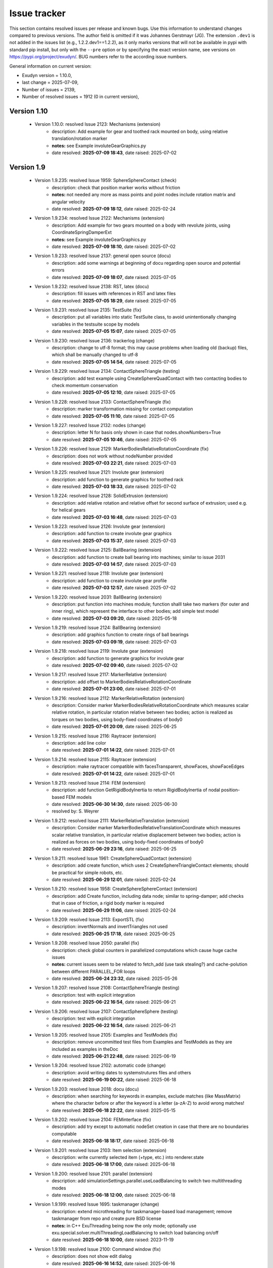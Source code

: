 .. role:: textred
.. role:: textorange
.. role:: textblue
.. role:: textgreen
.. role:: boldred
.. role:: boldorange
.. role:: boldblue
.. role:: boldgreen

.. _sec-issuetracker:

=============
Issue tracker
=============

This section contains resolved issues per release and known bugs. Use this information to understand changes compared to previous versions. The author field is omitted if it was Johannes Gerstmayr (JG).
The extension \ ``.dev1``\  is not added in the issues list (e.g., 1.2.2.dev1==1.2.2), as it only marks versions that will not be available in pypi with standard pip install, but only with the \ ``-``\ \ ``-pre``\  option or by specifying the exact version name, see versions on `https://pypi.org/project/exudyn/ <https://pypi.org/project/exudyn/>`_.
BUG numbers refer to the according issue numbers.

General information on current version:
 
+  Exudyn version = 1.10.0, 
+  last change =  2025-07-09, 
+  Number of issues = 2139, 
+  Number of resolved issues = 1912 (0 in current version), 

************
Version 1.10
************

 * Version 1.10.0: resolved Issue 2123: Mechanisms (extension)
    - description:  Add example for gear and toothed rack mounted on body, using relative translation/rotation marker
    - **notes:** see Example involuteGearGraphics.py
    - date resolved: **2025-07-09 18:43**\ , date raised: 2025-07-02 

***********
Version 1.9
***********

 * Version 1.9.235: resolved Issue 1959: SphereSphereContact (check)
    - description:  check that position marker works without friction
    - **notes:** not needed any more as mass points and point nodes include rotation matrix and angular velocity
    - date resolved: **2025-07-09 18:12**\ , date raised: 2025-02-24 
 * Version 1.9.234: resolved Issue 2122: Mechanisms (extension)
    - description:  Add example for two gears mounted on a body with revolute joints, using CoordinateSpringDamperExt
    - **notes:** see Example involuteGearGraphics.py
    - date resolved: **2025-07-09 18:10**\ , date raised: 2025-07-02 
 * Version 1.9.233: resolved Issue 2137: general open source (docu)
    - description:  add some warnings at beginning of docu regarding open source and potential errors
    - date resolved: **2025-07-09 18:07**\ , date raised: 2025-07-05 
 * Version 1.9.232: resolved Issue 2138: RST, latex (docu)
    - description:  fill issues with references in RST and latex files
    - date resolved: **2025-07-05 18:29**\ , date raised: 2025-07-05 
 * Version 1.9.231: resolved Issue 2135: TestSuite (fix)
    - description:  put all variables into static TestSuite class, to avoid unintentionally changing variables in the testsuite scope by models
    - date resolved: **2025-07-05 15:07**\ , date raised: 2025-07-05 
 * Version 1.9.230: resolved Issue 2136: trackerlog (change)
    - description:  change to utf-8 format; this may cause problems when loading old (backup) files, which shall be manually changed to utf-8
    - date resolved: **2025-07-05 14:54**\ , date raised: 2025-07-05 
 * Version 1.9.229: resolved Issue 2134: ContactSphereTriangle (testing)
    - description:  add test example using CreateSphereQuadContact with two contacting bodies to check momentum conservation
    - date resolved: **2025-07-05 12:10**\ , date raised: 2025-07-05 
 * Version 1.9.228: resolved Issue 2133: ContactSphereTriangle (fix)
    - description:  marker transformation missing for contact computation
    - date resolved: **2025-07-05 11:10**\ , date raised: 2025-07-05 
 * Version 1.9.227: resolved Issue 2132: nodes (change)
    - description:  letter N for basis only shown in case that nodes.showNumbers=True
    - date resolved: **2025-07-05 10:46**\ , date raised: 2025-07-05 
 * Version 1.9.226: resolved Issue 2129: MarkerBodiesRelativeRotationCoordinate (fix)
    - description:  does not work without nodeNumber provided
    - date resolved: **2025-07-03 22:21**\ , date raised: 2025-07-03 
 * Version 1.9.225: resolved Issue 2121: Involute gear (extension)
    - description:  add function to generate graphics for toothed rack
    - date resolved: **2025-07-03 18:33**\ , date raised: 2025-07-02 
 * Version 1.9.224: resolved Issue 2128: SolidExtrusion (extension)
    - description:  add relative rotation and relative offset for second surface of extrusion; used e.g. for helical gears
    - date resolved: **2025-07-03 16:48**\ , date raised: 2025-07-03 
 * Version 1.9.223: resolved Issue 2126: Involute gear (extension)
    - description:  add function to create involute gear graphics
    - date resolved: **2025-07-03 15:37**\ , date raised: 2025-07-03 
 * Version 1.9.222: resolved Issue 2125: BallBearing (extension)
    - description:  add function to create ball bearing into machines; similar to issue 2031
    - date resolved: **2025-07-03 14:57**\ , date raised: 2025-07-03 
 * Version 1.9.221: resolved Issue 2118: Involute gear (extension)
    - description:  add function to create involute gear profile
    - date resolved: **2025-07-03 12:57**\ , date raised: 2025-07-02 
 * Version 1.9.220: resolved Issue 2031: BallBearing (extension)
    - description:  put function into machines module; function shalll take two markers (for outer and inner ring), which represent the interface to other bodies; add simple test model
    - date resolved: **2025-07-03 09:20**\ , date raised: 2025-05-18 
 * Version 1.9.219: resolved Issue 2124: BallBearing (extension)
    - description:  add graphics function to create rings of ball bearings
    - date resolved: **2025-07-03 09:19**\ , date raised: 2025-07-03 
 * Version 1.9.218: resolved Issue 2119: Involute gear (extension)
    - description:  add function to generate graphics for involute gear
    - date resolved: **2025-07-02 09:40**\ , date raised: 2025-07-02 
 * Version 1.9.217: resolved Issue 2117: MarkerRelative (extension)
    - description:  add offset to MarkerBodiesRelativeRotationCoordinate
    - date resolved: **2025-07-01 23:00**\ , date raised: 2025-07-01 
 * Version 1.9.216: resolved Issue 2112: MarkerRelativeRotation (extension)
    - description:  Consider marker MarkerBodiesRelativeRotationCoordinate which measures scalar relative rotation, in particular rotation relative between two bodies; action is realized as torques on two bodies, using body-fixed coordinates of body0
    - date resolved: **2025-07-01 20:09**\ , date raised: 2025-06-25 
 * Version 1.9.215: resolved Issue 2116: Raytracer (extension)
    - description:  add line color
    - date resolved: **2025-07-01 14:22**\ , date raised: 2025-07-01 
 * Version 1.9.214: resolved Issue 2115: Raytracer (extension)
    - description:  make raytracer compatible with facesTransparent, showFaces, showFaceEdges
    - date resolved: **2025-07-01 14:22**\ , date raised: 2025-07-01 
 * Version 1.9.213: resolved Issue 2114: FEM (extension)
    - description:  add function GetRigidBodyInertia to return RigidBodyInertia of nodal position-based FEM models
    - date resolved: **2025-06-30 14:30**\ , date raised: 2025-06-30 
    - resolved by: S. Weyrer
 * Version 1.9.212: resolved Issue 2111: MarkerRelativeTranslation (extension)
    - description:  Consider marker MarkerBodiesRelativeTranslationCoordinate which measures scalar relative translation, in particular relative displacement between two bodies; action is realized as forces on two bodies, using body-fixed coordinates of body0
    - date resolved: **2025-06-29 23:16**\ , date raised: 2025-06-25 
 * Version 1.9.211: resolved Issue 1961: CreateSphereQuadContact (extension)
    - description:  add create function, which uses 2 CreateSphereTriangleContact elements; should be practical for simple robots, etc.
    - date resolved: **2025-06-29 12:01**\ , date raised: 2025-02-24 
 * Version 1.9.210: resolved Issue 1958: CreateSphereSphereContact (extension)
    - description:  add Create function, including data node; similar to spring-damper; add checks that in case of friction, a rigid body marker is required
    - date resolved: **2025-06-29 11:06**\ , date raised: 2025-02-24 
 * Version 1.9.209: resolved Issue 2113: ExportSTL (fix)
    - description:  invertNormals and invertTriangles not used
    - date resolved: **2025-06-25 17:18**\ , date raised: 2025-06-25 
 * Version 1.9.208: resolved Issue 2050: parallel (fix)
    - description:  check global counters in parallelized computations which cause huge cache issues
    - **notes:** current issues seem to be related to fetch_add (use task stealing?) and cache-polution between different PARALLEL_FOR loops
    - date resolved: **2025-06-24 23:32**\ , date raised: 2025-05-26 
 * Version 1.9.207: resolved Issue 2108: ContactSphereTriangle (testing)
    - description:  test with explicit integration
    - date resolved: **2025-06-22 16:54**\ , date raised: 2025-06-21 
 * Version 1.9.206: resolved Issue 2107: ContactSphereSphere (testing)
    - description:  test with explicit integration
    - date resolved: **2025-06-22 16:54**\ , date raised: 2025-06-21 
 * Version 1.9.205: resolved Issue 2105: Examples and TestModels (fix)
    - description:  remove uncommitted test files from Examples and TestModels as they are included as examples in theDoc
    - date resolved: **2025-06-21 22:48**\ , date raised: 2025-06-19 
 * Version 1.9.204: resolved Issue 2102: automatic code (change)
    - description:  avoid writing dates to systemstrutures files and others
    - date resolved: **2025-06-19 00:22**\ , date raised: 2025-06-18 
 * Version 1.9.203: resolved Issue 2018: docu (docu)
    - description:  when searching for keywords in examples, exclude matches (like MassMatrix) where the character before or after the keyword is a letter (a-zA-Z) to avoid wrong matches!
    - date resolved: **2025-06-18 22:22**\ , date raised: 2025-05-15 
 * Version 1.9.202: resolved Issue 2104: FEMinterface (fix)
    - description:  add try except to automatic nodeSet creation in case that there are no boundaries computable
    - date resolved: **2025-06-18 18:17**\ , date raised: 2025-06-18 
 * Version 1.9.201: resolved Issue 2103: Item selection (extension)
    - description:  write currently selected item (+type, etc.) into renderer.state
    - date resolved: **2025-06-18 17:00**\ , date raised: 2025-06-18 
 * Version 1.9.200: resolved Issue 2101: parallel (extension)
    - description:  add simulationSettings.parallel.useLoadBalancing to switch two multithreading modes
    - date resolved: **2025-06-18 12:00**\ , date raised: 2025-06-18 
 * Version 1.9.199: resolved Issue 1695: taskmanager (change)
    - description:  extend microthreading for taskmanager-based load management; remove taskmanager from repo and create pure BSD license
    - **notes:** in C++ ExuThreading being now the only mode; optionally use exu.special.solver.multiThreadingLoadBalancing to switch load balancing on/off
    - date resolved: **2025-06-18 10:00**\ , date raised: 2023-11-19 
 * Version 1.9.198: resolved Issue 2100: Command window (fix)
    - description:  does not show edit dialog
    - date resolved: **2025-06-16 14:52**\ , date raised: 2025-06-16 
 * Version 1.9.197: resolved Issue 2099: contour (extension)
    - description:  add alpha channel visualizationSettings option for contour colors
    - date resolved: **2025-06-16 11:28**\ , date raised: 2025-06-16 
 * Version 1.9.196: resolved Issue 2098: graphics.CheckerBoard (extension)
    - description:  add arg materialIndex for graphics material of both colors
    - date resolved: **2025-06-16 11:03**\ , date raised: 2025-06-16 
 * Version 1.9.195: resolved Issue 2096: ContactSphereTriangle (testing)
    - description:  add test model sphereTriangleTest.py
    - date resolved: **2025-06-15 19:56**\ , date raised: 2025-06-15 
 * Version 1.9.194: resolved Issue 2095: CreateKinematicTree (testing)
    - description:  add test model
    - **notes:** add test model createKinematicTreeTest.py
    - date resolved: **2025-06-15 19:55**\ , date raised: 2025-06-15 
 * Version 1.9.193: resolved Issue 1960: ObjectContactSphereTriangle (extension)
    - description:  add contact similar to GeneralContact and to ObjectContactSphereSphere, but being able to be computed implicitly; add option to exclude certain edges to be able to also correctly handle meshes
    - date resolved: **2025-06-15 11:50**\ , date raised: 2025-02-24 
 * Version 1.9.192: :textred:`resolved BUG 2094` : ContactSphereSphere 
    - description:  ContactSphereSphere and ContactSphereTorus set frictionRegularizedRegion wrong in case of computeFromData
    - **notes:** now leads to improved convergence
    - date resolved: **2025-06-15 09:37**\ , date raised: 2025-06-15 
 * Version 1.9.191: resolved Issue 2092: FEMinterface (extension)
    - description:  ComputePostProcessingModesNGsolve: extend for multi-material coefficient function, using materials dict; 
    - date resolved: **2025-06-14 10:40**\ , date raised: 2025-06-13 
 * Version 1.9.190: resolved Issue 2090: FEMinterface (extension)
    - description:  extend ImportMeshFromNGsolve to include several materials given as dict of materials
    - date resolved: **2025-06-14 10:31**\ , date raised: 2025-06-13 
 * Version 1.9.189: resolved Issue 2089: FEMinterface (extension)
    - description:  add function to compute nodeSets from NGsolve boundary names: CreateNGsolveBoundaryNodeSets 
    - date resolved: **2025-06-14 10:31**\ , date raised: 2025-06-13 
 * Version 1.9.188: resolved Issue 2088: FEMinterface (extension)
    - description:  add internal function to get node numbers of NGsolve boundary condition: GetNodesOfNGsolveBoundary
    - date resolved: **2025-06-14 10:31**\ , date raised: 2025-06-13 
 * Version 1.9.187: resolved Issue 2093: FEMinterface (extension)
    - description:  adapt class KirchhoffMaterial for multi-domain materials
    - date resolved: **2025-06-14 10:30**\ , date raised: 2025-06-14 
 * Version 1.9.186: resolved Issue 2091: FEMinterface (change)
    - description:  remove deprecated arg computeEigenmodes from ImportMeshFromNGsolve
    - date resolved: **2025-06-13 22:16**\ , date raised: 2025-06-13 
 * Version 1.9.185: resolved Issue 2087: GetOtherMarker (change)
    - description:  return MarkerBodyRigid as body anyway must provide position and orientation
    - date resolved: **2025-06-13 22:13**\ , date raised: 2025-06-13 
 * Version 1.9.184: resolved Issue 2067: CreateKinematicTree (extension)
    - description:  add Create function for KinematicTree, using list of TreeLink; add special class TreeLink to itemInterface
    - date resolved: **2025-06-10 08:52**\ , date raised: 2025-05-29 
 * Version 1.9.183: resolved Issue 2083: SolidOfRevolution (extension)
    - description:  add check to graphics.SolidOfRevolution that order of list is correct (leads to correct inside-outside relations)
    - date resolved: **2025-06-10 01:02**\ , date raised: 2025-06-09 
 * Version 1.9.182: resolved Issue 2086: RigidBodyInertia (extension)
    - description:  Add GetGraphics for combined inertia and graphics generation
    - date resolved: **2025-06-09 12:31**\ , date raised: 2025-06-09 
 * Version 1.9.181: resolved Issue 2056: graphics (fix)
    - description:  Renderer raises warning that some objects contain inconsistencies between computed triangle normals and vertex normals
    - **notes:** mainly due to SolidOfRevolution
    - date resolved: **2025-06-09 01:14**\ , date raised: 2025-05-28 
 * Version 1.9.180: resolved Issue 2085: SolidOfRevolution (change)
    - description:  switch triangle order in SolidOfRevolution to have consistent normals and triangles
    - date resolved: **2025-06-09 01:06**\ , date raised: 2025-06-09 
 * Version 1.9.179: resolved Issue 2084: drawFaceNormals (change)
    - description:  openGL.drawFaceNormals shall draw the computed normal from the triangle points, thus showing the correct orientation of triangles
    - date resolved: **2025-06-09 00:48**\ , date raised: 2025-06-09 
 * Version 1.9.178: resolved Issue 2082: shadow (fix)
    - description:  add lightPositionsInCameraFrame flag to shadow computation to consistently draw shadow and lights in openGL
    - date resolved: **2025-06-08 18:11**\ , date raised: 2025-06-08 
 * Version 1.9.177: resolved Issue 2080: HDF5 (testing)
    - description:  Add test with all data types
    - **notes:** added example testHDF5loadSave.py
    - date resolved: **2025-06-08 18:11**\ , date raised: 2025-06-08 
 * Version 1.9.176: :textred:`resolved BUG 2079` : LoadDictFromHDF5 
    - description:  does not correctly convert np.array inside list
    - date resolved: **2025-06-08 18:11**\ , date raised: 2025-06-07 
 * Version 1.9.175: resolved Issue 2081: GL_LIGHT (extension)
    - description:  add option to switch between local and global lights, to be compatible with Raytracer
    - **notes:** added option openGL.lightPositionsInCameraFrame to switch behavior; in raytracer, this setting is always True
    - date resolved: **2025-06-08 15:44**\ , date raised: 2025-06-08 
 * Version 1.9.174: resolved Issue 2078: netgen (extension)
    - description:  add option to convert netgen / ngsolve mesh into points, triangles and normals including smooth geometries
    - date resolved: **2025-06-07 19:12**\ , date raised: 2025-06-07 
 * Version 1.9.173: resolved Issue 2077: Raytracer (extension)
    - description:  light radius receives circular variation normal to ray, giving an effient and good effect of spherical lights; use lightRadius and lightRadiusVariations
    - date resolved: **2025-06-05 21:03**\ , date raised: 2025-06-05 
 * Version 1.9.172: resolved Issue 2076: Raytracer (extension)
    - description:  add option for spherical lights with radius and random sampling
    - **notes:** added lightRadius
    - date resolved: **2025-06-04 17:52**\ , date raised: 2025-06-04 
 * Version 1.9.171: resolved Issue 2059: Raytracer (docu)
    - description:  add short docu part
    - **notes:** example available in Examples/newtonsCradle.py
    - date resolved: **2025-06-04 10:58**\ , date raised: 2025-05-28 
 * Version 1.9.170: resolved Issue 2074: invert triangles (extension)
    - description:  Add function to invert triangles and normals of graphicsData, e.g., for inverted sphere or brick
    - **notes:** added graphics.InvertTriangles and ConsistentTriangleList
    - date resolved: **2025-06-04 01:37**\ , date raised: 2025-06-02 
 * Version 1.9.169: resolved Issue 2061: Raytracer (extension)
    - description:  add materials interface via SystemContainer: renderer.SetMaterial(index, dict), dict=GetMaterial(index)
    - **notes:** can do read [] access, Set(), New(), etc.
    - date resolved: **2025-06-03 16:06**\ , date raised: 2025-05-28 
 * Version 1.9.168: resolved Issue 2063: Raytracer (extension)
    - description:  make first 10 materials in renderer accessible via visualization systems dialog
    - date resolved: **2025-06-03 16:05**\ , date raised: 2025-05-28 
 * Version 1.9.167: resolved Issue 2060: Raytracer (extension)
    - description:  adjust minZ and line offset to scene dimension
    - date resolved: **2025-06-02 17:45**\ , date raised: 2025-05-28 
 * Version 1.9.166: resolved Issue 2058: Raytracer (extension)
    - description:  add separate visualization options; keep lights
    - date resolved: **2025-06-02 17:45**\ , date raised: 2025-05-28 
 * Version 1.9.165: resolved Issue 2070: Renderer timeout (check)
    - description:  check whether calling glfwWaitEventsTimeout, glfwPollEvents or glfwSwapBuffers fixes problems with redraw timeouts with Raytracing
    - **notes:** can be done with option raytracer.keepWindowActive
    - date resolved: **2025-06-02 17:44**\ , date raised: 2025-05-31 
 * Version 1.9.164: resolved Issue 2069: Raytracer (extension)
    - description:  add global fog and material fog
    - **notes:** only global fog added
    - date resolved: **2025-06-02 17:44**\ , date raised: 2025-05-29 
 * Version 1.9.163: resolved Issue 2068: Raytracer (extension)
    - description:  activate cutting plane for raytracer; include in function IntersectRayWithTriangles, which shall first check for cutting plane and only takes then objects behind cutting plane (if hit); color is then taken from triangle behind cutting plane-without reflections and shadows
    - date resolved: **2025-06-02 17:44**\ , date raised: 2025-05-29 
 * Version 1.9.162: resolved Issue 2073: font bitmaps (extension)
    - description:  Add smoothing at pixel level for base text fonts (at grey scale) to obtain smoother fonts
    - date resolved: **2025-06-01 22:53**\ , date raised: 2025-06-01 
 * Version 1.9.161: resolved Issue 2072: renderer (change)
    - description:  exu.StartRenderer() and exu.StopRenderer() are changed into SC.renderer.Start() and SC.renderer.Stop(), having a SystemContainer SC
    - **notes:** NOTE that this affects your existing models a lot!
    - date resolved: **2025-06-01 19:13**\ , date raised: 2025-06-01 
 * Version 1.9.160: resolved Issue 2071: Raytracer (extension)
    - description:  draw system message texts as overlay of render image
    - date resolved: **2025-06-01 18:00**\ , date raised: 2025-06-01 
 * Version 1.9.159: resolved Issue 2036: renderer (change)
    - description:  put renderer-related functions into SystemContainer; preserve compatibility; consider substructure renderer in SC to collect rendering-related functionality
    - date resolved: **2025-06-01 02:36**\ , date raised: 2025-05-21 
 * Version 1.9.158: resolved Issue 2037: renderer (change)
    - description:  homogenize WaitForUserToContinue, DoRendererIdleTasks, DoIdleOperations and WaitForRenderEngineStopFlag as they are widely identical; homogenize functionality; note that DoRendererIdleTasks() with default args has to be replaced by renderer.DoIdleTasks(0)
    - **notes:** merged into SC.renderer.DoIdleTasks(); NOTE that this change affects your existing models a lot!
    - date resolved: **2025-06-01 02:35**\ , date raised: 2025-05-21 
 * Version 1.9.157: resolved Issue 2062: renderer (extension)
    - description:  add renderer substructure to SystemContainer (with backlink to MainSystemContainer)
    - **notes:** all examples, test models, teaching models and exudyn submodules adapted; old functionality preserved so far with warnings
    - date resolved: **2025-06-01 02:34**\ , date raised: 2025-05-28 
    - resolved by: CHANGE
 * Version 1.9.156: resolved Issue 2045: visualization (extension)
    - description:  use templated function to have only one single function for triangle drawing
    - date resolved: **2025-05-30 01:01**\ , date raised: 2025-05-22 
 * Version 1.9.155: resolved Issue 2066: graphics (extension)
    - description:  add option for special shape of graphics.Brick with rounded edges, offering a transition to an ellipsoid
    - date resolved: **2025-05-30 00:59**\ , date raised: 2025-05-29 
 * Version 1.9.154: resolved Issue 2049: SetRenderState (fix)
    - description:  seems to ignore autoFitScene = False and therefore does not reload zoom factor
    - **notes:** SetRenderState is extended by a flag which by default waits until the renderer is fully started or redrawn; this can impede performance, which is why this should be set to False in such cases
    - date resolved: **2025-05-29 16:22**\ , date raised: 2025-05-26 
 * Version 1.9.153: resolved Issue 2065: SimulationSettings (change)
    - description:  timeIntegration.numberOfSteps: change type to Real in order to accept steps as Python float; add warning in solver if numberOfSteps deviates significantely from integer number
    - date resolved: **2025-05-29 15:33**\ , date raised: 2025-05-29 
 * Version 1.9.152: resolved Issue 2064: exudyn.config (change)
    - description:  move further options to config: SetWriteToConsole, flush always, etc.
    - date resolved: **2025-05-29 14:47**\ , date raised: 2025-05-29 
 * Version 1.9.151: resolved Issue 2057: PrintDelayed (fix)
    - description:  printing from visualiuation thread: buffer is never emptied; use idle tasks to do so
    - date resolved: **2025-05-28 01:12**\ , date raised: 2025-05-28 
 * Version 1.9.150: resolved Issue 2055: exudyn.Print (change)
    - description:  replace print commands in exudyn modules by exudyn.Print(...) in order to have common handling of file writing, etc.
    - date resolved: **2025-05-28 00:08**\ , date raised: 2025-05-28 
 * Version 1.9.149: :textred:`resolved BUG 2054` : GeneticOptimization 
    - description:  computationIndex and parameterFunctionData do not work except for first generation
    - date resolved: **2025-05-27 23:39**\ , date raised: 2025-05-27 
 * Version 1.9.148: resolved Issue 2052: exudyn.Print (extension)
    - description:  function shall accept kwargs end, flush and sep in order to be more compatible with original Python print
    - date resolved: **2025-05-27 22:39**\ , date raised: 2025-05-27 
 * Version 1.9.147: resolved Issue 2053: FEM (fix)
    - description:  ComputePostProcessingModes raises error for larger problems due to print command
    - date resolved: **2025-05-27 22:16**\ , date raised: 2025-05-27 
 * Version 1.9.146: resolved Issue 2051: Raytracer (fix)
    - description:  resolve parallelization issue by removing global hit count
    - date resolved: **2025-05-26 18:58**\ , date raised: 2025-05-26 
 * Version 1.9.145: resolved Issue 2048: Raytracer (extension)
    - description:  add Raytracer as option; map options from openGL to Raytracer (lights, material, multiSampling, shadow, perspective, etc.)
    - date resolved: **2025-05-26 10:51**\ , date raised: 2025-05-26 
 * Version 1.9.144: resolved Issue 2047: graphics.Quad (extension)
    - description:  add normals; also affects graphics.CheckerBoard; normals are not needed, but may be modified in transformations
    - date resolved: **2025-05-25 15:40**\ , date raised: 2025-05-25 
 * Version 1.9.143: resolved Issue 2046: Raytracer (extension)
    - description:  add CPU-based software renderer / raytracer als option to render images for animations
    - **notes:** note that this is experimental; image resolution shall be small (start with 400x300) as long render times may lead to problems
    - date resolved: **2025-05-25 12:32**\ , date raised: 2025-05-25 
 * Version 1.9.142: resolved Issue 2044: visualization (extension)
    - description:  add option to sort transparent triangles to improve quality of transparent objects; use simple depth sort for triangle midpoints
    - **notes:** added option openGL.depthSorting which sorts triangles by their depth for improved transparency view (but requires triangles to be small enough)
    - date resolved: **2025-05-22 16:35**\ , date raised: 2025-05-22 
 * Version 1.9.141: resolved Issue 2043: pyi / stub files (fix)
    - description:  revise section for exudyn stubs in order to enable completion of exudyn.config and other exudyn functions
    - **notes:** seems that removing erroneous info like "special." was sufficient to work
    - date resolved: **2025-05-22 11:00**\ , date raised: 2025-05-22 
 * Version 1.9.140: resolved Issue 2033: InertiaSphere (extension)
    - description:  use density and radius to initialize as alternative option
    - date resolved: **2025-05-22 10:32**\ , date raised: 2025-05-20 
 * Version 1.9.139: resolved Issue 2042: exudyn (change)
    - description:  move exudyn.SetLinalgOutputFormatPython(), exudyn.SetOutputPrecision(), exudyn.SetPrintDelayMilliSeconds(), exudyn.SuppressWarnings(), exudyn.InfoStat(), exudyn.GetVersionString() to according variables and functions in exudyn.config, see current docu
    - date resolved: **2025-05-22 09:30**\ , date raised: 2025-05-22 
 * Version 1.9.138: resolved Issue 2041: exudyn.Solve (change)
    - description:  remove exudyn.SolveStatic exudyn.SolveDynamic and exudyn.ComputeODE2Eigenvalues from exudyn, being only available in MainSystem as mbs.SolveDynamic, etc.
    - date resolved: **2025-05-22 08:35**\ , date raised: 2025-05-22 
 * Version 1.9.137: resolved Issue 2040: exudyn.Demo1() (change)
    - description:  and exudyn.Demo2() only available as exudyn.demos.Demo1() or .Demo2()
    - date resolved: **2025-05-22 07:56**\ , date raised: 2025-05-22 
 * Version 1.9.136: resolved Issue 2039: exudyn.Go() (change)
    - description:  remove function Go() which is not intended to be used
    - date resolved: **2025-05-22 07:44**\ , date raised: 2025-05-22 
 * Version 1.9.135: resolved Issue 2038: exudyn.SetOutputPrecision (change)
    - description:  moved to exudyn.config.outputPrecision
    - date resolved: **2025-05-22 07:21**\ , date raised: 2025-05-22 
 * Version 1.9.134: resolved Issue 1630: exudyn module (extension)
    - description:  consider settings instead of putting all variables globally into module
    - date resolved: **2025-05-22 07:20**\ , date raised: 2023-06-23 
 * Version 1.9.133: resolved Issue 2035: exudyn.config (change)
    - description:  collect specific settings into config structure, see also issue 1630
    - date resolved: **2025-05-22 07:19**\ , date raised: 2025-05-21 
 * Version 1.9.132: resolved Issue 2034: Sensors.traces (extension)
    - description:  add trace time span for past and future traces, to limit length of traces
    - date resolved: **2025-05-20 08:19**\ , date raised: 2025-05-20 
 * Version 1.9.131: resolved Issue 2032: sensor traces (fix)
    - description:  wrong description using visualizationSettings.sensorTraces in docu
    - date resolved: **2025-05-20 08:19**\ , date raised: 2025-05-20 
 * Version 1.9.130: resolved Issue 2028: OutputVariables (extension)
    - description:  add outputvariables to ContactSphereTorus
    - date resolved: **2025-05-19 20:18**\ , date raised: 2025-05-18 
 * Version 1.9.129: resolved Issue 2024: ObjectContactFrictionCircleCable2DOld (change)
    - description:  remove outdated object
    - date resolved: **2025-05-18 23:35**\ , date raised: 2025-05-17 
 * Version 1.9.128: resolved Issue 2030: SolidOfRevolution (extension)
    - description:  add smoothingAngle for contour below which smoothing is applied
    - date resolved: **2025-05-18 15:35**\ , date raised: 2025-05-18 
 * Version 1.9.127: resolved Issue 2029: graphics (extension)
    - description:  add start and end angle for minor radius of torus
    - date resolved: **2025-05-18 11:24**\ , date raised: 2025-05-18 
 * Version 1.9.126: resolved Issue 2022: ContactTorusSphere (extension)
    - description:  add basic contact element; typically used for ball bearings; similar to ContactSphereSphere
    - date resolved: **2025-05-18 00:03**\ , date raised: 2025-05-16 
 * Version 1.9.125: resolved Issue 2027: CreateRigidBody (change)
    - description:  if graphicsDataList is provided, node shall still be shown, but drawsize gets 0; this allows to easily show the node basis
    - **notes:** also done for CreateMassPoint
    - date resolved: **2025-05-17 23:30**\ , date raised: 2025-05-17 
 * Version 1.9.124: resolved Issue 2026: graphics Tube (extension)
    - description:  add function graphics.Tube which generates graphicsData for a tube along a line of points with axis vectors
    - date resolved: **2025-05-17 21:48**\ , date raised: 2025-05-17 
 * Version 1.9.123: resolved Issue 2025: Torus (extension)
    - description:  add graphics function for torus
    - **notes:** using graphics.Tube function
    - date resolved: **2025-05-17 21:48**\ , date raised: 2025-05-17 
 * Version 1.9.122: resolved Issue 1922: ContactSphereSphere (testint)
    - description:  add test model with various contact models
    - date resolved: **2025-05-17 00:15**\ , date raised: 2024-11-02 
 * Version 1.9.121: resolved Issue 2023: graphics.Cylinder (extension)
    - description:  add option to draw hollow cylinder
    - date resolved: **2025-05-17 00:05**\ , date raised: 2025-05-17 
 * Version 1.9.120: resolved Issue 2021: ContactSphereSphere (extension)
    - description:  add option to include hollow sphere - sphere contact
    - date resolved: **2025-05-16 18:10**\ , date raised: 2025-05-16 
 * Version 1.9.119: resolved Issue 2020: version files (change)
    - description:  remove different version files and use only a single file for .tex and .cpp
    - date resolved: **2025-05-15 21:25**\ , date raised: 2025-05-15 
 * Version 1.9.118: resolved Issue 2019: Numpy2.0 (fix)
    - description:  Since Numpy2.0 __cpu_features__ are not available any more, therefore we need to find another way to automatically detect AVX2 features
    - date resolved: **2025-05-15 20:20**\ , date raised: 2025-05-15 
 * Version 1.9.117: resolved Issue 2012: CObjectContactCurveCircles (fix)
    - description:  complete CheckPreAssembleConsistency
    - date resolved: **2025-05-15 08:50**\ , date raised: 2025-05-11 
 * Version 1.9.116: resolved Issue 2014: ContactCurveCircles (extension)
    - description:  check damping mechanism and check negative contact forces
    - date resolved: **2025-05-13 15:12**\ , date raised: 2025-05-11 
 * Version 1.9.115: resolved Issue 1926: ContactCurveCircles (testing)
    - description:  add simple test model
    - date resolved: **2025-05-11 22:53**\ , date raised: 2024-11-04 
 * Version 1.9.114: resolved Issue 2013: ContactCurveCircles (extension)
    - description:  add visualization for contact circles
    - date resolved: **2025-05-11 22:07**\ , date raised: 2025-05-11 
 * Version 1.9.113: resolved Issue 2015: ContactSphereSphere (fix)
    - description:  radius unused in visualization
    - date resolved: **2025-05-11 21:44**\ , date raised: 2025-05-11 
 * Version 1.9.112: resolved Issue 2010: ContactCurveCircles (extension)
    - description:  change dynamic arrays to local temp arrays in CObject, similar to FFRF object
    - date resolved: **2025-05-11 15:36**\ , date raised: 2025-05-11 
 * Version 1.9.111: resolved Issue 2009: ContactCurveCircles (extension)
    - description:  draw active contact segments
    - date resolved: **2025-05-11 12:02**\ , date raised: 2025-05-11 
 * Version 1.9.110: resolved Issue 2008: ContactCurveCircles (extension)
    - description:  draw contact segments
    - date resolved: **2025-05-11 12:02**\ , date raised: 2025-05-11 
 * Version 1.9.109: :textred:`resolved BUG 2011` : ContactCurveCircles 
    - description:  force computation not correct regarding simultaneous contact with several segments
    - date resolved: **2025-05-11 12:01**\ , date raised: 2025-05-11 
 * Version 1.9.108: resolved Issue 1925: ContactCurveCircles (example)
    - description:  add example of chain drive
    - date resolved: **2025-05-11 12:01**\ , date raised: 2024-11-04 
 * Version 1.9.107: resolved Issue 1952: CreateTorsionalSpringDamper (testing)
    - description:  add test example
    - **notes:** included in createFunctionsTest
    - date resolved: **2025-05-10 23:23**\ , date raised: 2025-02-05 
 * Version 1.9.106: resolved Issue 2005: realtime (extension)
    - description:  measure realtime reserve in special timers
    - date resolved: **2025-05-10 23:18**\ , date raised: 2025-05-10 
 * Version 1.9.105: resolved Issue 2001: Create functions (extension)
    - description:  add automatism to create geometry from inertia objects by default (cylinder, sphere, brick, ...); using default colors
    - date resolved: **2025-05-10 23:07**\ , date raised: 2025-05-08 
 * Version 1.9.104: resolved Issue 2006: RigidBodyInertia (extension)
    - description:  add self.data dictionary which stores data of special inertia classes, such as radius of cylinder, etc.; this allows to obtain geometry information
    - date resolved: **2025-05-10 20:39**\ , date raised: 2025-05-10 
 * Version 1.9.103: resolved Issue 1971: Create functions (extension)
    - description:  add general test model
    - date resolved: **2025-05-10 19:56**\ , date raised: 2025-03-05 
 * Version 1.9.102: resolved Issue 1987: CreateCoordinateConstraint (extension)
    - description:  add option to constrain coordinate of object via its nodes; add option to constrain single coordinates or even a list of coordinates
    - date resolved: **2025-05-10 19:37**\ , date raised: 2025-04-08 
 * Version 1.9.101: resolved Issue 0657: Delete item (extension)
    - description:  add functionality to delete items, adding specific features to re-index nodes in objects/markers, etc. if a node, object or marker is deleted; add MaxItemNumber() function to systemData which returns unique name for items even after deletion
    - **notes:** resolved by reordering dependent items; no maxItem used
    - date resolved: **2025-05-10 01:31**\ , date raised: 2021-05-01 
 * Version 1.9.100: resolved Issue 2004: GetJointArgs (extension)
    - description:  add a utility function, which takes an existing marker and rotationMarker and another body to compute a new marker and rotationMarker for the other body; can be directly used as joint arguments like in revolute, prismatic or generic joints
    - date resolved: **2025-05-09 23:59**\ , date raised: 2025-05-09 
 * Version 1.9.99: resolved Issue 2003: GetOtherMarker (extension)
    - description:  add a utility function, which the computes a new marker from the reference position of an existing marker and another body; for easier setup of markers
    - date resolved: **2025-05-09 15:34**\ , date raised: 2025-05-09 
 * Version 1.9.98: resolved Issue 1999: delete (extension)
    - description:  add option to delete dependent markers when deleting loads
    - date resolved: **2025-05-09 08:08**\ , date raised: 2025-05-08 
 * Version 1.9.97: resolved Issue 1998: delete (extension)
    - description:  add option to delete dependent markers in connectors/joints when deleting objects
    - date resolved: **2025-05-09 08:08**\ , date raised: 2025-05-07 
 * Version 1.9.96: resolved Issue 2000: delete (extension)
    - description:  consistently delete loads and sensors
    - date resolved: **2025-05-08 20:57**\ , date raised: 2025-05-08 
 * Version 1.9.95: resolved Issue 2002: BasicTraits.h (change)
    - description:  remove and add new AdvancedStuff.h and put there sort, atomics operations, iterators, etc. which are not needed everywhere
    - date resolved: **2025-05-08 20:39**\ , date raised: 2025-05-08 
 * Version 1.9.94: resolved Issue 1997: delete (extension)
    - description:  consistently delete nodes and markers in MainSystem
    - date resolved: **2025-05-08 13:35**\ , date raised: 2025-05-06 
 * Version 1.9.93: resolved Issue 1985: CreateFunctions (extension)
    - description:  check pyi files and workflows to enable code completion and navigation in Spyder with Create functions
    - **notes:** shall be resolved with issue 1996, as it natively derives from C++ class
    - date resolved: **2025-05-06 22:20**\ , date raised: 2025-04-02 
 * Version 1.9.92: resolved Issue 1986: ObjectMassPoint (extension)
    - description:  add outputvariables rotation matrix and angular velocity (also to NodePoint) in order to allow spherical joint to be attached.
    - date resolved: **2025-05-06 22:12**\ , date raised: 2025-04-08 
 * Version 1.9.91: :textred:`resolved BUG 1995` : Sensor 
    - description:  case SensorType::KinematicTree missing in GetTypeDependentIndex
    - date resolved: **2025-05-06 17:13**\ , date raised: 2025-05-06 
 * Version 1.9.90: resolved Issue 1994: pybind11 (fix)
    - description:  local files using pybind11 2.6, not suitable for Numpy >= 2.0
    - date resolved: **2025-05-06 16:44**\ , date raised: 2025-05-06 
 * Version 1.9.89: resolved Issue 1993: MSVC (fix)
    - description:  compilation/execution of Exudyn in MSVC and python differ considerably
    - date resolved: **2025-05-06 16:00**\ , date raised: 2025-05-06 
 * Version 1.9.88: resolved Issue 1992: CSystem (fix)
    - description:  systemIsConsistent used instead of systemIsInteger in CheckSystemIntegrity
    - date resolved: **2025-05-06 12:07**\ , date raised: 2025-05-06 
 * Version 1.9.87: resolved Issue 1991: MainSystem (fix)
    - description:  Node, Object, Marker, ... functions have wrong internal range check (not including invalid index)
    - date resolved: **2025-05-05 22:43**\ , date raised: 2025-05-05 
 * Version 1.9.86: resolved Issue 1990: delete object (extension)
    - description:  first step to fulfill issue 657; reorder markers and sensors and assign invalid object number if object is used; add assemble check function for invalid indices
    - date resolved: **2025-05-05 22:18**\ , date raised: 2025-05-05 
 * Version 1.9.85: resolved Issue 1984: FEM (extension)
    - description:  Load/Save of FEM and FFRF data: default value NPY switched to NPZ due to Numpy2.x conflicts; for compatibility set mode to NPY
    - **notes:** all load/save functions should work with npy, npz, pkl and hdf5
    - date resolved: **2025-04-01 19:21**\ , date raised: 2025-04-01 
 * Version 1.9.84: resolved Issue 1983: FEM (change)
    - description:  adjust Load/Save functions to by-default support hdf5 or pkl as npy does not work with numpy 2.0
    - **notes:** changed ObjectFFRFreducedOrderInterface and FEM class to by default use numpy NPZ format
    - date resolved: **2025-04-01 16:44**\ , date raised: 2025-04-01 
 * Version 1.9.83: resolved Issue 1982: SolutionViewer (extension)
    - description:  add option Make mp4 to create videos with python ffmpeg lib
    - date resolved: **2025-04-01 08:51**\ , date raised: 2025-04-01 
 * Version 1.9.82: resolved Issue 1981: Images2Video (extension)
    - description:  add function ConvertImages2Video and dialog InteractiveImages2Video to convert images to videos directly in Python
    - date resolved: **2025-04-01 02:20**\ , date raised: 2025-04-01 
 * Version 1.9.81: resolved Issue 1980: PlotSensor (change)
    - description:  change to matplotlib.get_backend().lower() when comparing with matplotlib agg render mode; this shall avoid warnings in case of plots with agg in background
    - date resolved: **2025-03-31 23:03**\ , date raised: 2025-03-31 
 * Version 1.9.80: resolved Issue 1972: artificialIntelligence (fix)
    - description:  PreInitializeSolver always uses Generalized alpha solver, but should go in line with SetSolver
    - **notes:** this issue was erratic and is ignored; PreInitializeSolver shall be replaced by derived class calling SetSolver with the desired solverType; added remarks in artificialIntelligence.py
    - date resolved: **2025-03-31 22:42**\ , date raised: 2025-03-06 
 * Version 1.9.79: resolved Issue 1976: mbs.Assemble() (change)
    - description:  check if assembled in SolveStatic and SolveDynamic and automatically call mbs.Assemble() prior to solver; only raise warning
    - date resolved: **2025-03-31 22:15**\ , date raised: 2025-03-30 
 * Version 1.9.78: resolved Issue 1979: ComputeSystemDegreeOfFreedom (change)
    - description:  change print to exudyn.Print for workflow consistency
    - **notes:** also fixed other print commands in solver.py
    - date resolved: **2025-03-31 21:52**\ , date raised: 2025-03-31 
 * Version 1.9.77: resolved Issue 1978: SetWriteToFile (extension)
    - description:  add flushAlways (default:False) option for immediate writing to file
    - date resolved: **2025-03-31 21:48**\ , date raised: 2025-03-31 
 * Version 1.9.76: resolved Issue 1975: CreateTorsionalSpringDamper (fix)
    - description:  does not work for unlimitedRotations=True due to additional comma
    - date resolved: **2025-03-12 15:08**\ , date raised: 2025-03-12 
 * Version 1.9.75: resolved Issue 1974: CreateSphericalJoint (change)
    - description:  Make it work for bodies that do not offer a rotation matrix (mass points)
    - date resolved: **2025-03-12 14:35**\ , date raised: 2025-03-12 
 * Version 1.9.74: resolved Issue 1973: GeneralContact (change)
    - description:  remove frictionVelocityPenalty as it is not used; also remove macro ANCFuseFrictionPenalty
    - date resolved: **2025-03-07 17:00**\ , date raised: 2025-03-07 
 * Version 1.9.73: resolved Issue 1970: CreateRollingDisc (extension)
    - description:  create test model
    - date resolved: **2025-03-05 22:36**\ , date raised: 2025-03-05 
 * Version 1.9.72: resolved Issue 1969: CreateRollingDisc (extension)
    - description:  add create function to MainSystem
    - date resolved: **2025-03-05 22:17**\ , date raised: 2025-03-05 
 * Version 1.9.71: resolved Issue 1968: GeneralContact (extension)
    - description:  add option to only use dynamic search tree with no duplicated search bins
    - **notes:** in case of no static triangles, static searchtree is only created once and no additional operations are performed
    - date resolved: **2025-03-05 21:11**\ , date raised: 2025-03-03 
 * Version 1.9.70: resolved Issue 1967: Create functions (change)
    - description:  change return values of all mbs.Create functions with joints (CreateRevoluteJoint, CreateSphericalJoint, CreatePrismaticJoint, CreateGenericJoint, CreateDistanceConstraints, ...) to the object index instead of lists
    - date resolved: **2025-03-03 22:04**\ , date raised: 2025-03-03 
 * Version 1.9.69: resolved Issue 1949: RollingDiscPenalty (extension)
    - description:  add create function to MainSystem
    - **notes:** already done with issue 1957
    - date resolved: **2025-03-03 20:41**\ , date raised: 2025-02-04 
 * Version 1.9.68: resolved Issue 1966: GeneralContact (extension)
    - description:  SearchTree: add option to perform more accurate test for triangles: add simple check to see if bin is fully on one side of the triangle
    - date resolved: **2025-03-02 18:50**\ , date raised: 2025-03-02 
 * Version 1.9.67: resolved Issue 1895: GeneralContact (extension)
    - description:  add option to add static objects to GeneralContact and to SearchTree
    - date resolved: **2025-03-02 15:42**\ , date raised: 2024-10-16 
 * Version 1.9.66: resolved Issue 1965: GeneralContact (change)
    - description:  ODE2RHS timer removed and replaced with CSystem Contact:Overall timer (which includes PostNewtonStep)
    - date resolved: **2025-03-02 11:46**\ , date raised: 2025-03-02 
 * Version 1.9.65: resolved Issue 1962: CuttingPlane (extension)
    - description:  add simple option for cutting plane (point, normal vector, flag) to exclude triangles and other objects from graphics
    - **notes:** added options openGL.clippingPlaneNormal and openGL.clippingPlaneDistance to enable simple clipping
    - date resolved: **2025-02-28 21:30**\ , date raised: 2025-02-27 
    - resolved by: EXTENSION
 * Version 1.9.64: resolved Issue 1964: Cable2D (extension)
    - description:  add setting useReducedOrderIntegration=2 to interface docu
    - date resolved: **2025-02-28 20:57**\ , date raised: 2025-02-28 
 * Version 1.9.63: resolved Issue 1963: CreateRollingDiscPenalty (testing)
    - description:  create test model
    - date resolved: **2025-02-28 00:22**\ , date raised: 2025-02-27 
 * Version 1.9.62: resolved Issue 1957: RollingDiscPenalty (testing)
    - description:  add test example
    - date resolved: **2025-02-27 16:50**\ , date raised: 2025-02-09 
 * Version 1.9.61: resolved Issue 1951: RigidBody2D (testing)
    - description:  add test for physicsCenterOfMass != 0
    - date resolved: **2025-02-05 15:08**\ , date raised: 2025-02-05 
 * Version 1.9.60: resolved Issue 1955: FEM (fix)
    - description:  WarnNumpy2 contains error, as it tries to compare int with str
    - date resolved: **2025-02-05 15:04**\ , date raised: 2025-02-05 
 * Version 1.9.59: resolved Issue 1950: RigidBody2D (extension)
    - description:  add parameter physicsCenterOfMass, similar to RigidBody
    - date resolved: **2025-02-05 14:53**\ , date raised: 2025-02-05 
 * Version 1.9.58: resolved Issue 1581: mainSystemExtensions (extension)
    - description:  add LinearSpringDamper and TorsionalSpringDamper
    - **notes:** transferred to issues 1948 and 1953
    - date resolved: **2025-02-05 08:44**\ , date raised: 2023-05-21 
 * Version 1.9.57: resolved Issue 1948: CreateTorsionalSpringDamper (extension)
    - description:  add create function to MainSystem
    - date resolved: **2025-02-04 13:44**\ , date raised: 2025-02-04 
 * Version 1.9.56: :textred:`resolved BUG 1946` : SphereSphereContact 
    - description:  error in PostNewtonStep: always uses data variables
    - date resolved: **2025-02-03 15:40**\ , date raised: 2025-02-03 
 * Version 1.9.55: resolved Issue 1945: lieGroupSimplifiedKinematicRelations (change)
    - description:  lieGroupSimplifiedKinematicRelations used to test more accurate Lie group solver; for now, default value set to false in order to have test suite running
    - date resolved: **2025-01-28 11:53**\ , date raised: 2025-01-28 
 * Version 1.9.54: resolved Issue 1944: solver (fix)
    - description:  always writes 'Solver terminated unsuccessfully' independently of success.
    - date resolved: **2025-01-05 18:00**\ , date raised: 2025-01-05 
 * Version 1.9.53: resolved Issue 1479: RotationVector2RotationMatrix (fix)
    - description:  both in Python and C++, fix range to 0..2\*pi, as large angles cause low accuracy
    - date resolved: **2024-12-01 19:13**\ , date raised: 2023-03-27 
 * Version 1.9.52: resolved Issue 1651: Python 3.11 (extension)
    - description:  added Python 3.11 workflows for Windows, Linux and MacOS builds (note: problems with Rosetta x86 on MacOS)
    - **notes:** resolved earlier also for 3.12 and 3.13
    - date resolved: **2024-12-01 12:31**\ , date raised: 2023-07-20 
 * Version 1.9.51: resolved Issue 1483: PUMA560 (fix)
    - description:  COM frames of KinematicTree drawn wrong: serialRobotInverseKinematics; check COM setting
    - **notes:** resolved already with issue 1857
    - date resolved: **2024-12-01 12:29**\ , date raised: 2023-03-29 
 * Version 1.9.50: :textred:`resolved BUG 1943` : FEMinterface 
    - description:  CreateNonlinearFEMObjectGenericODE2NGsolve does not work due to change in internal FEM stiffness and mass matrices, stored as scipy sparse matrices now
    - date resolved: **2024-11-27 21:24**\ , date raised: 2024-11-27 
 * Version 1.9.49: resolved Issue 1942: System equations of motion (docu)
    - description:  add missing term partial g/partial qDot in ODE2 part, in particular for non-holonomic constriants; this part was already implemented in a generic way since the very beginning, but missed to find the way into the documentation.
    - date resolved: **2024-11-18 19:15**\ , date raised: 2024-11-18 
 * Version 1.9.48: resolved Issue 1940: NumPy2 (extension)
    - description:  Add warning in FEM for some functions that do not work properly with NumPy 2.x
    - date resolved: **2024-11-10 19:57**\ , date raised: 2024-11-10 
 * Version 1.9.47: resolved Issue 1939: HDF5 load/save (extension)
    - description:  extend to None type (but excluding numpy arrays containing None!
    - date resolved: **2024-11-10 18:43**\ , date raised: 2024-11-10 
 * Version 1.9.46: resolved Issue 1935: GraphicsData functions (change)
    - description:  adjust graphics.Sphere, graphics.Brick, etc. to create numpy arrays for improved efficiency
    - date resolved: **2024-11-10 17:24**\ , date raised: 2024-11-10 
 * Version 1.9.45: resolved Issue 1936: GraphicsData functions (change)
    - description:  adjust graphics conversion functions (graphics.Move, etc.) to handle numpy arrays as well
    - date resolved: **2024-11-10 16:37**\ , date raised: 2024-11-10 
 * Version 1.9.44: resolved Issue 1938: graphics.Sphere (fix)
    - description:  only works if addEdges <=1; add condition for number of edges
    - date resolved: **2024-11-10 16:09**\ , date raised: 2024-11-10 
 * Version 1.9.43: resolved Issue 1937: graphics.color (fix)
    - description:  type completion not working
    - date resolved: **2024-11-10 15:32**\ , date raised: 2024-11-10 
 * Version 1.9.42: resolved Issue 1934: GraphicsData write (change)
    - description:  GetObject now returns GraphicsData as numpy arrays to be consistent with issue 1934
    - date resolved: **2024-11-10 14:26**\ , date raised: 2024-11-10 
 * Version 1.9.41: resolved Issue 1933: GraphicsData read (change)
    - description:  allow that all colors, positions, triangles, points, normals, edges, ... are either lists or numpy.arrays (but flatten to 1D)
    - date resolved: **2024-11-10 14:26**\ , date raised: 2024-11-10 
 * Version 1.9.40: resolved Issue 1929: GraphicsData (extension)
    - description:  extend import/export function of GraphicsData for numpy arrays; speeds up load/safe significantly
    - date resolved: **2024-11-10 14:26**\ , date raised: 2024-11-08 
 * Version 1.9.39: resolved Issue 1908: StaticSolver (fix)
    - description:  does not write appropriate error message, but only writes: ValueError: SolveStatic terminated due to errors
    - **notes:** together with 1931
    - date resolved: **2024-11-09 17:33**\ , date raised: 2024-10-24 
 * Version 1.9.38: resolved Issue 1930: Solver (change)
    - description:  change message when solver finishes, distinguishing between solver success and failure: 'Solver terminated unsuccessfully' or 'Solver terminated unsuccessfully'
    - date resolved: **2024-11-09 17:32**\ , date raised: 2024-11-09 
 * Version 1.9.37: resolved Issue 1928: URDF (chekc)
    - description:  check import from roboticstoolbox-python and pymeshlab
    - date resolved: **2024-11-08 22:31**\ , date raised: 2024-11-08 
 * Version 1.9.36: resolved Issue 1927: SaveDictToHDF5 (extension)
    - description:  extend for saving int32, int64, float32 and float64
    - date resolved: **2024-11-08 22:30**\ , date raised: 2024-11-08 
 * Version 1.9.35: resolved Issue 1923: ContactCurveCircles (extension)
    - description:  add special contact element between curve defined by segments in contact with circles; 2D curves and circle co-move with rigid body marker at which curve is attached; enables Cam-follower mechanism, chain-sprocket contact, etc.
    - date resolved: **2024-11-04 23:36**\ , date raised: 2024-11-04 
 * Version 1.9.34: resolved Issue 1921: ContactSphereSphere (extension)
    - description:  add option to use restitution coefficient
    - date resolved: **2024-11-04 23:32**\ , date raised: 2024-11-02 
 * Version 1.9.33: resolved Issue 1919: ContactSphereSphere (extension)
    - description:  extend for nonlinear contact models; in particular restitution coefficient and adhesive elasto-plastic contact model
    - date resolved: **2024-11-04 23:32**\ , date raised: 2024-11-02 
    - resolved by: S. Weyrer
 * Version 1.9.32: resolved Issue 1918: ContactSphereSphere (extension)
    - description:  add basic contact object for sphere-sphere contact, with options for linear and nonlinear contact models as well as adhesion
    - date resolved: **2024-11-02 11:49**\ , date raised: 2024-11-02 
 * Version 1.9.31: resolved Issue 1917: useRecommendedStepSize (extension)
    - description:  add option in timeIntegration.discontinuous to turn on/off step size recommendations for contact and other discontinuous phenomena
    - date resolved: **2024-11-02 11:46**\ , date raised: 2024-11-02 
 * Version 1.9.30: resolved Issue 1916: KinematicTree (docu)
    - description:  add clarification for order to application of joint offset and joint transformation (rotation)
    - date resolved: **2024-10-30 10:56**\ , date raised: 2024-10-30 
 * Version 1.9.29: resolved Issue 1915: RigidBodyInertia (extension)
    - description:  add warning in case of unphysical inertia parameters
    - date resolved: **2024-10-29 22:26**\ , date raised: 2024-10-29 
 * Version 1.9.28: resolved Issue 1914: GeneralContact (change)
    - description:  GetSystemODE2RhsContactForces: change argument reference to copy to make it more consistent with other reference access and avoid confusion with reference configuration; default behavior unchanged
    - date resolved: **2024-10-27 10:13**\ , date raised: 2024-10-27 
 * Version 1.9.27: resolved Issue 1913: MainSystem.systemData (extension)
    - description:  add function GetODE2CoordinatesTotal which includes reference values added to coordinates
    - date resolved: **2024-10-27 10:00**\ , date raised: 2024-10-27 
 * Version 1.9.26: resolved Issue 1911: OutputVariableType (change)
    - description:  change order of types, leading to different numerical values behind OutputVariableType enum (should not affect normal codes)
    - **notes:** affected by issue 1909
    - date resolved: **2024-10-26 19:30**\ , date raised: 2024-10-26 
 * Version 1.9.25: resolved Issue 1909: OutputVariableType (extension)
    - description:  Add CoordinatesTotal which includes the reference configuration for output variables, used in sensors, or object and node outputs
    - date resolved: **2024-10-26 19:26**\ , date raised: 2024-10-26 
 * Version 1.9.24: resolved Issue 1505: reference coordinates (extension)
    - description:  add option to get total coordinates, being reference + current coordinates; gives 4 new configurations; use harmonized interface functions
    - date resolved: **2024-10-26 19:26**\ , date raised: 2023-04-08 
 * Version 1.9.23: resolved Issue 1897: particles (extension)
    - description:  Add particles module with functionality for creating densly packed particles in a box with proper regular initialization
    - date resolved: **2024-10-19 20:57**\ , date raised: 2024-10-16 
 * Version 1.9.22: resolved Issue 1903: GeneralContact (extension)
    - description:  GetSystemODE2RhsContactForces(...): add additional arg reference in order to allow linking to contact forces and thus allowing faster access (writing to this vector has no effect!)
    - date resolved: **2024-10-19 18:59**\ , date raised: 2024-10-19 
 * Version 1.9.21: resolved Issue 1902: FEMinterface (change)
    - description:  store elements as consistently as np.array instead of list of lists; check that all large arrays are np.arrays; do this also for surface list of lists
    - **notes:** now all previous list of lists in FEMinterface are defined to be numpy arrays for speed up of load/save; check your interfaces! GetSurfaceTriangles still returns list of lists
    - date resolved: **2024-10-19 18:48**\ , date raised: 2024-10-19 
 * Version 1.9.20: resolved Issue 1629: GetSystemState (extension)
    - description:  extend behavior for returning a dictionary with all data incl. accelerations and possibly alg. accelerations for generalized-alpha solver; check also option to link coords, as in issue 1504
    - **notes:** added mbs.systemData.GetSystemStateDict(...) with option to return a reference (link) to system vectors, which do not require copying and allow modifications directly
    - date resolved: **2024-10-19 18:45**\ , date raised: 2023-06-23 
 * Version 1.9.19: resolved Issue 1504: Reference/link (extension)
    - description:  extend mbs and systemData functions for reference, e.g., GetODE2Coordinates; use different function with "Link" extension, e.g., GetODE2CoordinatesLink
    - **notes:** added systemData function GetSystemStateDict which allows to obtain writeable references
    - date resolved: **2024-10-19 01:28**\ , date raised: 2023-04-08 
 * Version 1.9.18: :textred:`resolved BUG 1901` : FEM LoadFromFile 
    - description:  does not work correctly for forceVersion>0.
    - date resolved: **2024-10-18 14:58**\ , date raised: 2024-10-18 
 * Version 1.9.17: resolved Issue 1900: MainSystem UserFunctions (testing)
    - description:  Add TestModel for all kinds of PreStep, PostStep, reNewtonResidual, etc. functions
    - date resolved: **2024-10-17 23:09**\ , date raised: 2024-10-16 
 * Version 1.9.16: resolved Issue 1899: SystemJacobianUserFunction (extension)
    - description:  add a MainSystem user function with SetSystemJacobianUserFunction(...) which adds terms to the system jacobian; this is valuable as it may modify only few terms and add appropriate (experimental) terms in extension with the PreNewtonResidualUserFunction which otherwise would lead to bad convergence if important couplings are not added; as mentioned in the description, the solver's user functions are more general and should be also considered
    - date resolved: **2024-10-17 23:09**\ , date raised: 2024-10-16 
 * Version 1.9.15: resolved Issue 1882: preNewtonResidualUserFunction (extension)
    - description:  add user function called in every iteration of Newton solver in static or implicit dynamic computations
    - **notes:** function SetPreNewtonResidualUserFunction added to MainSystem, see description at MainSystem
    - date resolved: **2024-10-16 23:27**\ , date raised: 2024-10-10 
 * Version 1.9.14: resolved Issue 0838: GeneralContact jacobian (extension)
    - description:  add jacobian and PostNewton for cable-sphere (circle) contact
    - **notes:** already done earlier for ANCF beam elements
    - date resolved: **2024-10-16 16:52**\ , date raised: 2021-12-19 
 * Version 1.9.13: :textred:`resolved BUG 1893` : keyPressUserFunction 
    - description:  not working any more!
    - **notes:** works, but needs to activate window.ignoreKeys in order to call user function
    - date resolved: **2024-10-15 23:21**\ , date raised: 2024-10-15 
 * Version 1.9.12: resolved Issue 1717: Symbolic (example)
    - description:  add examples to testsuite; modify existing examples
    - **notes:** exu.symbolic used in 5 tests and examples
    - date resolved: **2024-10-15 23:08**\ , date raised: 2023-12-08 
 * Version 1.9.11: resolved Issue 1718: Mainsystem extensions (example)
    - description:  modify some examples for .Create...(...) functions
    - **notes:** new functions usually only using CreateGenericJoint, CreateRevoluteJoint, etc.; still keeping old workflows with markers for LLM trainings
    - date resolved: **2024-10-15 23:06**\ , date raised: 2023-12-08 
 * Version 1.9.10: resolved Issue 1721: Mainsystem extensions (change)
    - description:  in extension to issue 1718, change all AddRigidBody(...) functions to CreateRigidBody functionality
    - date resolved: **2024-10-15 23:05**\ , date raised: 2023-12-08 
 * Version 1.9.9: resolved Issue 1885: pickleCopyMBS (testing)
    - description:  add TestModel for copying and pickling (load/save) of MainSystem mbs
    - date resolved: **2024-10-13 22:52**\ , date raised: 2024-10-11 
 * Version 1.9.8: resolved Issue 1891: load/save mbs (extension)
    - description:  improve functionalities to load and save mbs, using GetDictionary / SetDictionary; see example pickleCopyMbs.py using pickle and HDF5 files
    - date resolved: **2024-10-13 19:16**\ , date raised: 2024-10-13 
 * Version 1.9.7: resolved Issue 1890: LoadSaveHDF5 (extension)
    - description:  enable option to load/save Python user functions
    - date resolved: **2024-10-11 22:49**\ , date raised: 2024-10-11 
 * Version 1.9.6: resolved Issue 1886: NGsolve CMS test (testing)
    - description:  add test model for whole CMS functionality but loading from stored data; test all 3 new file formats for storing FEM data
    - date resolved: **2024-10-11 09:00**\ , date raised: 2024-10-11 
 * Version 1.9.5: resolved Issue 1887: HDF5 (extension)
    - description:  add functions to advancedUtilities to load/save hierarchical dictionary data
    - date resolved: **2024-10-11 01:00**\ , date raised: 2024-10-11 
 * Version 1.9.4: resolved Issue 1884: FEMinterface (extension)
    - description:  extend LoadFromFile and SaveToFile for HDF5 and PKL (pickle) file formats
    - date resolved: **2024-10-11 01:00**\ , date raised: 2024-10-11 
 * Version 1.9.3: resolved Issue 1883: RigidBodySpringDamper (change)
    - description:  C++: change computation of outputvariables such that springForceTorqueUserFunction is not called for computation of displacement, rotation, etc., but only for forces and torques
    - date resolved: **2024-10-11 00:03**\ , date raised: 2024-10-11 
 * Version 1.9.2: resolved Issue 1881: Loads visualization (check)
    - description:  consider an option to show time-dependent loads, in particular in case of symbolic user functions
    - **notes:** added flag  visualizationSettings.loads.drawWithUserFunction and test model loadUserFunctionTest.py
    - date resolved: **2024-10-10 10:48**\ , date raised: 2024-10-09 
 * Version 1.9.1: resolved Issue 1723: Symbolic (extension)
    - description:  SymbolicRealVector: add EvaluateItem(i) in operators wherever possible to efficiently evaluate single components instead of all vector components
    - date resolved: **2024-10-09 22:23**\ , date raised: 2023-12-09 
 * Version 1.9.0: resolved Issue 1880: MatrixContainer (fix)
    - description:  when initialized with lists of lists, it prints the lists
    - date resolved: **2024-10-09 11:06**\ , date raised: 2024-10-09 

***********
Version 1.8
***********

 * Version 1.8.81: resolved Issue 1879: MatrixContainer (extension)
    - description:  add feature to directly initialize with scipy sparse csr matrix; add new function Initialize to initialize MatrixContainer, and AddSparseMatrix for adding sparse matrices with factor
    - date resolved: **2024-10-09 09:39**\ , date raised: 2024-10-09 
 * Version 1.8.80: resolved Issue 1878: robotics.mobile (change)
    - description:  correct camelcase writing of mobileRobot2MBS to MobileRobot2MBS, getWheelVelocities to GetWheelVelocities, and getCartesianVelocities to GetCartesianVelocities; adjust examples
    - date resolved: **2024-10-09 08:04**\ , date raised: 2024-10-09 
 * Version 1.8.79: resolved Issue 1844: AddRigidBody (change)
    - description:  add warning to this and related functions for deprecation
    - date resolved: **2024-10-09 07:40**\ , date raised: 2024-05-28 
 * Version 1.8.78: resolved Issue 1455: MarkerSuperElementRigidBody (fix)
    - description:  fix derivative of exponential map for velocity level
    - **notes:** already resolved earlier
    - date resolved: **2024-10-09 07:37**\ , date raised: 2023-03-05 
 * Version 1.8.77: resolved Issue 1341: MacOS multithreading (fix)
    - description:  resolve compilation problems with NGsolve taskmanager on Apple MacOS
    - **notes:** already resolved earlier
    - date resolved: **2024-10-09 07:36**\ , date raised: 2022-12-26 
 * Version 1.8.76: resolved Issue 0496: controller (extension)
    - description:  add possibility to differentiate loads w.r.t. sensor?/object/node (use additional sensor numbers which provide dependencies); add optional dependence on sensors; integrateors using ODE1 or discrete implementation
    - **notes:** already resolved in version 1.6.84; available via systemData.AddODE2LoadDependencies
    - date resolved: **2024-10-09 07:33**\ , date raised: 2020-12-09 
 * Version 1.8.75: resolved Issue 1877: Create functions (change)
    - description:  CreateDistanceConstraint, CreateSpringDamper and similar create functions have bodyList instead of bodyNumbers, which is used for joints; use bodyNumbers and allow bodyList as deprecated option
    - **notes:** kept compatibility with existing bodyList args, but will be removed in future versions
    - date resolved: **2024-10-08 23:04**\ , date raised: 2024-10-08 
 * Version 1.8.74: resolved Issue 1862: CSR functionality in FEM (extension)
    - description:  change internal CSR format to scipy CSR format; add simple check for Scipy to be installed at start of FEM, set scipyInstalled=True, use CheckSciPyInstalled() function for unified errors
    - date resolved: **2024-10-08 17:29**\ , date raised: 2024-10-02 
 * Version 1.8.73: resolved Issue 1870: FEMinterface (check)
    - description:  check all occurances of GetStiffnessMatrix and GetMassMatrix for sparse mode now using scipy sparse matrix
    - **notes:** Make sure that using FEMinterface fem, fem.GetMassMatrix of fem.GetStiffnessMatrix now returns a SciPy sparse matrix, which can be converted into the previous form by using ScipySparseCSRtoCSR(fem.GetMassMatrix())
    - date resolved: **2024-10-08 17:28**\ , date raised: 2024-10-07 
 * Version 1.8.72: resolved Issue 1876: FEMinterface (change)
    - description:  SaveToFile: used wrong default fileVersion=13, which should have been fileVersion=1; as we now shift to fileVersion=2, old files may be loaded with forceVersion=1
    - date resolved: **2024-10-08 17:26**\ , date raised: 2024-10-08 
 * Version 1.8.71: resolved Issue 1871: MatrixContainer (fix)
    - description:  fix compilation issues with pybind11 and scipy coo matrix
    - date resolved: **2024-10-08 17:26**\ , date raised: 2024-10-07 
 * Version 1.8.70: resolved Issue 1875: FEMinterface (change)
    - description:  the mass and stiffness matrices in FEMinterface are either None or given in SciPy-sparse csr format; this gives also a a new load/save fileVersion of FEMinterface
    - date resolved: **2024-10-08 13:09**\ , date raised: 2024-10-08 
 * Version 1.8.69: resolved Issue 1874: FEMinterface (change)
    - description:  SaveToFile: add version 2 which also pickles mass and stiffnessMatrix
    - date resolved: **2024-10-08 11:11**\ , date raised: 2024-10-08 
 * Version 1.8.68: resolved Issue 1873: FEM module (change)
    - description:  replace print(...) with exu.Print(...) commands to better control output flow
    - date resolved: **2024-10-08 10:33**\ , date raised: 2024-10-08 
 * Version 1.8.67: resolved Issue 1872: MatrixContainer (extension)
    - description:  SetWithSparseMatrixCSR: mark as deprecated; instead add new function SetWithSparseMatrix with additional arg factor (default=1) to multply matrix values with factor before adding
    - date resolved: **2024-10-07 18:34**\ , date raised: 2024-10-07 
 * Version 1.8.66: resolved Issue 1869: FEMinterface (change)
    - description:  change default values of massMatrix and stiffnessMatrix to None instead of np.zeros((0,0))
    - date resolved: **2024-10-07 01:54**\ , date raised: 2024-10-07 
 * Version 1.8.65: resolved Issue 1865: MatrixContainer (extension)
    - description:  add functionality to add Scipy csr matrix AddSparseMatrix(..., factor=1) with factor
    - date resolved: **2024-10-07 01:35**\ , date raised: 2024-10-02 
 * Version 1.8.64: resolved Issue 0840: explicit solvers velocity verlet (extension)
    - description:  add velocity verlet integration scheme in particular for particle and contact simulation
    - **notes:** added, but not yet tested for Lie group case!
    - date resolved: **2024-10-07 00:37**\ , date raised: 2021-12-19 
 * Version 1.8.63: resolved Issue 1868: SetWithSparseMatrixCSR (change)
    - description:  change default behavior to useDenseMatrix=False, using sparse mode by default
    - date resolved: **2024-10-06 22:03**\ , date raised: 2024-10-06 
 * Version 1.8.62: resolved Issue 1867: graphicsDataUtilities (docu)
    - description:  adapt documentation to replace graphicsDataUtilities with graphics
    - date resolved: **2024-10-06 17:24**\ , date raised: 2024-10-06 
 * Version 1.8.61: resolved Issue 1866: DOCU GraphicsData: Line (fix)
    - description:  Mistake in Line example; add hint to use graphics.Lines function
    - date resolved: **2024-10-06 17:06**\ , date raised: 2024-10-06 
 * Version 1.8.60: resolved Issue 1854: figure (docu)
    - description:  replace figure theoryRotationsTaitBryanAngles, which has been accidentially copied
    - date resolved: **2024-10-06 16:51**\ , date raised: 2024-06-05 
 * Version 1.8.59: :textred:`resolved BUG 1860` : ComputeODE2Eigenvalues 
    - description:  in case of computeComplexEigenvalues=True, the option convert2Frequencies=True computes wrong frequencies; this combination thus will be deactivated, as it makes little sense anyhow
    - date resolved: **2024-09-19 16:15**\ , date raised: 2024-09-19 
 * Version 1.8.58: resolved Issue 1859: Frames (fix)
    - description:  frame numbers not shown (e.g. for nodes)
    - **notes:** fixed together with issue 1858
    - date resolved: **2024-08-07 17:26**\ , date raised: 2024-08-07 
 * Version 1.8.57: resolved Issue 1858: KinematicTree (fix)
    - description:  frame numbers not shown
    - **notes:** changing default showFramesNumbers=False
    - date resolved: **2024-08-07 17:26**\ , date raised: 2024-08-07 
 * Version 1.8.56: :textred:`resolved BUG 1857` : KinematicTree 
    - description:  COM not correctly drawn (drawn at joint location)
    - date resolved: **2024-08-07 17:05**\ , date raised: 2024-08-07 
 * Version 1.8.55: resolved Issue 1856: FromSTLfile (fix)
    - description:  function does not work for A or p being different from []
    - date resolved: **2024-07-03 11:33**\ , date raised: 2024-07-03 
 * Version 1.8.54: resolved Issue 1849: tutorial (docu)
    - description:  add FFRFreducedOrder with NGsolve tutorial
    - date resolved: **2024-06-23 16:59**\ , date raised: 2024-06-02 
 * Version 1.8.53: resolved Issue 1855: lie group integrator (change)
    - description:  add improved lie group integrator for generalized alpha, not using the simplified update and thus having higher accuracy
    - date resolved: **2024-06-15 13:42**\ , date raised: 2024-06-15 
 * Version 1.8.52: resolved Issue 1852: tutorials (docu)
    - description:  adapt tutorials to new exudyn.graphics structure
    - date resolved: **2024-06-04 21:48**\ , date raised: 2024-06-04 
 * Version 1.8.51: resolved Issue 1853: exudyn.graphics (docu)
    - description:  add documentation in python utilities for these functions
    - date resolved: **2024-06-04 21:06**\ , date raised: 2024-06-04 
 * Version 1.8.50: resolved Issue 1851: artificialIntelligence (change)
    - description:  adapt examples to new stable-baselines version
    - **notes:** tested with stable-baselines3 V1.7.0 and V2.3.2
    - date resolved: **2024-06-04 17:24**\ , date raised: 2024-06-04 
 * Version 1.8.49: resolved Issue 1850: artificialIntelligence (change)
    - description:  adapt to stable-baselines3 2.3; add old mode with gym and new mode with gymnasium
    - **notes:** kept old mode available if gym is installed with stable-baselines without gymnasium
    - date resolved: **2024-06-04 14:59**\ , date raised: 2024-06-04 
    - resolved by: P. Manzl
 * Version 1.8.48: resolved Issue 0406: add NGsolve test (extension)
    - description:  with FEMinterface, only for Python37 version
    - **notes:** outdated and removed (see new issue 1849)
    - date resolved: **2024-06-02 13:30**\ , date raised: 2020-05-22 
 * Version 1.8.47: resolved Issue 0837: GeneralContact jacobian (extension)
    - description:  add jacobian and PostNewton for Triangle-Sphere contact
    - date resolved: **2024-06-02 10:58**\ , date raised: 2021-12-19 
 * Version 1.8.46: resolved Issue 1847: GeneralContact (fix)
    - description:  change several for-break commands to continue to improve contact behavior
    - date resolved: **2024-06-01 20:13**\ , date raised: 2024-06-01 
 * Version 1.8.45: resolved Issue 1475: tutorial videos (docu)
    - description:  add new tutorial, replace old ones
    - **notes:** already completed on Feb 15 2024
    - date resolved: **2024-05-20 19:13**\ , date raised: 2023-03-27 
 * Version 1.8.44: resolved Issue 1474: tutorial videos (fix)
    - description:  fix gettings started video
    - **notes:** already completed on Feb 15 2024
    - date resolved: **2024-05-20 19:13**\ , date raised: 2023-03-27 
 * Version 1.8.43: resolved Issue 1842: add FurtherExampels folder for further examples, especially useful for training of LLMs (extension)
    - description:  EXTENSION
    - date resolved: **2024-05-20 19:08**\ , date raised: 2024-05-17 
 * Version 1.8.42: resolved Issue 1843: simulationSettings (docu)
    - description:  correct path of simulationSettings.staticSolverSettings to simulationSettings.staticSolver in RTD description
    - date resolved: **2024-05-17 18:36**\ , date raised: 2024-05-17 
 * Version 1.8.41: resolved Issue 1841: AddODE2LoadDependencies (fix)
    - description:  description is wrong
    - date resolved: **2024-05-17 18:29**\ , date raised: 2024-05-17 
 * Version 1.8.40: resolved Issue 1840: std::isalpha (fix)
    - description:  remove std::isalpha and std::isalnum, as it does not compile on certain older compilers
    - date resolved: **2024-05-13 17:08**\ , date raised: 2024-05-13 
 * Version 1.8.39: resolved Issue 1838: Examples check (extension)
    - description:  add test to check whether examples basically run; use timeout and special setting to turn off all key-press waiting; exclude large examples
    - date resolved: **2024-05-12 10:19**\ , date raised: 2024-05-11 
 * Version 1.8.38: :textred:`resolved BUG 1839` : ALEANCFCable2D 
    - description:  raises error 'ANCFCable2d:ComputeAxialStrain_t not implemented' if ForceLocal is evaluated
    - **notes:** results have to be verified
    - date resolved: **2024-05-11 19:18**\ , date raised: 2024-05-11 
 * Version 1.8.37: resolved Issue 1187: ALEANCFCable2D (extension)
    - description:  add missing terms related to damping terms coupled with delta qALE
    - **notes:** already implemented and checked with paper up to come
    - date resolved: **2024-05-11 19:00**\ , date raised: 2022-07-06 
 * Version 1.8.36: resolved Issue 1692: exudyn.graphics (fix)
    - description:  change GraphicsData functions in examples to exudyn.graphics
    - **notes:** CHECK your files, if there are any issues due to this change; in general, the previous functionality should be maintained
    - date resolved: **2024-05-11 01:18**\ , date raised: 2023-11-19 
 * Version 1.8.35: resolved Issue 1825: GraphicsDataCube (change)
    - description:  rename to GraphicsDataBrick... functions; use assignment to keep previous functionality
    - **notes:** not changed, but introduced exudyn.graphics submodule for graphics functions. OrthoCube now available as exudyn.graphics.Brick
    - date resolved: **2024-05-11 01:16**\ , date raised: 2024-04-25 
 * Version 1.8.34: resolved Issue 1691: exudyn.graphics (extension)
    - description:  map graphicsDataUtilities functions to exudyn.graphics for better readability
    - **notes:** NOTE that previous GraphicsData functions still work; however, it may be necessary to import exudyn.utilities if you imported exudyn.graphicsDataUtilities directly; examples and test models are adjusted to new functions; it is recommended that users switch to new exudyn.graphics functionality!
    - date resolved: **2024-05-10 19:45**\ , date raised: 2023-11-19 
 * Version 1.8.33: resolved Issue 1837: graphics (check)
    - description:  test graphics submodule for future replacement of graphicsDataUtilities
    - date resolved: **2024-05-10 10:09**\ , date raised: 2024-05-10 
 * Version 1.8.32: resolved Issue 1832: theory docu (docu)
    - description:  add description of computation of stresses for FFRFreducedOrder
    - date resolved: **2024-05-09 17:12**\ , date raised: 2024-05-03 
 * Version 1.8.31: resolved Issue 1836: ComputeLinearizedSystem (extension)
    - description:  output constraint and nullspace matrices for constrained systems
    - date resolved: **2024-05-05 16:18**\ , date raised: 2024-05-05 
 * Version 1.8.30: resolved Issue 1835: ComputeLinearizedSystem (extension)
    - description:  add option to compute linearized system of constrained system
    - date resolved: **2024-05-05 16:18**\ , date raised: 2024-05-05 
 * Version 1.8.29: resolved Issue 1834: ComputeLinearizedSystem (change)
    - description:  remove sparse solver option useSparseSolver, as it is not implemented
    - date resolved: **2024-05-05 16:17**\ , date raised: 2024-05-05 
 * Version 1.8.28: resolved Issue 1833: ComputeODE2EigenValues (extension)
    - description:  extend to complex eigenvalues
    - **notes:** added TestModel complexEigenvaluesTest.py
    - date resolved: **2024-05-04 18:12**\ , date raised: 2024-05-03 
 * Version 1.8.27: resolved Issue 1831: ObjectJointRollingDisc (change)
    - description:  change computation of constraints into local joint frame, enabling lateral and forward constraint independently; see old comment on constrainedAxes
    - date resolved: **2024-04-29 08:03**\ , date raised: 2024-04-29 
 * Version 1.8.26: resolved Issue 1830: AddLidar (fix)
    - description:  angles of sensors should be equally arranged between angleStart and angleEnd using numberOfSensors and having a sensor both at start and end angle
    - date resolved: **2024-04-27 17:06**\ , date raised: 2024-04-27 
 * Version 1.8.25: resolved Issue 1829: AddLidar (fix)
    - description:  several arguments are not passed to CreateDistanceSensor; add all arguments to interface, which may cause some change in behavior!
    - date resolved: **2024-04-27 16:48**\ , date raised: 2024-04-27 
 * Version 1.8.24: resolved Issue 1828: Examples (example)
    - description:  add example mobileMecanumWheelRobotWithLidar.py for a mecanum wheeled robot with lidar and mapping
    - date resolved: **2024-04-27 11:11**\ , date raised: 2024-04-27 
    - resolved by: P. Manzl
 * Version 1.8.23: resolved Issue 1827: AddLidar (fix)
    - description:  argument rotation is not used
    - date resolved: **2024-04-27 11:08**\ , date raised: 2024-04-27 
 * Version 1.8.22: resolved Issue 1826: AddLidar (change)
    - description:  angles of sensor directions are not defined and erronously with respect to Y-axis; angleStart and angleEnde shall be measured w.r.t. the X-axis (angle=0) and in positive rotation sense about local Z-axis
    - date resolved: **2024-04-27 11:08**\ , date raised: 2024-04-27 
 * Version 1.8.21: resolved Issue 1824: ObjectConnectorCoordinateVector (docu)
    - description:  fix docu and remove inexisting parameters
    - date resolved: **2024-04-21 19:34**\ , date raised: 2024-04-21 
 * Version 1.8.20: resolved Issue 1820: item type info (change)
    - description:  change py::dict to py:object in functions such as AddMarker according to github issue #64, otherwise giving typing errors in PyLance and similar
    - date resolved: **2024-04-21 19:17**\ , date raised: 2024-04-19 
 * Version 1.8.19: resolved Issue 1823: stub files (change)
    - description:  change type in AddObject, AddMarker, AddSensor, AddLoad, AddNode from pyObject: dict to pyObject: Any in order to resolve typing errors
    - date resolved: **2024-04-21 19:16**\ , date raised: 2024-04-19 
 * Version 1.8.18: resolved Issue 1819: KinematicTreePendulum.py (example)
    - description:  Version 1.7.71 broke example kinematicTreePendulum with transition from SensorObject to SensorBody
    - **notes:** changed SensorObject(objectNumber=oKT into SensorBody(bodyNumber=oKT
    - date resolved: **2024-04-17 16:13**\ , date raised: 2024-04-17 
    - resolved by: P. Manzl
 * Version 1.8.17: resolved Issue 1818: stub files (fix)
    - description:  add types for mainsystem extensions (e.g. SolutionViewer)
    - **notes:** not resolved, because mainSystemExtension functions do not contain argument types
    - date resolved: **2024-04-14 17:54**\ , date raised: 2024-04-14 
 * Version 1.8.16: resolved Issue 1817: stub files (fix)
    - description:  add types for system structures (mainly solver functions)
    - **notes:** not resolved, because this information is not available in the structures for solver methods
    - date resolved: **2024-04-14 17:53**\ , date raised: 2024-04-14 
 * Version 1.8.15: resolved Issue 1816: stub files (fix)
    - description:  fix a couple of wrong return types and similar wrong typings (in particular return types in SetODE2Coordinates, etc.
    - date resolved: **2024-04-14 16:15**\ , date raised: 2024-04-14 
 * Version 1.8.14: resolved Issue 1814: stub files (fix)
    - description:  .pyi files do not contain correct default args for C++ interfaces
    - date resolved: **2024-04-14 16:15**\ , date raised: 2024-04-14 
 * Version 1.8.13: resolved Issue 1815: stub files (fix)
    - description:  .pyi are missing backslash before underscore (for latex) documentation
    - date resolved: **2024-04-14 15:15**\ , date raised: 2024-04-14 
 * Version 1.8.12: resolved Issue 1812: GetMarkerOutput (fix)
    - description:  not working for MarkerKinematicTreeRigid in case of Reference configuration; adjustments done in CObjectKinematicTree::ComputeTreeTransformations to avoid the need for velocities in the retrieval of positions
    - date resolved: **2024-04-03 19:38**\ , date raised: 2024-04-03 
 * Version 1.8.11: resolved Issue 1811: Sensitivity Analysis for functions with single outputs (fix)
    - issue author: PM
    - description:  ComputeSensitivities and PlotSensitivityResults does not work for functions with a single output
    - date resolved: **2024-03-26 19:24**\ , date raised: 2024-03-26 
    - resolved by: P. Manzl
 * Version 1.8.10: resolved Issue 1810: GeneralContact (change)
    - description:  unify computation of contact forces and jacobians for sphere-sphere and trig-sphere contact
    - date resolved: **2024-03-25 08:21**\ , date raised: 2024-03-25 
 * Version 1.8.9: resolved Issue 1809: GeneralContact (fix)
    - description:  apply changes in sphere-sphere contact to Jacobian and to docu
    - date resolved: **2024-03-17 19:05**\ , date raised: 2024-03-17 
 * Version 1.8.8: :textred:`resolved BUG 1807` : GeneralContact 
    - description:  sphere-shpere contact causes spurious internal torque
    - **notes:** fixed by adding 0.5*penetration in lever arm; adjusted also documentation; gives new test suite results
    - date resolved: **2024-03-17 10:56**\ , date raised: 2024-03-17 
 * Version 1.8.7: :textred:`resolved BUG 1805` : CreateRigidBody 
    - description:  raises exception in case that initialRotationMatrix is not None; SOLUTION: replace == None for ALL cases (check other functions) with is None or is not Note!
    - **notes:** fixed with 1808
    - date resolved: **2024-03-17 10:55**\ , date raised: 2024-03-16 
 * Version 1.8.6: :textred:`resolved BUG 1806` : CreateRigidBody 
    - description:  initialRotationMatrix has no effect at least in explicit integration
    - **notes:** wrong operator* used for multiplication of reference rotation matrix and initial rotation matrix; FIXED
    - date resolved: **2024-03-17 10:54**\ , date raised: 2024-03-16 
 * Version 1.8.5: resolved Issue 1808: advanced utilities (extension)
    - description:  added function to check for None and not None: IsNone(x), IsNotNone(x)
    - date resolved: **2024-03-17 10:29**\ , date raised: 2024-03-17 
 * Version 1.8.4: resolved Issue 1804: GeneralContact (check)
    - description:  check triangle-sphere contact: torque for triangle computed with "((-sphereI.radius)\*deltaP0).CrossProduct(fVec)" lever arm should be -(trigPP - rigid.position) ?
    - **notes:** changed term for torque on rigid body according to added documentation in theory section
    - date resolved: **2024-03-17 10:15**\ , date raised: 2024-03-16 
 * Version 1.8.3: resolved Issue 1802: RigidBodySpringDamper (check)
    - description:  check intrinsic joint formulation
    - **notes:** no inconsistencies found or detected in examples
    - date resolved: **2024-03-13 13:10**\ , date raised: 2024-03-07 
 * Version 1.8.2: resolved Issue 1803: MarkerSuperElementRigid (extension)
    - description:  add option for tangent operator in alternativeFormulation
    - date resolved: **2024-03-13 13:09**\ , date raised: 2024-03-13 
 * Version 1.8.1: resolved Issue 0734: continuous integration (coding)
    - description:  test CI capabilities with GitHub and MacOS compilation
    - **notes:** resolved with issue 1792
    - date resolved: **2024-03-09 16:04**\ , date raised: 2021-08-12 
 * Version 1.8.0: resolved Issue 1789: AvailableItems (extension)
    - description:  add exudyn.special function to retrieve available items as dictionary with lists
    - date resolved: **2024-03-06 09:02**\ , date raised: 2024-02-21 

***********
Version 1.7
***********

 * Version 1.7.123: resolved Issue 1795: joint constraints (docu)
    - description:  theory: add description for formulation of joint constraints
    - **notes:** added equations to position markers and JointSpherical
    - date resolved: **2024-03-03 22:04**\ , date raised: 2024-02-25 
 * Version 1.7.122: resolved Issue 1800: GeneralContact (extension)
    - description:  add option for GetActiveContacts to return number of contacts per contact type in case that itemIndex=-1
    - date resolved: **2024-02-29 15:50**\ , date raised: 2024-02-29 
 * Version 1.7.121: resolved Issue 1799: exudyn __init__.py (change)
    - description:  remove NoAVX option for linux, as linux does not (yet) have a AVX2 option; crashed on linux arm/aarch architecture
    - date resolved: **2024-02-29 14:34**\ , date raised: 2024-02-29 
 * Version 1.7.120: resolved Issue 1797: Github actions (extension)
    - description:  create single line output for testsuite with specific mode; add test suite for github actions and merge outputs into single file
    - **notes:** put information into filename of text tilde with output of testsuite
    - date resolved: **2024-02-29 14:32**\ , date raised: 2024-02-27 
 * Version 1.7.119: resolved Issue 1798: linux arm (extension)
    - description:  add multilinux aarch64 wheels to GH build actions
    - date resolved: **2024-02-29 14:31**\ , date raised: 2024-02-29 
 * Version 1.7.118: resolved Issue 1796: MacOSX universal2 (extension)
    - description:  add build option for macos universal files on GH actions to have both arm and x86 on board
    - **notes:** NOTE that pip 20.3 is required to install these wheels!
    - date resolved: **2024-02-27 15:06**\ , date raised: 2024-02-27 
 * Version 1.7.117: resolved Issue 1794: fix curly brackets (docu)
    - description:  fix curly brackets {} in RST files
    - date resolved: **2024-02-25 20:43**\ , date raised: 2024-02-25 
 * Version 1.7.116: resolved Issue 1793: manylinux2014 (extension)
    - description:  build highly compatible manylinux2014 and manylinux2_17 wheels with github actions docker, to run on CentOS and Rocky Linux as well as ubuntu
    - date resolved: **2024-02-24 23:28**\ , date raised: 2024-02-24 
 * Version 1.7.115: resolved Issue 1792: Github actions CI (extension)
    - description:  add github actions to create automatically Windows, Ubunut and MacOS wheels
    - date resolved: **2024-02-24 23:28**\ , date raised: 2024-02-24 
 * Version 1.7.114: resolved Issue 1787: Python 3.12 (extension)
    - description:  include Python 3.12 wheels into build process
    - date resolved: **2024-02-24 23:25**\ , date raised: 2024-02-21 
 * Version 1.7.113: :textred:`resolved BUG 1791` : Autoregistration items 
    - description:  node does not initialize CData
    - date resolved: **2024-02-24 17:45**\ , date raised: 2024-02-24 
 * Version 1.7.112: resolved Issue 1788: items auto-registration (change)
    - description:  add a simple way to automatically register items; use C++ map to create item in object-factory
    - date resolved: **2024-02-21 19:17**\ , date raised: 2024-02-21 
 * Version 1.7.111: resolved Issue 1790: exudyn minimal (extension)
    - description:  add flag EXUDYN_MINIMAL_ITEMS to achieve fast compilation for testing
    - date resolved: **2024-02-21 18:53**\ , date raised: 2024-02-21 
 * Version 1.7.110: :textred:`resolved BUG 1786` : ComputeODE2singleLoad 
    - description:  raises error in static computation "inconsistent jacobian"; workaround settings computeLoadsJacobian=False or using sparse solver
    - **notes:** exception due to inconsistent computation of mass proportional load jacobian with rigid body
    - date resolved: **2024-02-16 11:42**\ , date raised: 2024-02-16 
 * Version 1.7.109: resolved Issue 1785: beam tutorial (docu)
    - description:  add beam tutorial example and tutorial in theDoc
    - date resolved: **2024-02-13 22:08**\ , date raised: 2024-02-13 
 * Version 1.7.108: resolved Issue 1784: theory theDoc (docu)
    - description:  add introduction to multibody dynamics, kinematics, dynamics, rotations
    - date resolved: **2024-02-13 16:10**\ , date raised: 2024-02-13 
 * Version 1.7.107: resolved Issue 1783: RST graphics (docu)
    - description:  add graphics for readthedocs representation, in solvers; fix references
    - date resolved: **2024-02-13 16:10**\ , date raised: 2024-02-13 
 * Version 1.7.106: resolved Issue 1782: GeneralContact (extension)
    - description:  add flag computeContactForces to settings, which computes contribution of contact forces to system vector (may slow down computations!); similar to issue 936
    - date resolved: **2024-02-12 09:07**\ , date raised: 2024-02-12 
 * Version 1.7.105: resolved Issue 0936: GeneralContact (extension)
    - description:  add interface function to get contact forces
    - date resolved: **2024-02-12 09:07**\ , date raised: 2022-02-10 
 * Version 1.7.104: resolved Issue 1781: GeneralContact (extension)
    - description:  add function Get/SetTriangleRigidBodyBased, to get data or modify data of current contact triangle
    - date resolved: **2024-02-08 20:38**\ , date raised: 2024-02-08 
 * Version 1.7.103: resolved Issue 1780: GeneralContact (extension)
    - description:  add function SetSphereMarkerBased to set data for spheres during simulation
    - date resolved: **2024-02-08 20:38**\ , date raised: 2024-02-08 
 * Version 1.7.102: resolved Issue 1779: GeneralContact (change)
    - description:  GetMarkerBasedSphere: change to GetSphereMarkerBased; add flag to decide whether to add basic data or not
    - date resolved: **2024-02-08 19:08**\ , date raised: 2024-02-08 
 * Version 1.7.101: resolved Issue 1778: cRGB settings (change)
    - description:  change cRGB consistently to RGBA in visualization settings
    - date resolved: **2024-02-08 18:57**\ , date raised: 2024-02-08 
 * Version 1.7.100: resolved Issue 1775: BodyGraphicsData (fix)
    - description:  access with Get/SetObjectParameter is missing for graphicsData
    - date resolved: **2024-02-04 22:01**\ , date raised: 2024-02-04 
 * Version 1.7.99: resolved Issue 1774: CreateSymbolicUserFunction (change)
    - description:  change order of args userFunctionName, itemIndex, and verbose; add additional itemTypeName
    - date resolved: **2024-02-04 00:36**\ , date raised: 2024-02-04 
 * Version 1.7.98: resolved Issue 1773: CreateSymbolicUserFunction (extension)
    - description:  add option to directly pass itemTypeName instead of itemIndex in order to pre-compute user function
    - date resolved: **2024-02-04 00:36**\ , date raised: 2024-02-04 
 * Version 1.7.97: resolved Issue 1771: TransferUserFunction2Item (change)
    - description:  add functionality to allow direct assignment of symbolic user functions to userFunction parameters in objects, loads, etc.; remove TransferUserFunction2Item as this function is then no longer needed
    - date resolved: **2024-02-03 23:55**\ , date raised: 2024-02-03 
 * Version 1.7.96: resolved Issue 1766: Python user functions (extension)
    - description:  use PythonUserFunctionBase class for all Item user functions; add consistent Get/Set function for item access; should then automatically work with pickle
    - date resolved: **2024-02-03 23:54**\ , date raised: 2024-02-02 
 * Version 1.7.95: resolved Issue 1750: python user functions (extension)
    - description:  add additional py::function to user functions in order to store original python function for pickling
    - date resolved: **2024-02-03 23:54**\ , date raised: 2024-01-29 
 * Version 1.7.94: resolved Issue 1759: Renderer (fix)
    - description:  there is an issue when restarting the renderer, which displays previous (old) data; requires to add some function which erases stored graphics data on call of StartRenderer()
    - date resolved: **2024-02-03 23:53**\ , date raised: 2024-01-31 
 * Version 1.7.93: resolved Issue 1770: mainsystem extensions (extensions)
    - description:  add user function to mbs.Create...() functions
    - date resolved: **2024-02-03 22:50**\ , date raised: 2024-02-03 
 * Version 1.7.92: resolved Issue 1763: Python user functions (extension)
    - description:  add pickle functionality (requires issue 1752)
    - date resolved: **2024-02-02 10:36**\ , date raised: 2024-01-31 
 * Version 1.7.91: resolved Issue 1752: user functions types (extension)
    - description:  create UserFunctionBase class and derived classes, containing std::function, and a py::object with metadata (Python function, Symbolic function, etc.); When settings user functions, they can be either initialized with 0 / Python function or with a UserFunction dict, which contains additional decorators; In particular, user functions will be rebuilt as symbolic; return values of user functions are then dictionaries
    - date resolved: **2024-02-02 10:36**\ , date raised: 2024-01-29 
 * Version 1.7.90: resolved Issue 1765: MainSystem user functions (extension)
    - description:  test special class for MainSystem user functions such as preStepUserFunction; if requeste, convert to Dict, in particular for symbolic or other special user functions
    - date resolved: **2024-02-02 10:33**\ , date raised: 2024-02-02 
 * Version 1.7.89: resolved Issue 1762: SystemContainer (extension)
    - description:  add pickle functionality
    - date resolved: **2024-01-31 20:22**\ , date raised: 2024-01-31 
 * Version 1.7.88: resolved Issue 1628: pickle MainSystem (extension)
    - description:  consider a pickle method for certain objects; add consistent info in description; MainSystem, SimulationSettings, VisualizationSettings
    - **notes:** consider with care, as not all things are copied (user functions, contact, ...)
    - date resolved: **2024-01-31 20:22**\ , date raised: 2023-06-23 
 * Version 1.7.87: resolved Issue 1761: pickle (extension)
    - description:  add pickle to settings and structures
    - date resolved: **2024-01-31 20:21**\ , date raised: 2024-01-31 
 * Version 1.7.86: resolved Issue 1760: pickle (extension)
    - description:  add pickle to ItemIndices
    - date resolved: **2024-01-31 20:21**\ , date raised: 2024-01-31 
 * Version 1.7.85: resolved Issue 1757: DictionariesGetSet (extension)
    - description:  add C++ GetDictionary(...) function for read/write of system structures; add Get/SetDictionary to pybind interface
    - date resolved: **2024-01-31 17:27**\ , date raised: 2024-01-30 
 * Version 1.7.84: resolved Issue 1758: StartRenderer (fix)
    - description:  add UpdateGraphicsDataNow() after start of renderer in order to avoid showing stored data for second run or renderer
    - date resolved: **2024-01-31 12:52**\ , date raised: 2024-01-31 
 * Version 1.7.83: resolved Issue 1755: CSystem in MainSystem (change)
    - description:  change CSystem\* to CSystem in MainSystem, to make copying easier
    - date resolved: **2024-01-30 16:43**\ , date raised: 2024-01-30 
 * Version 1.7.82: resolved Issue 1756: SystemContainer (change)
    - description:  remove SystemContainer and just keep MainSystemContainer, as it is not needed; simplifies copying
    - date resolved: **2024-01-30 16:42**\ , date raised: 2024-01-30 
 * Version 1.7.81: resolved Issue 1754: MainSystem (extension)
    - description:  change creation of MainSystem; allow construction like exudyn.MainSystem(), add new function Append(MainSystem) to MainSystemContainer; this will allow pickling both of MainSystem and MainSystemContainer
    - date resolved: **2024-01-30 14:34**\ , date raised: 2024-01-30 
 * Version 1.7.80: resolved Issue 1753: postStepUserFunction (extension)
    - description:  add user function to be called at end of time step, just before storing results to file; this allows to override results, etc.
    - date resolved: **2024-01-30 08:01**\ , date raised: 2024-01-30 
 * Version 1.7.79: resolved Issue 1748: user functions (fix)
    - description:  check option to set them to 0; PreStepUserFunction as well as item user functions
    - **notes:** Note that when reading user functions, mbs.GetObjectParameter(...) also consistently gives now 0 instead of previously None
    - date resolved: **2024-01-29 14:41**\ , date raised: 2024-01-29 
 * Version 1.7.78: resolved Issue 1749: User function (extension)
    - description:  allow assignment to 0 for MainSystem user functions; SetPreStepUserFunction and SetPostNewtonUserFunction
    - date resolved: **2024-01-29 14:34**\ , date raised: 2024-01-29 
 * Version 1.7.77: resolved Issue 1746: GenerateStraightBeam (extension)
    - description:  build generic function to create beams along straight line; add interface both for ANCF (old GenerateStraightLineANCFCable function) as well as for geometrically exact beam
    - date resolved: **2024-01-28 19:46**\ , date raised: 2024-01-28 
 * Version 1.7.76: resolved Issue 1747: GeometricallyExactBeam2D (extension)
    - description:  finish interface for load mass proportional
    - **notes:** also done for 3D version
    - date resolved: **2024-01-28 18:17**\ , date raised: 2024-01-28 
 * Version 1.7.75: resolved Issue 1745: geometrically exact beam 2D (change)
    - description:  adjust implementation of reference strains to allow connection of several beams at one node in case that includeReferenceRotations=0
    - date resolved: **2024-01-27 22:16**\ , date raised: 2024-01-27 
 * Version 1.7.74: resolved Issue 1744: geometrically exact beam 2D (docu)
    - description:  fix inconsistent documentation of reference strains
    - date resolved: **2024-01-27 22:16**\ , date raised: 2024-01-27 
 * Version 1.7.73: resolved Issue 1743: CreateRevoluteJoint (fix)
    - description:  Description for local/global axis is wrong; behavior is switched by useGlobalFrame flag
    - date resolved: **2024-01-06 11:20**\ , date raised: 2024-01-06 
 * Version 1.7.72: resolved Issue 1742: CreatePrismaticJoint (fix)
    - description:  Description for local/global axis is wrong; behavior is switched by useGlobalFrame flag
    - date resolved: **2024-01-06 11:20**\ , date raised: 2024-01-06 
 * Version 1.7.71: :textred:`resolved BUG 1741` : ObjectKinematicTree 
    - description:  SensorObject does not work with OutputVariableType Coordinates; example does not work;
    - **notes:** Coordinates, Force, etc. now available with GetObjectOutputBody and SensorBody
    - date resolved: **2024-01-06 11:02**\ , date raised: 2024-01-06 
 * Version 1.7.70: resolved Issue 1739: symbolic (fix)
    - description:  SetValue should raise exception if called with symbolic expression
    - date resolved: **2023-12-19 08:30**\ , date raised: 2023-12-19 
 * Version 1.7.69: resolved Issue 1737: symbolic (extension)
    - description:  add symbolic.pyi stub file for autocompletion of symbolic features
    - date resolved: **2023-12-18 19:48**\ , date raised: 2023-12-18 
 * Version 1.7.68: resolved Issue 1738: symbolic (docu)
    - description:  fix documentation for operators
    - date resolved: **2023-12-18 19:47**\ , date raised: 2023-12-18 
 * Version 1.7.67: resolved Issue 1727: SymbolicRealMatrix (docu)
    - description:  add documentation and example for symbolic matrix for user functions
    - date resolved: **2023-12-18 08:24**\ , date raised: 2023-12-12 
 * Version 1.7.66: :textred:`resolved BUG 1736` : symbolic 
    - description:  symbolic user function: crashes when user function object is deleted
    - date resolved: **2023-12-15 18:01**\ , date raised: 2023-12-15 
 * Version 1.7.65: resolved Issue 1735: symbolic (fix)
    - description:  check delete counts and reference counts for +=, etc.
    - date resolved: **2023-12-15 18:01**\ , date raised: 2023-12-15 
 * Version 1.7.64: resolved Issue 1729: Symbolic (testing)
    - description:  add vector/matrix tests in comparison with Python numpy and check delete counts
    - date resolved: **2023-12-15 13:52**\ , date raised: 2023-12-12 
 * Version 1.7.63: resolved Issue 1728: Symbolic (testing)
    - description:  add scalar tests in comparison with Python math and check delete counts
    - date resolved: **2023-12-15 13:52**\ , date raised: 2023-12-12 
 * Version 1.7.62: resolved Issue 1733: symbolic (check)
    - description:  check overloading __len__ operator for vector
    - date resolved: **2023-12-15 13:06**\ , date raised: 2023-12-15 
 * Version 1.7.61: resolved Issue 1734: symbolic (fix)
    - description:  write operator[] for Matrix and Vector fails
    - date resolved: **2023-12-15 11:51**\ , date raised: 2023-12-15 
 * Version 1.7.60: :textred:`resolved BUG 1732` : symbolic 
    - description:  Vector.SetVector(...), Matrix.SetMatrix(...) not working; fix Pybind interface
    - date resolved: **2023-12-15 11:12**\ , date raised: 2023-12-15 
 * Version 1.7.59: resolved Issue 1680: chatGPTupdate (example)
    - description:  add simple example for load userFunction
    - date resolved: **2023-12-14 00:01**\ , date raised: 2023-10-29 
 * Version 1.7.58: resolved Issue 1693: VObjectGround (fix)
    - description:  remove parameter color, as it is not used (check)
    - date resolved: **2023-12-13 23:40**\ , date raised: 2023-11-19 
 * Version 1.7.57: resolved Issue 1726: SymbolicRealMatrix (extension)
    - description:  add symbolic matrix for user functions
    - **notes:** note: currently implemented less efficient with memory allocations
    - date resolved: **2023-12-13 14:02**\ , date raised: 2023-12-12 
 * Version 1.7.56: resolved Issue 1731: ANCFCable2D (extension)
    - description:  add user functions for bending moment and axial force, allowing to implement arbitrary material models
    - date resolved: **2023-12-13 13:47**\ , date raised: 2023-12-13 
 * Version 1.7.55: resolved Issue 1730: GenerateStraightLineANCFCable (fix)
    - description:  raises Warning for default values [0,0,0,0,0,0] in 2D case
    - date resolved: **2023-12-13 13:27**\ , date raised: 2023-12-13 
 * Version 1.7.54: resolved Issue 1725: Symbolic (extension)
    - description:  add ResizableConstMatrix and create symbolic matrix-vector functions
    - date resolved: **2023-12-12 14:16**\ , date raised: 2023-12-10 
 * Version 1.7.53: resolved Issue 1716: Symbolic (docu)
    - description:  add symbolic user function description to documentation; also mention in performance section
    - date resolved: **2023-12-10 21:57**\ , date raised: 2023-12-08 
 * Version 1.7.52: resolved Issue 1724: C++ ToString (change)
    - description:  changing the behavior for standard conversion of double and int values to strings, in particular during errors. Now using the same precision as defined with exudyn.SetOutputPrecision()
    - date resolved: **2023-12-09 19:26**\ , date raised: 2023-12-09 
 * Version 1.7.51: resolved Issue 1715: Symbolic (docu)
    - description:  add symbolic section to documentation
    - date resolved: **2023-12-09 16:29**\ , date raised: 2023-12-08 
 * Version 1.7.50: resolved Issue 1708: Symbolic (extension)
    - description:  make symbolic variable space, available globally in exudyn.symbolic as well as in mbs.symbolic; this allows to store/transfer data into user functions without the need for Python; use integer handles which are returned by creation function: a=NamedReal(value, name); handle=AddVariableReal(a)
    - **notes:** not yet put into mbs and using no integer handles, but std::unordered_map, which has highly efficient hash table included
    - date resolved: **2023-12-09 16:29**\ , date raised: 2023-12-03 
 * Version 1.7.49: resolved Issue 1699: exudyn. ... (docu)
    - description:  add undocumented features of exudyn module, such as Demo1(), Demo2(), __version__ or C++
    - date resolved: **2023-12-08 18:41**\ , date raised: 2023-11-22 
 * Version 1.7.48: resolved Issue 1698: experimental, special (docu)
    - description:  add experimental and special features to documentation / pybindings
    - date resolved: **2023-12-08 18:41**\ , date raised: 2023-11-21 
 * Version 1.7.47: resolved Issue 1710: Symbolic (extension)
    - description:  add basic (automatic) differentiation feature for expressions: EvaluateDiff()
    - date resolved: **2023-12-08 07:22**\ , date raised: 2023-12-03 
 * Version 1.7.46: resolved Issue 1700: ResizableConstSizeVector (extension)
    - description:  consider a Vector with fixed size, which can be extended if necessary - e.g. for local variables in sensors or GetOutputVariable; is efficient for small vectors and still works for larger one
    - date resolved: **2023-12-07 23:03**\ , date raised: 2023-11-22 
 * Version 1.7.45: resolved Issue 1714: Symbolic (extension)
    - description:  add vector as symbolic expression, allowing vectors in user functions
    - date resolved: **2023-12-07 19:55**\ , date raised: 2023-12-07 
 * Version 1.7.44: resolved Issue 1713: user functions (change)
    - description:  change StdVector to StdVector3D and StdVector6D in relevant cases in order to achieve light-weight interface for symbolic interfaces
    - date resolved: **2023-12-07 19:53**\ , date raised: 2023-12-07 
 * Version 1.7.43: resolved Issue 1712: Symbolic (extension)
    - description:  add automatic creation of user functions to AutoGenerateObjects
    - date resolved: **2023-12-05 00:06**\ , date raised: 2023-12-03 
 * Version 1.7.42: resolved Issue 1711: Symbolic (extension)
    - description:  put most parts of specific user functioninto base SymbolicFunction; EvaluateUF: use variadic args to generalize
    - date resolved: **2023-12-05 00:06**\ , date raised: 2023-12-03 
 * Version 1.7.41: resolved Issue 1709: Symbolic (extension)
    - description:  add most of Pythons math module functions to symbolic functions list
    - date resolved: **2023-12-03 15:01**\ , date raised: 2023-12-03 
 * Version 1.7.40: resolved Issue 1705: Symbolic user function (extension)
    - description:  allow parallel computation of non-Python user functions
    - **notes:** this is enabled by adding user function after Assemble, thus objects are not registered to have Python user functions
    - date resolved: **2023-12-03 14:58**\ , date raised: 2023-11-28 
 * Version 1.7.39: resolved Issue 1706: RigidBodySpringDamper (docu)
    - description:  intrinsicFormulation: add test to test suite and document new functionality
    - date resolved: **2023-11-30 23:56**\ , date raised: 2023-11-30 
 * Version 1.7.38: resolved Issue 1707: RigidBodySpringDamper (check)
    - description:  intrinsicFormulation: check conserving properties of joint forces for two freely rotating bodies: additional torque of forces may be required in implementation
    - date resolved: **2023-11-30 23:39**\ , date raised: 2023-11-30 
 * Version 1.7.37: resolved Issue 1486: RigidBodySpringDamper (extension)
    - description:  extend for Lie group formulation, evaluating connectors at mid-configuration according to Masarati and Morandini
    - date resolved: **2023-11-30 20:51**\ , date raised: 2023-04-01 
 * Version 1.7.36: resolved Issue 1696: exudyn.symbolic (extension)
    - description:  add experimental expression trees for building symbolic expressions to be used for user functions
    - **notes:** basic symbolic functionality added; tested with SpringDamper user function, leading to speedup of 10 against regular Python function
    - date resolved: **2023-11-28 09:08**\ , date raised: 2023-11-21 
    - resolved by: EXTENSION
 * Version 1.7.35: resolved Issue 1704: solver timeout (extension)
    - description:  added module-wide flag for timeout: exudyn.special.solver.timeout in order to stop simulations after certain time; use with care
    - date resolved: **2023-11-22 09:43**\ , date raised: 2023-11-22 
 * Version 1.7.34: resolved Issue 1703: Pybind module (change)
    - description:  use suggestions of from search: pybind11, how to split my code into multiple modules/files - stackoverflow; should improve compilation time
    - **notes:** created 2 new pybind module files; no major compilation speedup visible on laptop
    - date resolved: **2023-11-22 08:24**\ , date raised: 2023-11-22 
 * Version 1.7.33: resolved Issue 1702: PyErr_CheckSignals (check)
    - description:  check if this method available in pybind helps to allow stopping long-lasting computations in exudyn
    - **notes:** still does not work in Spyder
    - date resolved: **2023-11-22 02:03**\ , date raised: 2023-11-22 
 * Version 1.7.32: resolved Issue 1701: RunCppUnitTests (change)
    - description:  move to exudyn.special.RunCppUnitTests
    - date resolved: **2023-11-22 00:29**\ , date raised: 2023-11-22 
 * Version 1.7.31: resolved Issue 1697: exudyn.experimental (change)
    - description:  change exudyn.Experimental() into exudyn.experimental structure for clearer view on it; not intended to be used widely
    - **notes:** see also issue 1613
    - date resolved: **2023-11-21 21:18**\ , date raised: 2023-11-21 
 * Version 1.7.30: resolved Issue 1694: load user functions (change)
    - description:  add stl and numpy bindings in order to have Vector3D converted into numpy arrays in loadVectorUserFunction
    - date resolved: **2023-11-19 23:05**\ , date raised: 2023-11-19 
 * Version 1.7.29: resolved Issue 1690: mainSystemExtensions (extension)
    - description:  add CreateGround() with referencePosition, referenceRotationMatrix and visualization
    - date resolved: **2023-11-19 23:05**\ , date raised: 2023-11-19 
 * Version 1.7.28: resolved Issue 1679: CreateTorque (extension)
    - description:  add create function for nodes and bodies (using node=None, body=None default) to be used either for nodes or bodies; automatically adds markers; bodyFixed=False; add option to add userFunction
    - date resolved: **2023-11-19 22:22**\ , date raised: 2023-10-29 
 * Version 1.7.27: resolved Issue 1678: CreateForce (extension)
    - description:  add create function for nodes and bodies (using node=None, body=None default) to be used either for nodes or bodies; automatically adds markers; bodyFixed=False; add option to add userFunction
    - date resolved: **2023-11-19 22:22**\ , date raised: 2023-10-29 
 * Version 1.7.26: resolved Issue 1689: mainSystemExtensions (extension)
    - description:  change bodyOrNodeList into bodyList; allow bodyOrNodeList as alternative arg, but avoid using in examples
    - date resolved: **2023-11-19 21:04**\ , date raised: 2023-11-19 
 * Version 1.7.25: resolved Issue 1688: mainSystemExtensions (extension)
    - description:  allow special case distance=0 in CreateDistanceConstraint; this will then create a SphericalJoint
    - date resolved: **2023-11-19 21:04**\ , date raised: 2023-11-19 
 * Version 1.7.24: resolved Issue 1687: mainSystemExtensions (extension)
    - description:  allow referenceLength=0 in ConnectorSpringDamper
    - date resolved: **2023-11-19 21:04**\ , date raised: 2023-11-19 
 * Version 1.7.23: resolved Issue 1667: ANCFCable (extension)
    - description:  add visulization with cylinders
    - date resolved: **2023-11-19 19:39**\ , date raised: 2023-10-16 
 * Version 1.7.22: resolved Issue 1686: SpringDamper (extension)
    - description:  allow springLength=0, as it does not cause problems in computations
    - **notes:** added special behavior for L=0, but velocity not equal 0; may cause convergence issues in particular for static problems; added special behavior for L=0, but velocity not equal 0; may cause convergence issues in particular for static problems; also allow referenceLength=0
    - date resolved: **2023-11-19 19:11**\ , date raised: 2023-11-19 
 * Version 1.7.21: resolved Issue 1685: ANCF cable with rigid marker (example)
    - description:  add example with ANCFCable2D and rigid body marker, prescribing rotation of one end
    - **notes:** ANCFrotatingCable2D.py
    - date resolved: **2023-11-07 14:04**\ , date raised: 2023-11-07 
 * Version 1.7.20: resolved Issue 1673: ReadTheDocs (fix)
    - description:  add the required .readthedocs.yaml file and move requirements.txt into docs folder, as it is related to sphinx only
    - date resolved: **2023-10-25 09:16**\ , date raised: 2023-10-25 
 * Version 1.7.19: resolved Issue 1672: LieGroup explicit integration (change)
    - description:  fixed lieGroupDataNodes; lieGroupDataNodes renamed into lieGroupNodes in explict integration
    - date resolved: **2023-10-16 10:00**\ , date raised: 2023-10-16 
 * Version 1.7.18: resolved Issue 1671: PlotSensor (change)
    - description:  use IsListOrArray function to check for non-empty offsets and factors, to comply with numpy arrays
    - date resolved: **2023-10-16 08:32**\ , date raised: 2023-10-16 
 * Version 1.7.17: resolved Issue 1670: GenerateStraightLineANCFCable (extension)
    - description:  add GenerateStraightLineANCFCable for 3D cables and adjust 2D version
    - date resolved: **2023-10-16 08:31**\ , date raised: 2023-10-16 
 * Version 1.7.16: resolved Issue 1669: NodePoint3DSlope (fix)
    - description:  adjust all test models and examples for new NodePointSlope... names
    - date resolved: **2023-10-16 08:02**\ , date raised: 2023-10-16 
 * Version 1.7.15: resolved Issue 1663: NodePoint3DSlope23 (check)
    - description:  check d/dt(A) ... computation of time derivative of rotation matrix, also check jacobians and angular velocities; add tests also for Slope12 node
    - date resolved: **2023-10-16 07:45**\ , date raised: 2023-10-15 
 * Version 1.7.14: resolved Issue 1666: NodePoint3DSlope1 (change)
    - description:  change to NodePointSlope1
    - date resolved: **2023-10-15 22:29**\ , date raised: 2023-10-15 
 * Version 1.7.13: resolved Issue 1665: Point3DS23 (change)
    - description:  remove Point3DS23 as its name is inconsistent with 3D convention and not really needed
    - date resolved: **2023-10-15 22:24**\ , date raised: 2023-10-15 
 * Version 1.7.12: resolved Issue 1664: NodePoint3DSlope23 (change)
    - description:  change to NodePointSlope23
    - date resolved: **2023-10-15 22:23**\ , date raised: 2023-10-15 
 * Version 1.7.11: resolved Issue 1075: ANCFCable (extension)
    - description:  add 3D version of cable element, not using BeamSection interface for compatibility with Cable2D
    - date resolved: **2023-10-15 14:45**\ , date raised: 2022-05-06 
 * Version 1.7.10: resolved Issue 1661: NodePoint3DSlope12 (extension)
    - description:  add ANCF node with slopes x/y for thin plate element
    - date resolved: **2023-10-15 14:21**\ , date raised: 2023-10-15 
 * Version 1.7.9: resolved Issue 1403: Lie group nodes (change)
    - description:  remove LieGroup node RigidBodyRotVecDataLG as it is not needed any more as it can be substituted with more efficient RigidBodyRotVecLG
    - **notes:** right now added comments in C++ files, not completely removed
    - date resolved: **2023-10-15 11:57**\ , date raised: 2023-01-18 
 * Version 1.7.8: resolved Issue 1659: remove math.h (change)
    - description:  change with <cmath> for C++ conformity
    - date resolved: **2023-10-12 17:04**\ , date raised: 2023-10-12 
 * Version 1.7.7: resolved Issue 1658: switch to MSVC2022 (change)
    - description:  change main_sln_Template.sln for 2022 update; use cl.exe from MSVC2022 for compilation of wheels; slightly increases performance
    - **notes:** compilation successful and TestSuite runs through
    - date resolved: **2023-10-12 17:04**\ , date raised: 2023-10-12 
 * Version 1.7.6: resolved Issue 1660: plot (change)
    - description:  change plt.tight_layout and plt.legend to fig. if possible to avoid warnings
    - date resolved: **2023-10-12 13:39**\ , date raised: 2023-10-12 
 * Version 1.7.5: resolved Issue 1657: Docu (fix)
    - description:  latex errors in robotics mobile and ROS
    - date resolved: **2023-10-09 20:27**\ , date raised: 2023-10-09 
 * Version 1.7.4: resolved Issue 1656: ROS rosInterface (extension)
    - description:  Created robotics.rosInterface and Python models in Examples: ROSMassPoint.py, ROSMobileManipulator.py, ROSTurtle.py with supplementary, see Examples/supplementary: ROSControlMobileManipulation.py, ROSControlTurtleVelocity.py, etc.
    - date resolved: **2023-09-15 15:50**\ , date raised: 2023-09-15 
    - resolved by: Martin Sereinig
 * Version 1.7.3: resolved Issue 1655: SolveStatic (extension)
    - description:  add option for static solver to handle ODE1 quantities; currently, the option is to set ODE1coordinates to initial values during static computation
    - date resolved: **2023-09-07 21:13**\ , date raised: 2023-09-07 
 * Version 1.7.2: resolved Issue 1654: Python3.6 support (change)
    - description:  discontinuing testing and creation of pip installers for Python3.6 in Windows, Linux and MacOS as Python3.6 had end-of-life 2021-12-23; Python 3.7 also had end-of-life recently, so please expect discontinued support soon
    - date resolved: **2023-09-03 16:03**\ , date raised: 2023-09-03 
 * Version 1.7.1: resolved Issue 1652: rosInterface.py (fix)
    - description:  add (missing) file to DOCU
    - date resolved: **2023-08-08 17:53**\ , date raised: 2023-08-08 
 * Version 1.7.0: resolved Issue 1649: release (release)
    - description:  switch to new release 1.7
    - date resolved: **2023-07-19 16:07**\ , date raised: 2023-07-19 

***********
Version 1.6
***********

 * Version 1.6.189: resolved Issue 1648: ReevingSystemSprings (fix)
    - description:  adjust test example for treating compression forces
    - date resolved: **2023-07-17 12:10**\ , date raised: 2023-07-17 
 * Version 1.6.188: resolved Issue 1647: sensorTraces (extension)
    - description:  add vectors and triads to position traces; show current vector or triad and add some further options for visualization, see visualizationSettings sensors.traces
    - **notes:** added triads and vectors, showing traces of motion at sensor points
    - date resolved: **2023-07-14 18:34**\ , date raised: 2023-07-14 
 * Version 1.6.187: resolved Issue 1640: visualization (extension)
    - description:  show trace of sensor positions (incl. frames) in render window; settings and list of sensors provided in visualizationSettings.sensors.traces with list of sensors, positionTrace, listOfPositionSensors=[] (empty means all position sensors, listOfVectorSensors=[] which can provide according vector quantities for positions; showVectors, vectorScaling=0.001, showPast=True, showFuture=False, showCurrent=True, lineWidth=2
    - date resolved: **2023-07-14 11:20**\ , date raised: 2023-07-11 
 * Version 1.6.186: resolved Issue 1646: ArrayFloat (extension)
    - description:  C++ add type
    - date resolved: **2023-07-13 16:27**\ , date raised: 2023-07-13 
 * Version 1.6.185: resolved Issue 1645: ReevingSystemSprings (extension)
    - description:  add way to remove compression forces in rope
    - **notes:** added parameter regularizationForce with tanh regularization for avoidance of compressive spring force
    - date resolved: **2023-07-12 16:05**\ , date raised: 2023-07-12 
 * Version 1.6.184: resolved Issue 1644: Minimize (extension)
    - description:  processing.Minimize: improve printout of current error of objective function=loss; only print every 1 second
    - date resolved: **2023-07-12 09:29**\ , date raised: 2023-07-12 
 * Version 1.6.183: :textred:`resolved BUG 1643` : Minimize 
    - description:  processing.Minimize function has an internal bug, such that it does not work with initialGuess=[]
    - date resolved: **2023-07-12 09:29**\ , date raised: 2023-07-12 
 * Version 1.6.182: :textred:`resolved BUG 1642` : SolutionViewer 
    - description:  record image not working with visualizationSettings useMultiThreadedRendering=True
    - date resolved: **2023-07-11 17:58**\ , date raised: 2023-07-11 
 * Version 1.6.181: resolved Issue 1641: SolutionViewer (fix)
    - description:  github issue#51: graphicsDataUserFunction in SolutionViewer not called; add call to graphicsData user functions in redraw image loop
    - date resolved: **2023-07-11 17:16**\ , date raised: 2023-07-11 
 * Version 1.6.180: resolved Issue 1638: GeneticOptimization (extension)
    - description:  add argument parameterFunctionData to GeneticOptimization; same as in ParameterVariation, paramterFunctionData allows to pass additional data to the objective function
    - date resolved: **2023-07-09 09:15**\ , date raised: 2023-07-09 
 * Version 1.6.179: resolved Issue 1637: add ChatGPT update information (extension)
    - description:  create Python model Examples/chatGPTupdate.py which includes information that is used by ChatGPT4 to improve abilities to create simple models fully automatic
    - date resolved: **2023-06-30 15:01**\ , date raised: 2023-06-30 
 * Version 1.6.178: resolved Issue 1636: CreateMassPoint (change)
    - description:  change args referenceCoordinates to referencePosition, initialCoordinates to initialDisplacement, and initialVelocities to initialVelocity to be consistent with CreateRigidBody (but different from MassPoint itself)
    - date resolved: **2023-06-30 14:09**\ , date raised: 2023-06-30 
 * Version 1.6.177: resolved Issue 1635: SmartRound2String (extension)
    - description:  add function to basic utilities to enable simple printing of numbers with few digits, including comma dot and not eliminating small numbers, e.g., 1e-5 stays 1e-5
    - date resolved: **2023-06-30 09:22**\ , date raised: 2023-06-30 
 * Version 1.6.176: resolved Issue 1634: create directories (extension)
    - description:  add automatic creation of directories to FEM SaveToFile, plotting and ParameterVariation
    - date resolved: **2023-06-29 10:29**\ , date raised: 2023-06-29 
 * Version 1.6.175: :textred:`resolved BUG 1633` : GetInterpolatedSignalValue 
    - description:  timeArray needs to be replaced with timeArrayNew in case of 2D input array
    - date resolved: **2023-06-28 21:15**\ , date raised: 2023-06-28 
 * Version 1.6.174: resolved Issue 1632: PlotFFT (fix)
    - description:  matplotlib >= 1.7 complains about ax.grid(b=...) as parameter b has been replaced by visible
    - date resolved: **2023-06-27 14:15**\ , date raised: 2023-06-27 
 * Version 1.6.173: resolved Issue 1626: mutable args itemInterface (fix)
    - description:  also copy dictionaries, mainly for visualization (flat level, but this should be sufficient)
    - date resolved: **2023-06-21 10:40**\ , date raised: 2023-06-21 
 * Version 1.6.172: resolved Issue 1627: mutable default args (change)
    - description:  complete changes and adaptations for default args in Python functions and item interface; note individual adaptations for lists, vectors, matrices and special lists of lists or matrix containers; for itemInterface, anyway all data is copied into C++; for more information see issues 1536, 1540, 1612, 1624, 1625, 1626
    - date resolved: **2023-06-21 10:15**\ , date raised: 2023-06-21 
 * Version 1.6.171: resolved Issue 1625: change to default arg None (change)
    - description:  change default args for Vector2DList, Vector3DList, Vector6DList, Matrix3DList, to None; ArrayNodeIndex, ArrayMarkerIndex, ArraySensorIndex obtain copy method and are copied now; avoid problem of mutable default args
    - date resolved: **2023-06-21 00:26**\ , date raised: 2023-06-20 
 * Version 1.6.170: resolved Issue 1624: MatrixContainer (change)
    - description:  change default values for matrix container to None; avoid problem of mutable default args
    - date resolved: **2023-06-20 23:39**\ , date raised: 2023-06-20 
 * Version 1.6.169: resolved Issue 1540: mutable args itemInterface (check)
    - description:  copy lists in itemInterface in order to avoid change of default args by user n=NodePoint();n.referenceCoordinates[0]=42;n1=NodePoint()
    - **notes:** simple vectors, matrices and lists are copied with np.array(...) while complex matrix and list of array types are now initialized with None
    - date resolved: **2023-06-20 22:13**\ , date raised: 2023-04-28 
 * Version 1.6.168: resolved Issue 1620: docu MainSystemExtensions (docu)
    - description:  reorder MainSystemExtensions with separate section for Create functions and one section for remaining functions
    - date resolved: **2023-06-19 22:14**\ , date raised: 2023-06-13 
 * Version 1.6.167: :textred:`resolved BUG 1622` : mouse click 
    - description:  fix crash on linux if left / right mouse click on render window (related to OpenGL select window)
    - **notes:** occurs on WSL with WSLg; using 'export LIBGL_ALWAYS_SOFTWARE=1' will resolve the problem; put this line into your .bashrc
    - date resolved: **2023-06-19 22:11**\ , date raised: 2023-06-19 
 * Version 1.6.166: :textred:`resolved BUG 1621` : LinearSolverType 
    - description:  fix crash on linux in function SetLinearSolverType
    - date resolved: **2023-06-19 20:27**\ , date raised: 2023-06-19 
 * Version 1.6.165: resolved Issue 1623: MouseSelectOpenGL (extension)
    - description:  add optional debbuging output
    - date resolved: **2023-06-19 19:56**\ , date raised: 2023-06-19 
 * Version 1.6.164: resolved Issue 1267: matrix inverse (extension)
    - description:  add pivot threshold to options, may improve redundant constraints problems
    - **notes:** only available for EigenDense with ignoreSingularJacobian and EXUdense linear solvers
    - date resolved: **2023-06-12 13:24**\ , date raised: 2022-09-21 
 * Version 1.6.163: resolved Issue 1616: eigen LU (check)
    - description:  check fastest solver for regular and overdetermined systems
    - **notes:** Eigen::PartialPivLU 2.5 times faster for 65 DOF test in factorization, factor 3 faster for backsubst
    - date resolved: **2023-06-12 13:22**\ , date raised: 2023-06-11 
 * Version 1.6.162: resolved Issue 1607: Bricard mechanism (testing)
    - description:  add example and test ComputeSystemDegreesOfFreedom
    - date resolved: **2023-06-12 11:02**\ , date raised: 2023-06-09 
 * Version 1.6.161: resolved Issue 1617: solver error message (fix)
    - description:  revise hint for ignoreSingularJacobian
    - date resolved: **2023-06-12 01:39**\ , date raised: 2023-06-11 
 * Version 1.6.160: resolved Issue 1615: pivotThreshold (fix)
    - description:  add already existing parameter [which is currently not used in solver!] to solver interface add FactorizeNew arg
    - date resolved: **2023-06-12 01:39**\ , date raised: 2023-06-11 
 * Version 1.6.159: resolved Issue 1266: matrix inverse (extension)
    - description:  add full pivoting mode for matrix inverse, to resolve redundant constraints; consider Eigen FullPivotLU for dense matrices - see classEigen_1_1FullPivLU.html
    - **notes:** also added new LinearSolverType.EigenDense which allows to chose FullPivLU by settings ignoreSingularJacobian=True
    - date resolved: **2023-06-12 00:17**\ , date raised: 2022-09-21 
 * Version 1.6.158: resolved Issue 1619: LinearSolverType (change)
    - description:  switch to bit-wise numbering of solver types, in order to alleviate checks
    - date resolved: **2023-06-11 23:52**\ , date raised: 2023-06-11 
 * Version 1.6.157: resolved Issue 1618: ignoreRedundantConstraints (change)
    - description:  remove option ignoreRedundantConstraints as it cannot be applied with Eigen::FullPivLU; use ignoreSingularJacobian instead
    - date resolved: **2023-06-11 23:46**\ , date raised: 2023-06-11 
 * Version 1.6.156: resolved Issue 1613: Experimental (extension)
    - description:  add experimental class, which can be accessed in Python by exudyn.Experimental(); inside C++, just needs to be imported; allows simple testing without interference with main features
    - date resolved: **2023-06-11 19:56**\ , date raised: 2023-06-11 
 * Version 1.6.155: resolved Issue 1536: mutable arguments (fix)
    - description:  check and fix Python functions with mutable arguments such as [] or {}, with potential risk of changing internally in function, leading to unexpected behavior in second call
    - **notes:** checked all default list and dict args
    - date resolved: **2023-06-11 00:24**\ , date raised: 2023-04-27 
 * Version 1.6.154: resolved Issue 1612: mutable arguments (fix)
    - description:  check and fix problems in beams.py, FEM.py and graphicsDataUtilities.py
    - **notes:** see also issue 1536
    - date resolved: **2023-06-10 21:34**\ , date raised: 2023-06-10 
 * Version 1.6.153: resolved Issue 1609: AnimateModes (extension)
    - description:  extend for using a set of system eigenmodes
    - date resolved: **2023-06-10 20:25**\ , date raised: 2023-06-10 
 * Version 1.6.152: resolved Issue 1580: mainSystemExtensions (extension)
    - description:  add RigidBodySpringDamper
    - date resolved: **2023-06-10 20:25**\ , date raised: 2023-05-21 
 * Version 1.6.151: resolved Issue 1606: ComputeODE2Eigenvalues (extension)
    - description:  add eigenvector computation to constrained case
    - **notes:** needs further testing!
    - date resolved: **2023-06-10 19:11**\ , date raised: 2023-06-08 
 * Version 1.6.150: resolved Issue 1611: SolutionViewer (change)
    - description:  change internal variables from mbs.variables to mbs.sys
    - date resolved: **2023-06-10 17:48**\ , date raised: 2023-06-10 
 * Version 1.6.149: resolved Issue 1610: AnimateModes (change)
    - description:  change internal variables from mbs.variables to mbs.sys
    - date resolved: **2023-06-10 17:47**\ , date raised: 2023-06-10 
 * Version 1.6.148: :textred:`resolved BUG 1608` : visualization zoom all 
    - description:  when calling ComputeSystemDegreeOfFreedom, ComputeODE2Eigenvalues and similar functions, and StartRenderer is called right afterwards, zoom all does not work
    - **notes:** shall be resolved just by calling StartRenderer before first call to any solver functionality
    - date resolved: **2023-06-10 11:44**\ , date raised: 2023-06-10 
 * Version 1.6.147: resolved Issue 1435: solver (extension)
    - description:  add deriviative of loads to regular jacobian computation with flag (default=False); use numerical diff sim. to JacobianODE2
    - **notes:** already done earlier in #1546
    - date resolved: **2023-06-08 23:35**\ , date raised: 2023-02-16 
 * Version 1.6.146: resolved Issue 1597: Command execute (fix)
    - description:  switch to grid method for placing widgets, tkinter does not allow pack and grid in different windows
    - date resolved: **2023-06-08 21:56**\ , date raised: 2023-06-05 
 * Version 1.6.145: :textred:`resolved BUG 1593` : TemporaryComputationDataArray bug 
    - description:  ERROR: "TemporaryComputationDataArray::operator[]: index out of range" is raised if single-threaded computation is run after multi-threaded simulation; requires restart of Python instance
    - date resolved: **2023-06-08 18:50**\ , date raised: 2023-06-03 
 * Version 1.6.144: resolved Issue 1599: ComputeODE2Eigenvalues (extension)
    - description:  compute eigenmodes in case of algebraic equations
    - date resolved: **2023-06-08 18:46**\ , date raised: 2023-06-08 
 * Version 1.6.143: resolved Issue 1603: AddSensor (extension)
    - description:  add check if no outputVariable is provided-> immediately raise error
    - **notes:** was already in system checks, which however were not called, see issue 1604
    - date resolved: **2023-06-08 18:45**\ , date raised: 2023-06-08 
 * Version 1.6.142: resolved Issue 1598: eigenvalues constrained system (example)
    - description:  add example for eigenvalue computation of constrained system
    - **notes:** added computeODE2AEeigenvaluesTest.py
    - date resolved: **2023-06-08 18:45**\ , date raised: 2023-06-08 
 * Version 1.6.141: resolved Issue 1605: ComputeSystemDegreeOfFreedom (change)
    - description:  change output to a dictionary in order to have readable results
    - date resolved: **2023-06-08 18:35**\ , date raised: 2023-06-08 
 * Version 1.6.140: resolved Issue 1604: Sensors (fix)
    - description:  PreAssembleConsistencies not called in Assemble; thus, no checks are performed on sensor inputs
    - date resolved: **2023-06-08 18:24**\ , date raised: 2023-06-08 
 * Version 1.6.139: :textred:`resolved BUG 1602` : MainSystem CreateRigidBody 
    - description:  referenceRotationMatrix multiplied in wrong way with initialRotationMatrix
    - **notes:** also rotation parameters in initialVelocities were wrong for initialRotationMatrix!=np.eye(3); fixed, but more testing needed
    - date resolved: **2023-06-08 17:42**\ , date raised: 2023-06-08 
 * Version 1.6.138: resolved Issue 1600: stub files (extension)
    - description:  extend .pyi files for system structures functions, e.g., ComputeJacobianODE2RHS
    - date resolved: **2023-06-08 17:17**\ , date raised: 2023-06-08 
 * Version 1.6.137: resolved Issue 1601: stub files (change)
    - description:  merge .pyi files to have classes such as MainSystem only appearing once
    - date resolved: **2023-06-08 16:37**\ , date raised: 2023-06-08 
 * Version 1.6.136: resolved Issue 0746: ComputeODEEigenvalues (extension)
    - description:  add possibility to eliminate coordinate constraints, possibly to use SVD/ null space matrix for projection
    - **notes:** algebraic constraints now considered automatically; algebraic constraints now considered automatically
    - date resolved: **2023-06-07 23:52**\ , date raised: 2021-09-03 
    - resolved by: M. Pieber, JG
 * Version 1.6.135: resolved Issue 0743: ComputeODE2Eigenvalues (extension)
    - description:  add vector of constrained coordinates which are eliminated; also add functionality for complex eigenvalues
    - **notes:** already done earlier
    - date resolved: **2023-06-07 23:09**\ , date raised: 2021-08-20 
 * Version 1.6.134: resolved Issue 1595: Command dialog (extension)
    - description:  extend to multi-line commands; execute code using CTRL-Return
    - **notes:** Behavior is now DIFFERENT, as variables are not printed automatically; write e.g. print(mbs) to see mbs representation; see section Execute Command and Help
    - date resolved: **2023-06-04 19:40**\ , date raised: 2023-06-03 
 * Version 1.6.133: resolved Issue 1596: linuxDisplayScaleFactor (extension)
    - description:  add scaling for fonts on linux, specifically for high resolution screens
    - date resolved: **2023-06-04 00:13**\ , date raised: 2023-06-04 
 * Version 1.6.132: resolved Issue 1588: ParameterVariation, useMPI (fix)
    - description:  only accept useMPI if set True
    - date resolved: **2023-06-03 19:26**\ , date raised: 2023-05-31 
 * Version 1.6.131: resolved Issue 1579: mainSystemExtensions (extension)
    - description:  Add distance constraint and CartesianSpringDamper
    - date resolved: **2023-06-03 19:26**\ , date raised: 2023-05-21 
 * Version 1.6.130: resolved Issue 1594: window closing, key Q (change)
    - description:  slightly adapt behavior; fix some smaller issues with expected window behavior
    - date resolved: **2023-06-03 17:01**\ , date raised: 2023-06-03 
 * Version 1.6.129: resolved Issue 1356: CHECK (extension)
    - description:  Add security question on quit/escape if computation Renderer runs longer than 15 minutes
    - **notes:** added message in render window to click twice on exit window icon (X) after 15 minutes; key Q and escape get tkinter message box
    - date resolved: **2023-06-03 16:00**\ , date raised: 2023-01-01 
 * Version 1.6.128: resolved Issue 1592: SolverBase it.endTime (fix)
    - description:  in dynamic solver it.endTime is overwritten with simulationSettings.timeIntegration.endTime; this is against the description and does not allow to change it.endTime in command window; remove overwritting to be consistent with description of Execute Command and Help section in EXUDYN Basics
    - date resolved: **2023-06-03 14:25**\ , date raised: 2023-06-03 
 * Version 1.6.127: resolved Issue 1591: SphericalJoint (fix)
    - description:  causes memory allocation; check LinkedDataVector cast
    - date resolved: **2023-06-01 11:12**\ , date raised: 2023-06-01 
 * Version 1.6.126: resolved Issue 1590: serialRobotKinematicTree.py (fix)
    - description:  fixed static torque compensation for kinematic tree and fixed sensor outputs
    - date resolved: **2023-05-31 13:07**\ , date raised: 2023-05-31 
 * Version 1.6.125: resolved Issue 1589: ObjectKinematicTree (docu)
    - description:  add description of SensorKinematicTree output variables per link
    - date resolved: **2023-05-31 12:42**\ , date raised: 2023-05-31 
 * Version 1.6.124: resolved Issue 1587: solution file footer (change)
    - description:  add comma after cpuTime=...
    - date resolved: **2023-05-30 23:52**\ , date raised: 2023-05-30 
 * Version 1.6.123: resolved Issue 1586: SetPreStepUserFunction, SetPostNewtonUserFunction (extension)
    - description:  add exception handling in set function
    - date resolved: **2023-05-26 19:52**\ , date raised: 2023-05-26 
 * Version 1.6.122: resolved Issue 1585: class name highlighting RTD (docu)
    - description:  fixed exporting class names from pythonUtilities
    - date resolved: **2023-05-25 15:19**\ , date raised: 2023-05-25 
 * Version 1.6.121: resolved Issue 1584: MiniExamples (change)
    - description:  remove import of itemInterface
    - date resolved: **2023-05-25 14:32**\ , date raised: 2023-05-25 
 * Version 1.6.120: :textred:`resolved BUG 1583` : GeneticOptimization 
    - description:  results are erroneous in case of crossoverProbability > 0
    - **notes:** fixed writing of output files which had mixed order due to parameter cross-over
    - date resolved: **2023-05-23 18:31**\ , date raised: 2023-05-23 
 * Version 1.6.119: resolved Issue 1582: mainSystemExtensions (fix)
    - description:  remove import of tkinter and matplotlib to resolve errors when loading exudyn and these libs are not installed
    - date resolved: **2023-05-22 10:54**\ , date raised: 2023-05-22 
 * Version 1.6.118: resolved Issue 1577: examples (fix)
    - description:  test if all Examples are still running
    - date resolved: **2023-05-20 22:23**\ , date raised: 2023-05-20 
 * Version 1.6.117: resolved Issue 1578: ObjectConnectorCoordinateSpringDamper (fix)
    - description:  correct docu on object and user function description (still includes friction)
    - date resolved: **2023-05-20 21:13**\ , date raised: 2023-05-20 
 * Version 1.6.116: resolved Issue 1569: mainSystemExtensions (example)
    - description:  add mini-examples for extensions
    - **notes:** collected miniexamples in mainSystemExtensionsTests.py; 
    - date resolved: **2023-05-20 21:05**\ , date raised: 2023-05-15 
 * Version 1.6.115: resolved Issue 1571: mainSystemExtensions (change)
    - description:  adapt Examples to Python extensions (SolveDynamic, CreateRigidBody, CreateGenericJoint, ...)
    - date resolved: **2023-05-18 23:43**\ , date raised: 2023-05-15 
 * Version 1.6.114: resolved Issue 1570: mainSystemExtensions (change)
    - description:  adapt TestModels to Python extensions
    - date resolved: **2023-05-18 23:43**\ , date raised: 2023-05-15 
 * Version 1.6.113: :textred:`resolved BUG 1576` : multithreading 
    - description:  running laserScannerTest.py after a multithreaded contact computation raises the EXCEPTION: TemporaryComputationDataArray::operator[]: index out of range
    - date resolved: **2023-05-18 23:13**\ , date raised: 2023-05-18 
 * Version 1.6.112: resolved Issue 1575: ConnectorDistance (change)
    - description:  changed parameter distance to PReal, not allowing zero distance to be prescribed
    - date resolved: **2023-05-18 13:03**\ , date raised: 2023-05-18 
 * Version 1.6.111: resolved Issue 1573: mainSystemExtensions (docu)
    - description:  Adapt tutorials to new functionality
    - date resolved: **2023-05-18 12:19**\ , date raised: 2023-05-16 
 * Version 1.6.110: resolved Issue 1574: Python utilities (fix)
    - description:  classes not appearing in table of contents on RTD
    - date resolved: **2023-05-17 20:21**\ , date raised: 2023-05-16 
 * Version 1.6.109: resolved Issue 1572: CreateRigidBody (extension)
    - description:  added to MainSystem to enable mbs.CreateRigidBody(...)
    - date resolved: **2023-05-16 11:54**\ , date raised: 2023-05-16 
 * Version 1.6.108: resolved Issue 1568: mainSystemExtensions (extension)
    - description:  create first sample of Python extensions for basic joints
    - date resolved: **2023-05-15 18:13**\ , date raised: 2023-05-15 
 * Version 1.6.107: resolved Issue 1567: DrawSystemGraph (change)
    - description:  in case of showItemNames, no item numbers are shown as they confuse with numbers used in names
    - date resolved: **2023-05-15 17:18**\ , date raised: 2023-05-15 
 * Version 1.6.106: resolved Issue 1566: AddDistanceSensor(...) (change)
    - description:  function RENAMED into CreateDistanceSensor(...) to be consistent with future naming; also renamed DistanceSensorSetupGeometry(...) into CreateDistanceSensorGeometry(...)
    - date resolved: **2023-05-15 11:34**\ , date raised: 2023-05-15 
 * Version 1.6.105: resolved Issue 1563: MainSystem Python extensions (extension)
    - description:  add Python utility functions for mbs, such as PlotSensor, SolveDynamic, ...; use identical interfaces to alleviate creation of .pyi files and documentation; add new flag mbsFunction as hint to put docu to MainSystem and make .pyi extension
    - **notes:** see Section :ref:`sec-mainsystem-pythonextensions`\  for extended functionality
    - date resolved: **2023-05-15 01:17**\ , date raised: 2023-05-09 
 * Version 1.6.104: resolved Issue 1564: Type definitions (docu)
    - description:  fix header structure in latex and RST for Type Definitions
    - date resolved: **2023-05-11 11:30**\ , date raised: 2023-05-11 
 * Version 1.6.103: resolved Issue 1561: stub files .pyi (extension)
    - description:  add .pyi files to setup_tools, copying them from autogenerate folder; use try catch to avoid problems at other platforms
    - date resolved: **2023-05-10 23:30**\ , date raised: 2023-05-09 
 * Version 1.6.102: resolved Issue 1560: stub files .pyi (extension)
    - description:  automatically create stub file for C++ classes such as MainSystem, SystemContainer, GeneralContact, ... by adding return type information and creating .pyi file; use temporary .pyi files in autogenerate folder
    - date resolved: **2023-05-10 23:19**\ , date raised: 2023-05-09 
 * Version 1.6.101: resolved Issue 1562: stub files .pyi (extension)
    - description:  add .pyi files for enums from autoGeneratePyBindings
    - date resolved: **2023-05-10 20:43**\ , date raised: 2023-05-09 
 * Version 1.6.100: resolved Issue 1559: stub files .pyi (extension)
    - description:  automatically create stub file for settings to alleviate auto-completion; type completion now also works for functions, types and structures: tested in Spyder and Visual Studio Code
    - date resolved: **2023-05-10 08:39**\ , date raised: 2023-05-09 
 * Version 1.6.99: resolved Issue 1557: stub files (check)
    - description:  test creating stub files .pyi which are needed for MainSystem Python extensions
    - **notes:** tested with Spyder 5.1.5 and Visual Studio Code 1.78
    - date resolved: **2023-05-10 08:39**\ , date raised: 2023-05-07 
 * Version 1.6.98: resolved Issue 1558: enum in global scope (fix)
    - description:  pybind11 translates enums to global module scope, e.g. exudyn.ItemType.Marker is also available as exudyn.Marker; remove export_values() in pybind interface
    - **notes:** if you by occasion used e.g. exu.DisplacementLocal instead of exu.OutputVariableType.DisplacementLocal you need to adapt your code!
    - date resolved: **2023-05-09 18:30**\ , date raised: 2023-05-09 
 * Version 1.6.97: resolved Issue 1556: IsValidPRealPInt, IsValidURealPInt (extension)
    - description:  add functions to advancedUtilities for additional checks in Python functions
    - date resolved: **2023-05-07 20:33**\ , date raised: 2023-05-07 
 * Version 1.6.96: resolved Issue 1555: color4default (extension)
    - description:  add default color to graphicsDataUtilities as a default value for items
    - date resolved: **2023-05-07 18:12**\ , date raised: 2023-05-07 
 * Version 1.6.95: resolved Issue 1554: NodePoint2D (change)
    - description:  draw as sphere by default to improve visibility
    - date resolved: **2023-05-07 16:31**\ , date raised: 2023-05-07 
 * Version 1.6.94: resolved Issue 1539: item names (change)
    - description:  remove stored string and replace by empty string in case of default item name
    - **notes:** not changed: std::string has practically no effect on memory footprint of items; check memory footprint separately (LTG lists, etc.)!
    - date resolved: **2023-05-05 23:32**\ , date raised: 2023-04-28 
 * Version 1.6.93: resolved Issue 1553: AccelerationLocal, AngularAccelerationLocal (fix)
    - description:  add missing values to Pybind interface
    - date resolved: **2023-05-02 17:41**\ , date raised: 2023-05-02 
 * Version 1.6.92: resolved Issue 1552: HydraulicActuator (extension)
    - description:  add VelocityLocal as output variable, which provides the time derivative of the distance, being the actuator velocity; updated docu and fixed description for outputvariable Velocity
    - date resolved: **2023-05-02 16:51**\ , date raised: 2023-05-02 
 * Version 1.6.91: resolved Issue 1551: GeometricallyExactBeam (change)
    - description:  evaluate rotation at midspan of beam
    - date resolved: **2023-05-02 15:02**\ , date raised: 2023-05-02 
 * Version 1.6.90: resolved Issue 1502: ANCFBeam (testing)
    - description:  check for very large deformations
    - **notes:** poor performance for large deformations caused by missing load jacobian
    - date resolved: **2023-05-01 19:26**\ , date raised: 2023-04-08 
 * Version 1.6.89: resolved Issue 1501: GeometricallyExactBeam (testing)
    - description:  check for very large deformations
    - **notes:** poor performance for large deformations caused by missing load jacobian
    - date resolved: **2023-05-01 19:26**\ , date raised: 2023-04-08 
 * Version 1.6.88: resolved Issue 1546: computeLoadsJacobian (change)
    - description:  add flag in timeIntegration and staticSolver settings to turn on/off jacobian of loads; will be by default turned on in static solver, turned off in time integration; adapt your models
    - date resolved: **2023-05-01 19:22**\ , date raised: 2023-05-01 
 * Version 1.6.87: resolved Issue 1545: ComputeSingleLoads (extension)
    - description:  adapt for Jacobian computation of loads
    - date resolved: **2023-05-01 19:22**\ , date raised: 2023-05-01 
 * Version 1.6.86: resolved Issue 1547: GetMarkerOutput (fix)
    - description:  in case of OuputVariableType.Coordinates, add check if Marker is of type Coordinate or Coordinates
    - date resolved: **2023-05-01 16:17**\ , date raised: 2023-05-01 
 * Version 1.6.85: resolved Issue 1544: systemData.GetNodeLocalToGlobal (extension)
    - description:  add systemData access functions for LTG mappings of nodes, useful to check node coordinates; works for ODE2, ODE1, AE and Data coordinates; useful to create load dependencies
    - date resolved: **2023-04-29 22:03**\ , date raised: 2023-04-29 
 * Version 1.6.84: resolved Issue 1543: systemData (extension)
    - description:  add InfoLTG function which outputs LTG lists and load dependencies
    - date resolved: **2023-04-29 22:03**\ , date raised: 2023-04-29 
 * Version 1.6.83: resolved Issue 0483: URDF file (extension)
    - description:  check importing an URDF file for robots, urdf_parser_py
    - **notes:** not done: should be done instead by Corke robotics-toolbox
    - date resolved: **2023-04-29 20:20**\ , date raised: 2020-12-04 
 * Version 1.6.82: resolved Issue 1542: HydraulicsActuator (change)
    - description:  changing referenceVolume0 and referenceVolume1 to hoseVolume0 and hoseVolume1 with different meaning according to referenced paper; adjust your models!
    - **notes:** thanks to Qasim Khadim for provigind the model
    - date resolved: **2023-04-29 01:11**\ , date raised: 2023-04-29 
 * Version 1.6.81: resolved Issue 1541: HydraulicsActuator (extension)
    - description:  extend model of effective bulk modulus acc. to paper https://doi.org/10.1007/s11044-019-09696-y
    - date resolved: **2023-04-29 01:10**\ , date raised: 2023-04-28 
 * Version 1.6.80: resolved Issue 1538: taskmanager (fix)
    - description:  fix problem with taskmanager shutdown due to issue 1532
    - date resolved: **2023-04-27 15:35**\ , date raised: 2023-04-27 
 * Version 1.6.79: resolved Issue 1537: output.multiThreadingMode (fix)
    - description:  has not been set correctly in solver so far; switch output.numberOfThreadsUsed and output.multiThreadingMode
    - date resolved: **2023-04-27 15:35**\ , date raised: 2023-04-27 
 * Version 1.6.78: resolved Issue 1535: writeSensors (extension)
    - description:  add global flag to deactivate sensor file creating/writing and sensor storing; set flag in solver functions such as ComputeLinearizedSystem, etc. to avoid erasing sensor files or sensor data
    - date resolved: **2023-04-27 11:34**\ , date raised: 2023-04-26 
 * Version 1.6.77: resolved Issue 1533: FinalizeSolver (fix)
    - description:  call FinalizeSolver in ComputeLinearizedSystem, ComputeSystemDegreeOfFreedom, ComputeODE2Eigenvalues for consistency reason; also deactivate file writing and sensor writing and solverInformation writing
    - date resolved: **2023-04-26 19:25**\ , date raised: 2023-04-26 
 * Version 1.6.76: resolved Issue 1532: CSolverBase.cpp (fix)
    - description:  close output and sensor files in destructor of CSolverBase
    - date resolved: **2023-04-26 19:24**\ , date raised: 2023-04-26 
 * Version 1.6.75: resolved Issue 1534: EXUlie (change)
    - description:  improve TExpSE3 and TExpSE3Inv regarding small values according to PhD thesis of Stefan Hante
    - **notes:** improves numerical behavior and convergence of GeometricallyExactBeam
    - date resolved: **2023-04-26 18:33**\ , date raised: 2023-04-26 
 * Version 1.6.74: resolved Issue 1531: OpenVR (fix)
    - description:  change order of eye transformation and projection in OpenVRinterface GetCurrentViewProjectionMatrix to be consistent with master thesis
    - date resolved: **2023-04-26 16:49**\ , date raised: 2023-04-26 
 * Version 1.6.73: resolved Issue 1530: ComputeSystemDegreeOfFreedom (extension)
    - description:  add exudyn.solver function to numerically compute DOF of constrained mechanisms
    - date resolved: **2023-04-26 11:16**\ , date raised: 2023-04-26 
 * Version 1.6.72: resolved Issue 1528: structures and settings (docu)
    - description:  function arguments in RST / html are inappropriately noted; fix; replace true/false with True/False
    - date resolved: **2023-04-26 09:16**\ , date raised: 2023-04-26 
 * Version 1.6.71: resolved Issue 1527: GeneralContact (extension)
    - description:  add function UpdateContacts, which computes current bounding boxes and active contacts, to be used in access functions to GeneralContact if isActive=False (otherwise this is anyway done in contact computations of every computation step)
    - date resolved: **2023-04-23 20:15**\ , date raised: 2023-04-23 
 * Version 1.6.70: resolved Issue 0935: GeneralContact (extension)
    - description:  add interface function to get contact pairs
    - **notes:** function GetActiveContacts added to GeneralContact, which returns all active global contact indices for selected contact type
    - date resolved: **2023-04-23 20:13**\ , date raised: 2022-02-10 
 * Version 1.6.69: resolved Issue 1516: solver failed function (extension)
    - description:  add function to check if solver failed, using stored solver structure as input; return True/False and string (optionally error code) describing failure
    - **notes:** added function SolverSuccess() to exudyn.solver; returns success and error string as created by solver internal function GetErrorString(...)
    - date resolved: **2023-04-23 18:43**\ , date raised: 2023-04-19 
 * Version 1.6.68: resolved Issue 1526: solver GetErrorString (extension)
    - description:  MainSolverStatic, MainSolverExplicit, MainSolverImplicit now get function GetErrorString to obtain error string set if SolveSteps or SolveSystem failed (returned false)
    - date resolved: **2023-04-23 11:46**\ , date raised: 2023-04-23 
 * Version 1.6.67: resolved Issue 1525: output.finishedSuccessfully (extension)
    - description:  flag is now set both in SolveSteps(...) as well in SolveSystem(...) to indicate if solver has been successful or failed; practical flag for lateron determination of solver errors
    - date resolved: **2023-04-23 11:46**\ , date raised: 2023-04-23 
 * Version 1.6.66: resolved Issue 1524: netgen STL file (examples)
    - description:  add example with netgen and STL files with meshing
    - date resolved: **2023-04-21 17:51**\ , date raised: 2023-04-21 
 * Version 1.6.65: resolved Issue 1521: ObjectFFRFreducedOrderInterface (extension)
    - description:  add LoadFromFile/SaveToFile similar to FEMinterface
    - **notes:** this function should be used to store CMS data if FEM is too large to load/store; CMS data still stores all node positions, triangle list (for visualization) and modeBasis for computation tasks; may be still large e.g. for many nodes and large number of modes
    - date resolved: **2023-04-20 21:06**\ , date raised: 2023-04-20 
 * Version 1.6.64: resolved Issue 1519: FEMinterface (change)
    - description:  add version to LoadFromFile/SaveToFile function; store file version as first field to load/store in order to be able to load older data as well; use forceVersion=0 to load files in old format
    - **notes:** warning is printed if old file is loaded
    - date resolved: **2023-04-20 20:59**\ , date raised: 2023-04-19 
 * Version 1.6.63: resolved Issue 1523: StrNodeType2NodeType (extension)
    - description:  add function to rigidBodyUtilities in order to make str to type conversion
    - date resolved: **2023-04-20 18:34**\ , date raised: 2023-04-20 
 * Version 1.6.62: resolved Issue 1522: ObjectFFRFreducedOrderInterface (change)
    - description:  remove femInterface from internal variables, as it is only used for postProcessingModes; store postProcessingModes instead
    - date resolved: **2023-04-20 16:34**\ , date raised: 2023-04-20 
 * Version 1.6.61: resolved Issue 1520: ImportFromAbaqusInputFile (change)
    - description:  use VolumeToSurfaceElements for creating of surface elements; add option to automatically create surface triangles
    - **notes:** by default, only surface triangles are created!
    - date resolved: **2023-04-20 15:44**\ , date raised: 2023-04-20 
 * Version 1.6.60: resolved Issue 1518: ObjectFFRFreducedOrderInterface (fix)
    - description:  roundMassMatrix and roundStiffnessMatrix are not used
    - **notes:** added as arguments in RoundMatrix
    - date resolved: **2023-04-19 19:08**\ , date raised: 2023-04-19 
 * Version 1.6.59: resolved Issue 1517: ImportFromAbaqusInputFile (extension)
    - description:  extended for Tet4 and Tet10 as well as C3D20R elements and added function ConvertTetToTrigs(...)
    - date resolved: **2023-04-19 18:14**\ , date raised: 2023-04-19 
 * Version 1.6.58: resolved Issue 1515: unused header files (cleanup)
    - description:  remove unused header files for C, Main and Visu: JointPrismatic.h, JointRevolute.h
    - date resolved: **2023-04-16 13:03**\ , date raised: 2023-04-16 
 * Version 1.6.57: resolved Issue 1269: LaserSensor (extension)
    - description:  add advanced distance sensors replicating laser scanner (with axis, revolution speed and initial direction)
    - **notes:** added function AddLidar(...) into exudyn.robotics.utilities; see laserScannerTest.py
    - date resolved: **2023-04-15 15:33**\ , date raised: 2022-09-21 
 * Version 1.6.56: resolved Issue 1270: DistanceSensor (extension)
    - description:  add advanced distance sensor with possibility to use a set of beams and averaging or multiple output
    - **notes:** added DistanceSensorSetupGeometry in exudyn.utilities to set up contact geometry easily; see laserScannerTest.py
    - date resolved: **2023-04-15 15:32**\ , date raised: 2022-09-21 
 * Version 1.6.55: :textred:`resolved BUG 1514` : GetInterpolatedSignalValue 
    - description:  check for simple test, seems not to work
    - **notes:** changed order of args: dataArrayIndex and timeArrayIndex
    - date resolved: **2023-04-15 14:34**\ , date raised: 2023-04-14 
 * Version 1.6.54: resolved Issue 1513: RevoluteJoint, PrismaticJoint (fix)
    - description:  both ObjectJointPrismaticX and ObjectJointRevoluteZ have wrong internal typename JointRevolute; change to correct names; when analyzing such objects, they will return wrong typenames
    - date resolved: **2023-04-14 14:36**\ , date raised: 2023-04-14 
 * Version 1.6.53: resolved Issue 1511: AddDistanceSensor (extension)
    - description:  add optional color for laser beam
    - date resolved: **2023-04-13 17:45**\ , date raised: 2023-04-13 
 * Version 1.6.52: :textred:`resolved BUG 1510` : AddDistanceSensor 
    - description:  checks performed with invalid marker number
    - date resolved: **2023-04-13 10:28**\ , date raised: 2023-04-13 
 * Version 1.6.51: resolved Issue 1141: object factory (extension)
    - description:  consider hash tables for object factory; check current performance?
    - **notes:** no changes; string comparison has no effect on performance as compared to new and pybind11 overheads for call to  AddObject, etc.
    - date resolved: **2023-04-10 21:48**\ , date raised: 2022-06-12 
 * Version 1.6.50: resolved Issue 1506: ODE2Size (fix)
    - description:  and other functions have additional ConfigurationType: remove
    - **notes:** kept the argument ConfigurationType; usually, all configuration types have same sizes but the call must be related to a speficic configuration
    - date resolved: **2023-04-10 21:42**\ , date raised: 2023-04-08 
 * Version 1.6.49: resolved Issue 1509: SystemData (fix)
    - description:  prevent from creation of a pure SystemData in exudyn; check constructor used in SC.AddSystem and SystemData()
    - date resolved: **2023-04-10 21:37**\ , date raised: 2023-04-10 
 * Version 1.6.48: resolved Issue 1508: MainSystem (fix)
    - description:  prevent from creation of a pure MainSystem in exudyn; check constructor used in SC.AddSystem and MainSystem()
    - date resolved: **2023-04-10 21:37**\ , date raised: 2023-04-10 
 * Version 1.6.47: resolved Issue 1507: SystemContainer (docu)
    - description:  add description for SystemContainer itself; sying that it behaves like a variable in Python
    - date resolved: **2023-04-10 21:36**\ , date raised: 2023-04-10 
 * Version 1.6.46: resolved Issue 1503: item description (docu)
    - description:  add general description to RST / sphinx
    - date resolved: **2023-04-08 19:04**\ , date raised: 2023-04-08 
 * Version 1.6.45: resolved Issue 1496: AddMainObjectPyClass (check)
    - description:  C++: for adding objects, nodes, etc. currently py::object and py::dict is copied: check performance increase, if it is passed by reference
    - **notes:** tests show small performance improvements (<10 percent) for creation of items
    - date resolved: **2023-04-08 17:36**\ , date raised: 2023-04-07 
 * Version 1.6.44: resolved Issue 1498: MarkerNodeRotationCoordinate (check)
    - description:  check if Orientation type is correct, see docu
    - **notes:** removed Marker::Orientation from MarkerNodeRotationCoordinate as it is not provided
    - date resolved: **2023-04-08 17:30**\ , date raised: 2023-04-08 
 * Version 1.6.43: :textred:`resolved BUG 1497` : PyBeamSection 
    - description:  C++: segmentation fault in linux, caused by conversion from numpy array into std::array; use SetConstMatrixTemplateSafely for writing matrix or list
    - date resolved: **2023-04-07 19:05**\ , date raised: 2023-04-07 
 * Version 1.6.42: :textred:`resolved BUG 1495` : BeamSection 
    - description:  PyBeamSection does not call parent constructor (BeamSection); leads to seg fault in linux version
    - date resolved: **2023-04-07 13:32**\ , date raised: 2023-04-07 
 * Version 1.6.41: resolved Issue 1272: GeometricallyExactBeam (check)
    - description:  check jacobian computation as numerical differentiation works better; similar to #1100
    - **notes:** fixed bug of GeometricallyExactBeam having wrong jacobian
    - date resolved: **2023-04-06 18:28**\ , date raised: 2022-09-24 
 * Version 1.6.40: resolved Issue 1492: Python utilities (docu)
    - description:  fix indentation of examples
    - date resolved: **2023-04-06 14:55**\ , date raised: 2023-04-06 
 * Version 1.6.39: resolved Issue 1491: ProcessParameterList (fix)
    - description:  remove addComputationIndex, as it is unused
    - date resolved: **2023-04-06 14:35**\ , date raised: 2023-04-06 
 * Version 1.6.38: resolved Issue 1156: renderState (docu)
    - description:  add description of render state from C++ into theDoc
    - **notes:** added section Render State in section Graphics and Visualization (GUI)
    - date resolved: **2023-04-05 14:14**\ , date raised: 2022-06-21 
 * Version 1.6.37: resolved Issue 1468: sphinx (docu)
    - description:  add issue and bugs section with resolved issues and open issues table; resolved issues with version
    - **notes:** already done earlier
    - date resolved: **2023-04-05 14:08**\ , date raised: 2023-03-22 
 * Version 1.6.36: resolved Issue 1490: ANCFBeam (change)
    - description:  remove testBeamRectangularSize
    - date resolved: **2023-04-05 13:59**\ , date raised: 2023-04-05 
 * Version 1.6.35: resolved Issue 1088: ANCFBeam3D (extension)
    - description:  add test model, compare to 2013 paper
    - date resolved: **2023-04-04 20:59**\ , date raised: 2022-05-16 
 * Version 1.6.34: :textred:`resolved BUG 1489` : CObjectANCFBeam 
    - description:  Computation of elastic forces uses global instead of local twist-and-curvature vector
    - date resolved: **2023-04-04 20:04**\ , date raised: 2023-04-04 
 * Version 1.6.33: resolved Issue 1488: NodePoint3DSlope23 (extension)
    - description:  add full rigid body output values to node (e.g., Rotation missing)
    - date resolved: **2023-04-04 13:31**\ , date raised: 2023-04-04 
 * Version 1.6.32: resolved Issue 1487: Acceleration (extension)
    - description:  add GetAcceleration function to all nodes; add acceleration to all ODE2-based node output variables
    - date resolved: **2023-04-04 13:27**\ , date raised: 2023-04-04 
 * Version 1.6.31: resolved Issue 1482: EnterTaskManager (change)
    - description:  removed call to EnterTaskManager in serial mode as it causes large overhead; also removed large array for tracer
    - date resolved: **2023-03-28 18:47**\ , date raised: 2023-03-28 
 * Version 1.6.30: resolved Issue 1481: InverseKinematicsNumerical (change)
    - description:  changed SolveIKine to Solve and changed OutputVariable Rotation to RotationMatrix at tool
    - date resolved: **2023-03-28 16:30**\ , date raised: 2023-03-28 
 * Version 1.6.29: resolved Issue 1480: LogSE3 (extension)
    - description:  fixed according to LogSO3 and added efficient version with vectors in C++
    - date resolved: **2023-03-28 15:10**\ , date raised: 2023-03-28 
 * Version 1.6.28: resolved Issue 1478: LogSO3 (fix)
    - description:  Add new LogSO3 C++ function, also to be used in LogSE3 which fully works for 0..pi rotation range; improved accuracy for very small rotations as well as rotations close to pi, e.g. 0.99999999\*pi, where the standard approach fails
    - date resolved: **2023-03-28 15:09**\ , date raised: 2023-03-27 
 * Version 1.6.27: resolved Issue 1469: RotationMatrix2Rxyz (fix)
    - description:  extend implementation for rot[1]=pi/2
    - **notes:** resolved both in Python and C++; some simulation results may change, especially in output of Rotations in sensors
    - date resolved: **2023-03-28 14:46**\ , date raised: 2023-03-22 
 * Version 1.6.26: resolved Issue 1477: LogSO3 (fix)
    - description:  Add new LogSO3 Python function, also to be used in LogSE3 which fully works for 0..pi rotation range; improved accuracy for very small rotations as well as rotations close to pi, e.g. 0.99999999\*pi, where the standard approach fails
    - date resolved: **2023-03-27 20:16**\ , date raised: 2023-03-27 
 * Version 1.6.25: resolved Issue 1476: RotationMatrix2... (fix)
    - description:  RotationMatrix2EulerParameters, RotationMatrix2RotXYZ, RotationMatrix2RotZYZ not working both with list of lists and np.arrays
    - date resolved: **2023-03-27 19:58**\ , date raised: 2023-03-27 
 * Version 1.6.23: resolved Issue 0312: Add all types to pybind (extension)
    - description:  add remaining types to pybind - for user elements
    - **notes:** important types already added; further types currently not planned
    - date resolved: **2023-03-27 00:45**\ , date raised: 2020-01-10 
 * Version 1.6.22: resolved Issue 0848: add demos to github (docu)
    - description:  add demo videos to github or to youtube
    - **notes:** already resolved earlier: added videos to youtube
    - date resolved: **2023-03-27 00:42**\ , date raised: 2021-12-26 
 * Version 1.6.21: resolved Issue 0843: connector jacobian springDamper (extension)
    - description:  add analytic jacobian for SpringDamper connector
    - **notes:** already resolved earlier
    - date resolved: **2023-03-27 00:42**\ , date raised: 2021-12-23 
 * Version 1.6.20: resolved Issue 0851: ComputeObjectODE2LHS (extension)
    - description:  add computation functions for bodies and connectors; for connectors, markerData is computed automatically
    - **notes:** already resolved earlier with precomputed lists
    - date resolved: **2023-03-27 00:40**\ , date raised: 2022-01-08 
 * Version 1.6.19: resolved Issue 1325: MergeGraphicsDataTriangleList (fix)
    - description:  merging of edges erroneous or problems with GraphicsDataCylinder
    - date resolved: **2023-03-27 00:21**\ , date raised: 2022-12-19 
 * Version 1.6.18: resolved Issue 1472: GraphicsData (extension)
    - description:  add addEdges option to all GraphicsData Python functions
    - **notes:** added to sphere, cylinder, SolidOfRevolution, SolidOfExtrusion
    - date resolved: **2023-03-27 00:10**\ , date raised: 2023-03-26 
 * Version 1.6.17: resolved Issue 1473: GraphicsData (change)
    - description:  improve edges of cylinder and sphere by adding 6 lines along cylinder, some circles for sphere
    - date resolved: **2023-03-27 00:09**\ , date raised: 2023-03-26 
 * Version 1.6.16: resolved Issue 1459: mention papers (docu)
    - description:  add list of papers where exudyn has been used in theDoc and RTD
    - date resolved: **2023-03-26 15:04**\ , date raised: 2023-03-10 
 * Version 1.6.15: resolved Issue 1471: issues tracker (docu)
    - description:  remove html file from docs, use RSTfiles instead / move to readthedocs
    - date resolved: **2023-03-24 20:40**\ , date raised: 2023-03-24 
 * Version 1.6.14: resolved Issue 1470: GraphicsDataBasis (extension)
    - description:  add orientation and duplicate function with homogeneous transformation (HT) argument
    - **notes:** function called GraphicsDataFrame for Homogeneous transformation
    - date resolved: **2023-03-24 10:04**\ , date raised: 2023-03-24 
 * Version 1.6.13: resolved Issue 1467: InverseKinematicsNumerical (fix)
    - description:  fix success
    - date resolved: **2023-03-22 12:06**\ , date raised: 2023-03-22 
    - resolved by: P. Manzl
 * Version 1.6.12: resolved Issue 1466: modKKDH (change)
    - description:  consistently renamed into modDHKK in robotics module
    - date resolved: **2023-03-22 11:04**\ , date raised: 2023-03-22 
 * Version 1.6.11: resolved Issue 1465: robotics.models (change)
    - description:  adjust robot definitions, add dhMode to dictionary; fix LinkList2Robot
    - date resolved: **2023-03-22 10:39**\ , date raised: 2023-03-22 
 * Version 1.6.10: resolved Issue 1464: artificialIntelligence (fix)
    - description:  adapt to stable-baselines3 > 1.5.0; Class OpenAIGymInterfaceEnv does not support stable-baselines3 > 1.5.0 because OpenAIGymInterfaceEnv is not inherited from gym.Env
    - date resolved: **2023-03-20 12:54**\ , date raised: 2023-03-20 
    - resolved by: P. Manzl
 * Version 1.6.9: resolved Issue 1463: mpi4py (extension)
    - description:  add option to use MPI (message passing interface) for ProcessParameterList
    - **notes:** tests on supercomputer successful
    - date resolved: **2023-03-18 22:59**\ , date raised: 2023-03-18 
 * Version 1.6.8: resolved Issue 1462: minimum coordinates (docu)
    - description:  change consistently to minimal coordinates
    - date resolved: **2023-03-14 17:39**\ , date raised: 2023-03-14 
 * Version 1.6.7: :textred:`resolved BUG 1461` : isIntType check ParameterVariation 
    - description:  In the ParameterVariation (part of the processing module)  the integer type check failed when Variables of different types were used, now checking each variable independently
    - **notes:** added isIntType arrays
    - date resolved: **2023-03-14 12:50**\ , date raised: 2023-03-14 
    - resolved by: P. Manzl
 * Version 1.6.6: resolved Issue 1457: Newton (docu)
    - description:  fix steps and Newton iterations in description of Newton settings (thanks to Martin Arnold!)
    - date resolved: **2023-03-12 23:05**\ , date raised: 2023-03-09 
 * Version 1.6.5: resolved Issue 1456: sphinx/github pages (docu)
    - description:  add examples and test models for better search results
    - date resolved: **2023-03-12 23:05**\ , date raised: 2023-03-09 
 * Version 1.6.4: resolved Issue 1445: sphinx/github pages (docu)
    - description:  add solver description
    - date resolved: **2023-03-12 23:05**\ , date raised: 2023-02-22 
 * Version 1.6.3: resolved Issue 1443: sphinx/github pages (docu)
    - description:  add theory parts as far as possible
    - date resolved: **2023-03-12 23:05**\ , date raised: 2023-02-22 
 * Version 1.6.2: resolved Issue 1460: theDoc (docu)
    - description:  change structure: theory, notations earlier; remove duplicated MatrixContainer description
    - date resolved: **2023-03-12 16:20**\ , date raised: 2023-03-12 
 * Version 1.6.1: resolved Issue 1458: artificialIntelligence nan test (extension)
    - description:  check for nan values in TestModel evaluation
    - **notes:** failed steps may lead to nan values when evaluating the TestModel in the artificialIntelligence module. When this is detected the flagNan is set and evaluation is stopped. Check for flagNan in the Evaluation should be implemented.
    - date resolved: **2023-03-10 15:59**\ , date raised: 2023-03-10 
    - resolved by: P. Manzl
 * Version 1.6.0: resolved Issue 1426: cleanup howto files (fix)
    - description:  check if info is still valid (NGsolve, WSL, anaconda, ...)
    - **notes:** removed outdated files
    - date resolved: **2023-03-08 16:58**\ , date raised: 2023-02-11 

***********
Version 1.5
***********

 * Version 1.5.118: resolved Issue 1454: julia (docu)
    - description:  add sub section on interoperability with julia in Overview on Exudyn / Advanced topics; add some relevant examples for usage
    - date resolved: **2023-03-05 16:40**\ , date raised: 2023-03-05 
 * Version 1.5.117: resolved Issue 1453: __NOGLFW option not working (fix)
    - description:  exclude according functions in rendererPythonInterface
    - **notes:** added NOGLFW version to automatic build and testsuite
    - date resolved: **2023-02-28 15:18**\ , date raised: 2023-02-28 
 * Version 1.5.116: resolved Issue 1452: Single command (docu)
    - description:  add some more detailed description in theDoc after Visualization settings dialog
    - date resolved: **2023-02-26 00:40**\ , date raised: 2023-02-26 
 * Version 1.5.115: resolved Issue 1451: solver interface (check)
    - description:  check modification of solver structures like it to be writable
    - **notes:** added now write functionality for solvers; use with care and only if you know what you do...
    - date resolved: **2023-02-26 00:12**\ , date raised: 2023-02-25 
 * Version 1.5.114: resolved Issue 1447: CSensorMarker (extension)
    - description:  add RotationMatrix as additional outputvariable type
    - **notes:** Coordinates also added as output variable
    - date resolved: **2023-02-24 15:46**\ , date raised: 2023-02-23 
 * Version 1.5.113: resolved Issue 1446: CSensorMarker (fix)
    - description:  does not check types; Make GetOutputVariableTypes as in objects; orientation only for selected markers; check types in Assemble prechecks
    - date resolved: **2023-02-24 15:46**\ , date raised: 2023-02-23 
 * Version 1.5.112: :textred:`resolved BUG 1449` : DOPRI5 
    - description:  small bug introduced in previous update: currentStepSize not updated any more
    - date resolved: **2023-02-24 15:45**\ , date raised: 2023-02-24 
 * Version 1.5.111: resolved Issue 1448: GenericJoint (extension)
    - description:  add experimental flag alternativeConstraints to switch to different constraint equations, e.g. for 3 constrained rotations; this resolves unphysical 180 degree flips especially in static cases; flag may be removed in future
    - **notes:** thanks for P. Manzl for raising this problem
    - date resolved: **2023-02-24 13:52**\ , date raised: 2023-02-24 
 * Version 1.5.110: resolved Issue 1444: sphinx/github pages (docu)
    - description:  fix equation references and figures
    - date resolved: **2023-02-24 13:50**\ , date raised: 2023-02-22 
 * Version 1.5.109: resolved Issue 1442: add readthedocs.io (docu)
    - description:  link github project to readthedocs.io site
    - date resolved: **2023-02-22 23:59**\ , date raised: 2023-02-22 
 * Version 1.5.108: resolved Issue 1441: sphinx/github pages (docu)
    - description:  add more parts on items (equations)
    - date resolved: **2023-02-22 23:57**\ , date raised: 2023-02-22 
 * Version 1.5.107: resolved Issue 1440: ParameterVariation (change)
    - description:  integer should be kept as integers, if they are provided as a list and if variation is only on integers
    - **notes:** integers are kept if either tuple(start, end, numberOfValues) with start/end and numberOfValues are all integer or list contains only integers
    - date resolved: **2023-02-22 13:46**\ , date raised: 2023-02-22 
    - resolved by: S. Holzinger
 * Version 1.5.106: resolved Issue 1439: numpy dependency (extension)
    - description:  add install_requires to setup.py to force numpy to be installed; exudynCPP always requires now numpy
    - date resolved: **2023-02-21 18:11**\ , date raised: 2023-02-21 
 * Version 1.5.105: resolved Issue 1438: sphinx / github pages (docu)
    - description:  add input/output tables for items in RST files
    - date resolved: **2023-02-21 10:14**\ , date raised: 2023-02-19 
 * Version 1.5.104: resolved Issue 1437: sphinx / github pages (docu)
    - description:  add items to RST files/Sphinx to show up on github pages
    - date resolved: **2023-02-19 21:39**\ , date raised: 2023-02-19 
 * Version 1.5.103: resolved Issue 1436: sphinx / github pages (docu)
    - description:  add settings and structures; fix latex parts; fix links
    - date resolved: **2023-02-18 00:56**\ , date raised: 2023-02-18 
 * Version 1.5.102: :textred:`resolved BUG 1433` : Lie group integration 
    - description:  system with > 1 node raises LinkedDataVectorBases exception
    - date resolved: **2023-02-16 16:00**\ , date raised: 2023-02-16 
 * Version 1.5.101: resolved Issue 1432: artificialIntelligence module (fix)
    - description:  fix np.float64 not beeing detected as a scalar (float) for initializationValues of RL environment and possible waiting without activated renderer
    - date resolved: **2023-02-16 15:58**\ , date raised: 2023-02-16 
    - resolved by: P. Manzl
 * Version 1.5.100: resolved Issue 1431: make github pages (extension)
    - description:  install workflow for github pages to host pages for exudyn
    - **notes:** due to automatic conversion, there are many small errors (typos) remaining; for safety, check theDoc.pdf in any case
    - date resolved: **2023-02-16 00:01**\ , date raised: 2023-02-16 
 * Version 1.5.99: resolved Issue 1430: create rst docu files (extension)
    - description:  Create rst (markup language) files for C++ command interface and Python utilities
    - date resolved: **2023-02-16 00:00**\ , date raised: 2023-02-15 
 * Version 1.5.98: resolved Issue 1429: revise docu creation (fix)
    - description:  revise several helper functions for docu creation to homogenize latex and rst output
    - date resolved: **2023-02-16 00:00**\ , date raised: 2023-02-15 
 * Version 1.5.97: resolved Issue 1428: ParameterVariation (change)
    - description:  add conversion of parameters which are numpy.float64 to float which simplifies checking agains type(float); computationIndex becomes int
    - date resolved: **2023-02-13 17:18**\ , date raised: 2023-02-13 
 * Version 1.5.96: resolved Issue 1427: IsReal(x) and IsInteger(x) (extension)
    - description:  add checks which allow to check versus any float / numpy.float resp. int / numpy.int values; added to advancedUtilities
    - date resolved: **2023-02-13 17:17**\ , date raised: 2023-02-13 
 * Version 1.5.95: resolved Issue 1425: sphinx (extension)
    - description:  add github pages at https://jgerstmayr.github.io/EXUDYN created with sphinx
    - date resolved: **2023-02-11 16:41**\ , date raised: 2023-02-11 
 * Version 1.5.94: resolved Issue 1423: numerical Jacobians (change)
    - description:  add variadic template to realize numerical differentiation for objects in a consistent way
    - date resolved: **2023-02-08 12:17**\ , date raised: 2023-02-08 
 * Version 1.5.93: resolved Issue 1404: Lie group method (fix)
    - description:  add consistent numerical derivatives for Lie group nodes, needing the composition rule for incremental changes
    - date resolved: **2023-02-08 12:17**\ , date raised: 2023-01-18 
 * Version 1.5.92: resolved Issue 1422: numerical Jacobians (change)
    - description:  add variadic template to realize numerical differentiation in a consistent way
    - date resolved: **2023-02-08 00:16**\ , date raised: 2023-02-07 
 * Version 1.5.91: resolved Issue 1421: LIE_GROUP_IMPLICIT_SOLVER (change)
    - description:  remove preprocessor flag, as it is always set
    - date resolved: **2023-02-07 12:07**\ , date raised: 2023-02-07 
 * Version 1.5.90: resolved Issue 1420: setup.py (extension)
    - description:  reduce output of all compiler options with --quiet mode
    - date resolved: **2023-02-02 18:27**\ , date raised: 2023-02-02 
 * Version 1.5.89: resolved Issue 1419: window size (extension)
    - description:  window size currently limited to screen size and larger windows not accepted; override size limitations by using glfwSetWindowSize
    - **notes:** added flag window.limitWindowToScreenSize ; by default this is deactivated; added flag window.limitWindowToScreenSize ; by default this is deactivated; added flag window.limitWindowToScreenSize ; by default this is deactivated; added flag window.limitWindowToScreenSize ; by default this is deactivated; added flag window.limitWindowToScreenSize ; by default this is deactivated; added flag window.limitWindowToScreenSize ; by default this is deactivated
    - date resolved: **2023-02-02 10:31**\ , date raised: 2023-02-02 
 * Version 1.5.88: resolved Issue 1418: OpenVR (change)
    - description:  adapt projection for OpenVR compatibility; exchange multiplication of pose and eye to fulfill classic OpenGL needs
    - date resolved: **2023-02-01 10:30**\ , date raised: 2023-02-01 
 * Version 1.5.87: resolved Issue 1417: ConnectorSpringDamperExt (fix)
    - description:  remove unintended output during Assemble()
    - date resolved: **2023-01-25 20:09**\ , date raised: 2023-01-25 
 * Version 1.5.86: resolved Issue 1405: AddDistanceSensor (extension)
    - description:  add rotation of Marker to ObjectGround in SensorUserFunction
    - **notes:** added option to draw displaced laser beam; rotation added, if rigid marker used
    - date resolved: **2023-01-23 10:05**\ , date raised: 2023-01-19 
 * Version 1.5.85: resolved Issue 1416: AddDistanceSensor (fix)
    - description:  UFsensorDistance misses the rotation part in visualization of laser beam with ground object
    - date resolved: **2023-01-23 09:39**\ , date raised: 2023-01-23 
 * Version 1.5.84: resolved Issue 1413: CoordinateSpringDamperExt (change)
    - description:  change friction parameter dimensions to forces (because there is no normal force) and change parameter names
    - date resolved: **2023-01-22 23:43**\ , date raised: 2023-01-21 
 * Version 1.5.83: resolved Issue 1412: CoordinateSpringDamperExt (extension)
    - description:  finalize implementation for bristle friction model
    - date resolved: **2023-01-22 23:43**\ , date raised: 2023-01-21 
 * Version 1.5.82: resolved Issue 1411: CoordinateSpringDamperExt (extension)
    - description:  finalize implementation for limit stops
    - date resolved: **2023-01-22 23:43**\ , date raised: 2023-01-21 
 * Version 1.5.81: resolved Issue 1410: examples (change)
    - description:  adapt Examples/massSpringFrictionInteractive.py and Examples/lugreFrictionTest.py to new CoordinateSpringDamperExt
    - date resolved: **2023-01-21 22:04**\ , date raised: 2023-01-21 
 * Version 1.5.80: resolved Issue 1136: ConnectorsExt (extension)
    - description:  add extended Ext versions of connectors: CoordinateSpringDamperExt, TorsionalSpringDamperExt, LinearSpringDamperExt, which allow for friction, coordinate limitation (with other SD-values) and possibly future extensions
    - date resolved: **2023-01-21 21:29**\ , date raised: 2022-06-10 
 * Version 1.5.79: resolved Issue 1407: pause (extension)
    - description:  add option for pause by pressing space bar
    - date resolved: **2023-01-21 21:28**\ , date raised: 2023-01-21 
 * Version 1.5.78: resolved Issue 1409: CoordinateSpringDamper (change)
    - description:  remove dryFriction and dryFrictionProportionalZone; this functionality will be made available in CoordinateSpringDamperExt
    - **notes:** see CoordinateSpringDamper in theDoc.pdf how to convert old models using friction parameters to new ones; note user function interfaces have been changed!
    - date resolved: **2023-01-21 17:53**\ , date raised: 2023-01-21 
 * Version 1.5.77: resolved Issue 1408: WaitForUserToContinue (extension)
    - description:  add argument printMessage, which can be set false to avoid text output in console; default behavior preserved
    - date resolved: **2023-01-21 13:51**\ , date raised: 2023-01-21 
 * Version 1.5.76: resolved Issue 1406: git tags (extension)
    - description:  add git tags for every new version automatically
    - **notes:** now versions can be found easier in github and they match the version numbers in pypi with pip installer
    - date resolved: **2023-01-19 18:47**\ , date raised: 2023-01-19 
 * Version 1.5.75: resolved Issue 1314: Pybind11 (check)
    - description:  test compilation with higher version of pybind11 (currently pybind11=2.6.0 in setup.py
    - **notes:** already done earlier; works well and allows compilation with Python3.11; added some switches in setup.py as not all Pybind11 versions work everywhere
    - date resolved: **2023-01-19 01:04**\ , date raised: 2022-12-14 
 * Version 1.5.74: resolved Issue 1365: OpenVR (example)
    - description:  add Python example with openVR
    - date resolved: **2023-01-19 01:02**\ , date raised: 2023-01-03 
 * Version 1.5.73: resolved Issue 1326: OpenVR (change)
    - description:  add OpenVR license and mention in getting started
    - date resolved: **2023-01-19 01:02**\ , date raised: 2022-12-20 
 * Version 1.5.72: resolved Issue 1402: openVR (extension)
    - description:  add flag to set compilation with openVR in setup.py; copy .dll in Windows case
    - date resolved: **2023-01-18 22:57**\ , date raised: 2023-01-17 
 * Version 1.5.71: resolved Issue 1364: OpenVR (extension)
    - description:  test simple use case
    - **notes:** basic functionality added; enable compilation with openVR by setting '-D__EXUDYN_USE_OPENVR' in cpp compiler flags of setup.py
    - date resolved: **2023-01-17 09:32**\ , date raised: 2023-01-03 
    - resolved by: EXTENSION
 * Version 1.5.70: resolved Issue 1401: lockModelView (extension)
    - description:  add flag which allows to fully lock rotation, zoom, etc.; in this case, only initial values in openGL settings are accepted for setup of view, but mouse or key input is ignored
    - date resolved: **2023-01-17 09:20**\ , date raised: 2023-01-17 
 * Version 1.5.69: resolved Issue 1363: test OpenVR with basic OpenGL (check)
    - description:  check if current openGL is sufficient with textures
    - date resolved: **2023-01-16 23:11**\ , date raised: 2023-01-03 
 * Version 1.5.68: resolved Issue 1400: renderState (change)
    - description:  vectors and matrices are returned in numpy format; this allows simpler computation, but does not anymore allow to treat output as list (+ operator!)
    - date resolved: **2023-01-16 21:11**\ , date raised: 2023-01-16 
 * Version 1.5.67: resolved Issue 1399: renderState (change)
    - description:  initialization now done consistently for SC.AttachToRenderEngine() and exudyn.StartRenderer(); behavior should be as before
    - date resolved: **2023-01-16 21:10**\ , date raised: 2023-01-16 
 * Version 1.5.66: resolved Issue 1398: renderState (extension)
    - description:  add projectionMatrix containing the current projection usd (usually identity matrix)
    - date resolved: **2023-01-16 20:09**\ , date raised: 2023-01-16 
 * Version 1.5.65: resolved Issue 1397: showFaceEdges, showMeshEdges (fix)
    - description:  wrong switching causing to show edges only if also some faces are activated
    - date resolved: **2023-01-12 22:32**\ , date raised: 2023-01-12 
 * Version 1.5.64: resolved Issue 1387: Get...Output (extension)
    - description:  add way to work for Reference configuration
    - **notes:** nodes, bodies and markers allow reference configuration; sensors also allow it for GetSensorValues
    - date resolved: **2023-01-12 22:14**\ , date raised: 2023-01-12 
 * Version 1.5.63: resolved Issue 1389: configuration checks (extension)
    - description:  check all systemData C++ interface functions regarding illegal configuration
    - date resolved: **2023-01-12 22:03**\ , date raised: 2023-01-12 
 * Version 1.5.62: resolved Issue 1388: configuration checks (extension)
    - description:  IsConfigurationInitialCurrentReferenceVisualization and IsConfigurationInitialCurrentVisualization shall be extended for StartOfStep; add hint that a calling function may have used an illegal configuration or None
    - date resolved: **2023-01-12 22:03**\ , date raised: 2023-01-12 
 * Version 1.5.61: resolved Issue 1396: Demo (extnesion)
    - description:  add a two demos included into the python module; put into exudyn.demos; add hint for larger examples; Demo1() = without graphics, just creating output file; Demo2() is rigid3Dexample with SolutionViewer
    - date resolved: **2023-01-12 18:51**\ , date raised: 2023-01-12 
 * Version 1.5.60: resolved Issue 1385: help (extension)
    - description:  add exudyn.help() function for short notes
    - date resolved: **2023-01-12 18:04**\ , date raised: 2023-01-12 
 * Version 1.5.59: :textred:`resolved BUG 1390` : ComputeLinearizedSystem 
    - description:  not working because of wrong interface to ComputeJacobianODE2RHS
    - date resolved: **2023-01-12 17:53**\ , date raised: 2023-01-12 
 * Version 1.5.58: resolved Issue 1394: eigenvalues test (testing)
    - description:  refine test model for ComputeODE2Eigenvalues
    - date resolved: **2023-01-12 17:44**\ , date raised: 2023-01-12 
 * Version 1.5.57: resolved Issue 1393: ComputeJacobianAE (change)
    - description:  change default values to fit to conventional tangential stiffness matrix computation
    - date resolved: **2023-01-12 17:00**\ , date raised: 2023-01-12 
 * Version 1.5.56: resolved Issue 1392: ComputeJacobianODE1RHS (change)
    - description:  change default values to fit to conventional tangential stiffness matrix computation
    - date resolved: **2023-01-12 17:00**\ , date raised: 2023-01-12 
 * Version 1.5.55: resolved Issue 1391: ComputeJacobianODE2RHS (change)
    - description:  change default values to fit to conventional tangential stiffness matrix computation
    - date resolved: **2023-01-12 17:00**\ , date raised: 2023-01-12 
 * Version 1.5.54: :textred:`resolved BUG 1386` : GetMarkerOutput 
    - description:  crashes if used with any configuration before Assemble(); add check that it may be only called after Assemble()
    - **notes:** add check and raise error
    - date resolved: **2023-01-12 14:15**\ , date raised: 2023-01-12 
 * Version 1.5.53: resolved Issue 1384: visualizationSettings (extension)
    - description:  add textOffsetFactor in general options to adjust text offset if not drawn always in front
    - **notes:** also adjusted some text appearance settings
    - date resolved: **2023-01-11 20:42**\ , date raised: 2023-01-11 
 * Version 1.5.52: resolved Issue 1383: visualizationSettings (docu)
    - description:  update docu of Visualization settings dialog in introduction
    - date resolved: **2023-01-11 17:41**\ , date raised: 2023-01-11 
 * Version 1.5.51: resolved Issue 1382: visualizationSettings (change)
    - description:  increase initial size of visualizations dialog for larger screens; see  Section :ref:`sec-overview-basics-visualizationsettings`\  how to change to a smaller window size
    - date resolved: **2023-01-11 16:57**\ , date raised: 2023-01-11 
 * Version 1.5.50: resolved Issue 1381: visualizationSettings (change)
    - description:  change order of items to have easier access to each tree node
    - **notes:** dialogs.openTreeView=True can be used to switch to original behavior
    - date resolved: **2023-01-11 16:34**\ , date raised: 2023-01-11 
 * Version 1.5.49: resolved Issue 1379: item text color (change)
    - description:  draw colors in item texts (node numbers, etc.) different from item color to improve visibility
    - date resolved: **2023-01-11 16:28**\ , date raised: 2023-01-11 
 * Version 1.5.48: resolved Issue 1308: OpenGL texts (extension)
    - description:  add sub function for drawing text bitmaps; use different order of drawing for transparent and non-transparent triangles to get improved text drawing
    - **notes:** now having possibility to draw item texts in front or transparent
    - date resolved: **2023-01-11 16:28**\ , date raised: 2022-12-08 
 * Version 1.5.47: resolved Issue 1380: loads (change)
    - description:  draw load numbers at end of load vectors
    - **notes:** made Force consistent with Torque and LoadMassProportional
    - date resolved: **2023-01-11 14:43**\ , date raised: 2023-01-11 
 * Version 1.5.46: resolved Issue 1378: font drawing (extension)
    - description:  add visualizationSettings.general for textDrawInFront and textHasBackGround for having a (currently) white background color
    - date resolved: **2023-01-11 09:46**\ , date raised: 2023-01-11 
 * Version 1.5.45: resolved Issue 1377: openvr (change)
    - description:  not compatible right now with Exudyn under Windows while linux seems to work
    - date resolved: **2023-01-09 21:11**\ , date raised: 2023-01-09 
 * Version 1.5.44: resolved Issue 1370: advancedUtilities (extension)
    - description:  add advanced utilities depnding on numpy and math; functions not suitable for exudyn.basicUtilities or exudyn.utilities
    - date resolved: **2023-01-07 01:57**\ , date raised: 2023-01-06 
 * Version 1.5.43: resolved Issue 1375: initial accelerations (extension)
    - description:  add flag to decide whether initial accelerations are erased at beginning of simulation; the background is that they should not be erased, if they are prolonged for subsequent simulation; check if this changes behavior, as ODE2_tt coordinates are anyway resetted at Assemble()
    - date resolved: **2023-01-07 01:56**\ , date raised: 2023-01-06 
 * Version 1.5.42: resolved Issue 1376: advancedUtilities (change)
    - description:  move functions exudyn.utilities from to exudyn.advancedUtilities; still included in exudyn.utilities
    - date resolved: **2023-01-06 22:54**\ , date raised: 2023-01-06 
 * Version 1.5.41: :textred:`resolved BUG 1374` : InteractiveDialog 
    - description:  accelerations are not reused from last period; need to copy current accelerations into initial accelerations
    - date resolved: **2023-01-06 21:21**\ , date raised: 2023-01-06 
 * Version 1.5.40: resolved Issue 1373: GraphicsData (change)
    - description:  add option to add edges in GraphicsData...Cube... functions; switch some order of options 
    - date resolved: **2023-01-06 19:25**\ , date raised: 2023-01-06 
 * Version 1.5.39: resolved Issue 1372: utilities (fix)
    - description:  ComputeSkewMatrix: remove duplicate (with less functionality) from utilities and put into rigidBodyUtilities; correct import in FEM
    - date resolved: **2023-01-06 19:19**\ , date raised: 2023-01-06 
 * Version 1.5.38: resolved Issue 1371: exudyn.utilities (change)
    - description:  remove functions CheckInputVector and CheckInputIndexArray as they are unused and replaced with improved functions in advancedUtilities
    - date resolved: **2023-01-06 17:46**\ , date raised: 2023-01-06 
 * Version 1.5.37: resolved Issue 1369: add sub-module machines (extension)
    - description:  will include mechanical engineering and machine element relevant topics, such as bearings, gears, mechanisms, etc.
    - date resolved: **2023-01-06 11:47**\ , date raised: 2023-01-06 
 * Version 1.5.36: resolved Issue 1368: GraphicsDataCylinder (extension)
    - description:  new option to only add edges without faces
    - date resolved: **2023-01-05 23:03**\ , date raised: 2023-01-05 
 * Version 1.5.35: resolved Issue 1367: GraphicsDataSolidExtrusion (extension)
    - description:  add edges and normals for smoothening
    - date resolved: **2023-01-05 23:03**\ , date raised: 2023-01-05 
 * Version 1.5.34: resolved Issue 1366: GraphicsData (extension)
    - description:  add functionality for GraphicsDataSolidExtrusion to include circles: CirclePointsAndSegments() and to manipulate point lists defining geometries: SegmentsFromPoints()
    - date resolved: **2023-01-05 18:15**\ , date raised: 2023-01-05 
 * Version 1.5.33: resolved Issue 1362: add OpenVR interface (extension)
    - description:  add interface, but by default not compiled
    - date resolved: **2023-01-03 23:00**\ , date raised: 2023-01-03 
 * Version 1.5.32: resolved Issue 1361: Python 3.11 (extension)
    - description:  create first development wheels for Python 3.11; Windows+Linux
    - **notes:** problems to get conda with Python3.11 running, especially on ubuntu
    - date resolved: **2023-01-03 18:48**\ , date raised: 2023-01-03 
 * Version 1.5.31: resolved Issue 1360: Python 3.11 (extension)
    - description:  adjust setup.py to support Python 3.11; requires Pybind11 2.10
    - date resolved: **2023-01-03 14:37**\ , date raised: 2023-01-03 
 * Version 1.5.30: resolved Issue 1335: RollingDiscPenalty (extension)
    - description:  add test example for ground moving (rotating table
    - date resolved: **2023-01-02 19:07**\ , date raised: 2022-12-25 
 * Version 1.5.29: resolved Issue 1359: ObjectGround (extension)
    - description:  extend for referenceRotation to allow rotation of ground objects (especially for visualization and contact)
    - date resolved: **2023-01-02 11:49**\ , date raised: 2023-01-02 
 * Version 1.5.28: resolved Issue 0839: multithreaded jacobian (extension)
    - description:  add functionality for multithreaded jacobian and mass matrix
    - **notes:** mass matrix resolved; other is redundant with #1203
    - date resolved: **2023-01-02 01:04**\ , date raised: 2021-12-19 
 * Version 1.5.27: resolved Issue 0828: MT integration2 (extension)
    - description:  add multithreading to mass matrix and jacobian; add multithreaded adding of vector with special templated functions to allow special (templated) solver functions
    - **notes:** redundant with #839
    - date resolved: **2023-01-02 01:02**\ , date raised: 2021-12-09 
 * Version 1.5.26: resolved Issue 0791: test Eigen SimplicialLDLT (extension)
    - description:  use systemMatricesArePD to enable LDLT solver
    - **notes:** tested earlier; does not work in most cases
    - date resolved: **2023-01-02 01:01**\ , date raised: 2021-11-02 
 * Version 1.5.25: resolved Issue 0437: solvercontainer+ systemcontainer (change)
    - description:  remove SolverContainer and SystemContainer from systemStructuresDefinition and work manually
    - **notes:** already done much earlier
    - date resolved: **2023-01-02 00:59**\ , date raised: 2020-07-21 
 * Version 1.5.24: resolved Issue 0315: Add user object (extension)
    - description:  add user object
    - **notes:** done with GenericODE2 and CoordinateVectorConstraint
    - date resolved: **2023-01-02 00:57**\ , date raised: 2020-01-10 
 * Version 1.5.23: resolved Issue 0261: MarkerDataJacobians (extension)
    - description:  Add access functions for jacobians and other marker data: SetPositionJacobian, GetPositionJacobian, etc.; add jacobian types = markertypes, which check if wrong jacobian is accessed
    - **notes:** not suitable anymore
    - date resolved: **2023-01-02 00:56**\ , date raised: 2019-09-11 
 * Version 1.5.22: resolved Issue 1331: exudyn cpp (extension)
    - description:  add __repr__ and help which writes some information on workflow (github, theDoc, Examples, ...)
    - **notes:** not possible
    - date resolved: **2023-01-02 00:51**\ , date raised: 2022-12-21 
 * Version 1.5.21: resolved Issue 1323: AVX2 (extension)
    - description:  update documentation for improved functionality with AVX2 code
    - **notes:** already done when resolving #1330
    - date resolved: **2023-01-02 00:50**\ , date raised: 2022-12-17 
 * Version 1.5.20: resolved Issue 1355: visualizationSettings (check)
    - description:  check possibility for update loop to continue simulation
    - **notes:** not feasible now, as it requires to modify time integration loop
    - date resolved: **2023-01-02 00:48**\ , date raised: 2022-12-31 
 * Version 1.5.19: resolved Issue 1353: visualizationSettings (extension)
    - description:  add KEY Q shortcut to close dialog
    - date resolved: **2023-01-02 00:48**\ , date raised: 2022-12-31 
 * Version 1.5.18: resolved Issue 1358: DictionariesGetSet (change)
    - description:  add new types VectorFloat and MatrixFloat in order to distinguish from double values
    - **notes:** also fixed matrix conversion in visualizationSettings
    - date resolved: **2023-01-02 00:47**\ , date raised: 2023-01-02 
 * Version 1.5.17: resolved Issue 1357: visualizationSettings (extension)
    - description:  add single click edit event
    - date resolved: **2023-01-01 23:27**\ , date raised: 2023-01-01 
 * Version 1.5.16: resolved Issue 1354: visualizationSettings (extension)
    - description:  double click on bool variables changes state
    - date resolved: **2023-01-01 23:22**\ , date raised: 2022-12-31 
 * Version 1.5.15: resolved Issue 1352: tkinter dialogs (fix)
    - description:  add option for transparency to dialogs
    - **notes:** visualizationSettings.dialogs.transparency
    - date resolved: **2022-12-31 11:01**\ , date raised: 2022-12-31 
 * Version 1.5.14: resolved Issue 1351: tkinter MacOS (fix)
    - description:  adjust font size and row size in ttk right mouse dialog
    - **notes:** visualizationSettings.dialogs.fontScalingMacOS
    - date resolved: **2022-12-31 11:00**\ , date raised: 2022-12-31 
 * Version 1.5.13: resolved Issue 1350: tkinter MacOS (fix)
    - description:  adjust font size and row size in ttk visualizationSettings dialog
    - **notes:** visualizationSettings.dialogs.fontScalingMacOS
    - date resolved: **2022-12-31 11:00**\ , date raised: 2022-12-31 
 * Version 1.5.12: :textred:`resolved BUG 0752` : tkinter MacOS 
    - description:  tkinter fails when loaded inside interactive.py; early call to Tk() inside an example works and seems to help; check options to correctly load tkinter in MacOS (Rosetta 2, on M1)
    - **notes:** problem fixed with single threaded renderer, doing illegal operations in glfw callbacks
    - date resolved: **2022-12-31 01:01**\ , date raised: 2021-09-20 
 * Version 1.5.11: resolved Issue 1349: RequireVersion (fix)
    - description:  some bugs including exu.GetVersionString and not raising exception
    - date resolved: **2022-12-30 15:03**\ , date raised: 2022-12-30 
 * Version 1.5.10: resolved Issue 1343: tkinter in exudyn (docu)
    - description:  add comment in FAQ on potential problems with tkinter; add option to let exudyn know if tkinter is already running
    - date resolved: **2022-12-28 23:39**\ , date raised: 2022-12-27 
 * Version 1.5.9: resolved Issue 1347: visualizationSettings (extension)
    - description:  add flag visualizationSettings.dialog.multiThreadedDialogs to turn on/off immediate apply of visualizationSettings changes; extend exudyn.GUI and rendererPythonInterface.h accordingly
    - **notes:** NOTE that this flag should be turned off in case of crashes during/after dialogs; could make problems on special platforms such as MacOS
    - date resolved: **2022-12-28 23:05**\ , date raised: 2022-12-28 
 * Version 1.5.8: resolved Issue 1348: EditDictionaryWithTypeInfo (change)
    - description:  change interface to pass directly visualizationSettings, allowing to update data
    - date resolved: **2022-12-28 21:50**\ , date raised: 2022-12-28 
 * Version 1.5.7: resolved Issue 1346: visualizationSettings (check)
    - description:  check if visualiuation settings dialog can be installed such that updating of data immediately affects renderer window
    - date resolved: **2022-12-28 16:53**\ , date raised: 2022-12-28 
 * Version 1.5.6: resolved Issue 1339: tkinter MacOS (fix)
    - description:  add tkinter.Tk() into exudyn.sys["tkinterRoot"] before call to StartRenderer(); check for tkinterRoot in exudyn.sys on startup of interactive dialog; resolves crash on MacOS for SolutionViewer
    - date resolved: **2022-12-27 23:50**\ , date raised: 2022-12-26 
 * Version 1.5.5: resolved Issue 1345: interface default args (fix)
    - description:  change true/false to True/False in theDoc for PYthon command interface
    - date resolved: **2022-12-27 23:24**\ , date raised: 2022-12-27 
 * Version 1.5.4: resolved Issue 1344: exudyn (extension)
    - description:  add function IsRendererRunning(), to avoid Warnings when renderer is restarted
    - date resolved: **2022-12-27 23:23**\ , date raised: 2022-12-27 
 * Version 1.5.3: resolved Issue 1338: MacOS (fix)
    - description:  DoRendererIdleTasks() crashes if no Renderer is active; add check in python call to avoid crash
    - **notes:** crash resolved on Windows; MacOS test still open
    - date resolved: **2022-12-27 17:36**\ , date raised: 2022-12-26 
 * Version 1.5.2: resolved Issue 1340: MacOS multithreading (change)
    - description:  activate simplified multithreading by switching to TinyThreading in case of MacOS
    - date resolved: **2022-12-27 17:19**\ , date raised: 2022-12-26 
 * Version 1.5.1: resolved Issue 1342: MacOS M1 (extension)
    - description:  add string ARM to Platform string, e.g., used in solution and sensor files
    - date resolved: **2022-12-27 17:03**\ , date raised: 2022-12-27 
 * Version 1.5.0: resolved Issue 1336: test suite (fix)
    - description:  resolve linux problem with RigidBodySpringDamper.py MiniExample
    - **notes:** problem in testsuite due to AVX differences, causing all non-AVX cases to fail (also linux); fixed with special case in reference solutions
    - date resolved: **2022-12-25 20:10**\ , date raised: 2022-12-25 

***********
Version 1.4
***********

 * Version 1.4.65: resolved Issue 1264: RollingDiscPenalty (extension)
    - description:  correct torque on ground, which currently has no effect, but will be used for moving ground
    - **notes:** resolved earlier
    - date resolved: **2022-12-25 12:15**\ , date raised: 2022-09-17 
 * Version 1.4.64: resolved Issue 1298: ReevingSystemLinear (testing)
    - description:  add test model to test suite
    - date resolved: **2022-12-25 12:11**\ , date raised: 2022-12-01 
 * Version 1.4.63: resolved Issue 1333: gcc linux (change)
    - description:  adjust -march compilation options for improved performance on linux; try -march=skylake for AVX2 optimization
    - **notes:** did not work: either gives compilation errors or segmentation faults
    - date resolved: **2022-12-25 00:45**\ , date raised: 2022-12-24 
 * Version 1.4.62: resolved Issue 1334: NOGLFW (change)
    - description:  remove SystemContainer constructor warning for AttachToRenderEngine in case of NOGLFW
    - **notes:** also done for DetachFromRenderEngine
    - date resolved: **2022-12-25 00:06**\ , date raised: 2022-12-25 
 * Version 1.4.61: resolved Issue 1332: MacOS (fix)
    - description:  compilation does not finish due to -framework Cocoa, etc. errors
    - **notes:** changed -framework library lists by separating commands into two separate strings; compilation now runs through for Python 3.8-3.10 on MacOS with M1 and 3.7.-3.10 on _x86 emulation
    - date resolved: **2022-12-24 22:20**\ , date raised: 2022-12-24 
 * Version 1.4.60: resolved Issue 1330: AVX2 (fix)
    - description:  fix check for AVX and AVX2 on module import
    - date resolved: **2022-12-21 19:33**\ , date raised: 2022-12-21 
 * Version 1.4.59: resolved Issue 1329: SolutionViewer (example)
    - description:  add example for SolutionViewer with multiple static simulations performed, writing results into single file; see Examples/solutionViewerMultipleSimulations.py
    - date resolved: **2022-12-21 18:05**\ , date raised: 2022-12-21 
 * Version 1.4.58: resolved Issue 1328: simulationSettings.solutionSettings (extension)
    - description:  add option writeInitialValues in order to turn on/off writing of initial values for coordinatesSolution and sensors; by default turned on as was done so far
    - date resolved: **2022-12-21 14:07**\ , date raised: 2022-12-21 
 * Version 1.4.57: resolved Issue 1037: sensor files (extension)
    - description:  add file footer information same as in coordinatesSolutionFile including CPUtimeElapsed with 3 digits
    - **notes:** turned on by default, but should be switched off if it causes compatibility problems for your postprocessing tool
    - date resolved: **2022-12-21 12:09**\ , date raised: 2022-04-07 
 * Version 1.4.56: resolved Issue 1327: sensorsWriteFileHeader (fix)
    - description:  not working
    - **notes:** added option into solver, now turning on/off as desired; added option into solver, now turning on/off as desired; added option into solver, now turning on/off as desired
    - date resolved: **2022-12-21 12:06**\ , date raised: 2022-12-21 
 * Version 1.4.55: resolved Issue 1317: DistanceSensor (example)
    - description:  Add example with distance sensor
    - date resolved: **2022-12-20 13:49**\ , date raised: 2022-12-16 
 * Version 1.4.54: resolved Issue 1318: DistanceSensor (extension)
    - description:  Add measurement for GeneralContact trigsRigidBody
    - date resolved: **2022-12-19 21:49**\ , date raised: 2022-12-16 
 * Version 1.4.53: resolved Issue 1316: DistanceSensor (extension)
    - description:  add utilities function to create DistanceSensor based on general contact
    - **notes:** added AddDistanceSensor to exudyn utilities.py
    - date resolved: **2022-12-19 01:09**\ , date raised: 2022-12-16 
 * Version 1.4.52: resolved Issue 1324: DistanceSensor (extension)
    - description:  utilities function AddDistanceSensor extended for measureVelocity to measure velocity similar as in a laser Doppler vibrometer (LDV)
    - date resolved: **2022-12-18 20:59**\ , date raised: 2022-12-18 
 * Version 1.4.51: resolved Issue 1320: GeneralContact (extension)
    - description:  add binary contact types to pybind interface; add conversion of binary types to type indices
    - **notes:** only TypeIndex added which is sufficient for DistanceSensor
    - date resolved: **2022-12-17 00:32**\ , date raised: 2022-12-16 
 * Version 1.4.50: resolved Issue 1319: DistanceSensor (extension)
    - description:  Add radius for option to measure with cylinder with given radius instead of line; useful for particles
    - date resolved: **2022-12-17 00:32**\ , date raised: 2022-12-16 
 * Version 1.4.49: resolved Issue 1321: DistanceSensor (extension)
    - description:  Add option to select which contact types are considered
    - date resolved: **2022-12-17 00:31**\ , date raised: 2022-12-16 
 * Version 1.4.48: resolved Issue 1322: AVX2 import (extension)
    - description:  add checks based on numpy.core._multiarray_umath to find if CPU has AVX2 support; in release, user may directly import noAVX version by setting sys.exudynCPUhasAVX2=False
    - date resolved: **2022-12-16 23:42**\ , date raised: 2022-12-16 
 * Version 1.4.47: :textred:`resolved BUG 1315` : SetSearchTreeBox 
    - description:  has no effect, and searchTree is always computed automatically
    - **notes:** now search tree can be initialized smaller or larger than initial geometry in order to optimize for specific problem
    - date resolved: **2022-12-15 21:20**\ , date raised: 2022-12-15 
 * Version 1.4.46: resolved Issue 1268: DistanceSensor (extension)
    - description:  add simple distance sensor
    - **notes:** can be realized with GeneralContact and SensorUserFunction
    - date resolved: **2022-12-15 20:23**\ , date raised: 2022-09-21 
 * Version 1.4.45: resolved Issue 1271: GeneralContact (extension)
    - description:  Add interface functions for GeneralContact: allowing to measure distance along a line; get markers/spheres in box; get beams in box; etc.
    - date resolved: **2022-12-15 20:20**\ , date raised: 2022-09-21 
 * Version 1.4.44: resolved Issue 1313: AVX2 (extension)
    - description:  add additional library without AVX and use try/except to import exudynCPPnoAVX in case that AVX2 is not available
    - date resolved: **2022-12-14 20:27**\ , date raised: 2022-12-14 
 * Version 1.4.43: resolved Issue 1312: SolveDynamic (extension)
    - description:  add flag computeMassMatrixInversePerBody for explicit time integration to compute mass matrix inverse per body; read theDoc and use with care!
    - **notes:** check your models! ComputeMassMatrix has been adapted for every body!!!
    - date resolved: **2022-12-13 21:00**\ , date raised: 2022-12-13 
 * Version 1.4.42: resolved Issue 1311: DynamicSolver (fix)
    - description:  include flag timeIntegration.reuseConstantMassMatrix into explicit solver; up to now, this option was always turned on
    - date resolved: **2022-12-13 18:51**\ , date raised: 2022-12-13 
 * Version 1.4.41: resolved Issue 1310: searchTreeUpdateCounter (fix)
    - description:  needs reset to 0 after reaching limit
    - date resolved: **2022-12-13 17:58**\ , date raised: 2022-12-13 
 * Version 1.4.40: resolved Issue 0847: GeneralContact searchtree (extension)
    - description:  add options to recompute searchtree size if particles are moving out of region; add option to flush all dynamical arrays (searchtree, allActiveContacts, etc.) after certain time
    - **notes:** added option resetSearchTreeInterval into GeneralContact settings
    - date resolved: **2022-12-12 10:40**\ , date raised: 2021-12-23 
 * Version 1.4.39: resolved Issue 1309: rigidBodyUtilities (extension)
    - description:  AddRigidBody: add default argument for nodeType as RotationEulerParameters; simplifies creation of rigid bodies
    - date resolved: **2022-12-08 18:16**\ , date raised: 2022-12-08 
 * Version 1.4.38: resolved Issue 1302: GL_POLYGON_OFFSET_FILL (fix)
    - description:  correct polygon offset setting for regular faces/lines and add adjustable parameter in visualizationSettings
    - date resolved: **2022-12-08 01:50**\ , date raised: 2022-12-06 
 * Version 1.4.37: resolved Issue 1307: OpenGL (change)
    - description:  change line and polygon drawing in order to avoid line artifacts; newly introduced polygon offset may cause problems: check your visualization, send reports if problems and set polygonOffset=0 in severe cases
    - date resolved: **2022-12-08 01:06**\ , date raised: 2022-12-08 
 * Version 1.4.36: resolved Issue 1304: ConnectorRollingDiscPenalty (docu)
    - description:  extend docu for arbitrary planeNormal and moving ground
    - date resolved: **2022-12-07 21:57**\ , date raised: 2022-12-07 
 * Version 1.4.35: resolved Issue 1306: ObjectJointRollingDisc (extension)
    - description:  add discAxis to object parameters, being able to change from default x-axis
    - date resolved: **2022-12-07 20:18**\ , date raised: 2022-12-07 
 * Version 1.4.34: resolved Issue 1305: ObjectJointRollingDisc (change)
    - description:  change computation of trail, generalized for two bodies moving relative to each other (needs further testing)
    - date resolved: **2022-12-07 20:18**\ , date raised: 2022-12-07 
 * Version 1.4.33: resolved Issue 1303: ConnectorRollingDiscPenalty (extension)
    - description:  extended formulation for arbitrary planeNormal; ground body can now also move in space (testing needed)
    - date resolved: **2022-12-07 17:49**\ , date raised: 2022-12-07 
 * Version 1.4.32: resolved Issue 1301: graphicsDataUtilities (fix)
    - description:  AddEdgesAndSmoothenNormals fixed to process colors
    - date resolved: **2022-12-06 12:37**\ , date raised: 2022-12-06 
 * Version 1.4.31: resolved Issue 1300: graphicsDataUtilities (extension)
    - description:  GraphicsDataFromPointsAndTrigs extended to accept color per point or 4 RGBA values
    - date resolved: **2022-12-06 12:37**\ , date raised: 2022-12-06 
 * Version 1.4.30: :textred:`resolved BUG 1299` : GeneralContact 
    - description:  searchTreeBox not computed automatically (must be set manually)
    - **notes:** computation of searchtree performed automatically now if no search tree box is specified; output message written in case of verboseMode=1
    - date resolved: **2022-12-02 12:51**\ , date raised: 2022-12-02 
 * Version 1.4.29: resolved Issue 1297: ConnectorSpringDamper (extension)
    - description:  return scalar spring-damper force with OutputVariableType ForceLocal
    - date resolved: **2022-12-01 16:31**\ , date raised: 2022-12-01 
 * Version 1.4.28: resolved Issue 1296: dynamic solver (check)
    - description:  add check that useIndex2=True is consistent with useNewmark=True
    - date resolved: **2022-11-30 14:12**\ , date raised: 2022-11-29 
 * Version 1.4.27: resolved Issue 0925: ReevingSystemSprings (extension)
    - description:  create reeving system along points defined by markers, using massless springs and one total length; add rigid body markers for position of sheaves; use coordinate markers for prescribed change of length at end of reeving system
    - **notes:** see new ObjectConnectorReevingSystemSprings
    - date resolved: **2022-11-19 01:11**\ , date raised: 2022-02-03 
 * Version 1.4.26: resolved Issue 1295: BeamGeometricallyExact2D (extension)
    - description:  add damping terms for bending, axial and shear deformation
    - date resolved: **2022-11-17 15:59**\ , date raised: 2022-11-17 
 * Version 1.4.25: resolved Issue 1294: BeamGeometricallyExact2D (extension)
    - description:  add reference strain/curvature
    - date resolved: **2022-11-17 15:59**\ , date raised: 2022-11-17 
 * Version 1.4.24: resolved Issue 1293: MarkerDataStructure (extension)
    - description:  extend for more than 2 MarkerData; adjust caller functions
    - date resolved: **2022-11-13 16:53**\ , date raised: 2022-11-13 
 * Version 1.4.23: resolved Issue 1291: Lie Group integration (fix)
    - description:  CompositionRule in LieGroup nodes does not consider reference position; add reference configuration in composition rule (and subtract afterwards)
    - date resolved: **2022-11-09 15:00**\ , date raised: 2022-11-09 
 * Version 1.4.22: :textred:`resolved BUG 1289` : visualizationSettings 
    - description:  interactive.trackMarker has wrong type leading to crash when closing visualizationSettings
    - date resolved: **2022-11-05 14:15**\ , date raised: 2022-11-05 
 * Version 1.4.21: resolved Issue 1286: trackMarker (fix)
    - description:  selection of objects wrong / check mouse selection procedure
    - date resolved: **2022-11-04 20:46**\ , date raised: 2022-11-02 
 * Version 1.4.20: resolved Issue 1288: ConnectorRollingDiscPenalty (extension)
    - description:  add useLinearProportionalZone which performs better in implicit time integration
    - date resolved: **2022-11-04 17:16**\ , date raised: 2022-11-04 
 * Version 1.4.19: resolved Issue 1287: ConnectorRollingDiscPenalty (extension)
    - description:  add viscousFriction, using separate values for local X/Y coordinates
    - date resolved: **2022-11-04 17:16**\ , date raised: 2022-11-04 
 * Version 1.4.18: resolved Issue 1276: Renderer: marker tracking (extension)
    - description:  add option to track markers in renderer
    - **notes:** see visualizationSettings.interactive for several trackMarker... options
    - date resolved: **2022-11-02 17:13**\ , date raised: 2022-10-12 
 * Version 1.4.17: resolved Issue 1279: release_assert (change)
    - description:  remove all asserts (in automatic code generation)
    - date resolved: **2022-11-02 17:10**\ , date raised: 2022-10-13 
 * Version 1.4.16: resolved Issue 1285: Lobatto, LobattoIntegrate (fix)
    - description:  order nomenclature is wrong. Lobatto2 needs to be renamed into Lobatto1 and so on
    - date resolved: **2022-11-02 16:43**\ , date raised: 2022-11-02 
 * Version 1.4.15: resolved Issue 1284: extend ALEANCF beam (extension)
    - description:  add effects due to axial and bending viscous damping in case of movingMassFactor==1
    - **notes:** new damping terms for axially moving beams implemented according to 2022 Paper of Pieber, Ntarladima, Gerstmayr only for case movingMassFactor=1
    - date resolved: **2022-10-31 15:43**\ , date raised: 2022-10-25 
 * Version 1.4.14: :textred:`resolved BUG 1283` : ProcessParameterList 
    - description:  in case useMultiProcessing=False the output file does not contain correct ranges
    - date resolved: **2022-10-20 21:59**\ , date raised: 2022-10-20 
 * Version 1.4.13: resolved Issue 1282: PlotSensor (extension)
    - description:  added return value including [plt, fig, ax, line] to be used for subsequent operations
    - date resolved: **2022-10-19 20:30**\ , date raised: 2022-10-19 
 * Version 1.4.12: resolved Issue 1281: results monitor (extension)
    - description:  extend results monitor for viewing more detailed results of ParameterVariation with colorVariations option; add function SingleIndex2SubIndices
    - date resolved: **2022-10-17 07:30**\ , date raised: 2022-10-17 
 * Version 1.4.11: :textred:`resolved BUG 1280` : ParameterVariation 
    - description:  resultsFile not working (problem with ProcessParameterList
    - date resolved: **2022-10-14 08:22**\ , date raised: 2022-10-14 
 * Version 1.4.10: resolved Issue 1278: center point (fix)
    - description:  add key O to change center of rotation; resolve finally original issue 1155
    - date resolved: **2022-10-12 22:37**\ , date raised: 2022-10-12 
 * Version 1.4.9: resolved Issue 1277: shadowPolygonOffset (change)
    - description:  decrease default value from 10 to 0.1; adjust in your models
    - date resolved: **2022-10-12 20:27**\ , date raised: 2022-10-12 
 * Version 1.4.8: resolved Issue 1275: GetMarkerOutput (extension)
    - description:  add function mbs.GetMarkerOutput() to return position, velocitiy, rotation matrix and angular velocity for markers if available
    - date resolved: **2022-10-12 09:18**\ , date raised: 2022-10-12 
 * Version 1.4.7: :textred:`resolved BUG 1274` : ALECable2D 
    - description:  missing term L in preComputedB terms in C++ implementation
    - date resolved: **2022-09-25 14:17**\ , date raised: 2022-09-25 
 * Version 1.4.6: resolved Issue 1242: Beam3D (change)
    - description:  rename ANCFBeam3D to ANCFBeam and GeometricallyExactBeam3D in same way for consistency reasons
    - date resolved: **2022-09-24 19:35**\ , date raised: 2022-08-24 
 * Version 1.4.5: resolved Issue 1265: RollingDisc (fix)
    - description:  correct description of coordinate systems in RollingDisc and RollingDiscPenalty; remove wrong transposed sign
    - date resolved: **2022-09-19 17:46**\ , date raised: 2022-09-19 
 * Version 1.4.4: resolved Issue 1263: RollingDiscPenalty (extension)
    - description:  add arbitrary local wheel axis (discAxis) instead of x-axis only
    - date resolved: **2022-09-17 10:42**\ , date raised: 2022-09-17 
 * Version 1.4.3: resolved Issue 1262: RigidBodyInertia (extension)
    - description:  add += operator
    - date resolved: **2022-09-17 08:23**\ , date raised: 2022-09-17 
 * Version 1.4.2: resolved Issue 1261: Lie group integration (extension)
    - description:  improve implicit Lie group integration, adapt old rotation vector approach, add tangent operator
    - date resolved: **2022-09-16 18:14**\ , date raised: 2022-09-16 
 * Version 1.4.1: :textred:`resolved BUG 1260` : MacOS 
    - description:  compilation not working on MacOS with taskmanager adaptions
    - date resolved: **2022-09-15 11:14**\ , date raised: 2022-09-15 
 * Version 1.4.0: resolved Issue 0860: SparseVectorDomain (extension)
    - description:  ?NEEDED (see 0862): create templated SparseVector with IndexValue+domain, having C-array of ResizableArray<IndexValue>, used for multithreaded creation of sparse vectors, associated indices for lateron fill into system vectors
    - **notes:** done in TemporaryComputationData now
    - date resolved: **2022-09-15 08:50**\ , date raised: 2022-01-13 

***********
Version 1.3
***********

 * Version 1.3.105: resolved Issue 0861: SparseVectorParallel (extension)
    - description:  create SparseVector with: mainSparseVector + ArrayIndex2 with per-thread max index and current index; SparseTriplets exceeding the index go into ResizableArray<SparseVector\*> threadSparseVector; Function to finally fill all triplets into main vector
    - **notes:** done in TemporaryComputationData now
    - date resolved: **2022-09-15 08:49**\ , date raised: 2022-01-13 
 * Version 1.3.104: resolved Issue 1259: MarkerSuperElementRigid (extension)
    - description:  extend offset for case that it is large
    - date resolved: **2022-09-14 15:18**\ , date raised: 2022-09-14 
 * Version 1.3.103: resolved Issue 1258: AnimateModes (extension)
    - description:  add option to change sign of mode
    - date resolved: **2022-09-14 08:51**\ , date raised: 2022-09-14 
 * Version 1.3.102: :textred:`resolved BUG 1257` : AnimateModes 
    - description:  button for "Faces only" not working due to new way edges are turned on / off; workaround by pressing T in render window
    - **notes:** buttons now affect the mesh faces / edges instead of regular edges / faces
    - date resolved: **2022-09-14 08:28**\ , date raised: 2022-09-13 
 * Version 1.3.101: resolved Issue 1256: GUI (extension)
    - description:  added some variables in exudyn.GUI which may be used to adjust appearance of dialogs, specifically for extreme display scaling
    - date resolved: **2022-09-13 16:42**\ , date raised: 2022-09-13 
 * Version 1.3.100: resolved Issue 1252: use display scaling in GUI (extension)
    - description:  use display scaling in visualizationSettings, etc.
    - date resolved: **2022-09-13 16:42**\ , date raised: 2022-09-13 
 * Version 1.3.99: resolved Issue 1255: tkinter (change)
    - description:  put root calls into try-except clause in order to preserve operation on special systems like MacOS or Linux
    - date resolved: **2022-09-13 14:49**\ , date raised: 2022-09-13 
 * Version 1.3.98: resolved Issue 1254: SolutionViewer, AnimateModes (extension)
    - description:  add font size and title; this allows to scale fonts as monitor scaling is not active here
    - date resolved: **2022-09-13 14:13**\ , date raised: 2022-09-13 
 * Version 1.3.97: resolved Issue 1253: renderState (docu)
    - description:  add description into theDoc, in section 3D graphics visualization
    - date resolved: **2022-09-13 11:12**\ , date raised: 2022-09-13 
 * Version 1.3.96: resolved Issue 1251: useWindowsDisplayScaleFactor (change)
    - description:  changed visualizationsSettings.general option name from useWindowsMonitorScaleFactor to useWindowsDisplayScaleFactor
    - date resolved: **2022-09-13 10:33**\ , date raised: 2022-09-13 
 * Version 1.3.95: resolved Issue 0538: displayScaling (extension)
    - description:  add displayScaling to renderState and use this value for GUI.py in visualizationSettings
    - **notes:** added displayScaling and automatic updating when Windows display scaling is changed or window is moved to other display
    - date resolved: **2022-09-13 10:19**\ , date raised: 2021-01-06 
 * Version 1.3.94: resolved Issue 1250: FEM HurtyCraigBampton (extension)
    - description:  ComputeHurtyCraigBamptonModes now includes option to compute RBE3 case; adds optional boundary node weights
    - date resolved: **2022-09-07 12:33**\ , date raised: 2022-09-06 
 * Version 1.3.93: resolved Issue 1249: FEM interface (extension)
    - description:  add function GetNodeWeightsFromSurfaceAreas which computes correct weights for linear finite elements (tested for tetrahedrals); this weighting can now reduce erroneous offset in MarkerSuperElementRigid significantly; also used for RBE3 mode computation
    - date resolved: **2022-09-07 12:33**\ , date raised: 2022-09-06 
 * Version 1.3.92: resolved Issue 1248: AddObjectFFRFreducedOrderWithUserFunctions (fix)
    - description:  wrong description of user functions; add missing itemIndex in description
    - date resolved: **2022-09-05 18:39**\ , date raised: 2022-09-05 
 * Version 1.3.91: resolved Issue 1246: DrawSystemGraph (extension)
    - description:  add option to create multi-line graphs; improving appearance and readability
    - date resolved: **2022-09-02 09:05**\ , date raised: 2022-09-02 
 * Version 1.3.90: resolved Issue 1244: pre-compiled linux (extension)
    - description:  add all Python 3.6 - 3.10 linux 64 bit versions to pypi with pip installer
    - date resolved: **2022-09-01 10:02**\ , date raised: 2022-08-25 
 * Version 1.3.89: resolved Issue 0562: Gen alpha Lie (extension)
    - description:  add Lie groups to new generalized alpha integrator
    - date resolved: **2022-08-26 14:09**\ , date raised: 2021-01-26 
 * Version 1.3.88: resolved Issue 1245: Rotation output variable (change)
    - description:  changed/fixed OutputVariableType.Rotation for NodeRigidBodyRotVecLG to output Tait-Bryan rotations instead of rotation parameters; corrected description for NodeRigidBodyRxyz: returns rotation parameters directly, NOT recomputed from RotationMatrix
    - date resolved: **2022-08-26 10:25**\ , date raised: 2022-08-26 
 * Version 1.3.87: resolved Issue 1243: Lie group integration (extension)
    - issue author: S. Holzinger
    - description:  add new functions for implicit Lie group integration (FIRST TESTS)
    - date resolved: **2022-08-24 17:13**\ , date raised: 2022-08-24 
    - resolved by: S. Holzinger
 * Version 1.3.86: :textred:`resolved BUG 1239` : Timer registration 
    - description:  self-registration of Timers fails on Linux and may lead to crashes; depends on order of initialization of global variables
    - **notes:** changed timer registration to suggested way with scalar variables, guaranteeing initialization
    - date resolved: **2022-08-24 15:10**\ , date raised: 2022-08-24 
 * Version 1.3.85: :textred:`resolved BUG 1225` : Linux TestSuite 
    - description:  segmentation fault when running ANCFgeneralContactCircle.py
    - date resolved: **2022-08-24 09:13**\ , date raised: 2022-08-11 
 * Version 1.3.84: resolved Issue 1238: visualization dialog (change)
    - description:  resort options, such that contour options are on top
    - date resolved: **2022-08-23 15:19**\ , date raised: 2022-08-23 
 * Version 1.3.83: resolved Issue 1237: Beams (extension)
    - description:  add option for drawing filled cross-sections (or alternatively wire frames)
    - date resolved: **2022-08-23 15:19**\ , date raised: 2022-08-23 
 * Version 1.3.82: resolved Issue 1236: GeometricallyExactBeam (fix)
    - description:  GeometricallyExactBeam2D and GeometricallyExactBeam3D do not show values in contour plot
    - date resolved: **2022-08-23 14:15**\ , date raised: 2022-08-23 
 * Version 1.3.81: resolved Issue 1235: GeometricallyExactBeam2D (fix)
    - description:  add missing output variables (strain, curvatureLocal, forces,torques)
    - date resolved: **2022-08-23 12:02**\ , date raised: 2022-08-23 
 * Version 1.3.80: :textred:`resolved BUG 1233` : KinematicTree 
    - description:  Jacobian in KinematicTree has too many approximations: either missing velocity terms have large influence or double entries for connectors on single KinematicTree; check stiffFlyballGovernor w/o systemWideDifferentiation
    - **notes:** fixed JacobianODE2 for duplicate global indices, e.g., in case that Connector is attached with two markers to same object (kinematic tree)
    - date resolved: **2022-08-23 11:41**\ , date raised: 2022-08-22 
 * Version 1.3.79: resolved Issue 1234: Newton / Jacobian (extension)
    - description:  add new Newton / numericalDifferentiation setting jacobianConnectorDerivative for faster Jacobian computations
    - date resolved: **2022-08-23 10:15**\ , date raised: 2022-08-23 
 * Version 1.3.78: resolved Issue 1224: KinematicTree (check)
    - description:  visulization problems with kinematicTreeConstraintTest.py with 10 links and more; may be caused by wrong states in visualization or possible bug in KinematicTreeMarker
    - **notes:** resolved with issue 1232 by adding additional temporary variables for visualization
    - date resolved: **2022-08-22 23:26**\ , date raised: 2022-08-07 
 * Version 1.3.77: :textred:`resolved BUG 1232` : KinematicTree 
    - description:  visualization of joints uses illegal temporary data; leads to data race and erroneous results
    - date resolved: **2022-08-22 23:23**\ , date raised: 2022-08-22 
 * Version 1.3.76: :textred:`resolved BUG 1231` : BasicDefinitions 
    - description:  C++: definition of MAXREAL wrong; affects searchtree and contact
    - date resolved: **2022-08-22 21:33**\ , date raised: 2022-08-22 
 * Version 1.3.75: resolved Issue 1230: GetInitialVector (change)
    - description:  change GetInitialVector into GetInitialCoordinateVector for consistency reasons; samge for GetInitialVector_t, SetInitialVector, SetInitialVector_t
    - date resolved: **2022-08-17 17:53**\ , date raised: 2022-08-17 
 * Version 1.3.74: :textred:`resolved BUG 1229` : CMarkerBodyCable2DShape 
    - description:  system error due to incorrect initialization of matrix
    - date resolved: **2022-08-15 15:31**\ , date raised: 2022-08-15 
 * Version 1.3.73: resolved Issue 1228: add LieGroup node with data coordinates (extension)
    - description:  add special Lie group node for implicit integration, containing the start-of-step configuration in data coordinates and additionally use regular ODE2 coordinates for the incremental motion
    - date resolved: **2022-08-12 19:35**\ , date raised: 2022-08-12 
 * Version 1.3.72: resolved Issue 1227: CNode.cpp (change)
    - description:  C++: remove exceptions for illegal index access in GetCurrentCoordinate(...)
    - date resolved: **2022-08-12 19:18**\ , date raised: 2022-08-12 
 * Version 1.3.71: resolved Issue 1226: initial coordinates (extension)
    - description:  C++: nodes get a separate SetInitialCoordinateVector() function; used for special nodes with mixed coordinates
    - date resolved: **2022-08-12 19:17**\ , date raised: 2022-08-12 
 * Version 1.3.70: resolved Issue 1115: KinematicTree (extension)
    - description:  C++ implement efficient T66 transformations
    - **notes:** stable implementation, with formulas different to Featherstone formulas, but in line with 6D matrix manipulations; further tests and documentation needed
    - date resolved: **2022-08-07 22:55**\ , date raised: 2022-05-29 
 * Version 1.3.69: :textred:`resolved BUG 1223` : T66MotionInverse 
    - description:  C++: RigidBodyMath implementation of T66 inverse is wrong, could affect special KinematicTree force reaction
    - date resolved: **2022-08-05 21:45**\ , date raised: 2022-08-05 
 * Version 1.3.68: resolved Issue 1222: KinematicTree (change)
    - description:  remove some temporary variables from interface as new efficient transformations cannot be converted to Python easily
    - date resolved: **2022-08-04 16:28**\ , date raised: 2022-08-04 
 * Version 1.3.67: resolved Issue 1221: Transformations66List (change)
    - description:  C++: rename into Transformation66List
    - date resolved: **2022-08-04 16:27**\ , date raised: 2022-08-04 
 * Version 1.3.66: resolved Issue 1220: PlotImage (extension)
    - description:  add options for orthogonal projection and removing axes and background
    - date resolved: **2022-07-26 09:34**\ , date raised: 2022-07-26 
 * Version 1.3.65: resolved Issue 1205: LinkedDataVectorParallel (check)
    - description:  C++: check if LinkedDataVector can obtain performance mode from ResizableVectorParallel
    - date resolved: **2022-07-22 20:45**\ , date raised: 2022-07-12 
 * Version 1.3.64: resolved Issue 1206: parallel (extension)
    - description:  C++: parallelize important vector-vector and matrix-vector (MultMatrix, MultAdd, ...) operations with optional commands
    - **notes:** already done in ResizableVectorParallel, but extensions in LinkedDataVector needed
    - date resolved: **2022-07-22 19:49**\ , date raised: 2022-07-12 
 * Version 1.3.63: resolved Issue 1218: SolverExplicit (extension)
    - description:  parallelize Lie group updates in explicit solver
    - date resolved: **2022-07-22 19:26**\ , date raised: 2022-07-22 
 * Version 1.3.62: resolved Issue 1219: SolverExplicit (change)
    - description:  turn off Lie group integration if no Lie group nodes available
    - date resolved: **2022-07-22 18:15**\ , date raised: 2022-07-22 
 * Version 1.3.61: resolved Issue 1160: numpy arrays (change)
    - description:  change conversion behavior for Vector3D and Matrix3D, automatically transformed into numpy arrays instead of std::vector which gives a list right now
    - **notes:** for items containing VectorXD or MatrixXD, the parameter returned in GetObject() and similar functions is now giving numpy arrays; for system structures, this is anyway already implemented; specifically, the changed behaviour can be used for referenceCoordinates in user functions; BEHAVIOUR CHANGED: check your models!
    - date resolved: **2022-07-21 19:33**\ , date raised: 2022-06-26 
 * Version 1.3.60: resolved Issue 1209: parallel (extension)
    - description:  C++: add multithreaded parallelization for PostNewton
    - date resolved: **2022-07-21 10:02**\ , date raised: 2022-07-14 
 * Version 1.3.59: resolved Issue 1035: TestModels (change)
    - description:  change modelUnitTests imports in TestModels such that they also work in case that example is run outside TestModels directory
    - **notes:** done earlier
    - date resolved: **2022-07-20 14:33**\ , date raised: 2022-04-07 
 * Version 1.3.58: resolved Issue 1016: TestSuite (testing)
    - description:  add example of reeving system
    - **notes:** done earlier
    - date resolved: **2022-07-20 14:33**\ , date raised: 2022-03-28 
 * Version 1.3.57: resolved Issue 1217: GraphicsData (extension)
    - description:  add functions for drawing text, line and circle: GraphicsDataLine, GraphicsDataText, GraphicsDataCircle
    - date resolved: **2022-07-20 09:45**\ , date raised: 2022-07-20 
 * Version 1.3.56: :textred:`resolved BUG 1216` : renderer: Circle 
    - description:  circles drawn wrongly, not closed for circleTiling <= 6 and producing overly many lines
    - date resolved: **2022-07-19 20:11**\ , date raised: 2022-07-19 
 * Version 1.3.55: resolved Issue 1214: Export lines (extension)
    - description:  add option to export all lines from renderer similar to RenderImage, however, just exporting the raw line information (2 points, RGBA color)
    - date resolved: **2022-07-19 18:39**\ , date raised: 2022-07-19 
 * Version 1.3.54: resolved Issue 1215: GraphicsData addEdges (fix)
    - description:  some examples still in a previous state expecting wrong GraphicsData format
    - date resolved: **2022-07-19 12:14**\ , date raised: 2022-07-19 
 * Version 1.3.53: :textred:`resolved BUG 1213` : mbs.systemData.Info() 
    - description:  mbs.systemData.Info() gives error for KinematicTree
    - date resolved: **2022-07-15 15:34**\ , date raised: 2022-07-15 
 * Version 1.3.52: resolved Issue 1212: DynamicSolverType::RK67 (fix)
    - description:  shows DynamicSolverType::invalid
    - date resolved: **2022-07-15 15:00**\ , date raised: 2022-07-15 
 * Version 1.3.51: resolved Issue 1211: PlotSensor (extension)
    - description:  add listMarkerStyles and listMarkerStylesFilled to exudyn.plot for use in loops
    - date resolved: **2022-07-15 09:28**\ , date raised: 2022-07-15 
 * Version 1.3.50: resolved Issue 1210: microThread (check)
    - description:  check if threading can be optimized by only using sync atomic variables
    - **notes:** no big improvement found, also using bit-wise thread communication and saving some atomic operations
    - date resolved: **2022-07-14 20:40**\ , date raised: 2022-07-14 
 * Version 1.3.49: resolved Issue 1208: timer PostNewton (extension)
    - description:  add timer for PostNewtonStep
    - date resolved: **2022-07-14 00:15**\ , date raised: 2022-07-14 
 * Version 1.3.48: resolved Issue 1207: microThreading (extension)
    - description:  add micro threading library which already takes effect for small systems (10-20 3D rigid bodies); currently included with separate compile option in BasicDefinitions.h
    - date resolved: **2022-07-13 13:43**\ , date raised: 2022-07-13 
 * Version 1.3.47: resolved Issue 1199: adjust testSuite (testing)
    - description:  due to change of state vector to ResizableVectorParallel with AVX arithmetic, minor changes in reference solutions happened
    - date resolved: **2022-07-12 17:06**\ , date raised: 2022-07-11 
 * Version 1.3.46: resolved Issue 1193: SparseSolver analyzePattern (extension)
    - description:  add option to reuse result of analyzePattern() for successive computations; especially in time integration, using the number of non-zeros as indicator is something has changed; add some initializationFunctions to reset, especially after non-convergence
    - date resolved: **2022-07-12 17:06**\ , date raised: 2022-07-10 
 * Version 1.3.45: resolved Issue 1204: parallel / multithreaded (extension)
    - description:  C++: add multithreading for AlgebraicEquations
    - date resolved: **2022-07-12 15:03**\ , date raised: 2022-07-12 
 * Version 1.3.44: resolved Issue 1201: parallel / multithreaded (extension)
    - description:  C++: add multithreading for ProjectedReactionForces
    - date resolved: **2022-07-12 13:04**\ , date raised: 2022-07-12 
 * Version 1.3.43: resolved Issue 1200: CSystem::Jacobians (change)
    - description:  C++: removed single flags for jacobians and replaced by JacobianType; check your results (bugs may happen)
    - date resolved: **2022-07-12 10:55**\ , date raised: 2022-07-12 
 * Version 1.3.42: resolved Issue 1198: parallel MassMatrix (extension)
    - description:  use multithreading to compute mass matrix; treat objects with user functions separately
    - date resolved: **2022-07-11 23:18**\ , date raised: 2022-07-11 
 * Version 1.3.41: :textred:`resolved BUG 1197` : ResizableArray 
    - description:  C++: copy of illegal parts of memory when enlarging array
    - date resolved: **2022-07-11 22:58**\ , date raised: 2022-07-11 
 * Version 1.3.40: resolved Issue 1195: remove openmp (change)
    - description:  remove openmp compile options from setup.py as it is not used for now
    - date resolved: **2022-07-11 19:02**\ , date raised: 2022-07-11 
 * Version 1.3.39: resolved Issue 1191: SystemState (change)
    - description:  C++: replace Vector state with ResizableVector(Parallel)
    - date resolved: **2022-07-10 14:50**\ , date raised: 2022-07-10 
 * Version 1.3.38: resolved Issue 1186: ALEANCFCable2D (extension)
    - description:  add missing terms related to curvature and strain coupling with delta qALE
    - date resolved: **2022-07-09 21:25**\ , date raised: 2022-07-06 
 * Version 1.3.37: resolved Issue 1190: ContactFrictionCircleCable2D (extension)
    - description:  now adapted to work in general with ALECable2D, however, only for tangential frictionStiffness=0
    - date resolved: **2022-07-09 14:33**\ , date raised: 2022-07-09 
 * Version 1.3.36: :textred:`resolved BUG 1188` : beam.py 
    - description:  missing eii structure before Point2DS1
    - date resolved: **2022-07-08 16:22**\ , date raised: 2022-07-08 
 * Version 1.3.35: resolved Issue 1185: ContactFrictionCircleCable2D (extension)
    - description:  add ALE term to marker and contact element
    - date resolved: **2022-07-06 15:30**\ , date raised: 2022-07-06 
 * Version 1.3.34: resolved Issue 1183: star imports (change)
    - description:  remove \* imports from all .py modules except utilities.py
    - **notes:** also fixed some undetected bugs in unused functions in exudyn.* utilities
    - date resolved: **2022-07-06 11:56**\ , date raised: 2022-07-06 
 * Version 1.3.33: resolved Issue 1184: exudyn.utilities (change)
    - description:  remove import of time and copy; needs to be included separately into models
    - **notes:** check your models!
    - date resolved: **2022-07-06 11:55**\ , date raised: 2022-07-06 
 * Version 1.3.32: resolved Issue 1182: roboticsCore.py (change)
    - description:  remove \* import of many exudyn packages
    - date resolved: **2022-07-06 10:58**\ , date raised: 2022-07-06 
 * Version 1.3.31: resolved Issue 1181: setup.py (change)
    - description:  due to deprecation warning, use namespace_packages instead of packages in setup(...); remove include_package_data=True
    - date resolved: **2022-07-06 09:43**\ , date raised: 2022-07-06 
 * Version 1.3.30: resolved Issue 0954: ObjectContactFrictionCircleCable2D (extension)
    - description:  Add exception in PreAssembleChecks if marker is not a MarkerBody, as implementation only works for MarkerBody but not for MarkerNode
    - **notes:** resolved, as now a MarkerNodeRigid may also be used
    - date resolved: **2022-07-05 21:18**\ , date raised: 2022-02-27 
 * Version 1.3.29: resolved Issue 1180: AddEdgesAndSmoothenNormals (extension)
    - description:  specialized function for STL file enhancement
    - date resolved: **2022-07-05 20:51**\ , date raised: 2022-07-05 
 * Version 1.3.28: resolved Issue 1179: show lines (extension)
    - description:  add separate visualization.openGL flag for showing/hiding lines
    - date resolved: **2022-07-05 11:20**\ , date raised: 2022-07-05 
 * Version 1.3.27: resolved Issue 1178: STL import/export (extension)
    - description:  add option to invert triangles and/or normls on import or export of STL meshes
    - date resolved: **2022-07-05 08:38**\ , date raised: 2022-07-05 
 * Version 1.3.26: resolved Issue 1177: selection right mouse (extension)
    - description:  now also showing GraphicsData optionally with visualizationSettings.interactive.selectionRightMouseGraphicsData
    - date resolved: **2022-07-05 08:38**\ , date raised: 2022-07-05 
 * Version 1.3.25: resolved Issue 1099: TriangleList (extension)
    - description:  extend GraphicsData TriangleList with two optional lists (which may be empty) containing edges (tuples of point numbers) as well as edgeColors; allows to easily add edges to graphics representation
    - date resolved: **2022-07-05 00:04**\ , date raised: 2022-05-22 
 * Version 1.3.24: resolved Issue 1174: mbs.GetObject (extension)
    - description:  add option to receive graphicsData (or not)
    - **notes:** default behavior kept same, not returning graphicsData in dict
    - date resolved: **2022-07-04 23:59**\ , date raised: 2022-07-04 
 * Version 1.3.23: resolved Issue 1159: BodyGraphicsData (extension)
    - description:  add method to convert bodyGraphicsData into dictionary; add flag to GetObject to by default not show graphicsData
    - date resolved: **2022-07-04 23:59**\ , date raised: 2022-06-26 
 * Version 1.3.22: resolved Issue 1176: GraphicsDataCylinder...() (change)
    - description:  returns always a GraphicsData dictionary, independently of addEdges is True or False
    - date resolved: **2022-07-04 23:33**\ , date raised: 2022-07-04 
 * Version 1.3.21: resolved Issue 1175: GraphicsDataOrthoCube...() (change)
    - description:  returns always a GraphicsData dictionary, independently of adding edges or not
    - date resolved: **2022-07-04 23:33**\ , date raised: 2022-07-04 
 * Version 1.3.20: resolved Issue 1169: conversion to STL (extension)
    - description:  add function to convert graphicsData triangle meshes into STL; allows import into other tools
    - date resolved: **2022-07-04 20:55**\ , date raised: 2022-07-03 
 * Version 1.3.19: resolved Issue 0821: include numpy-stl (extension)
    - description:  include library to import stl files; add Warning to GraphicsDataFromSTLfileTxt for large file sizes and check if is ascii; in binary case, try switching to numpy-stl; add example to load binary files; add example to convert stl ascii to binary files
    - **notes:** example for stl import added: Examples/stlFileImport.py
    - date resolved: **2022-07-04 20:55**\ , date raised: 2021-12-06 
 * Version 1.3.18: resolved Issue 1173: GetObjectOutputBody (change)
    - description:  add default argument localPosition=[0,0,0]
    - date resolved: **2022-07-04 11:45**\ , date raised: 2022-07-04 
 * Version 1.3.17: resolved Issue 1172: GetObjectOutput (change)
    - description:  include configurationType in interface (default: Current); not available in connectors; add objectNumber in C++ interface
    - date resolved: **2022-07-04 11:43**\ , date raised: 2022-07-04 
 * Version 1.3.16: :textred:`resolved BUG 1171` : MarkerKinematicTreeRigid 
    - description:  incorrect GetPosition, GetVelocity, GetAngularVelocity, ...
    - date resolved: **2022-07-04 11:43**\ , date raised: 2022-07-03 
 * Version 1.3.15: resolved Issue 1161: KinematicTree (change)
    - description:  change GetObjectOutputBody to GetObjectOutput as localPosition does not make sense here
    - date resolved: **2022-07-04 11:39**\ , date raised: 2022-06-27 
 * Version 1.3.14: resolved Issue 1170: MarkerKinematicTreeRigid (extension)
    - description:  add visualization
    - date resolved: **2022-07-03 20:23**\ , date raised: 2022-07-03 
 * Version 1.3.13: resolved Issue 1168: left mouse (change)
    - description:  deactivate mouse select if renderer is showing mouse coordinates (and doing measuring)
    - date resolved: **2022-07-02 11:29**\ , date raised: 2022-07-02 
 * Version 1.3.12: resolved Issue 1166: InteractiveDialog (extension)
    - description:  In all interactive dialogs, especially the SolutionViewer now stopping the render window (with Q or Escape) also stops the interactive dialog; behavior changed with checkRenderEngineStopFlag
    - date resolved: **2022-06-29 10:15**\ , date raised: 2022-06-29 
 * Version 1.3.11: resolved Issue 1165: class Robot (change)
    - description:  drawing of cylinder for first body in robot removed; this part must be drawn manually at base (or not drawn)
    - date resolved: **2022-06-29 10:02**\ , date raised: 2022-06-29 
 * Version 1.3.10: resolved Issue 0720: AddObjectFFRFreducedOrder (extension)
    - description:  add gravity as with user functions version, similar to AddRigidBody
    - date resolved: **2022-06-29 09:27**\ , date raised: 2021-07-12 
 * Version 1.3.9: resolved Issue 1018: MacOS (change)
    - description:  adjust mouse scroll factor in case of Apple/Mac OS compilation (e.g. multiply with 0.05 by default)
    - **notes:** changed way to compute zoomFactor for larger yOffsets in scroll callback
    - date resolved: **2022-06-28 15:30**\ , date raised: 2022-03-29 
 * Version 1.3.8: resolved Issue 1164: OpenGL shadow (fix)
    - description:  resolve issues with shadows drawing of many objects; added _WRAP to stencil INCR and DECR operations to resolve overflows
    - date resolved: **2022-06-27 19:20**\ , date raised: 2022-06-27 
 * Version 1.3.7: resolved Issue 1163: OpenGL normals (fix)
    - description:  correct orientation of triangles and normals in GraphicsData functions
    - date resolved: **2022-06-27 16:22**\ , date raised: 2022-06-27 
 * Version 1.3.6: resolved Issue 1162: OpenGL normals (change)
    - description:  correct normals in GraphicsDataSphere, GraphicsDataCylinder and GraphicsDataSolidOfRevolution to point outwards; turn off GL_LIGHT_MODEL_TWO_SIDE by default
    - date resolved: **2022-06-27 14:12**\ , date raised: 2022-06-27 
 * Version 1.3.5: resolved Issue 1158: RigidBodyInertia (extension)
    - description:  add Transformed() function to return rigid body inertia transformed by homogeneous transformation; used in class Robot for certain transformations of link frame
    - date resolved: **2022-06-27 01:20**\ , date raised: 2022-06-26 
 * Version 1.3.4: resolved Issue 1072: class Robot (extension)
    - description:  extend KinematicTree export in order to be able to create robots with localHT!=HT0()
    - date resolved: **2022-06-27 00:41**\ , date raised: 2022-05-06 
 * Version 1.3.3: resolved Issue 1131: class Robot (extension)
    - description:  add list of graphicsDataLists to each body for individual graphics of links allowing also graphics for tools
    - date resolved: **2022-06-26 23:46**\ , date raised: 2022-06-03 
 * Version 1.3.2: resolved Issue 1094: add links to other github repos (docu)
    - description:  link more directly to ngsolve and openAI / stable_baslines3 / etc.; refer to openAI in github links and add ref to theDoc.pdf ; add example/teaser?
    - date resolved: **2022-06-24 09:20**\ , date raised: 2022-05-21 
 * Version 1.3.1: resolved Issue 1157: C++ user functions (testing)
    - description:  check if linking C++ user functions directly boosts performance
    - **notes:** C++ functions are translated by including pybind11/functional.h; workaround would be two user functions, one without MainSystem and without including functional.h; C++ functions could then be compiled in a very simple manner
    - date resolved: **2022-06-23 16:57**\ , date raised: 2022-06-23 
 * Version 1.3.0: :textred:`resolved BUG 0677` : single threaded renderer 
    - description:  correct crash with visualization dialog (MacOS)
    - **notes:** not resolved, but it is an issue of missing tkinter capabilities in MacOS
    - date resolved: **2022-06-22 07:59**\ , date raised: 2021-05-12 

***********
Version 1.2
***********

 * Version 1.2.146: resolved Issue 0735: parallel build (check)
    - description:  check parallel build with MSbuild to reduce compilation times
    - **notes:** already done earlier
    - date resolved: **2022-06-22 07:58**\ , date raised: 2021-08-12 
 * Version 1.2.145: resolved Issue 0863: RaspberryPi (extension)
    - description:  check compilation on Raspi, make adaptation of ngsolve includes to run
    - **notes:** already done earlier
    - date resolved: **2022-06-22 07:48**\ , date raised: 2022-01-14 
 * Version 1.2.144: resolved Issue 0968: MarkerBodyCable2DShape (extension)
    - description:  add offset from beam axis, to compute position, velocity and jacobians at contact surface
    - **notes:** already done earlier
    - date resolved: **2022-06-22 07:46**\ , date raised: 2022-03-03 
 * Version 1.2.143: resolved Issue 0972: ContactFrictionCircleCable2D (docu)
    - description:  add / extend description
    - date resolved: **2022-06-22 07:44**\ , date raised: 2022-03-09 
 * Version 1.2.142: resolved Issue 1155: center point (extension)
    - description:  add key "o" option to set center point to current center point of view; this allows to rotate around the current center point of the view
    - **notes:** currently deactivated due to transformation of coordinates issue
    - date resolved: **2022-06-21 18:16**\ , date raised: 2022-06-21 
 * Version 1.2.141: resolved Issue 1152: Renderer (extension)
    - description:  add separate function to compute accurate scene size, store as 3D vector and as norm
    - date resolved: **2022-06-21 17:56**\ , date raised: 2022-06-20 
 * Version 1.2.140: resolved Issue 1154: Zoom all (change)
    - description:  change procedures for zoom all and for computation of maximum scene coordinates; may affect appearance of your models; necessary for consistently computing perspective and shadow parameters
    - date resolved: **2022-06-21 08:38**\ , date raised: 2022-06-21 
 * Version 1.2.139: resolved Issue 1153: noglfw (check)
    - description:  check compilation without GLFW
    - date resolved: **2022-06-20 10:58**\ , date raised: 2022-06-20 
 * Version 1.2.138: resolved Issue 1150: OpenGL (extension)
    - description:  add shadows (simple)
    - **notes:** activate with SC.VisualizationSettings().openGL.shadow, chosing a value between 0. and 1; good results obtained with 0.5
    - date resolved: **2022-06-20 01:49**\ , date raised: 2022-06-18 
 * Version 1.2.137: resolved Issue 1151: linux builds (change)
    - description:  remove -g flag from linux builds, leading to 2.6MB instead of 38MB binaries; to enable debug information (e.g. to detect origin of some crashes, remove the -g0 flag in setup.py)
    - date resolved: **2022-06-19 18:34**\ , date raised: 2022-06-19 
 * Version 1.2.136: resolved Issue 1149: OpenGL (extension)
    - description:  add perspective
    - **notes:** added openGL option perspective; EXPERIMENTAL!
    - date resolved: **2022-06-19 01:59**\ , date raised: 2022-06-18 
 * Version 1.2.135: resolved Issue 1148: jacobian ODE1 ODE2 (fix)
    - description:  fix jacobian computations for mixed ODE1-ODE2 components; check with HydraulicActuatorSimple (lower number of jacobians and iterations)
    - date resolved: **2022-06-18 23:38**\ , date raised: 2022-06-18 
 * Version 1.2.134: resolved Issue 1147: ODE1Coordinates_t (extension)
    - description:  add missing function SetODE1Coordinates_t and GetODE1Coordinates_t into Python interface
    - date resolved: **2022-06-17 01:14**\ , date raised: 2022-06-17 
 * Version 1.2.133: resolved Issue 1096: hydraulics (example)
    - description:  add hydraulic actuator with new element HydraulicActuatorSimple
    - date resolved: **2022-06-17 00:06**\ , date raised: 2022-05-22 
 * Version 1.2.132: resolved Issue 1146: solver jacobians (extension)
    - description:  extended jacobians for ODE1 and ODE2 residuals for ODE1-ODE2 coupling in ComputeJacobianODE2RHS, ComputeJacobianODE1RHS, and ComputeJacobianAE; changed default values as well; check your code if you used these functions in Python user functions
    - date resolved: **2022-06-16 19:35**\ , date raised: 2022-06-16 
 * Version 1.2.131: resolved Issue 1145: static solver (extension)
    - description:  add check if system contains ODE1 variables
    - date resolved: **2022-06-16 18:52**\ , date raised: 2022-06-16 
 * Version 1.2.130: resolved Issue 1144: PlotSensor (extension)
    - description:  added option to allow components=[plot.componentNorm] for displaying norm of sensors
    - date resolved: **2022-06-16 17:32**\ , date raised: 2022-06-16 
 * Version 1.2.129: resolved Issue 1143: numba jit (example)
    - description:  add example for numba jit speedup of Python user functions
    - **notes:** added Example springDamperUserFunctionNumbaJIT.py showing speedup of 4 for simple Python function; note that mbs functions cannot be processed by numba
    - date resolved: **2022-06-16 17:01**\ , date raised: 2022-06-16 
 * Version 1.2.128: resolved Issue 1106: HydraulicsActuator (extension)
    - description:  add HydraulicsActuator as object, containing pressure equations
    - **notes:** added new double acting HydraulicActuatorSimple with internal pressure equations and possibility to modify valves by user functions
    - date resolved: **2022-06-16 12:00**\ , date raised: 2022-05-23 
 * Version 1.2.127: resolved Issue 1138: artificialIntelligence (extension)
    - description:  OpenAIGymInterfaceEnv obtained additional member variable randomInitializationValue which may be adapted; in future, this may be done in a separate function
    - date resolved: **2022-06-10 12:26**\ , date raised: 2022-06-10 
 * Version 1.2.126: resolved Issue 1137: exudynFast (change)
    - description:  for linux builds, do not activate exudynFast, only for noglfw
    - date resolved: **2022-06-10 12:16**\ , date raised: 2022-06-10 
 * Version 1.2.125: :textred:`resolved BUG 1135` : KinematicTree 
    - description:  linux version of KinematicTree gives significantly (6e-7) different results, check initialization
    - **notes:** resulted due to high sensitivity to disturbances (1e-15), especially in acceleration sensors, and ONLY for mbs results!
    - date resolved: **2022-06-09 20:32**\ , date raised: 2022-06-09 
 * Version 1.2.124: resolved Issue 1134: KinematicTree (extension)
    - description:  add Jacobian computation according to class Robot in order to realize AccessFunction needed from MarkerKinematicTreeRigid; uses special access function because the SuperElement interface does not provide link number
    - date resolved: **2022-06-08 18:30**\ , date raised: 2022-06-06 
 * Version 1.2.123: resolved Issue 1071: KinematicTree (extension)
    - description:  add special MarkerKinematicTreeRigidBody with link number and local position
    - date resolved: **2022-06-08 18:30**\ , date raised: 2022-05-05 
 * Version 1.2.122: resolved Issue 1130: class Robot (change)
    - description:  tool only working for serial robots; in case of tree structure, tool should not be used as it is attached only to last link
    - **notes:** added warning to class Robot.AddLink(...) which raises Warning if tool is defined and tree structure is generated
    - date resolved: **2022-06-06 00:32**\ , date raised: 2022-06-03 
 * Version 1.2.121: resolved Issue 1132: class Robot (extension)
    - description:  extend Jacobian, LinkHT and JointHT functions for tree structure; check StaticTorques
    - **notes:** added comparison for class Robot functions in kinematicTreeAndMBStest.py
    - date resolved: **2022-06-06 00:31**\ , date raised: 2022-06-03 
 * Version 1.2.120: resolved Issue 1133: SolutionViewer (extension)
    - description:  bind additional Button "Q" in interactive dialogs for quit (in addition to Escape)
    - date resolved: **2022-06-05 18:25**\ , date raised: 2022-06-05 
 * Version 1.2.119: resolved Issue 1114: class Robot (testing)
    - description:  create new example(s) comparing CreateKinematicTree and CreateRedundantCoordinateMBS with control and prismatic joints
    - date resolved: **2022-06-05 14:33**\ , date raised: 2022-05-29 
 * Version 1.2.118: :textred:`resolved BUG 1127` : class Robot 
    - description:  CreateKinematicTree not working for tree structure
    - date resolved: **2022-06-03 00:28**\ , date raised: 2022-06-03 
 * Version 1.2.117: :textred:`resolved BUG 1129` : class Robot 
    - description:  GetParentIndex(...), HasParent(...) not working for tree structure
    - date resolved: **2022-06-03 00:19**\ , date raised: 2022-06-03 
 * Version 1.2.116: :textred:`resolved BUG 1128` : class Robot 
    - description:  CreateRedundantCoordinateMBS not working for tree structure
    - date resolved: **2022-06-03 00:19**\ , date raised: 2022-06-03 
 * Version 1.2.115: :textred:`resolved BUG 1126` : KinematicTree 
    - description:  wrong formula in computation of acceleration
    - date resolved: **2022-06-02 22:41**\ , date raised: 2022-06-02 
 * Version 1.2.114: resolved Issue 1123: class Robot (extension)
    - description:  extend CreateRedundantCoordinateMBS for jointSpringDamperUserFunctionList with prismatic joints
    - date resolved: **2022-06-01 23:44**\ , date raised: 2022-06-01 
 * Version 1.2.113: resolved Issue 1125: class Robot (extension)
    - description:  extend CreateRedundantCoordinateMBS for control of PrsimaticJoints with new LinearSpringDamper
    - date resolved: **2022-06-01 23:43**\ , date raised: 2022-06-01 
 * Version 1.2.112: resolved Issue 1124: LinearSpringDamper (extension)
    - description:  add LinearSpringDamper which is the corresponding spring damper/actuator for prismatic joints (like TorsionalSpringDamper for revolute joints), being aligned with a rigid marker, having no limits compared to regular (distance based) SpringDamper
    - date resolved: **2022-06-01 23:43**\ , date raised: 2022-06-01 
 * Version 1.2.111: resolved Issue 0503: serialrobot (extension)
    - description:  adapt serial robot for prismatic joints
    - **notes:** functionality with Prismatic joints  now included into class Robot, converting to mbs with CreateRedundantCoordinateMBS or CreateKinematicTree, see issue
    - date resolved: **2022-06-01 20:38**\ , date raised: 2020-12-16 
 * Version 1.2.110: resolved Issue 1121: AnimateSolution (change)
    - description:  mark as deprecated, use SolutionViewer instead
    - date resolved: **2022-06-01 20:25**\ , date raised: 2022-05-31 
 * Version 1.2.109: :textred:`resolved BUG 1122` : GraphicsDataBasis 
    - description:  kwargs argument radius not working
    - date resolved: **2022-05-31 15:32**\ , date raised: 2022-05-31 
 * Version 1.2.108: resolved Issue 1108: KinematicTree (check)
    - description:  check OutputVariable functions and compare with redundant-MBS based bodies
    - date resolved: **2022-05-30 21:06**\ , date raised: 2022-05-27 
 * Version 1.2.107: resolved Issue 1095: hydraulics (example)
    - description:  add hydraulic actuator with user function
    - **notes:** example HydraulicsUserFunction.py added already 5 days earlier
    - date resolved: **2022-05-30 20:06**\ , date raised: 2022-05-22 
 * Version 1.2.106: resolved Issue 1109: class Robot (extension)
    - description:  CreateRedundantCoordinateMBS: jointLoadUserFunctionList and createJointTorqueLoads marked as deprecated; use NEW jointSpringDamperUserFunctionList which allows to directly actuate at revolute/prismatic joints
    - date resolved: **2022-05-30 20:05**\ , date raised: 2022-05-29 
 * Version 1.2.105: :textred:`resolved BUG 1120` : KinematicTree 
    - description:  composite inertia contains wrong index in calculation
    - date resolved: **2022-05-30 20:04**\ , date raised: 2022-05-30 
 * Version 1.2.104: resolved Issue 1113: KinematicTree (testing)
    - description:  test for prismatic joint
    - date resolved: **2022-05-30 20:04**\ , date raised: 2022-05-29 
 * Version 1.2.103: :textred:`resolved BUG 1119` : KinematicTree 
    - description:  wrong signs (missing inverse) of prismatic joints in C++ and Python implementation of KinematicTree
    - date resolved: **2022-05-30 17:55**\ , date raised: 2022-05-30 
 * Version 1.2.102: :textred:`resolved BUG 1118` : ObjectKinematicTree 
    - description:  conversion to dict in mbs.GetObject(...) does not work for Matrix3D
    - date resolved: **2022-05-30 16:02**\ , date raised: 2022-05-30 
 * Version 1.2.101: resolved Issue 1117: Python3.8 (change)
    - description:  the exudyn version for Python3.8 now includes range checks (and is slower than before); for fast version of exudyn without range checks, check issues 1116 and section 'Performance and ways to speed up computations' in theDoc
    - date resolved: **2022-05-30 00:34**\ , date raised: 2022-05-30 
 * Version 1.2.100: resolved Issue 1116: exudynFast (extension)
    - description:  add separate track for fast exudyn versions; the compiler flag _FAST_EXUDYN_LINALG, previously only activated in Python 3.8, is now used for Python 3.7 and Python 3.8 versions ONLY if according import flags are set by doing the following 3 steps: import sys; sys.exudynFast=True; import exudyn
    - date resolved: **2022-05-30 00:34**\ , date raised: 2022-05-29 
 * Version 1.2.99: resolved Issue 1112: class Robot (change)
    - description:  CreateKinematicTree: jointForceVector, jointPositionOffsetVector, jointVelocityOffsetVector, jointPControlVector, jointDControlVector removed and replaced by PDcontrol structure in  RobotLink; forceUserFunction kept as is; return value slightly changed
    - date resolved: **2022-05-29 19:10**\ , date raised: 2022-05-29 
 * Version 1.2.98: resolved Issue 1111: class Robot (extension)
    - description:  RobotLink adds feature to define PDcontrol, used in robots for joint control of link
    - date resolved: **2022-05-29 19:10**\ , date raised: 2022-05-29 
 * Version 1.2.97: resolved Issue 1110: class Robot (extension)
    - description:  CreateRedundantCoordinateMBS: returns additional list springDamperList, which contains more efficient spring dampers for joint control
    - date resolved: **2022-05-29 17:05**\ , date raised: 2022-05-29 
 * Version 1.2.96: resolved Issue 1070: KinematicTree (extension)
    - description:  add SensorSuperElement (BUT call it SensorKinematicTree!) functionality for Position, Velocity, Acceleration, RotationMatrix, AngularVelocity, ...
    - **notes:** created new SensorKinematicTree; tests not done yet
    - date resolved: **2022-05-27 23:43**\ , date raised: 2022-05-05 
 * Version 1.2.95: resolved Issue 1107: Sensors (change)
    - description:  C++: move sensor-specific consistency tests from CSystem to CheckPreAssembleConsistency
    - date resolved: **2022-05-27 23:41**\ , date raised: 2022-05-26 
 * Version 1.2.94: resolved Issue 1103: Object (extension)
    - description:  C++: enable objects to be mixed of ODE2, ODE1 and AE variables (most general case); add jacobian_ODE1ODE2 flags and functions in case of ODE1
    - **notes:** NumericalJacobianODE1RHS modified accordingly
    - date resolved: **2022-05-23 23:06**\ , date raised: 2022-05-23 
 * Version 1.2.93: resolved Issue 1101: HydraulicActuator (example)
    - description:  add HydraulicActuator with user function example
    - **notes:** Duplicate of issue 1102
    - date resolved: **2022-05-23 22:10**\ , date raised: 2022-05-23 
 * Version 1.2.92: resolved Issue 1105: NodeGenericAE (extension)
    - description:  add node with algebraic variables
    - date resolved: **2022-05-23 22:02**\ , date raised: 2022-05-23 
 * Version 1.2.91: resolved Issue 0850: GetNodeODE1Index, GetNodeAEIndex (extension)
    - description:  add missing access functions
    - date resolved: **2022-05-23 21:48**\ , date raised: 2022-01-08 
 * Version 1.2.90: resolved Issue 1102: HydraulicActuator (example)
    - description:  add HydraulicActuator with user function example
    - **notes:** Examples/HydraulicsUserFunction.py
    - date resolved: **2022-05-23 19:53**\ , date raised: 2022-05-23 
 * Version 1.2.89: resolved Issue 1098: GraphicsDataCylinder (extension)
    - description:  add option addEdges which in addition returns GraphicsData for edges; returns then list of dictionaries
    - date resolved: **2022-05-22 20:54**\ , date raised: 2022-05-22 
 * Version 1.2.88: resolved Issue 1097: GraphicsDataOrthoCubePoint (extension)
    - description:  add option addEdges which in addition returns GraphicsData for edges; returns then list of dictionaries
    - date resolved: **2022-05-22 20:54**\ , date raised: 2022-05-22 
 * Version 1.2.87: :textred:`resolved BUG 1093` : ANCFBeam3D 
    - description:  giving wrong results because of error in template<class TMatrix> ConstSizeMatrixBase& operator+= (const TMatrix& matrix); leading to twice the mass matrix
    - date resolved: **2022-05-20 16:07**\ , date raised: 2022-05-20 
 * Version 1.2.86: resolved Issue 1092: openAI gym (extension)
    - description:  add example for interface with openAI gym using cart-pole model
    - **notes:** see Examples/testGymCartpole.py
    - date resolved: **2022-05-18 09:47**\ , date raised: 2022-05-18 
 * Version 1.2.85: :textred:`resolved BUG 1091` : ComputeODE2Eigenvalues 
    - description:  eigenvectors sorting is not according to eigenvalues sorting
    - date resolved: **2022-05-17 10:00**\ , date raised: 2022-05-17 
 * Version 1.2.84: resolved Issue 1090: ComputeODE2Eigenvalues (extension)
    - description:  solver.ComputeODE2Eigenvalues gets additional flag constrainedCoordinates to specify list of constrained coordinates in system for eigenvalue computation
    - date resolved: **2022-05-16 23:01**\ , date raised: 2022-05-16 
 * Version 1.2.83: :textred:`resolved BUG 1089` : ComputeODE2Eigenvalues 
    - description:  setInitialValues has no effect
    - **notes:** flag erased
    - date resolved: **2022-05-16 22:03**\ , date raised: 2022-05-16 
 * Version 1.2.82: :textred:`resolved BUG 1086` : ParameterVariation 
    - description:  numberOfThreads cannot be passed to parameter variation as it is duplicated by \*\*args
    - **notes:** numberOfThreads is now a named argument
    - date resolved: **2022-05-16 16:34**\ , date raised: 2022-05-16 
 * Version 1.2.81: resolved Issue 1079: Beam drawing (extension)
    - description:  add generic drawing function for beams, especially for contour plot
    - date resolved: **2022-05-15 23:24**\ , date raised: 2022-05-09 
 * Version 1.2.80: resolved Issue 1076: ANCFBeam3D (extension)
    - description:  add shear deformable 3D ANCF beam according to Nachbagauer Gerstmayr Pechstein using structural mechanics formulation
    - date resolved: **2022-05-15 23:24**\ , date raised: 2022-05-06 
 * Version 1.2.79: resolved Issue 1081: linux testSuite (check)
    - description:  check failed tests under linux; see tests for 1.2.75 linux
    - **notes:** resolved issues related to initial accelerations; still deviation in test generalContactFrictionTests.py
    - date resolved: **2022-05-11 18:54**\ , date raised: 2022-05-11 
 * Version 1.2.78: :textred:`resolved BUG 1084` : node frame drawing 
    - description:  node frames shows letter N unintended
    - date resolved: **2022-05-11 18:23**\ , date raised: 2022-05-11 
 * Version 1.2.77: :textred:`resolved BUG 1083` : initial accelerations 
    - description:  not correctly handled in linux build (and probably also on MacOS
    - date resolved: **2022-05-11 16:18**\ , date raised: 2022-05-11 
 * Version 1.2.76: resolved Issue 1082: testsuite linux (extension)
    - description:  extend test suite to run always for linux and add file ending for linux and MacOS
    - date resolved: **2022-05-11 12:51**\ , date raised: 2022-05-11 
 * Version 1.2.75: :textred:`resolved BUG 1080` : gcc compile 
    - description:  errors when compiling PyVectorLists and PyMatrixLists on gcc
    - date resolved: **2022-05-11 09:27**\ , date raised: 2022-05-11 
 * Version 1.2.74: resolved Issue 0471: geometrically exact beam3D (extension)
    - description:  add to CPP
    - **notes:** added first version based on conventional parameterization of nodes, but using Lie groups for beam section forces in ode2LHS
    - date resolved: **2022-05-09 21:24**\ , date raised: 2020-11-21 
 * Version 1.2.73: resolved Issue 1077: TExpSO3(Omega) (change)
    - description:  reduce number of terms in termExpanded; only up to x\*\*4 needed for 16 digits
    - date resolved: **2022-05-09 21:22**\ , date raised: 2022-05-07 
 * Version 1.2.72: resolved Issue 1074: BeamSection (extension)
    - description:  add new structure (cpp+Python) for beam cross section as well as BeamSectionGeometry for geometrical representation
    - date resolved: **2022-05-09 21:22**\ , date raised: 2022-05-06 
 * Version 1.2.71: resolved Issue 1073: structures description (extension)
    - description:  add description for simulationSettings, visualizationSettings, solver structures, etc. in Python bindings
    - date resolved: **2022-05-06 13:54**\ , date raised: 2022-05-06 
 * Version 1.2.70: resolved Issue 1069: KinematicTree (extension)
    - description:  add interface to class Robot, to create either redundant or minimal coordinates kinematic tree
    - **notes:** however, is not capable of creating robots with localHT!=HT0()
    - date resolved: **2022-05-06 00:07**\ , date raised: 2022-05-05 
 * Version 1.2.69: resolved Issue 1064: KinematicTree (docu)
    - description:  add basic description (equations)
    - date resolved: **2022-05-05 22:14**\ , date raised: 2022-05-05 
 * Version 1.2.68: resolved Issue 1067: KinematicTree (extension)
    - description:  add standalone example
    - **notes:** see TestModels/kinematicTreeTest.py
    - date resolved: **2022-05-05 20:00**\ , date raised: 2022-05-05 
 * Version 1.2.67: resolved Issue 1065: KinematicTree (docu)
    - description:  add user function description
    - date resolved: **2022-05-05 20:00**\ , date raised: 2022-05-05 
 * Version 1.2.66: resolved Issue 1068: KinematicTree (extension)
    - description:  add test
    - **notes:** added test and MiniExample
    - date resolved: **2022-05-05 19:59**\ , date raised: 2022-05-05 
 * Version 1.2.65: :textred:`resolved BUG 1063` : KinematicTree 
    - description:  cpp version gives wrong results as compared to MBS
    - **notes:** corrected inertia - must be w.r.t. COM
    - date resolved: **2022-05-05 16:14**\ , date raised: 2022-05-05 
 * Version 1.2.64: resolved Issue 1066: BodyGraphicsDataList (extension)
    - description:  new interface used in Kinematic tree which holds a list of GraphicsData lists
    - date resolved: **2022-05-05 11:32**\ , date raised: 2022-05-05 
 * Version 1.2.63: resolved Issue 0655: add KinematicTree (extension)
    - description:  ObjectKinematicTree (minimal coordinates)
    - **notes:** this is a first version, but tests and validation are necessary!
    - date resolved: **2022-05-05 10:27**\ , date raised: 2021-05-01 
 * Version 1.2.62: resolved Issue 0913: KinematicTree (extension)
    - description:  add efficient C++ functionality for operating on 6D vectors and matrices for kinematics/dynamics
    - date resolved: **2022-05-05 10:23**\ , date raised: 2022-02-02 
 * Version 1.2.61: resolved Issue 1062: RigidBodyMath.h (change)
    - description:  remove duplicate from src/Utilities
    - date resolved: **2022-05-03 11:33**\ , date raised: 2022-05-03 
 * Version 1.2.60: resolved Issue 1047: Matrix3DList (extension)
    - description:  add new structure Matrix3DList; used to create list of 3D matrices and transfer into MainSystem mbs, e.g. in KinematicTree
    - date resolved: **2022-05-01 00:47**\ , date raised: 2022-04-25 
 * Version 1.2.59: resolved Issue 1038: simulateInRealtime (extension)
    - description:  put waitMicroSeconds into settings
    - date resolved: **2022-04-30 20:41**\ , date raised: 2022-04-07 
 * Version 1.2.58: resolved Issue 1049: MacOS (check)
    - description:  check if flag -mmacosx-version-min=11.0 is needed in setup.py and if this causes problems on older pre-AppleM1 which needs wheel version 10.9
    - **notes:** x86 compilation requires 11.0, otherwise it fails; need to find another way for compilation
    - date resolved: **2022-04-29 09:59**\ , date raised: 2022-04-25 
 * Version 1.2.57: resolved Issue 1060: buildDate.tex (change)
    - description:  remove by default change of buildDate.tex in setup.py
    - date resolved: **2022-04-29 08:20**\ , date raised: 2022-04-28 
 * Version 1.2.56: :textred:`resolved BUG 1059` : MacOS compile 
    - description:  sse2neon.h not found
    - **notes:** exclude parallel threads from MacOS version until resolving compilation problem
    - date resolved: **2022-04-28 11:58**\ , date raised: 2022-04-28 
 * Version 1.2.55: resolved Issue 0905: Add description of Pybind11 interaction (docu)
    - description:  add some description of C++-Python interaction and entry points into C++
    - date resolved: **2022-04-27 20:37**\ , date raised: 2022-02-01 
 * Version 1.2.54: resolved Issue 1015: TestSuite (docu)
    - description:  add notes in Exudyn on testsuite (add remark: in many cases for tracking of changes, not for validation)
    - date resolved: **2022-04-27 20:21**\ , date raised: 2022-03-28 
 * Version 1.2.53: resolved Issue 1058: ClearWorkspace (change)
    - description:  also close open matplotlib figures before they are lost
    - date resolved: **2022-04-27 19:47**\ , date raised: 2022-04-27 
 * Version 1.2.52: :textred:`resolved BUG 1052` : ClearWorkspace 
    - description:  has no effect on global variables
    - **notes:** NOTE: matplotlib looses figures which cannot be closed with closeAll in PlotSensor
    - date resolved: **2022-04-27 19:03**\ , date raised: 2022-04-25 
 * Version 1.2.51: :textred:`resolved BUG 1053` : coordinatesSolution 
    - description:  coordinatesSolutionFile is corrupted for ACF test in text mode
    - **notes:** not repeatable; may have been caused by iPython crash
    - date resolved: **2022-04-27 10:29**\ , date raised: 2022-04-26 
 * Version 1.2.50: resolved Issue 1051: CreateNonlinearFEMObjectGenericODE2NGsolve (testing)
    - description:  test FEM.CreateNonlinearFEMObjectGenericODE2NGsolve with simple example
    - **notes:** included in ACFtest.py
    - date resolved: **2022-04-27 10:23**\ , date raised: 2022-04-25 
 * Version 1.2.49: resolved Issue 1057: solutionInformation (extension)
    - description:  replace new lines in solutionInformation when writing into coordinatesSolution file in order to preserve readable file structure
    - date resolved: **2022-04-27 10:22**\ , date raised: 2022-04-27 
 * Version 1.2.48: resolved Issue 1056: MarkerSuperElementRigid (extension)
    - description:  add check for node sizes used in marker
    - date resolved: **2022-04-26 22:29**\ , date raised: 2022-04-26 
 * Version 1.2.47: :textred:`resolved BUG 1055` : NodeGenericODE2 error 
    - description:  NodeGenericODE2 raises system error CNodeODE2::GetVelocity: call illegal during solver initialize
    - **notes:** added GetVelocity and GetAcceleration to NodeGenericODE2, with risk that these functions are used unintended
    - date resolved: **2022-04-26 22:29**\ , date raised: 2022-04-26 
 * Version 1.2.46: resolved Issue 1054: NodeIndex, ... (extension)
    - description:  add possibility to allow simple arithmetic operations +,-,\*,-() for NodeIndex, MarkerIndex, etc.
    - date resolved: **2022-04-26 22:29**\ , date raised: 2022-04-26 
 * Version 1.2.45: :textred:`resolved BUG 1050` : CreateLinearFEMObjectGenericODE2 
    - description:  FEM.CreateLinearFEMObjectGenericODE2 not working
    - date resolved: **2022-04-25 17:34**\ , date raised: 2022-04-25 
 * Version 1.2.44: resolved Issue 1046: Vector3DList (extension)
    - description:  add new structure Vector3DList; used to create list of 3D vectors and transfer into MainSystem mbs, e.g. in KinematicTree
    - date resolved: **2022-04-25 08:40**\ , date raised: 2022-04-25 
 * Version 1.2.43: resolved Issue 1045: dispy cluster (extension)
    - description:  fixed some bugs in ProcessParameterList (http_server) ; added some checks (if dispy is installed); cluster is used now iff clusterHostNames != []) and useMultiProcessing==True
    - date resolved: **2022-04-23 17:09**\ , date raised: 2022-04-23 
 * Version 1.2.42: :textred:`resolved BUG 1044` : GetNodesOnLine 
    - description:  FEM.GetNodesOnLine raises exception
    - date resolved: **2022-04-22 18:28**\ , date raised: 2022-04-22 
 * Version 1.2.41: :textred:`resolved BUG 1043` : serialRobotTest.py 
    - description:  class robotics.Robot computes wrong static torque compensation in function StaticTorques(HT)
    - **notes:** due to #0744 this bug has been magically resolved!
    - date resolved: **2022-04-21 15:15**\ , date raised: 2022-04-21 
 * Version 1.2.40: resolved Issue 1042: multithreaded compilation (extension)
    - description:  enable setup.py with multithreaded compilation, using Monkey patch for compiler with multithreading library; enable parallel build with: python setup.py install --parallel
    - date resolved: **2022-04-21 02:00**\ , date raised: 2022-04-21 
 * Version 1.2.39: resolved Issue 0744: CreateRedundantCoordinateMBS (change)
    - description:  interchange joint markers, affecting the sign of the measured joint rotation angle, being now consistent with minimal coordinate formulations / kinematicTree; also interchange jointTorque0List/1List to be consistent with marker list 
    - **notes:** adapted SerialRobotTestDH2.py and SerialRobotTSD.py in Example folders for corrected signs
    - date resolved: **2022-04-20 00:37**\ , date raised: 2021-09-01 
 * Version 1.2.38: resolved Issue 1041: Pluecker transforms (change)
    - description:  correct Pluecker transform T66 functions, such as RotationTranslation2T66, etc. and introduce inverse functions for usage in Featherstone algorithm
    - **notes:** note that rotations in RotationX2T66, RotationY2T66, RotationZ2T66 are transposed/CHANGED as compared to previous version; T66toRotationTranslation is corrected/CHANGED and now is consistent with the backtransformation; InverseT66toRotationTranslation does the inverse operation (but also for rotation); RotationTranslation2T66 corrected/CHANGED; HT2T66 is corrected/CHANGED with inverse version HT2T66Inverse; rotations in Exudyn now consistent between T66, HT and other rotation matrices
    - date resolved: **2022-04-19 16:16**\ , date raised: 2022-04-19 
 * Version 1.2.37: resolved Issue 1021: twitter (extension)
    - description:  add twitter account for exudyn: https://twitter.com/RExudyn
    - **notes:** Follow me!
    - date resolved: **2022-04-12 16:28**\ , date raised: 2022-03-31 
 * Version 1.2.36: resolved Issue 1040: contour bodies (extension)
    - description:  show contour colors for GraphicsData added to bodies
    - **notes:** option turned on by default, but may slow down visualization for larger models; turn off in case of problems...
    - date resolved: **2022-04-10 17:21**\ , date raised: 2022-04-10 
 * Version 1.2.35: resolved Issue 1039: mesh edges (extension)
    - description:  show mesh edges independently of visualization mode (edges on/off) - allowing to show mesh edges but not other graphics edges
    - date resolved: **2022-04-10 11:42**\ , date raised: 2022-04-10 
 * Version 1.2.34: resolved Issue 1036: solution file (change)
    - description:  fixed inconsistent information in line 3 of coordinatesSolutionFile: ODE2 coordinates
    - date resolved: **2022-04-07 20:30**\ , date raised: 2022-04-07 
 * Version 1.2.33: resolved Issue 1034: solution and sensor files (extension)
    - description:  add Python version to e.g. Exudyn version = 1.x.y Python3.9 / Python3.6(32bits) in coordinatesSolutionFile and sensor output files to identify exactly the versions and platform used for computation; check also Parameter and optimization output files for updated information
    - date resolved: **2022-04-07 12:02**\ , date raised: 2022-04-07 
 * Version 1.2.32: resolved Issue 1033: InteractiveDialog (extenison)
    - description:  also add tkInter DoubleVar for sliders to make bi-directional interaction simpler (but not needed)
    - date resolved: **2022-04-04 21:26**\ , date raised: 2022-04-04 
 * Version 1.2.31: resolved Issue 1031: InteractiveDialog (extension)
    - description:  extended with option addLabelStringVariables to be able to modify strings in text labels
    - date resolved: **2022-04-04 17:20**\ , date raised: 2022-04-04 
 * Version 1.2.30: resolved Issue 1030: AVX2 (change)
    - description:  change both Python 3.6 32bit/46bit versions to compilation without AVX
    - date resolved: **2022-04-04 15:39**\ , date raised: 2022-04-04 
 * Version 1.2.29: resolved Issue 1024: PERFORM_UNIT_TESTS (change)
    - description:  set PERFORM_UNIT_TESTS for P3.7 instead of P3.6
    - date resolved: **2022-04-04 15:38**\ , date raised: 2022-03-31 
 * Version 1.2.28: :textred:`resolved BUG 1029` : ContactFrictionCircleCable2D 
    - description:  computes wrong segment length internally, leading to wrong sticking position
    - date resolved: **2022-04-04 12:14**\ , date raised: 2022-04-04 
 * Version 1.2.27: :textred:`resolved BUG 1028` : cnt in Render window 
    - description:  debug information cnt=.. shown in Render window
    - date resolved: **2022-04-04 11:50**\ , date raised: 2022-04-04 
 * Version 1.2.26: resolved Issue 1027: RotationMatrix2EulerParameters (change)
    - description:  RotationMatrix2EulerParameters computes Euler parameters with large deviations from unit norm in case of inaccurate rotation matrices; this may lead to failure of CheckPreAssembleConsistencies; resolved by adding normalization before returning Euler parameters
    - date resolved: **2022-04-03 00:24**\ , date raised: 2022-04-03 
 * Version 1.2.25: resolved Issue 1025: build venv (extension)
    - description:  switch to building windows purely on virtual conda environments, allowing to build all windows and linux versions in parallel
    - date resolved: **2022-04-02 00:28**\ , date raised: 2022-04-02 
 * Version 1.2.24: resolved Issue 1022: virtual environments (change)
    - description:  switch to virtual environments in anaconda for compilation on different platforms
    - date resolved: **2022-04-02 00:28**\ , date raised: 2022-03-31 
 * Version 1.2.23: resolved Issue 1023: remove /Zi in MSVC (change)
    - description:  remove compilation flag /Zi in setup.py which prevents from parallel runs of MSVC cl.exe
    - date resolved: **2022-03-31 11:28**\ , date raised: 2022-03-31 
 * Version 1.2.22: resolved Issue 1020: robotics links (docu)
    - description:  links to github are not resolved correctly for robotics module
    - date resolved: **2022-03-30 10:47**\ , date raised: 2022-03-30 
 * Version 1.2.21: resolved Issue 1019: SpaceMouse (extension)
    - description:  add functionality for 3D mouse / spacemouse by reading joystick inputs and interpret as 3D position and rotation data; add visualization flag interactive.useJoystickInput (default=True); deactivate this flag if your external device makes problems
    - date resolved: **2022-03-29 14:37**\ , date raised: 2022-03-29 
 * Version 1.2.20: resolved Issue 1017: ContactFrictionCircleCable2D (testing)
    - description:  check and test computation of sticking position segment length: undeformed versus deformed
    - **notes:** switched to reference length in computation of relative sticking position as given in theDoc; leads to improved results
    - date resolved: **2022-03-28 20:33**\ , date raised: 2022-03-28 
 * Version 1.2.19: resolved Issue 1014: SaveImage (change)
    - description:  make window height divisible by 2 (skip one line if necessary)
    - **notes:** added alignment option for width and height; default options work well for ffmpeg conversion
    - date resolved: **2022-03-28 14:25**\ , date raised: 2022-03-28 
 * Version 1.2.18: resolved Issue 1013: TGA output (change)
    - description:  switch from TGA to .png output using stb_image_write.h in GLFW
    - **notes:** added mode exportImages.saveImageFormat to chose between PNG and TGA - PNG with much smaller files!
    - date resolved: **2022-03-28 14:24**\ , date raised: 2022-03-28 
 * Version 1.2.17: resolved Issue 1012: GLFW (change)
    - description:  switch to GLFW3.3.6 includes in order to be in line with AppleM1 version
    - date resolved: **2022-03-28 12:03**\ , date raised: 2022-03-28 
 * Version 1.2.16: resolved Issue 1011: Apple M1 (change)
    - description:  use universal glfw libs for both Apple x86 and Apple arm M1
    - date resolved: **2022-03-28 12:03**\ , date raised: 2022-03-28 
 * Version 1.2.15: resolved Issue 1010: autodiff (change)
    - description:  extract autodiff as separate module
    - **notes:** now using AutomaticDifferentiation.h in Utilities
    - date resolved: **2022-03-28 11:56**\ , date raised: 2022-03-28 
 * Version 1.2.14: :textred:`resolved BUG 1009` : solutionViewer 
    - description:  does not load automatically due to change of coordinatesSolution filename ending
    - **notes:** changed loading of default file in SolutionViewer
    - date resolved: **2022-03-28 09:11**\ , date raised: 2022-03-28 
 * Version 1.2.13: :textred:`resolved BUG 1007` : sensor double values 
    - description:  sensor outputs two times for a single time step
    - **notes:** error occured due to automaticStepSize activated and call to ReduceStepSize even in case adaptiveStep=0; automaticStepSize now deactivated for solvers without step size control
    - date resolved: **2022-03-27 19:31**\ , date raised: 2022-03-24 
 * Version 1.2.12: resolved Issue 1006: ContactFrictionCircleCable2D (change)
    - description:  LHS computation: exclude undefined state from sticking position computation
    - date resolved: **2022-03-22 12:43**\ , date raised: 2022-03-22 
 * Version 1.2.11: resolved Issue 1005: PostNewton timer (change)
    - description:  remove timer from timer structures and activate as special timer
    - date resolved: **2022-03-22 12:30**\ , date raised: 2022-03-22 
 * Version 1.2.10: resolved Issue 1004: ContactFrictionCircleCable2D (extension)
    - description:  add option usePointWiseNormals flag as an additional option to control the way forces are applied to cable
    - date resolved: **2022-03-21 10:12**\ , date raised: 2022-03-21 
 * Version 1.2.9: resolved Issue 1003: setup.py (extension)
    - description:  include manifest.in and readme.md in main
    - date resolved: **2022-03-20 11:47**\ , date raised: 2022-03-20 
 * Version 1.2.8: resolved Issue 1002: pypi problems (change)
    - description:  previous version marked beta
    - date resolved: **2022-03-19 10:54**\ , date raised: 2022-03-19 
 * Version 1.2.7: resolved Issue 0986: ANCFCable2D (docu)
    - description:  extend/finalize description - specifically for integration points and OutputVariable functions
    - date resolved: **2022-03-18 23:09**\ , date raised: 2022-03-15 
 * Version 1.2.6: resolved Issue 1001: pypi (change)
    - description:  finalized conversion of markup file for description at pypi.org: use only links to github, as pypi does not recognize .rst file in github format
    - date resolved: **2022-03-18 20:54**\ , date raised: 2022-03-18 
 * Version 1.2.5: resolved Issue 1000: adjust version in docu (docu)
    - description:  recompile
    - date resolved: **2022-03-18 19:07**\ , date raised: 2022-03-18 
 * Version 1.2.4: resolved Issue 0999: pypi (extension)
    - description:  improved versioning
    - date resolved: **2022-03-18 18:28**\ , date raised: 2022-03-18 
 * Version 1.2.3: resolved Issue 0998: pypi (extension)
    - description:  add description and tags
    - date resolved: **2022-03-18 18:09**\ , date raised: 2022-03-18 
 * Version 1.2.2: resolved Issue 0997: pre-release version (extension)
    - description:  add ".dev" tag in version and wheel name for pre-releases, allowing to distinguish on pypi for different versions
    - date resolved: **2022-03-18 17:02**\ , date raised: 2022-03-18 
 * Version 1.2.1: resolved Issue 0996: pre-release (extension)
    - description:  allow pre-releases to be uploaded on pypi, fetched with "pip install exudyn --pre"
    - date resolved: **2022-03-18 15:52**\ , date raised: 2022-03-18 
 * Version 1.2.0: resolved Issue 0995: add to pypi index (extension)
    - description:  add exudyn to pypi index; allows to use "pip install exudyn"
    - date resolved: **2022-03-18 10:44**\ , date raised: 2022-03-18 

***********
Version 1.1
***********

 * Version 1.1.177: :textred:`resolved BUG 0994` : ObjectContactFrictionCircleCable2D 
    - description:  forces on circle added up twice, because weighting factor not considered
    - **notes:** tested force on circle with static computation in belt drive
    - date resolved: **2022-03-18 08:30**\ , date raised: 2022-03-18 
 * Version 1.1.176: resolved Issue 0880: User function for ConnectorCoordinateVector (extension)
    - description:  add user function for constraint and for jacobian; test with double pendulum made of masses
    - date resolved: **2022-03-17 18:14**\ , date raised: 2022-01-24 
 * Version 1.1.175: :textred:`resolved BUG 0993` : ObjectConnectorDistance 
    - description:  activeConnector=False produces wrong jacobian
    - date resolved: **2022-03-17 17:52**\ , date raised: 2022-03-17 
 * Version 1.1.174: resolved Issue 0992: PlotSensor (extension)
    - description:  add PlotSensorDefaults function which allows to set default values for all subsequent PlotSensor calls
    - **notes:** use e.g. PlotSensorDefaults().fontSize=16 to change fontSize for all subsequent calls
    - date resolved: **2022-03-17 17:28**\ , date raised: 2022-03-17 
 * Version 1.1.173: resolved Issue 0991: velocityOffset (extension)
    - description:  add velocity offset for SpringDamper and TorsionalSpringDamper, allowing simple controllers using offset and velocityOffset in preStepUser functions
    - date resolved: **2022-03-16 23:51**\ , date raised: 2022-03-16 
 * Version 1.1.172: resolved Issue 0989: convergence problems (docu)
    - description:  add specific section in theDoc - Exudyn Basics related to ways for resolving convergence problems
    - date resolved: **2022-03-16 18:59**\ , date raised: 2022-03-16 
 * Version 1.1.171: resolved Issue 0938: ANCFCable2D (extension)
    - description:  add drawing function for forces in normal direction with factor
    - date resolved: **2022-03-15 20:33**\ , date raised: 2022-02-10 
 * Version 1.1.170: resolved Issue 0933: RigidBody (extension)
    - description:  add accelerationLocal and angularAccelerationLocal output
    - **notes:** added to ObjectRigidBody and ObjectRigidBody2D
    - date resolved: **2022-03-15 20:14**\ , date raised: 2022-02-07 
 * Version 1.1.169: resolved Issue 0967: ANCFCable2D (extension)
    - description:  add OutputVariables RotationMatrix, Rotation, AngularVelocity(Local) and AngularAcceleration
    - **notes:** Acceleration, AngularVelocity and AngularAcceleration currently only implemented for ANCFCable2D but not for ALEANCFCable2D
    - date resolved: **2022-03-15 20:01**\ , date raised: 2022-03-03 
 * Version 1.1.168: resolved Issue 0966: ANCFCable2D (extension)
    - description:  add missing terms for OutputVariables and AccessFunctions to allow constraints that are at local position y!=0
    - date resolved: **2022-03-15 19:54**\ , date raised: 2022-03-03 
 * Version 1.1.167: resolved Issue 0983: plot (extension)
    - description:  add function to create plot-ready data from mbs.GetObjectOutputBody for a list of consecutive beams, e.g., axial force, displacement or curvature along axial reference coordinate
    - **notes:** added function DataArrayFromSensorList which allows to create data from a list of sensors
    - date resolved: **2022-03-14 20:41**\ , date raised: 2022-03-11 
 * Version 1.1.166: resolved Issue 0982: PlotSensor (extentsion)
    - description:  add option to plot 2D arrays
    - **notes:** numpy arrays are used instead of sensorNumbers; these arrays must have the same format as data stored in sensor files; this data format does not create any labels
    - date resolved: **2022-03-14 16:24**\ , date raised: 2022-03-11 
 * Version 1.1.165: resolved Issue 0985: startOfStepState (extension)
    - description:  initialize startOfStepState together with currentState in InitializeSolverInitialConditions(...) in order to be valid when sensors are written in initialization
    - date resolved: **2022-03-14 13:07**\ , date raised: 2022-03-14 
 * Version 1.1.164: resolved Issue 0981: ObjectContactFrictionCircleCable2D (extension)
    - description:  add OutputVariable functions for Coordinates (gap, slip), Coordinates_t (gap_t, slip_t), and contact and friction forces per segment (ForceLocal)
    - date resolved: **2022-03-14 12:58**\ , date raised: 2022-03-11 
 * Version 1.1.163: resolved Issue 0980: renderer precision (extension)
    - description:  add options for general precision in renderer: general.rendererPrecision as well as precision for colorbars in contour: contour.colorBarPrecision
    - date resolved: **2022-03-11 14:05**\ , date raised: 2022-03-11 
 * Version 1.1.162: resolved Issue 0979: VisualizationSettings (extension)
    - description:  VisualizationSettings.showContactForcesValues is added to show numerical values for contact forces
    - date resolved: **2022-03-11 10:19**\ , date raised: 2022-03-11 
 * Version 1.1.161: resolved Issue 0978: ObjectANCFCable2D (extension)
    - description:  add improved axial strain computation for reduced order integration
    - **notes:** works for axial strain and axial force if reducedAxialInterploation=True
    - date resolved: **2022-03-10 20:36**\ , date raised: 2022-03-10 
 * Version 1.1.160: resolved Issue 0977: ObjectANCFCable2D (extension)
    - description:  add new mode useReducedOrderIntegration=2 with good performance/accuracy and exceptional representation of axial strains
    - date resolved: **2022-03-10 20:08**\ , date raised: 2022-03-10 
 * Version 1.1.159: resolved Issue 0976: ContactCircleCable2D (extension)
    - description:  add visualization flag showContactCircle; uses circleTiling\*4 for tiling (from VisualizationSettings.general)!
    - date resolved: **2022-03-10 14:15**\ , date raised: 2022-03-10 
 * Version 1.1.158: resolved Issue 0975: VisualizationSettings (extension)
    - description:  added showContactForces and contactForcesFactor in contact; this flag is currently only available in ContactCircleCable2D
    - date resolved: **2022-03-10 13:52**\ , date raised: 2022-03-10 
 * Version 1.1.157: resolved Issue 0974: VisualizationSettings (change)
    - description:  moved contactPointsDefaultSize from connectors to contact; connectors.contactPointsDefaultSize is inactive from now!
    - date resolved: **2022-03-10 13:50**\ , date raised: 2022-03-10 
 * Version 1.1.156: resolved Issue 0953: ContactFrictionCircleCable2D (extension)
    - description:  add improved (static) friction model
    - **notes:** also added improved PostNewton switching strategies and changed initial values for NodeGenericData
    - date resolved: **2022-03-09 21:42**\ , date raised: 2022-02-25 
 * Version 1.1.155: resolved Issue 0932: ANCFCable2D (extension)
    - description:  add velocityLocal + accelerationLocal output in axial/normal direction
    - **notes:** only velocityLocal added
    - date resolved: **2022-03-06 18:24**\ , date raised: 2022-02-07 
 * Version 1.1.154: resolved Issue 0931: ANCFCable2D (extension)
    - description:  add acceleration as output variable
    - **notes:** only added for ANCF, but not for ALEANCF due to coupling terms with vALE
    - date resolved: **2022-03-06 18:24**\ , date raised: 2022-02-07 
 * Version 1.1.153: resolved Issue 0970: PlotSensor (extension)
    - description:  PlotSensor allows to set fileCommentChar and fileDelimiterChar
    - date resolved: **2022-03-04 13:27**\ , date raised: 2022-03-04 
 * Version 1.1.152: resolved Issue 0969: exudyn.plot (extension)
    - description:  added method to convert output files from other codes; in particular plot.FileStripSpaces(...) can be used to strip leading / trailing spaces and remove double spaces
    - date resolved: **2022-03-04 13:27**\ , date raised: 2022-03-04 
 * Version 1.1.151: resolved Issue 0965: ANCFCable2D (extension)
    - description:  add option for strainIsRelativeToReference, which if set to 1. accounts for the reference geometry as the stress-free configuration; also works for ALE Cable2D
    - date resolved: **2022-03-03 08:13**\ , date raised: 2022-03-03 
 * Version 1.1.150: resolved Issue 0964: CreateReevingCurve (change)
    - description:  corrected sign of returned curvatures, now can be directly used for beam elements
    - date resolved: **2022-03-02 17:20**\ , date raised: 2022-03-02 
 * Version 1.1.149: :textred:`resolved BUG 0963` : CreateReevingCurve 
    - description:  removeFirstLine=True not working: wrong case i==0 needs to be changed to i==1
    - date resolved: **2022-03-02 15:25**\ , date raised: 2022-03-02 
 * Version 1.1.148: resolved Issue 0962: CreateReevingCurve (change)
    - description:  adjust number of nodes in case of closed Curve (numberOfANCFnodes=20 gives 20 elements in this case)
    - date resolved: **2022-03-02 15:25**\ , date raised: 2022-03-02 
 * Version 1.1.147: resolved Issue 0961: stepInformation (change)
    - description:  changed flags in timeIntegration and staticSolver stepInformation: value of 1024 now causes output at every step; all values > 16 have been divided by two; 255=detailed overall output, 2047=detailed output every step; see SimulationSettings in theDoc
    - date resolved: **2022-03-02 10:33**\ , date raised: 2022-03-02 
 * Version 1.1.146: resolved Issue 0959: coordinatesSolution (change)
    - description:  change ending of coordinates solution files from .txt to .sol in case of binary files
    - date resolved: **2022-03-02 10:14**\ , date raised: 2022-03-02 
 * Version 1.1.145: resolved Issue 0960: ObjectContactFrictionCircleCable2D (change)
    - description:  move to ObjectContactFrictionCircleCable2DOld and improve new version
    - date resolved: **2022-03-02 09:50**\ , date raised: 2022-03-02 
 * Version 1.1.144: resolved Issue 0958: LoadForceVector (docu)
    - description:  add note to description in forces that user function values are available in sensors, but they are not updated during drawing
    - date resolved: **2022-03-01 19:40**\ , date raised: 2022-02-28 
 * Version 1.1.143: resolved Issue 0952: rolling joints (extension)
    - description:  ConnectorRollingDiscPenalty and JointRollingDisc now add a OutputVariable RotationMatrix, containing the J1 to global transformation
    - date resolved: **2022-03-01 19:35**\ , date raised: 2022-02-25 
 * Version 1.1.142: resolved Issue 0951: Friction (test)
    - description:  test LuGre friction model as ODE1 model versus position/history based model
    - **notes:** added lugreFrictionODE1.py as a demo showing the LuGre model based on a ODE1 user function
    - date resolved: **2022-03-01 19:34**\ , date raised: 2022-02-24 
 * Version 1.1.141: resolved Issue 0956: ProfileLinearAccelerationsList (extension)
    - description:  add linear acceleration profile to robotics.motion, currently only allowing to create profile directly from accelerations
    - date resolved: **2022-02-28 19:05**\ , date raised: 2022-02-28 
 * Version 1.1.140: resolved Issue 0955: robotics.motion (change)
    - description:  change PTPprofile to BasicProfile
    - date resolved: **2022-02-28 09:59**\ , date raised: 2022-02-28 
 * Version 1.1.139: :textred:`resolved BUG 0950` : JointRollingDisc 
    - description:  OutputVariable VelocityLocal is returned in global coordinates; description in theDoc is wrong; will be changed to outputVariable Velocity; local velocity will represent the slippage in special local joint J1 coordinates; see theDoc for updated functionality and outputs
    - date resolved: **2022-02-25 14:32**\ , date raised: 2022-02-22 
 * Version 1.1.138: :textred:`resolved BUG 0949` : ConnectorRollingDiscPenalty 
    - description:  OutputVariable VelocityLocal local is returned in global coordinates; description in theDoc is wrong; will be changed to outputVariable Velocity; see theDoc for updated functionality and outputs
    - date resolved: **2022-02-25 14:32**\ , date raised: 2022-02-22 
 * Version 1.1.137: resolved Issue 0946: sensors storeInternal (extension)
    - description:  adapt most TestModels to store sensordata internally
    - date resolved: **2022-02-21 00:43**\ , date raised: 2022-02-20 
 * Version 1.1.136: resolved Issue 0947: TestModels (change)
    - description:  change most test models to use Sensors storeInternal mode; this avoids creating many files during TestSuite runs
    - date resolved: **2022-02-20 20:40**\ , date raised: 2022-02-20 
 * Version 1.1.135: resolved Issue 0921: PlotSensor (extension)
    - description:  add option to add subplots
    - **notes:** allows to create subplots, adjusting also the plot size using sizeInches; for examples see Examples/plotSensorExamples.py
    - date resolved: **2022-02-19 22:45**\ , date raised: 2022-02-02 
 * Version 1.1.134: resolved Issue 0922: PlotSensor (extension)
    - description:  add option to add linewidth, markersize, markerStyles=["o",...], markerSizes=[], lineStyles=["-",...], colors=[..], markerDensity=...; lineWidths=[] allowing to plot a reduced number of markers on top of a line
    - **notes:** added many options for line and marker styles, check: colors, lineStyles, lineWidths, markerStyles, markerSizes, markerDensity
    - date resolved: **2022-02-19 22:41**\ , date raised: 2022-02-02 
 * Version 1.1.133: resolved Issue 0920: PlotSensor (extension)
    - description:  add x-range and y-range for zoom
    - **notes:** added rangeX and rangeY options to specify range
    - date resolved: **2022-02-19 16:59**\ , date raised: 2022-02-02 
 * Version 1.1.132: resolved Issue 0945: PlotSensor (extension)
    - description:  extend option for offsets, allowing sensor data to use as offset (e.g., loaded from file or from internal sensor data)
    - **notes:** see plotSensorExamples for some particular usage
    - date resolved: **2022-02-19 16:45**\ , date raised: 2022-02-19 
 * Version 1.1.131: resolved Issue 0944: PlotSensor (extension)
    - description:  add argument labels, which can be string (for one sensor) or list of strings (according to number of sensors resp. components) representing the labels used in legend; if not provided, automatically generated legend is used 
    - date resolved: **2022-02-19 15:47**\ , date raised: 2022-02-19 
 * Version 1.1.130: resolved Issue 0918: Sensors store values internally (extension)
    - description:  add option to store sensor values internally; using ResizableMatrix internally; rows added and matrix is automatically resized
    - **notes:** storeInternal boost the speed of writing sensor values, however, most of time is spent on computing sensor values, which typically about 2 seconds for 1e6 time steps per sensor; file write adds usually 3 seconds extra on that bill
    - date resolved: **2022-02-19 00:13**\ , date raised: 2022-02-02 
 * Version 1.1.129: resolved Issue 0943: mbs.GetSensorStoredData() (extension)
    - description:  add MainSystem functionality to retrieve internally stored data in sensor; used, e.g., for PlotSensor to plot data without storing in files
    - date resolved: **2022-02-19 00:10**\ , date raised: 2022-02-18 
 * Version 1.1.128: :textred:`resolved BUG 0942` : sensorsAppendToFile 
    - description:  appendToFile is used instead of sensorsAppendToFile for switching between append and replace operations for files
    - date resolved: **2022-02-18 20:54**\ , date raised: 2022-02-18 
 * Version 1.1.127: resolved Issue 0901: SimulationSettings (extension)
    - description:  improve type completion by adding py::init<...> functions for all subclasses
    - **notes:** not solvable in this simple way as type completion is not improved when adding this information
    - date resolved: **2022-02-18 20:30**\ , date raised: 2022-01-31 
 * Version 1.1.126: resolved Issue 0941: MotionInterpolator (extension)
    - description:  mark as deprecated; instead, created motion submodule in robotics with class Trajectory; uses classes ProfileConstantAcceleration and ProfilePTP to construct piecewise profiles for trajectory; precomputes acceleration profiles in first step and thus is several factors faster in Python implementation; Trajectory converts to dict and can be printed in order to obtain key values of computed trajectories
    - date resolved: **2022-02-18 16:31**\ , date raised: 2022-02-15 
 * Version 1.1.125: resolved Issue 0940: MotionInterpolator (extension)
    - description:  add option to add trajectories defined by duration as well as by maxVelocity and maxAcceleration using synchronous PTP trajectory generation
    - date resolved: **2022-02-15 12:38**\ , date raised: 2022-02-15 
 * Version 1.1.124: :textred:`resolved BUG 0939` : NodeRigidBody2D 
    - description:  does not correctly measure rotations (returns x-coordinate instead of angle)
    - date resolved: **2022-02-15 09:58**\ , date raised: 2022-02-15 
 * Version 1.1.123: resolved Issue 0745: SensitivityAnalysis() (extension)
    - description:  add functionality to processing, evaluating the sensitivities of certain sensor values w.r.t. parameters; same interface as ParameterVariation
    - **notes:** see processing.ComputeSensitivities(...)
    - date resolved: **2022-02-14 09:50**\ , date raised: 2021-09-03 
    - resolved by: P. Manzl
 * Version 1.1.122: :textred:`resolved BUG 0934` : exudyn.signal 
    - description:  conflicts with Python 3.8.8 and Python 3.9.7 (and possibly other) with internal Python signal package; change exudyn.signal to exudyn.signalProcessing
    - date resolved: **2022-02-10 09:23**\ , date raised: 2022-02-10 
 * Version 1.1.121: resolved Issue 0870: binary output (extension)
    - description:  add option to create binary solution files
    - **notes:** notes: use outputPrecision to switch between float and double - see there; speeds up file writing considerably and reduces file sizes; Integrated into LoadSolutionFile
    - date resolved: **2022-02-09 08:45**\ , date raised: 2022-01-18 
 * Version 1.1.120: resolved Issue 0930: LoadSolutionFile (extension)
    - description:  extend function to check if binary file; if yes, switches to binary mode
    - date resolved: **2022-02-09 08:44**\ , date raised: 2022-02-07 
 * Version 1.1.119: resolved Issue 0929: coordinatesSolution, sensors (change)
    - description:  add version to coordinatesSolutionFile and sensor output files; should not affect current parsing of output files
    - date resolved: **2022-02-07 00:02**\ , date raised: 2022-02-07 
 * Version 1.1.118: resolved Issue 0878: sort settings options (docu)
    - description:  sort settings representation in Python by sorting dictionaries prior to writing inteface files; keep current sorting (grouping) in latex documentation
    - **notes:** type completion may change sorting afterwards
    - date resolved: **2022-02-06 21:57**\ , date raised: 2022-01-24 
 * Version 1.1.117: resolved Issue 0928: CPP UNIT TESTS (testing)
    - description:  fail because of change of ConstSizeVector to use move assignment and move constructor
    - **notes:** adapted test to avoid move assignment
    - date resolved: **2022-02-06 00:04**\ , date raised: 2022-02-06 
 * Version 1.1.116: resolved Issue 0919: Minimize (extension)
    - description:  add optimization with same interface as GenticOptimization but based on scipy.minimize
    - **notes:** added Minimize to processing; usage is nearly same as GeneticOptimization(...); example under Examples/minimizeExample.py
    - date resolved: **2022-02-04 15:45**\ , date raised: 2022-02-02 
    - resolved by: S. Holzinger
 * Version 1.1.115: :textred:`resolved BUG 0924` : GeneralContact 
    - description:  WARNING message raised in ANCF contact
    - date resolved: **2022-02-03 12:01**\ , date raised: 2022-02-03 
 * Version 1.1.114: resolved Issue 0923: CreateReevingCurve (extension)
    - description:  add function CreateReevingCurve(...) in exudyn.beams to create reeving system along circles, allows to create curve and nodes for ANCFCable2D elements created with PointsAndSlopes2ANCFCable2D(...); see Examples/reevingSystem.py
    - date resolved: **2022-02-03 12:00**\ , date raised: 2022-02-02 
 * Version 1.1.113: resolved Issue 0803: PostNewton (check)
    - description:  Check discontinuous iterations in combination with adaptive step (immediately reduces step size even if ignoreMaxSteps=True)
    - **notes:** did not further show up; possibly due to non-convergence
    - date resolved: **2022-02-02 08:20**\ , date raised: 2021-11-25 
 * Version 1.1.112: resolved Issue 0906: PlotSensor (extension)
    - description:  add option componentsX to add x-components for figures, e.g., to plot y over x position, instead over time
    - date resolved: **2022-02-01 18:34**\ , date raised: 2022-02-01 
 * Version 1.1.111: resolved Issue 0864: automatic example referencing (fix)
    - description:  fix searching for examples, e.g., NodePoint as NodePoint( in order no to find NodePoint2D examples
    - date resolved: **2022-01-31 23:01**\ , date raised: 2022-01-14 
 * Version 1.1.110: :textred:`resolved BUG 0903` : GeneralContact 
    - description:  autocomputed searchTree gives very large values and visualization not working
    - **notes:** ANCFCable2D bounding box computation had 1 wrong else case
    - date resolved: **2022-01-31 21:34**\ , date raised: 2022-01-31 
 * Version 1.1.109: resolved Issue 0899: GenerateCircularArcANCFCable2D (extension)
    - description:  add function to create beams along circular arc
    - date resolved: **2022-01-31 14:20**\ , date raised: 2022-01-30 
 * Version 1.1.108: :textred:`resolved BUG 0902` : GenerateStraightLineANCFCable2D 
    - description:  cableNodePositionList does not returns 3D vectors for nodes except first node
    - date resolved: **2022-01-31 14:19**\ , date raised: 2022-01-31 
 * Version 1.1.107: resolved Issue 0898: GenerateStraightLineANCFCable2D (extension)
    - description:  add option to use existing nodes in generation of beams
    - date resolved: **2022-01-31 10:11**\ , date raised: 2022-01-30 
 * Version 1.1.106: resolved Issue 0897: add Python utility beams (extension)
    - description:  add exudyn.beams utility module, containing helper functions for creating beams, etc.; move existing functions to this module
    - date resolved: **2022-01-31 10:11**\ , date raised: 2022-01-30 
 * Version 1.1.105: :textred:`resolved BUG 0900` : GenerateStraightLineANCFCable2D 
    - description:  arguments vALE and ConstrainAleCoordinate are not implemented and need to be removed
    - date resolved: **2022-01-30 23:32**\ , date raised: 2022-01-30 
 * Version 1.1.104: resolved Issue 0896: theDoc objects (docu)
    - description:  sort objects into bodies, basic connectors, constraints and joints
    - date resolved: **2022-01-30 23:12**\ , date raised: 2022-01-30 
 * Version 1.1.103: resolved Issue 0895: ConnectorGravity (extension)
    - description:  add connector representing gravitational forces between heavy masses (planet, satellite, etc.)
    - date resolved: **2022-01-30 19:05**\ , date raised: 2022-01-30 
 * Version 1.1.102: resolved Issue 0894: colors (extension)
    - description:  added several colors in graphicsDataUtilities, added color4black, extended color4list to 16 colors
    - date resolved: **2022-01-30 18:10**\ , date raised: 2022-01-30 
 * Version 1.1.101: resolved Issue 0893: GeneralContact (change)
    - description:  changed flag introSpheresContact to sphereSphereContact; added flag for special mode to recycle last Post Newton step friction force
    - date resolved: **2022-01-28 18:55**\ , date raised: 2022-01-28 
 * Version 1.1.100: resolved Issue 0891: adapt to Python3.9 (extension)
    - description:  make wheels and installers for Python3.9, running on Anaconda3-2021-11 Windows-x86_64
    - date resolved: **2022-01-25 23:31**\ , date raised: 2022-01-25 
 * Version 1.1.99: resolved Issue 0889: PlotSensor (testing)
    - description:  add test for PlotSensor, returning 1 if all plotting runs without crashing
    - date resolved: **2022-01-25 19:03**\ , date raised: 2022-01-25 
 * Version 1.1.98: resolved Issue 0890: PlotSensor (extension)
    - description:  add possibility to use filenames instead of sensor numbers, automatically loading these files
    - date resolved: **2022-01-25 18:00**\ , date raised: 2022-01-25 
 * Version 1.1.97: :textred:`resolved BUG 0887` : iPython output stops 
    - description:  after a solver error, output of iPython stops
    - **notes:** changed to correct catching/throwing of Python and C++ exception types; outpur continues after solver error
    - date resolved: **2022-01-25 14:25**\ , date raised: 2022-01-25 
 * Version 1.1.96: resolved Issue 0885: GetInterpolatedSignalValue (extension)
    - description:  add check in case that time values are distributed non-uniform; add tolerance as option
    - date resolved: **2022-01-25 12:10**\ , date raised: 2022-01-25 
 * Version 1.1.95: resolved Issue 0884: PlotSensor (extension)
    - description:  add optional title to plot
    - date resolved: **2022-01-25 11:52**\ , date raised: 2022-01-25 
 * Version 1.1.94: resolved Issue 0883: PlotSensor (extension)
    - description:  if sensorNumbers is scalar, components is a list, sensorNumbers is automatically adjusted; accepts now e.g. PlotSensor(mbs, 0, components=[0,1,2])
    - date resolved: **2022-01-25 11:36**\ , date raised: 2022-01-25 
 * Version 1.1.93: resolved Issue 0881: PlotSensor (extension)
    - description:  add option to apply factors and offsets to plotted signals; add option to add labels which appears at legend
    - date resolved: **2022-01-25 11:36**\ , date raised: 2022-01-25 
 * Version 1.1.92: resolved Issue 0882: PlotSensor (change)
    - description:  add option to use X, Y and Z components instead of 0, 1, 2 for Position, Displacement etc.; this option is enabled by default and changes the appearance -> set False, to preserve the old mode; component now also shown if only one curve plotted
    - date resolved: **2022-01-25 11:19**\ , date raised: 2022-01-25 
 * Version 1.1.91: resolved Issue 0879: LoadSolutionFile (extension)
    - description:  changed safeMode to loading sinle lines, which saves memory enormously, and added new options for loading huge files
    - date resolved: **2022-01-24 14:53**\ , date raised: 2022-01-24 
 * Version 1.1.90: :textred:`resolved BUG 0877` : AddSensorRecorder 
    - description:  fails for scalar Sensors OutputVariableTypes (e.g. when measuring Rotation of TorsionalSpringDamper)
    - **notes:** added special scalar case
    - date resolved: **2022-01-21 09:17**\ , date raised: 2022-01-21 
 * Version 1.1.89: resolved Issue 0876: flush files (extension)
    - description:  add option to flush solution and sensor files immediately after writing, simplifying the readout process; add option for large scale simulations, which are always flushed - helping for continuation of computations on supercomputers
    - date resolved: **2022-01-20 14:01**\ , date raised: 2022-01-20 
 * Version 1.1.88: resolved Issue 0875: PlotSensor (extension)
    - description:  fixed fontSize option and add options for minor/major ticks and SAVE figure to PlotSensor(...) using fileName=...
    - date resolved: **2022-01-19 11:08**\ , date raised: 2022-01-19 
 * Version 1.1.87: resolved Issue 0800: GeneralContact ANCFCable (extension)
    - description:  add ANCFCable2D to GeneralContact, enabling contact with planar spheres (cylinders)
    - date resolved: **2022-01-18 18:54**\ , date raised: 2021-11-19 
 * Version 1.1.86: resolved Issue 0866: numberOfThreads (extension)
    - description:  move simulationSettings.numberOfThreads into new section parallel in simulationSettings; remove comment [not implemented]
    - date resolved: **2022-01-18 17:43**\ , date raised: 2022-01-15 
 * Version 1.1.85: resolved Issue 0872: preStepPyExecute (change)
    - description:  remove preStepPyExecute from docu, time integration / static solver interface and from CSolverBase
    - date resolved: **2022-01-18 16:57**\ , date raised: 2022-01-18 
 * Version 1.1.84: resolved Issue 0874: improved Newton restart (change)
    - description:  added an additional Newton iteration after restarting modified Newton or when switching to full Newton; this reduces effects in generalized alpha and may improve behaviour with severe nonlinearities
    - date resolved: **2022-01-18 13:44**\ , date raised: 2022-01-18 
 * Version 1.1.83: resolved Issue 0869: adaptiveStepRecoveryIterations (change)
    - description:  add option to static and dynamic solvers to adjust max. Newton+disc. iterations prior to increase of step size; changed (previous internal) default value from 5 to 7
    - date resolved: **2022-01-17 19:54**\ , date raised: 2022-01-17 
 * Version 1.1.82: resolved Issue 0868: solverSettings.stepInformation (extension)
    - description:  change modes to add up binary flags; ADD several new options to show Newton iterations, jacobians, discontinuous iterations, per step or period; also add option to show output at every step
    - date resolved: **2022-01-17 12:11**\ , date raised: 2022-01-17 
 * Version 1.1.81: resolved Issue 0857: GetInterpolatedSignalValue (extension)
    - description:  new function to interpolate a numeric signal with time/data vectors at a certain time point
    - date resolved: **2022-01-11 15:41**\ , date raised: 2022-01-11 
 * Version 1.1.80: resolved Issue 0856: IndexFromValue (extension)
    - description:  function got faster mode in case of constant sampling rate
    - date resolved: **2022-01-11 14:39**\ , date raised: 2022-01-11 
 * Version 1.1.79: resolved Issue 0854: Add LTG description (docu)
    - description:  add section on local-to-global mapping of coordinates Section :ref:`sec-overview-ltgmapping`\ 
    - date resolved: **2022-01-08 12:09**\ , date raised: 2022-01-08 
 * Version 1.1.78: resolved Issue 0849: publications directory (docu)
    - description:  create separate directory Examples/publications/ for publication data, Python files of numerical examples, etc.
    - date resolved: **2022-01-06 16:32**\ , date raised: 2022-01-06 
 * Version 1.1.77: resolved Issue 0846: analytic jacobians (extension)
    - description:  add analytic jacobians general functionality, realized for CartesianSpringDamper and CoordinateSpringDamper; deactivate with newton.numericalDifferentiation.forODE2connectors = False
    - date resolved: **2021-12-23 11:07**\ , date raised: 2021-12-23 
 * Version 1.1.76: resolved Issue 0770: Marker jacobian derivative2 (extension)
    - description:  add jacobian derivative to most important connector markers
    - **notes:** implemented for markers except MarkerSuperElement; only MarkerPosition and MarkerRigidBody affected mostly; first tests show that jacobianDerivative agrees with numerical differentiation, BUT even increases iteration numbers
    - date resolved: **2021-12-22 21:21**\ , date raised: 2021-09-28 
 * Version 1.1.75: resolved Issue 0842: implement AccessFunctionType::JacobianTtimesVector_q (extension)
    - description:  implement function needed for MarkerBody for objects ANCFCable, ObjectFFRF and ObjectFFRFreducedOrder; currently raising exception if used in this setup!
    - date resolved: **2021-12-22 21:18**\ , date raised: 2021-12-22 
 * Version 1.1.74: resolved Issue 0831: Explicit solvers (change)
    - description:  remove second ComputeODE2Acceleration() call and copy solutionODE2_tt from beginning of time step rk.stageDerivODE2_t[0], same for ODE1 variables; add flag but change that by default as it speeds up 2x; could also use information from previous step ...?
    - date resolved: **2021-12-20 13:09**\ , date raised: 2021-12-15 
 * Version 1.1.73: resolved Issue 0832: explicit integrator (extension)
    - description:  add flag timeintegration.explicitIntegration.computeEndOfStepAccelerations to compute end-of-step accelerations; this computation doubles the effort of explicit one-step-methods, particularly relevant in particles or contact simulations
    - date resolved: **2021-12-17 12:38**\ , date raised: 2021-12-17 
 * Version 1.1.72: resolved Issue 0450: MT integration (extension)
    - description:  fully integrate multithreading into system.cpp, vector.cpp and dense solver
    - **notes:** integrated into system, missing mass matrix and jacobian
    - date resolved: **2021-12-09 18:17**\ , date raised: 2020-09-16 
 * Version 1.1.71: resolved Issue 0799: GeneralContact description (docu)
    - description:  add general section in theDoc for description of GeneralContact
    - date resolved: **2021-12-09 12:36**\ , date raised: 2021-11-19 
 * Version 1.1.70: resolved Issue 0793: performance section (docu)
    - description:  add performance and speedup section to theDoc, explaining most useful settings like modifiedNewton, EigenSparse, writeToFile, step size, numberOfThreads, constant mass matrix, etc.
    - date resolved: **2021-12-09 12:36**\ , date raised: 2021-11-02 
 * Version 1.1.69: resolved Issue 0823: add trig-sphere friction tests (extension)
    - description:  add simple test cases to check friction implementation
    - date resolved: **2021-12-09 08:28**\ , date raised: 2021-12-06 
 * Version 1.1.68: resolved Issue 0822: shrink mesh (extension)
    - description:  add method to shrink meshes using max distance to surface with normals; used for contact trig-sphere implementation
    - **notes:** currently slows down for larger meshes due to elimination of duplicate points!
    - date resolved: **2021-12-09 08:28**\ , date raised: 2021-12-06 
 * Version 1.1.67: :textred:`resolved BUG 0827` : GraphicsData cube 
    - description:  cubes has wrong numbering of nodes
    - **notes:** FIXED numbering in order to allow for correct normals needed in contact computation
    - date resolved: **2021-12-07 17:14**\ , date raised: 2021-12-07 
 * Version 1.1.66: resolved Issue 0826: GraphicsData normals (extension)
    - description:  add normals to some GraphicsData  cube objects
    - date resolved: **2021-12-07 16:27**\ , date raised: 2021-12-07 
 * Version 1.1.65: resolved Issue 0825: GraphicsData add defaults (extension)
    - description:  add some default values, especially to (center)point of GraphicsDataSphere, GraphicsDataCylinder, GraphicsDataOrthoCube, etc. in order to reduce interface sizes for objects added in the centerpoint [0,0,0]; thus some defaults were also necessary for radius or sizes!
    - date resolved: **2021-12-07 14:41**\ , date raised: 2021-12-07 
 * Version 1.1.64: resolved Issue 0824: PlotSensor (change)
    - description:  added serval NEW options, including: newFigure, colorCodeOffset, figureName and closeAll; NOTE that now PlotSensor by default opens a new figure!
    - date resolved: **2021-12-07 12:11**\ , date raised: 2021-12-07 
 * Version 1.1.63: :textred:`resolved BUG 0820` : RigidBody visualization 
    - description:  normals in rigid body visualization transformed wrongly
    - **notes:** before, rotating bodies may have shown shading, now resolved
    - date resolved: **2021-12-05 17:32**\ , date raised: 2021-12-05 
 * Version 1.1.62: resolved Issue 0816: GraphicsData convert (extension)
    - description:  add function GraphicsData2TrigsAndPoints(...) to convert graphicsData into triangles and points
    - date resolved: **2021-12-05 15:43**\ , date raised: 2021-12-02 
 * Version 1.1.61: resolved Issue 0814: robotics.future, robotics.utilities, robotics.mobile (extension)
    - description:  add special submodules for robotics functions; future contains currently developed submodules that will be available in future at a different location in robotics
    - date resolved: **2021-12-05 15:43**\ , date raised: 2021-12-02 
 * Version 1.1.60: resolved Issue 0819: ObjectRigidBody (change)
    - description:  correct HasConstantMassMatrix for Lie group nodes and COM=0
    - date resolved: **2021-12-05 11:19**\ , date raised: 2021-12-05 
 * Version 1.1.59: resolved Issue 0804: GeneralContact TriangleMesh (extension)
    - description:  Add rigid-body-marker based triangle mesh to GeneralContact
    - date resolved: **2021-12-04 10:08**\ , date raised: 2021-11-25 
 * Version 1.1.58: resolved Issue 0818: MergeGraphicsDataTriangleList (extension)
    - description:  now works if either both lists contain normals or both do not
    - date resolved: **2021-12-03 20:15**\ , date raised: 2021-12-03 
 * Version 1.1.57: resolved Issue 0817: NodePointGround (extension)
    - description:  add Node::Orientation to NodeType, such that it can also be used as a rigidBody node
    - date resolved: **2021-12-03 14:34**\ , date raised: 2021-12-03 
 * Version 1.1.56: resolved Issue 0815: tCPU showing wrong time (change)
    - description:  minor bug; time shown is since starting of iPython
    - date resolved: **2021-12-02 17:48**\ , date raised: 2021-12-02 
 * Version 1.1.55: resolved Issue 0813: exudyn.robotics.special (change)
    - description:  extend and move roboticsSpecial to robotics.special; add special robotics functionality likde manipulability
    - date resolved: **2021-12-02 11:03**\ , date raised: 2021-12-02 
    - resolved by: M. Sereinig
 * Version 1.1.54: resolved Issue 0618: robotics submodule (extension)
    - description:  Create robotics.special and robotics.mecanum or robotics.ros submodules with subdirectories
    - date resolved: **2021-12-02 11:02**\ , date raised: 2021-03-23 
 * Version 1.1.53: resolved Issue 0812: Suppress warnings (extension)
    - description:  add flag to globally suppress warnings
    - **notes:** use exudyn.SuppressWarnings(True) to turn off warnings
    - date resolved: **2021-12-01 08:50**\ , date raised: 2021-12-01 
 * Version 1.1.52: resolved Issue 0811: add default constructors (change)
    - description:  add rule of five default constructors to SlimVector, SlimArray, ConstSizeVector and ConstSizeMatrix; remove mutable from data
    - date resolved: **2021-11-28 21:56**\ , date raised: 2021-11-28 
 * Version 1.1.51: resolved Issue 0810: GeneralContact visualization (extension)
    - description:  add visualization for searchtree (box) and bounding boxes
    - **notes:** use SC.visualizationSettings.contact to adjust the various options to visualize the contact search tree
    - date resolved: **2021-11-26 23:20**\ , date raised: 2021-11-26 
 * Version 1.1.50: resolved Issue 0809: ParameterVariation (extension)
    - description:  Added a additional argument parameterFunctionData={} to function ParameterVariation(). The argument parameterFunctionData can be used to make global data available inside the parameterFunction.
    - date resolved: **2021-11-26 12:57**\ , date raised: 2021-11-26 
    - resolved by: S. Holzinger
 * Version 1.1.49: resolved Issue 0808: Performance test for GeneralContact (testint)
    - description:  added test with sphere contact
    - date resolved: **2021-11-26 10:49**\ , date raised: 2021-11-26 
 * Version 1.1.48: resolved Issue 0802: GeneralContact (testing)
    - description:  add TestModel for Sphere-Sphere GeneralContact
    - date resolved: **2021-11-25 22:58**\ , date raised: 2021-11-25 
 * Version 1.1.47: resolved Issue 0807: GeneralContact (change)
    - description:  added new functions to initialize searchTree, searchTreeBox and frictionPairings which were previously in FinalizeContact(...)
    - date resolved: **2021-11-25 22:16**\ , date raised: 2021-11-25 
 * Version 1.1.46: resolved Issue 0806: removed FinalizeContact (change)
    - description:  removed this function, which is now automatically called in mbs.Assemble()
    - date resolved: **2021-11-25 22:15**\ , date raised: 2021-11-25 
 * Version 1.1.45: resolved Issue 0805: AssembleSystemInitialize (extension)
    - description:  add additional function inside mbs.Assemble() to initialize GeneralContact
    - date resolved: **2021-11-25 22:14**\ , date raised: 2021-11-25 
 * Version 1.1.44: resolved Issue 0779: sensor recorder (extension)
    - description:  add utilities function for recording signals internally in mbs; avoids writing to sensor files, which helps reducing overhead in ParameterVariation and GeneticOptimization
    - **notes:** available in Python utilities function AddSensorRecorder(...)
    - date resolved: **2021-11-25 11:10**\ , date raised: 2021-10-17 
 * Version 1.1.43: resolved Issue 0801: Box3D (change)
    - description:  check Ubuntu20 warnings; replace Vector3D pmin with Real pmin[3] to avoid warnings and gain speedup
    - date resolved: **2021-11-25 11:08**\ , date raised: 2021-11-23 
 * Version 1.1.42: resolved Issue 0798: Implicit GeneralContact (extension)
    - description:  add ODE2RHS jacobian and PostNewton to GeneralContact
    - date resolved: **2021-11-19 16:07**\ , date raised: 2021-11-19 
 * Version 1.1.41: resolved Issue 0787: GeneralContact (extension)
    - description:  add contact object, directly in mbs, which allows different types of contact with efficient computation and search trees; start with simple spherical contact
    - date resolved: **2021-11-19 16:06**\ , date raised: 2021-11-01 
 * Version 1.1.40: :textred:`resolved BUG 0784` : verboseMode 
    - description:  output of every step in verboseMode=1 after long time or if there are some very long lasting steps
    - **notes:** not fully clarified, but modified time when data is output; may occur in case of very long running iPython?
    - date resolved: **2021-11-14 23:23**\ , date raised: 2021-10-31 
 * Version 1.1.39: :textred:`resolved BUG 0790` : multithreading fails for user functions 
    - description:  build separate lists for objects and loads with user functions, excluded in MT evaluation
    - date resolved: **2021-11-14 23:21**\ , date raised: 2021-11-02 
 * Version 1.1.38: :textred:`resolved BUG 0794` : error when switching from n to 1 threads 
    - description:  RuntimeError: TemporaryComputationDataArray::operator[]: index out of range caused when switching from numberOfThreads>1 to 1 thread
    - date resolved: **2021-11-13 23:59**\ , date raised: 2021-11-04 
 * Version 1.1.37: resolved Issue 0788: multithreaded ODE2RHS and compute loads (extension)
    - description:  use multithreaded computation for ODE2 RHS and for loads computation; use simulationSettings.numberOfThreads > 1 for multithreaded computation
    - date resolved: **2021-11-13 23:59**\ , date raised: 2021-11-01 
 * Version 1.1.36: resolved Issue 0796: GL list GeneralContact (extension)
    - description:  speed up visualization with GL list for spheres in GeneralContact
    - date resolved: **2021-11-13 23:03**\ , date raised: 2021-11-10 
 * Version 1.1.35: resolved Issue 0797: itemInterface (extension)
    - description:  add representation for item interface classes, using __repr__() = dict(self)
    - date resolved: **2021-11-10 08:40**\ , date raised: 2021-11-10 
 * Version 1.1.34: resolved Issue 0789: constant mass matrix (extension)
    - description:  do not recompute mass matrix if it is totally constant in implicit solver; add flag to solver options to force recompute
    - date resolved: **2021-11-08 10:30**\ , date raised: 2021-11-02 
 * Version 1.1.33: resolved Issue 0795: add TCP/IP interface (extension)
    - description:  add CreateTCPIPconnection and other functions to utilities for interconnection with other programs via TCP/IP
    - date resolved: **2021-11-08 10:29**\ , date raised: 2021-11-08 
 * Version 1.1.32: resolved Issue 0786: TemporaryComputationDataArray (extension)
    - description:  add array of TemporaryCompData for multithreaded computation
    - date resolved: **2021-11-01 23:01**\ , date raised: 2021-11-01 
 * Version 1.1.31: resolved Issue 0785: ComputeSystemODE1RHS (extension)
    - description:  add list of loads with ODE1 relevancy, otherwise all loads are computed even if there are no ODE1 coordinates
    - **notes:** added simple flag to avoid computation if no ODE1 coordinates available
    - date resolved: **2021-11-01 21:28**\ , date raised: 2021-11-01 
 * Version 1.1.30: resolved Issue 0781: add n-mass-oscillator (example)
    - description:  add interactive example based on simulateInteractively for n-mass-oscillator with step and frequency excitation
    - date resolved: **2021-10-28 16:44**\ , date raised: 2021-10-25 
 * Version 1.1.29: resolved Issue 0747: ComputeLinearizedSystem (extension)
    - description:  add exudyn.ComputeLinearizedSystem similar to what is done in ComputeODEEigenvalues, returning M, K, D, ...
    - date resolved: **2021-10-27 18:40**\ , date raised: 2021-09-03 
 * Version 1.1.28: resolved Issue 0780: enable close window button (extension)
    - description:  close window button is now enabled, which stops current and following simulations until render window is restarted or SetRenderEngineStopFlag(False)
    - **notes:** if a simulation with renderer is quit (also ESCAPE button), then a further call to solver will be ignored until the simulation is reset, or SetRenderEngineStopFlag(False)
    - date resolved: **2021-10-21 09:31**\ , date raised: 2021-10-21 
 * Version 1.1.27: resolved Issue 0778: GenericODE2 FEM (extension)
    - description:  add FEMinterface function for creation of ObjectGenericODE2 with linear FEM model and nonlinear FEM model (using NGsolve)
    - date resolved: **2021-10-16 23:23**\ , date raised: 2021-10-16 
 * Version 1.1.26: :textred:`resolved BUG 0776` : MatrixContainer::SetWithSparseMatrixCSR 
    - description:  does not set number of columns and rows due to error in MatrixContainer::SetAllZero()
    - date resolved: **2021-10-09 16:53**\ , date raised: 2021-10-08 
 * Version 1.1.25: resolved Issue 0767: sparse ObjectJacobianODE2 (extension)
    - description:  add dense and sparse interface to ObjectJacobianODE2
    - date resolved: **2021-10-09 16:53**\ , date raised: 2021-09-27 
 * Version 1.1.24: :textred:`resolved BUG 0775` : ObjectGenericODE2, ObjectFFRFreducedOrder 
    - description:  visualization fails if outputVariable = None
    - date resolved: **2021-10-08 17:26**\ , date raised: 2021-10-08 
 * Version 1.1.23: resolved Issue 0773: ImportMeshFromNGsolve (extension)
    - description:  added option meshOrder which allows to use second order elements with meshOrder=2, leading to much higher accuracy of displacements and stresses
    - date resolved: **2021-10-01 14:04**\ , date raised: 2021-10-01 
 * Version 1.1.22: resolved Issue 0774: ComputePostProcessingModesNGsolve (extension)
    - description:  added improved functionality for ComputePostProcessingModes using NGsolve, speeding up computations by factor of 10
    - date resolved: **2021-10-01 14:03**\ , date raised: 2021-10-01 
 * Version 1.1.21: resolved Issue 0772: compute HCB modes with NGsolve (extension)
    - description:  add much faster computation function ComputeHurtyCraigBamptonModesNGsolve for computation of eigenmodes
    - date resolved: **2021-10-01 14:03**\ , date raised: 2021-10-01 
 * Version 1.1.20: resolved Issue 0771: GeneticOptimization (extension)
    - description:  add normal distribution and distanceFactorGenerations
    - date resolved: **2021-09-29 17:38**\ , date raised: 2021-09-29 
 * Version 1.1.19: resolved Issue 0769: Marker jacobian derivative (extension)
    - description:  add jacobian derivative to markers to allow analytical differentiation of connectors
    - date resolved: **2021-09-28 18:57**\ , date raised: 2021-09-28 
 * Version 1.1.18: resolved Issue 0768: Newton.useNumericalDifferentiation (change)
    - description:  change to Newton.numericalDifferentiation.forAE and Newton.numericalDifferentiation.forODE2; previous Newton.useNumericalDifferentiation only affected AE (algebraic equations) and should be changed now to  Newton.numericalDifferentiation.forAE; default is False
    - date resolved: **2021-09-27 15:11**\ , date raised: 2021-09-27 
 * Version 1.1.17: resolved Issue 0612: sparse object matrices (extension)
    - description:  add sparse matrix computation mode for ComputeMassMatrix and for ObjectJacobianODE2; consider Lie algebra derivatives
    - **notes:** sparse ObjectJacobianODE2 computation not yet implemented and moved to issue767
    - date resolved: **2021-09-27 14:35**\ , date raised: 2021-03-21 
 * Version 1.1.16: resolved Issue 0766: ObjectGenericODE2 (change)
    - description:  change mass matrix, stiffnessmatrix, etc. types to PyMatrixContainer in order to accept dense and sparse matrices
    - date resolved: **2021-09-27 14:32**\ , date raised: 2021-09-26 
 * Version 1.1.15: resolved Issue 0765: describe Python types (docu)
    - description:  describe Python types such as NumpyMatrix or PyMatrixContainer in intro to objects, nodes, ...
    - date resolved: **2021-09-27 14:32**\ , date raised: 2021-09-26 
 * Version 1.1.14: resolved Issue 0764: PyMatrixContainer (extension)
    - description:  extend PyMatrixContainer to accept numpy.array or list of lists as input
    - date resolved: **2021-09-26 23:35**\ , date raised: 2021-09-26 
 * Version 1.1.13: resolved Issue 0763: ComputeMassMatrix (extension)
    - description:  add sparse mode with MatrixContainer
    - date resolved: **2021-09-26 18:01**\ , date raised: 2021-09-26 
 * Version 1.1.12: resolved Issue 0762: MatrixBase (performance)
    - description:  remove virtual from begin/end operators
    - date resolved: **2021-09-26 17:36**\ , date raised: 2021-09-26 
 * Version 1.1.11: :textred:`resolved BUG 0750` : ANCF/ALE contour plot 
    - description:  contour plot not showing displacements or forces
    - **notes:** bug due to issue 760, which has been resolved now!
    - date resolved: **2021-09-24 08:48**\ , date raised: 2021-09-03 
 * Version 1.1.10: resolved Issue 0761: LinkedDataVectorBase (extension)
    - description:  allowing SetNumberOfItems to make LinkedDataVectors smaller after linking
    - date resolved: **2021-09-24 08:47**\ , date raised: 2021-09-24 
 * Version 1.1.9: :textred:`resolved BUG 0760` : contour plot 
    - description:  nodes in contour plot leading to exudyn crash due to ConstSizeVector decoupled from Vector
    - date resolved: **2021-09-24 08:47**\ , date raised: 2021-09-24 
 * Version 1.1.8: resolved Issue 0758: FEM CMSObjectComputeNorm (extension)
    - description:  add function into FEM to compute maximum stress / strain / etc for CMSObject (ObjectFFRFreducedOrder), using only the objectNumber as an input; options are outputVariableType=StressLocal, norm="" (Mises, L2norm, none), nodeNumbers=[] ... providing optional list of nodes to restrict the computation
    - date resolved: **2021-09-23 19:25**\ , date raised: 2021-09-22 
 * Version 1.1.7: resolved Issue 0757: FEM GetNodePositionsMean (extension)
    - description:  add function into FEMinterface to compute mean (average) position based on nodeNumbers (as list)
    - date resolved: **2021-09-23 17:38**\ , date raised: 2021-09-22 
 * Version 1.1.6: :textred:`resolved BUG 0759` : contour plot 
    - description:  equivalent stress showing negative color bar values in contour plot
    - **notes:** contour plot with norm (component -1) showing only positive min and max values when tested
    - date resolved: **2021-09-23 17:19**\ , date raised: 2021-09-23 
 * Version 1.1.5: resolved Issue 0756: FEM MisesStress (extension)
    - description:  add function that computes Mises stress from 6 stress components as obtained in stress sensor
    - **notes:** put into exudyn.physics module
    - date resolved: **2021-09-23 16:02**\ , date raised: 2021-09-22 
 * Version 1.1.4: resolved Issue 0755: GetKinematicTree66 in robotics (extension)
    - description:  add function to export KinematicTree66 from Robotic class
    - date resolved: **2021-09-22 18:06**\ , date raised: 2021-09-22 
 * Version 1.1.3: resolved Issue 0754: performance tests (test)
    - description:  add automated performance tests for solver speed to determine significant drop of performance
    - date resolved: **2021-09-22 10:10**\ , date raised: 2021-09-22 
 * Version 1.1.2: resolved Issue 0620: TorsionalSpringDamper (extension)
    - description:  add torsional spring damper similar to SpringDamper, fixed on a single local axis of marker0, allowing to realize controllers and torques
    - date resolved: **2021-09-16 10:45**\ , date raised: 2021-04-06 
 * Version 1.1.1: resolved Issue 0679: Renderer tkinter (extension)
    - description:  add flag to disable calls to tkinter from Renderer, which is not possible if tkinter is already used for interactive dialogs. This allows to open visualizationSettings in AnimateModes and SolutionViewer
    - date resolved: **2021-09-14 10:21**\ , date raised: 2021-05-14 
 * Version 1.1.0: :textred:`resolved BUG 0751` : SetMarkerParameter 
    - description:  causes internal error, because of wrong index check; workaround: use int(..) to cast marker index
    - date resolved: **2021-09-10 16:22**\ , date raised: 2021-09-10 

***********
Version 1.0
***********

 * Version 1.0.295: :textred:`resolved BUG 0749` : ObjectALEANCFCable2D 
    - description:  precomputed mass terms not computed accordingly; leads to crash if not static solution computed in advance
    - date resolved: **2021-09-03 15:12**\ , date raised: 2021-09-03 
 * Version 1.0.294: resolved Issue 0748: Extend solver description (docu)
    - description:  add some description for SolveStatic / SolveDynamic in solver chapter
    - date resolved: **2021-09-03 13:54**\ , date raised: 2021-09-03 
 * Version 1.0.293: resolved Issue 0504: serialrobot (extension)
    - description:  build completely from homogenouos transformations, COMs, inertia tensors, masses, axes, axesTypes
    - **notes:** done earlier
    - date resolved: **2021-08-22 11:12**\ , date raised: 2020-12-16 
 * Version 1.0.292: resolved Issue 0540: github (extension)
    - description:  update README.rst file and make it similar to other packages (e.g. pydy)
    - **notes:** done earlier
    - date resolved: **2021-08-22 11:11**\ , date raised: 2021-01-09 
 * Version 1.0.291: resolved Issue 0729: README.rst (docu)
    - description:  add .rst readme file containing gettingStarted, introduction, tutorial and other information
    - date resolved: **2021-08-22 10:58**\ , date raised: 2021-08-05 
 * Version 1.0.290: resolved Issue 0740: robotics (extension)
    - description:  extend Robot class for Modified DH parameters and general transformations; add transformations before and after joint axis
    - date resolved: **2021-08-19 00:22**\ , date raised: 2021-08-18 
 * Version 1.0.289: :textred:`resolved BUG 0739` : robotics 
    - description:  CreateRedundantCoordinateMBS draws wrong axes
    - date resolved: **2021-08-19 00:22**\ , date raised: 2021-08-18 
 * Version 1.0.288: :textred:`resolved BUG 0742` : robotics 
    - description:  Robot.JointHT computes LinkHT
    - date resolved: **2021-08-18 23:31**\ , date raised: 2021-08-18 
 * Version 1.0.287: resolved Issue 0741: robotics (change)
    - description:  add base and tool class to robotics to have more flexibility for future developments; replace toolHT to tool.HT, baseHT to base.HT; add tool.visualization and base.visualization
    - date resolved: **2021-08-18 15:07**\ , date raised: 2021-08-18 
 * Version 1.0.286: resolved Issue 0733: ContactCoordinate (extension)
    - description:  add recommendedStepSize to ContactCoordinate and find optimal solution with data variable from StartOfStep configuration; check if step size is permanently reduced with recommendedStepSize; check a way of an overall recommendedStepSize (with filter) or allow a single event not to change global step size
    - date resolved: **2021-08-13 13:23**\ , date raised: 2021-08-12 
 * Version 1.0.285: resolved Issue 0313: Add user node ODE2 (extension)
    - description:  add user node with getposition, rotation, access functions
    - **notes:** not needed: GenericNodes can be used for that
    - date resolved: **2021-08-10 12:57**\ , date raised: 2020-01-10 
 * Version 1.0.284: resolved Issue 0730: RigidBody tutorial (docu)
    - description:  add tutorial for rigid body with AddRigidBody(...), AddRevoluteJoint(...) functionalities
    - date resolved: **2021-08-06 20:05**\ , date raised: 2021-08-05 
 * Version 1.0.283: resolved Issue 0732: DrawSystemGraph (extension)
    - description:  improve visualization and return graph and other information
    - date resolved: **2021-08-06 17:58**\ , date raised: 2021-08-06 
 * Version 1.0.282: :textred:`resolved BUG 0731` : AddRevoluteJoint 
    - description:  AddRevoluteJoint shows error in axis definition
    - date resolved: **2021-08-05 13:40**\ , date raised: 2021-08-05 
 * Version 1.0.281: resolved Issue 0704: Optimization2 (optimize)
    - description:  add direct function to NodeRigidBody to retrieve essential data for rigid body EOM and MarkerRigidBody; add flag, if rotation matrix and other quantities needed
    - **notes:** still no optimization for Lie group nodes, which however have simpler matrices
    - date resolved: **2021-07-31 22:33**\ , date raised: 2021-07-04 
 * Version 1.0.280: resolved Issue 0514: general wheel (extension)
    - description:  add general wheel model (with general rotation body); for mecanum wheel rolls
    - **notes:** implemented ObjectContactConvexRoll for general usage in Mecanum wheels and other applications
    - date resolved: **2021-07-31 21:20**\ , date raised: 2020-12-19 
    - resolved by: P. Manzl
 * Version 1.0.279: resolved Issue 0727: NodeRigidBody2D (docu)
    - description:  Outputvariable Rotation gives 3D vector, but wrong description in DOCU
    - **notes:** additionally: rotation is now directly copied from rotation coordinate and is not recomputed from Tait-Bryan angles of rotation matrix
    - date resolved: **2021-07-31 21:18**\ , date raised: 2021-07-14 
 * Version 1.0.278: resolved Issue 0726: description of nodes (docu)
    - description:  finish detailed description of 3D nodes and add rotation parameter description for Tait-Bryan in theory part
    - date resolved: **2021-07-13 21:17**\ , date raised: 2021-07-13 
 * Version 1.0.277: resolved Issue 0725: unify description (docu)
    - description:  unify notation for special vectors, e.g., reference point or local position; add unified abbreviations for ODE2, etc.
    - date resolved: **2021-07-13 21:17**\ , date raised: 2021-07-13 
 * Version 1.0.276: :textred:`resolved BUG 0724` : Linux version 
    - description:  exudyn fails after import exudyn on Ubuntu18.04 and 20.04, showing error with RenderStateMachine selectionString
    - **notes:** version 276 tested with Ubuntu20.04, working again
    - date resolved: **2021-07-12 22:47**\ , date raised: 2021-07-12 
 * Version 1.0.275: resolved Issue 0723: SolutionViewer (change)
    - description:  remove SolutionViewer from exudyn init file, as it causes problems if no tkinter or matplotlib installed
    - **notes:** use exudyn.interactive.SolutionViewer(...) instead
    - date resolved: **2021-07-12 20:23**\ , date raised: 2021-07-12 
 * Version 1.0.274: :textred:`resolved BUG 0722` : glfwGetWindowContentScale 
    - description:  function causes immediate crash on linux (UBUNTU) when importing exudyn
    - **notes:** added flag for linux compilation, excluding font scaling
    - date resolved: **2021-07-12 19:31**\ , date raised: 2021-07-12 
 * Version 1.0.273: resolved Issue 0719: Pybind11 2.6 (change)
    - description:  switch to Pybind11 2.6 in included C++ files
    - date resolved: **2021-07-12 16:57**\ , date raised: 2021-07-12 
 * Version 1.0.272: resolved Issue 0718: Python3.8 FASTLINALG (change)
    - description:  using now __FAST_EXUDYN_LINALG option, which excludes all range checks and other checks in arrays, matrices, etc.; leads usually to 30percent higher performance
    - date resolved: **2021-07-12 16:57**\ , date raised: 2021-07-12 
 * Version 1.0.271: :textred:`resolved BUG 0721` : FEM.GetNodesOnLine(..) 
    - description:  fails because self. missing in call to GetNodesOnCylinder
    - date resolved: **2021-07-12 16:35**\ , date raised: 2021-07-12 
 * Version 1.0.270: resolved Issue 0717: SC.StaticSolve, SC.TimeIntegrationSolve (change)
    - description:  remove these deprecated functions from interface
    - date resolved: **2021-07-12 15:33**\ , date raised: 2021-07-11 
 * Version 1.0.269: resolved Issue 0669: remove old solvers (change)
    - description:  remove old static and dynamic solvers as they are not any more up to date with graphics interface
    - date resolved: **2021-07-12 15:32**\ , date raised: 2021-05-10 
 * Version 1.0.268: resolved Issue 0716: SystemIsConsistent (change)
    - description:  add checks for functions that may not be called if not SystemIsConsistent
    - date resolved: **2021-07-11 17:30**\ , date raised: 2021-07-11 
 * Version 1.0.267: :textred:`resolved BUG 0714` : mbs.GetSensorValues 
    - description:  raises error for ObjectFFRFreducedOrder: ERROR: LinkedDataVectorBase(const VectorBase<T>&, Index), startPosition < 0
    - **notes:** caused when called before Assemble(); checks added in future
    - date resolved: **2021-07-11 17:08**\ , date raised: 2021-07-10 
 * Version 1.0.266: :textred:`resolved BUG 0715` : ObjectFFRFreducedOrder 
    - description:  OutputVariable Displacement includes localPosition, but should not
    - **notes:** GetMeshNodeLocalPosition included reference position twice
    - date resolved: **2021-07-11 16:33**\ , date raised: 2021-07-10 
 * Version 1.0.265: resolved Issue 0706: ConstSizeVector (optimize)
    - description:  decouple ConstSizeVector and ConstSizeMatrix from Vector / Matrix and avoid virtual calls, erase all rule of 5 member functions, optimize algebra
    - **notes:** improved speed up to factor 2 for some items!
    - date resolved: **2021-07-11 15:06**\ , date raised: 2021-07-06 
 * Version 1.0.264: :textred:`resolved BUG 0713` : ObjectFFRFreducedOrder 
    - description:  GetOutputVariableSuperElement does not agree with types described in theDoc; object does not provide Displacement or Position, sensors return wrong values
    - **notes:** corrected C++ implementation and theDoc.pdf for OutputVariableTypesSuperElement
    - date resolved: **2021-07-09 20:53**\ , date raised: 2021-07-09 
 * Version 1.0.263: resolved Issue 0712: serialRobot (change)
    - description:  improve speed of serial robot by transferring controllers from load userfunctions to mbs.SetPreStepUserFunction
    - date resolved: **2021-07-09 13:28**\ , date raised: 2021-07-09 
 * Version 1.0.262: resolved Issue 0711: generator files (change)
    - description:  changed backslash to slash in generator files such that they can also be executed on Linux and MacOS
    - date resolved: **2021-07-09 12:18**\ , date raised: 2021-07-09 
 * Version 1.0.261: resolved Issue 0699: CMarkerBodyRigid::ComputeMarkerData (optimize)
    - description:  implement optimized version for Rigid node and ObjectRigidBody and avoid repeated computation of rotation matrix, etc.
    - date resolved: **2021-07-08 00:46**\ , date raised: 2021-07-01 
 * Version 1.0.260: :textred:`resolved BUG 0709` : Linux/MacOS compile error 
    - description:  compiler error caused by EXU::Square
    - date resolved: **2021-07-07 19:11**\ , date raised: 2021-07-07 
 * Version 1.0.259: resolved Issue 0708: preprocessor flags (change)
    - description:  move EXUDYN_RELEASE to preprocessor flags in setup.py
    - date resolved: **2021-07-07 08:53**\ , date raised: 2021-07-07 
 * Version 1.0.258: resolved Issue 0705: Optimization3 (optimize)
    - description:  optimize ObjectRigidBody EOM, take Glocal columns instead numberOfRotationCoordinates, move rot_t into loop, etc.
    - date resolved: **2021-07-06 23:04**\ , date raised: 2021-07-04 
 * Version 1.0.257: resolved Issue 0703: ComputeOrthonormalBasis (change)
    - description:  changed rigidBodyUtilities function, which returns a list of basis vectors, into ComputeOrthonormalBasisVectors, while ComputeOrthonormalBasis now returns a rotation matrix
    - date resolved: **2021-07-02 08:49**\ , date raised: 2021-07-02 
 * Version 1.0.256: resolved Issue 0702: AddPrismaticJoint (extension)
    - description:  add convenient utility function to add prismatic joint based on 2 bodies, point and axis, doing all necessary work in background
    - date resolved: **2021-07-02 08:49**\ , date raised: 2021-07-02 
 * Version 1.0.255: resolved Issue 0701: AddRevoluteJoint (extension)
    - description:  add convenient utility function to add revolute joint based on 2 bodies, point and axis, doing all necessary work in background
    - date resolved: **2021-07-02 08:49**\ , date raised: 2021-07-02 
 * Version 1.0.254: resolved Issue 0700: add links for utility functions (docu)
    - description:  ADDED LINKS to Examples/ and TestModels/ example files at end of each python utility function and class, see Section :ref:`sec-pythonutilityfunctions`\ 
    - date resolved: **2021-07-01 21:46**\ , date raised: 2021-07-01 
 * Version 1.0.253: :textred:`resolved BUG 0697` : GenericJoint 
    - description:  index2 equations not properly implemented for prismatic joints
    - **notes:** added second term for index2 case if joint position not constrained; TrapezoidalIndex2 solver now works if translational joint axes not constrained
    - date resolved: **2021-07-01 15:50**\ , date raised: 2021-07-01 
 * Version 1.0.252: resolved Issue 0696: add PrismaticJoint (extension)
    - description:  add 3D prismatic joint with rotationMarker0/1 to adjust local coordinate systems and joint local x axis as the free axis of the joint
    - date resolved: **2021-07-01 13:43**\ , date raised: 2021-07-01 
 * Version 1.0.251: resolved Issue 0369: add RevoluteJoint (extension)
    - description:  add 3D revolute joint with rotationMarker0/1 to adjust joint coordinates and joint local z axis as rotation axis
    - date resolved: **2021-07-01 13:43**\ , date raised: 2020-04-10 
 * Version 1.0.250: resolved Issue 0695: Solution functions (change)
    - description:  remove exu and SC arguments from exudyn.utilities functions SetSolutionState(...), AnimateSolution(...); remove functoin SetVisualizationState(...): use SetSolutionState instead!
    - date resolved: **2021-06-29 17:47**\ , date raised: 2021-06-29 
 * Version 1.0.249: resolved Issue 0694: SolutionViewer (extension)
    - description:  add interactive dialog to view solution based on coordinateSolution.txt
    - date resolved: **2021-06-29 17:31**\ , date raised: 2021-06-29 
 * Version 1.0.248: resolved Issue 0693: RigidBody user function (extension)
    - description:  add test model for GenericODE2 user function based rigid body with Euler parameter and constraint
    - date resolved: **2021-06-28 19:34**\ , date raised: 2021-06-28 
 * Version 1.0.247: resolved Issue 0564: NodeRigidBodyEP (change)
    - description:  transfer EP constraint from object to node, for future application to 3D beams
    - date resolved: **2021-06-28 19:34**\ , date raised: 2021-01-28 
 * Version 1.0.246: resolved Issue 0413: ConnectorCoordinateVectorUF (extension)
    - description:  implement coordinate vector constraint user function; can be used as generic joint
    - date resolved: **2021-06-28 16:19**\ , date raised: 2020-05-25 
 * Version 1.0.245: resolved Issue 0691: extend ConnectorCoordinateVector (extension)
    - description:  extend ConnectorCoordinateVector for quadratic terms to be used as Euler Parameters constraint
    - date resolved: **2021-06-27 23:29**\ , date raised: 2021-06-27 
 * Version 1.0.244: resolved Issue 0690: add MarkerNodeCoordinates (extension)
    - description:  used for CoordinateVector constraint
    - date resolved: **2021-06-27 23:29**\ , date raised: 2021-06-27 
 * Version 1.0.243: resolved Issue 0689: add itemIndex to user functions (change)
    - description:  CHANGE OF userFunctions interface with additional itemIndex for ConnectorSpringDamper, ConnectorCartesianSpringDamper, ConnectorRigidBodySpringDamper, ConnectorCoordinate, ConnectorCoordinateVector, ConnectorJointGeneric; see theDoc for changes in the interface of these user functions and adapt your models!
    - **notes:** WARNING: Interface of user functions for ConnectorSpringDamper, ConnectorCartesianSpringDamper, ConnectorRigidBodySpringDamper, ConnectorCoordinate, ConnectorCoordinateVector, ConnectorJointGeneric changed!!!
    - date resolved: **2021-06-27 20:45**\ , date raised: 2021-06-27 
 * Version 1.0.242: resolved Issue 0688: ObjectGenericODE2 (change)
    - description:  extend ObjectGenericODE2 and ObjectGenericODE1 user functions for the item index to have access to nodes and other informaiton: WARNING: you need to adapt your existing user functions!
    - **notes:** WARNING: Interface of user functions for ObjectGenericODE2, ObjectFFRF... changed!!!
    - date resolved: **2021-06-27 20:44**\ , date raised: 2021-06-24 
 * Version 1.0.241: resolved Issue 0687: ObjectRigidBody (extension)
    - description:  add output variable VelocityLocal to 2D and 3D rigid body objects
    - date resolved: **2021-06-22 16:55**\ , date raised: 2021-06-22 
 * Version 1.0.240: resolved Issue 0686: eigenvalue solver (extension)
    - description:  use ngsolve solver for eigenvalue computation speedup
    - date resolved: **2021-06-14 15:21**\ , date raised: 2021-06-14 
 * Version 1.0.239: :textred:`resolved BUG 0684` : openGL.multisampling 
    - description:  Mac OS multisampling option in visualizationSettings crashes; ==> do not change this option under Mac OS
    - **notes:** excluded multisampling option for MacOS compilation
    - date resolved: **2021-05-30 12:02**\ , date raised: 2021-05-25 
 * Version 1.0.238: :textred:`resolved BUG 0681` : ObjectALEANCFCable2D 
    - description:  ObjectALEANCFCable2D position jacobian does not provide axially moving part for ObjectContactFrictionCircleCable2D, NEED TO BE ADDED
    - **notes:** had been already included in MarkerBodyCable2Dshape and works for roll contact
    - date resolved: **2021-05-30 12:01**\ , date raised: 2021-05-17 
 * Version 1.0.237: resolved Issue 0685: NodeRigidBody2D (change)
    - description:  add same drawing as 3D nodes (with reference frame)
    - date resolved: **2021-05-30 11:37**\ , date raised: 2021-05-30 
 * Version 1.0.236: resolved Issue 0683: SlidingJointRigid (extension)
    - description:  Add functionality for rigid sliding joint or add a flag for sliding joint to do both options
    - date resolved: **2021-05-20 09:30**\ , date raised: 2021-05-19 
 * Version 1.0.235: resolved Issue 0682: copy paste code from theDoc.pdf (extension)
    - description:  changed ' characters to enable copy/paste of code with quotes
    - date resolved: **2021-05-19 08:54**\ , date raised: 2021-05-19 
 * Version 1.0.234: :textred:`resolved BUG 0680` : SetSystemState 
    - description:  mbs.systemData.SetSystemState does not set data coordinates
    - date resolved: **2021-05-15 11:07**\ , date raised: 2021-05-15 
 * Version 1.0.233: resolved Issue 0676: single threaded renderer (change)
    - description:  improve exu.DoRendererIdleTasks() and use it in all python function - AnimateModes, Interactive, etc.
    - **notes:** can now be also called in multithreaded renderer
    - date resolved: **2021-05-14 21:42**\ , date raised: 2021-05-12 
 * Version 1.0.232: :textred:`resolved BUG 0678` : mouseInteractiveExample 
    - description:  not running any more, check new Renderer functions
    - date resolved: **2021-05-14 21:41**\ , date raised: 2021-05-14 
 * Version 1.0.231: resolved Issue 0630: HurtyCraigBampton (extension)
    - description:  extend computation to work with 0 eigenmodes
    - date resolved: **2021-05-12 23:51**\ , date raised: 2021-04-23 
 * Version 1.0.230: resolved Issue 0642: ComputeHurtyCraigBamptonModes (extension)
    - description:  add possibility to add position only interfaces
    - **notes:** abandoned, because makes no sense with RBE2 modes
    - date resolved: **2021-05-12 23:35**\ , date raised: 2021-04-30 
 * Version 1.0.229: :textred:`resolved BUG 0674` : OutputVariable.StressLocal 
    - description:  norm of OutputVariable stresses does not work
    - date resolved: **2021-05-12 23:21**\ , date raised: 2021-05-12 
 * Version 1.0.228: :textred:`resolved BUG 0456` : ObjectFFRF bug with GenericJoint 
    - description:  raises error: CSolverBase::SolveSteps CObjectSuperElement:GetAccessFunctionSuperElement: AngularVelocity_qt not implemented; cannot compute jacobian for orientation
    - date resolved: **2021-05-12 22:27**\ , date raised: 2020-10-13 
 * Version 1.0.226: resolved Issue 0100: UPDATE Lest tests (new feature)
    - description:  update lest tests (select C++ vs. python tests)    
    - date resolved: **2021-05-12 22:21**\ , date raised: 2019-04-01 
 * Version 1.0.225: resolved Issue 0372: add manual solver example (extension)
    - description:  add manual for solver and example; also add new prestep user function
    - **notes:** resolved earlier
    - date resolved: **2021-05-12 22:20**\ , date raised: 2020-04-10 
 * Version 1.0.224: resolved Issue 0384: Solver interface (extension)
    - description:  change solver interface such that it stores MainSystem/mbs for user functions; MainSolverXYZ and CSolverXYZ take MainSystem as argument in constructor
    - date resolved: **2021-05-12 22:18**\ , date raised: 2020-05-06 
 * Version 1.0.223: resolved Issue 0675: PostProcessingModes (extension)
    - description:  compute PostProcessingModes with multiprocessing
    - date resolved: **2021-05-12 22:10**\ , date raised: 2021-05-12 
 * Version 1.0.222: resolved Issue 0672: right-mouse-dialog (extension)
    - description:  add item indices to right mouse dialog
    - date resolved: **2021-05-12 22:05**\ , date raised: 2021-05-11 
 * Version 1.0.221: resolved Issue 0673: FEM.PostProcessingModes (extension)
    - description:  compute PostProcessingModes in FEMinterface with multiprocessing option
    - date resolved: **2021-05-12 15:37**\ , date raised: 2021-05-12 
 * Version 1.0.220: resolved Issue 0430: stress modes FEMinterface (extension)
    - description:  add into FEMinterface and allow storing that data
    - **notes:** resolved already earlier, see issue 623
    - date resolved: **2021-05-12 15:36**\ , date raised: 2020-07-01 
 * Version 1.0.219: :textred:`resolved BUG 0631` : ObjectFFRFreducedOrder 
    - description:  freefree eigenmodes and Hurty-Craig-Bampton modes do not converge to same results
    - **notes:** convergence for eigenmodes and HCB modes given, but differences due to HCB boundary sets, inconsistent initial conditions for MarkerSuperElementRigid; pure beam bending converges well
    - date resolved: **2021-05-12 14:05**\ , date raised: 2021-04-23 
 * Version 1.0.218: :textred:`resolved BUG 0671` : mbs.Reset() and SC.Reset() 
    - description:  reset MainSystem mbs and SystemContainer SC hangs; current SC is erronously stolen from renderer when another SC is deleted
    - date resolved: **2021-05-11 10:55**\ , date raised: 2021-05-11 
 * Version 1.0.217: resolved Issue 0670: MacOS graphics support (extension)
    - description:  add compatibility to MacOS in single-threaded graphics mode (tested with OS X 10.7)
    - date resolved: **2021-05-10 22:34**\ , date raised: 2021-05-10 
 * Version 1.0.216: resolved Issue 0647: Single Thread Renderer (extension)
    - description:  Implement single thread renderer version for MAC OS compatibility test
    - date resolved: **2021-05-10 22:32**\ , date raised: 2021-04-30 
 * Version 1.0.215: resolved Issue 0634: Set visualization state (extension)
    - description:  add thread-safe variant for updating the visualization state
    - date resolved: **2021-05-10 18:32**\ , date raised: 2021-04-25 
 * Version 1.0.214: resolved Issue 0668: multiple mbs and SystemContainer support (extension)
    - description:  adapt renderer and MainSystemContainer to work with multiple MainSystems (mbs) and SC instances at same time; add SC.AttachToRenderEnginer, SC.DetachFromRenderEngine
    - date resolved: **2021-05-10 18:20**\ , date raised: 2021-05-10 
 * Version 1.0.213: :textred:`resolved BUG 0665` : StartRenderer() 
    - description:  without being in a render loop (e.g., SC.WaitForRenderEngineStopFlag()), the pure StartRenderer() crashes upon left mouse click
    - date resolved: **2021-05-10 14:51**\ , date raised: 2021-05-05 
 * Version 1.0.212: resolved Issue 0664: right mouse (change)
    - description:  add function to retrieve py::dict from items safely in python thread into temporary storage; check also other python calls to operate fully in main thread
    - date resolved: **2021-05-10 14:51**\ , date raised: 2021-05-05 
 * Version 1.0.211: :textred:`resolved BUG 0662` : Render window 
    - description:  during open tkinter dialogs, the render window responds on keyboard or mouse input, which calls again python functions that hang up the system
    - date resolved: **2021-05-10 14:51**\ , date raised: 2021-05-04 
 * Version 1.0.210: resolved Issue 0633: WaitAndLockSemaphoreIgnore (check)
    - description:  check which atomic_flags are needed in C++ to make code threadsafe
    - date resolved: **2021-05-10 14:51**\ , date raised: 2021-04-25 
 * Version 1.0.209: resolved Issue 0667: tkinter dialogs focus and on top (extension)
    - description:  when opening tkinter dialogs - visualizationSettings, edit dialogs, help, ... - they immediately get focus and are on top
    - date resolved: **2021-05-10 14:49**\ , date raised: 2021-05-10 
 * Version 1.0.208: resolved Issue 0666: make renderer Python and thread safe (change)
    - description:  add strict separation between renderer (thread) and Python (thread); add rendererPythonInterface between both threads; left and right mouse clicks now safe to press; render window does not accept any input as long as tkinter window is open, but does not produce crashes any more
    - date resolved: **2021-05-10 14:49**\ , date raised: 2021-05-10 
 * Version 1.0.207: resolved Issue 0663: help button (docu)
    - description:  show "press h for help" as startup message for 10 seconds and sync help message with theDoc.pdf
    - date resolved: **2021-05-05 10:02**\ , date raised: 2021-05-05 
 * Version 1.0.206: resolved Issue 0653: add right mouse edit dialog (extension)
    - description:  open Edit dialog for item on right-mouse-press
    - date resolved: **2021-05-04 20:58**\ , date raised: 2021-05-01 
 * Version 1.0.205: resolved Issue 0652: identify itemID under mouse coursor (extension)
    - description:  identify object/node/... under mouse using unique color for itemID (left mouse button press)
    - date resolved: **2021-05-04 12:49**\ , date raised: 2021-05-01 
 * Version 1.0.204: resolved Issue 0637: Python3.8 windows wheels (extension)
    - description:  create Python3.8 windows wheels automatically
    - date resolved: **2021-05-03 18:51**\ , date raised: 2021-04-26 
 * Version 1.0.203: resolved Issue 0661: add C++ unit tests (extension)
    - description:  add C++ unit tests to Python3.6 64bits version and to testSuite. Changed initialization of all vector types to avoid errors of Vector({5}), now allowing only Vector({4.}) in constructors
    - date resolved: **2021-05-03 18:50**\ , date raised: 2021-05-03 
 * Version 1.0.202: resolved Issue 0660: initializerList (check)
    - description:  check if Vector is used with initializer list with one item - Vector({10}), converting to std::vector or Vector(10)
    - date resolved: **2021-05-03 18:50**\ , date raised: 2021-05-03 
 * Version 1.0.201: resolved Issue 0659: Troubleshooting (docu)
    - description:  Add Trouble shooting section, treating common Python and solver errors to theDoc.pdf
    - date resolved: **2021-05-03 10:18**\ , date raised: 2021-05-03 
 * Version 1.0.200: resolved Issue 0650: Highlight item# (extension)
    - description:  Highlight item# for object/node/etc.; add to visualizationSettings (itemType, item#, colorHighlightItem, colorOtherItems), draw all other items in gray
    - date resolved: **2021-05-03 01:18**\ , date raised: 2021-05-01 
 * Version 1.0.199: resolved Issue 0649: add ItemType (extension)
    - description:  Add enum ItemType: Node, Object, ...
    - date resolved: **2021-05-03 01:18**\ , date raised: 2021-05-01 
 * Version 1.0.198: resolved Issue 0651: add itemID to graphics objects (extension)
    - description:  Add itemID (nodes, objects, markers, loads, sensors, in that order) to graphics objects (for right-mouse-press)
    - date resolved: **2021-05-02 21:26**\ , date raised: 2021-05-01 
 * Version 1.0.197: resolved Issue 0658: add VisualizationSettings() interactive (change)
    - description:  move visualizationSettings window functions keypressRotationStep, mouseMoveRotationFactor, keypressTranslationStep, zoomStepFactor to new substructure "interactive"
    - **notes:** \ **adapt your models if you used these options!**\ 
    - date resolved: **2021-05-01 23:36**\ , date raised: 2021-05-01 
 * Version 1.0.196: resolved Issue 0654: coordinates sizes (extension)
    - description:  add function ODE2Size(...), ODE1Size(...), SystemSize(...) to mbs.systemData to retrieve number of ODE2,ODE1,AE and Data coordinates for certain configurationType; only works after mbs.Assemble()
    - date resolved: **2021-05-01 23:23**\ , date raised: 2021-05-01 
 * Version 1.0.195: resolved Issue 0656: mbs.systemData (change)
    - description:  removed GetCurrentTime() and SetVisualizationTime(...) which have been marked as deprecated already
    - **notes:** Use GetTime(...) and SetTime(...) in mbs.systemData instead
    - date resolved: **2021-05-01 23:08**\ , date raised: 2021-05-01 
 * Version 1.0.194: resolved Issue 0644: solver messages (extension)
    - description:  add solver message if not converged with helpful hints (especially if invert fails or newton fails)
    - date resolved: **2021-05-01 02:31**\ , date raised: 2021-04-30 
 * Version 1.0.193: resolved Issue 0349: add causing row (extension)
    - description:  output causing row/column (=coordinate) which leads to singular matrix; do this for Matrix.Invert as well as for SparseLU .info code; matrix class creates string with error message!
    - date resolved: **2021-05-01 02:30**\ , date raised: 2020-03-02 
 * Version 1.0.192: resolved Issue 0646: jacobian singular (extension)
    - description:  resolve singularities in general jacobian: resolves coordinates which are still free for static problems, but is marked as unsafe
    - date resolved: **2021-05-01 02:29**\ , date raised: 2021-04-30 
 * Version 1.0.191: resolved Issue 0645: redundant constraints (extension)
    - description:  resolve redundant constraints: add flag linearSolverSettings.ignoreSingularJacobian in SC.SimulationSettings() to ignore singular constraint jacobians
    - date resolved: **2021-05-01 02:29**\ , date raised: 2021-04-30 
 * Version 1.0.190: resolved Issue 0333: node numbers with type (extension)
    - description:  extend node/object/... numbers as python class with type information to check if item numbers are mixed illegally
    - **notes:** done already earlier, but still marked as unresolved
    - date resolved: **2021-04-30 17:04**\ , date raised: 2020-02-06 
 * Version 1.0.189: resolved Issue 0641: ObjectContactFrictionCircleCable2D (docu)
    - description:  add description and figure for theory and computation
    - date resolved: **2021-04-29 08:40**\ , date raised: 2021-04-29 
 * Version 1.0.188: :textred:`resolved BUG 0423` : fix MarkerSuperElementRigidBody 
    - description:  fix velocity level for MarkerSuperElementRigidBody (check constraint equations)
    - **notes:** fixed several errors and test examples work now on velocity level, but further checks are necessary
    - date resolved: **2021-04-27 18:24**\ , date raised: 2020-06-09 
 * Version 1.0.187: resolved Issue 0635: AnimateModes (check)
    - description:  check, why animate modes has threading-conflicts; use std::cout to find issues
    - **notes:** resolved threading conflicts, but visualization state set inbetween graphics update, which needs to resolve #634
    - date resolved: **2021-04-27 18:20**\ , date raised: 2021-04-25 
 * Version 1.0.186: resolved Issue 0640: MarkerSuperElementRigid (extension)
    - description:  remove referencePosition and add offset instead (to correct errors of midpoint due to small mesh-unsymmetries)
    - **notes:** \ **CHANGED interface**\ : MarkerSuperElementRigid does not have a referencePosition anymore, but adds a parameter offset
    - date resolved: **2021-04-27 18:18**\ , date raised: 2021-04-26 
 * Version 1.0.185: :textred:`resolved BUG 0639` : ObjectFFRFreducedOrder 
    - description:  incorrect AccessFunction AccessFunctionType::AngularVelocity_qt, missing correct reference point = midpoint for computation of rotation
    - date resolved: **2021-04-26 21:47**\ , date raised: 2021-04-26 
 * Version 1.0.184: resolved Issue 0638: MarkerSuperElementRigid (extension)
    - description:  use consistent reference point = midpoint for computation of rotation and use exponential Map for rotation matrix
    - date resolved: **2021-04-26 21:47**\ , date raised: 2021-04-26 
 * Version 1.0.183: resolved Issue 0636: Python3.8 (extension)
    - description:  add python 3.8 compilation tests; resolve issues with __index__ method needed fore NodeIndex, MarkerIndex, etc.
    - date resolved: **2021-04-26 16:25**\ , date raised: 2021-04-26 
 * Version 1.0.182: :textred:`resolved BUG 0629` : mesh visualization 
    - description:  visualization artifacts in larger FE meshes due to multithreading
    - **notes:** added flag threadSafeGraphicsUpdate to avoid thread conflicts between graphics and computation, which is by default set True and MAY SLOW DOWN your computation speed if True
    - date resolved: **2021-04-25 22:28**\ , date raised: 2021-04-22 
 * Version 1.0.181: resolved Issue 0632: CMS theory (docu)
    - description:  add theory section for Hurty-Craig-Bampton modes and eigenmode computation
    - date resolved: **2021-04-23 19:03**\ , date raised: 2021-04-23 
 * Version 1.0.180: :textred:`resolved BUG 0628` : FEMinterface.GetNodesOnCylinder 
    - description:  returns erroneous indices
    - **notes:** corrected indexing and add warnings for illegal node types
    - date resolved: **2021-04-22 22:59**\ , date raised: 2021-04-22 
 * Version 1.0.179: resolved Issue 0616: Craig-Bampton (extension)
    - description:  add static modes (Hurty-Craig-Bampton) to computation of modes in CMSinterface
    - **notes:** implemented in FEMinterface.ComputeHurtyCraigBamptonModes(...)
    - date resolved: **2021-04-21 11:09**\ , date raised: 2021-03-21 
 * Version 1.0.178: resolved Issue 0624: norm in contour plots (extension)
    - description:  show norm (of vectors or stresses) in contour plot, using special outputVariable component=-1
    - date resolved: **2021-04-09 18:18**\ , date raised: 2021-04-09 
 * Version 1.0.177: resolved Issue 0623: postProcessingModes (extension)
    - description:  add function to compute stress or strain modes for postprocessing, working for linear tetraherons (Tet4); see Examples/NGsolvePostProcessingStresses.py
    - date resolved: **2021-04-09 15:46**\ , date raised: 2021-04-09 
 * Version 1.0.176: resolved Issue 0424: show modes (extension)
    - description:  add feature to visualize eigenmodes, e.g. using ObjectFFRFreducedOrder and set one initialCoordinate nonzero
    - date resolved: **2021-04-07 13:48**\ , date raised: 2020-06-12 
 * Version 1.0.175: resolved Issue 0619: Eigenmode visualizer (extension)
    - description:  visualize eigenmodes with interactive tools with new function AnimateModes(...) to show eigenmodes of system or ObjectFFRFreducedOrder (see Section :ref:`sec-interactive-animatemodes`\ )
    - date resolved: **2021-04-07 13:47**\ , date raised: 2021-03-30 
 * Version 1.0.174: resolved Issue 0622: InteractiveDialog (extension)
    - description:  improved functionality of InteractiveDialog in interactive.py, specially for animating modes
    - date resolved: **2021-04-07 12:20**\ , date raised: 2021-04-07 
 * Version 1.0.173: :textred:`resolved BUG 0621` : mbs.GetNodeODE2Index 
    - description:  Fails for NodeRigidBodyEP, because mix of AE and ODE2 variables
    - **notes:** added correct type check in MainSystem::PyGetNodeODE2Index
    - date resolved: **2021-04-07 09:12**\ , date raised: 2021-04-07 
 * Version 1.0.172: resolved Issue 0403: CMS C++ (extension)
    - description:  add ObjectFFRFreducedOrder (CMS) equations in C++ and clean up code
    - date resolved: **2021-03-30 16:57**\ , date raised: 2020-05-21 
 * Version 1.0.171: resolved Issue 0470: geometrically exact beam2D (extension)
    - description:  add to CPP
    - date resolved: **2021-03-25 18:07**\ , date raised: 2020-11-21 
 * Version 1.0.170: resolved Issue 0563: ODE1Coordinate (extension)
    - description:  add MarkerODE1Coordinate and extend LoadCoordinate for ODE1
    - date resolved: **2021-03-25 07:43**\ , date raised: 2021-01-27 
 * Version 1.0.169: resolved Issue 0615: MarkerNodeCoordinate (extension)
    - description:  add check in CSystem for valid coordinate numbers in MarkerNodeCoordinate
    - date resolved: **2021-03-22 14:18**\ , date raised: 2021-03-21 
 * Version 1.0.168: resolved Issue 0611: adaptiveStep (extension)
    - description:  add adaptiveStepIncrease, Decrease and RecoverySteps options to control behavior in case of discontinuous problems
    - date resolved: **2021-03-21 00:21**\ , date raised: 2021-03-21 
 * Version 1.0.167: resolved Issue 0603: loadFactor (change)
    - description:  exclude load factor for loads with user functions in static computations
    - date resolved: **2021-03-20 23:24**\ , date raised: 2021-03-18 
 * Version 1.0.166: resolved Issue 0610: startOfStep (extension)
    - description:  add access function for nodal coordinates at startOfStep configuration, used in mbs.GetNodeOutput(configuration = exu.ConfigurationType.startOfStep)
    - date resolved: **2021-03-20 23:23**\ , date raised: 2021-03-20 
 * Version 1.0.165: resolved Issue 0609: SolveDynamic, SolveStatic (change)
    - description:  store dynamicSolver and staticSolver in mbs.sys dictionary immediately after creation, which allows to use these structures in user functions during static or dynamic solution
    - date resolved: **2021-03-20 23:23**\ , date raised: 2021-03-20 
 * Version 1.0.164: resolved Issue 0607: test recommendedStepSize (test)
    - description:  test recommendedStepSize and PostNewtonUserFunction with simple elastic contact example
    - date resolved: **2021-03-20 23:23**\ , date raised: 2021-03-20 
 * Version 1.0.163: resolved Issue 0605: UIndex, UReal (extension)
    - description:  change all relevant unsigned quantities to UIndex and UReal, as well as Vectors of UReal and Arrays of UIndex
    - date resolved: **2021-03-20 23:23**\ , date raised: 2021-03-19 
 * Version 1.0.162: resolved Issue 0604: UIndex check (extension)
    - description:  add automatic check in item interface to check for correctness of UIndex and UReal quantities
    - date resolved: **2021-03-20 23:23**\ , date raised: 2021-03-19 
 * Version 1.0.161: resolved Issue 0337: local quantities beam (change)
    - description:  change beam output of Force, Torque, Curvature, Stress and Strain to ForceLocal, TorqueLocal, CurvatureLocal, StressLocal, and StrainLocal
    - **notes:** \ **WARNING**\ : you need to adapt force, torque and stress, strain and curvature output variables accordingly as they may have changed specifically for ANCF beams; adapt all your model files regarding Force, Torque, etc.
    - date resolved: **2021-03-20 23:22**\ , date raised: 2020-02-18 
 * Version 1.0.160: resolved Issue 0139: Index (change)
    - description:  change Index to (signed) int and use UIndex in python interface for unsigned parameters
    - **notes:** \ **ATTENTION**\ : this change affects many routines. All TestSuite examples passed the change but there may still be open problems due to this major change.
    - date resolved: **2021-03-20 23:21**\ , date raised: 2019-05-20 
 * Version 1.0.159: resolved Issue 0606: resolve errors 32bit testsuite (test)
    - description:  add extra tolerances for 32bit
    - date resolved: **2021-03-20 23:19**\ , date raised: 2021-03-20 
 * Version 1.0.158: :textred:`resolved BUG 0575` : new genAlpha solver 
    - description:  new generalized alpha/implicit trapezoidal solver does not call solver user functions; Solution: derive CSolverImplicitSecondOrderTimeIntNew from CSolverBase and add user functions on top
    - **notes:** solved by removing old solver structure; new solver fully supports user functions now
    - date resolved: **2021-03-18 21:34**\ , date raised: 2021-02-08 
 * Version 1.0.157: resolved Issue 0602: PostNewton step size recommendation (extension)
    - description:  add step recommendation as outcome of PostNewton function to improve contact and friction accuracy
    - date resolved: **2021-03-18 21:33**\ , date raised: 2021-03-18 
 * Version 1.0.156: resolved Issue 0601: mbs.postNewtonUserFunction (extension)
    - description:  add function PostNewton(...) to be called after step update (Newton or explicit step)
    - date resolved: **2021-03-18 21:33**\ , date raised: 2021-03-18 
 * Version 1.0.155: resolved Issue 0600: ImplicitSecondOrderSolver (cleanup)
    - description:  remove old solver
    - date resolved: **2021-03-18 21:33**\ , date raised: 2021-03-18 
 * Version 1.0.154: resolved Issue 0598: rigidBodyUtilities (extension)
    - description:  add G matrices for Rxyz (Tait-Bryan angles) and also time derivatives of G
    - date resolved: **2021-03-18 17:05**\ , date raised: 2021-03-18 
 * Version 1.0.153: resolved Issue 0594: CMS rotations (extension)
    - description:  test and extend CMS / ObjectFFRFreducedOrder object for other rotation parameterizations (Tait-Bryan and rotation vector/Lie group) such that they work with explicit codes
    - date resolved: **2021-03-18 17:04**\ , date raised: 2021-02-24 
 * Version 1.0.152: resolved Issue 0597: ObjectRigidBody (description)
    - description:  fix description of equations of motion (missing m) and add steps in derivation
    - date resolved: **2021-03-18 08:22**\ , date raised: 2021-03-18 
 * Version 1.0.151: resolved Issue 0283: cylinder with hole (new feature)
    - description:  add TriangleList for cylinder with hole
    - **notes:** not implemented, because it can be easily created with GraphicsDataSolidOfRevolution
    - date resolved: **2021-03-16 16:59**\ , date raised: 2019-12-07 
 * Version 1.0.150: resolved Issue 0396: description (description)
    - description:  add latex description for ObjectFFRF
    - date resolved: **2021-03-16 16:57**\ , date raised: 2020-05-16 
 * Version 1.0.149: resolved Issue 0394: description (description)
    - description:  add latex description for ObjectSuperElement
    - date resolved: **2021-03-16 16:57**\ , date raised: 2020-05-16 
 * Version 1.0.148: resolved Issue 0595: ObjectFFRFreducedOrder (extension)
    - description:  add general nodeType to AddObjectFFRFreducedOrderWithUserFunctions
    - date resolved: **2021-03-16 16:56**\ , date raised: 2021-03-14 
 * Version 1.0.147: resolved Issue 0461: ObjectRigidBody (check)
    - description:  check discription of output variables
    - date resolved: **2021-03-16 16:55**\ , date raised: 2020-11-12 
 * Version 1.0.146: resolved Issue 0596: GetRigidBodyNode (extension)
    - description:  add function GetRigidBodyNode into rigidBodyUtilities, which returns a node item for an according node type, e.g., Euler parameters or rotation vector
    - date resolved: **2021-03-14 14:43**\ , date raised: 2021-03-14 
 * Version 1.0.145: resolved Issue 0583: FFRF docu (docu)
    - description:  add documentation for FFRF and FFRFreducedOrder (CMS) to documentation
    - date resolved: **2021-03-01 12:15**\ , date raised: 2021-02-16 
 * Version 1.0.144: resolved Issue 0455: FEM help (docu)
    - description:  add comments to ObjectFFRF (Tisserand frame!) and reduced that there are convenient helper functions in FEM, etc. for creating objects
    - date resolved: **2021-02-24 21:21**\ , date raised: 2020-10-13 
 * Version 1.0.143: resolved Issue 0593: Add MacOS support (change)
    - description:  make minor adjustments for MacOS to run setup.py
    - date resolved: **2021-02-22 13:10**\ , date raised: 2021-02-22 
 * Version 1.0.142: :textred:`resolved BUG 0592` : StartRenderer 
    - description:  flag verbose=True not working
    - date resolved: **2021-02-22 10:08**\ , date raised: 2021-02-22 
 * Version 1.0.141: resolved Issue 0590: SensorMarker visualization (extension)
    - description:  add visualization for SensorMarker according to marker position
    - date resolved: **2021-02-19 10:21**\ , date raised: 2021-02-19 
 * Version 1.0.140: resolved Issue 0400: add SensorMarker (extension)
    - description:  add sensor for markers, restricting to position/velocity and rotation/angular velocity
    - date resolved: **2021-02-18 19:15**\ , date raised: 2020-05-20 
 * Version 1.0.139: resolved Issue 0585: UserSensor (extension)
    - description:  add user sensor, which enables the user to add any kind of sensor, specifically to combine several sensor outputs into one single sensor
    - date resolved: **2021-02-18 19:14**\ , date raised: 2021-02-17 
 * Version 1.0.138: resolved Issue 0589: solver updateInitialValues (change)
    - description:  update also initial coordinates in order to avoid jumps in accelerations when continuing simulation
    - date resolved: **2021-02-18 18:15**\ , date raised: 2021-02-18 
 * Version 1.0.137: resolved Issue 0588: Solver file header (change)
    - description:  move writing of solution file and sensor files headers from InitializeSolverPreChecks(...) to InitializeSolverInitialConditions(...) to avoid sensor evaluation for initial configuration
    - date resolved: **2021-02-18 16:23**\ , date raised: 2021-02-18 
 * Version 1.0.136: resolved Issue 0587: ALEANCFCable2D (fix)
    - description:  change mass proportional load to include force in direction of ALE coordinate
    - date resolved: **2021-02-17 18:19**\ , date raised: 2021-02-17 
 * Version 1.0.135: resolved Issue 0586: GeneticOptimization (fix)
    - description:  add special warnings and adaptations in order to catch cases where elitistRatio\*populationSize < 1 and if distanceFactor >= 1
    - date resolved: **2021-02-17 18:17**\ , date raised: 2021-02-17 
 * Version 1.0.134: resolved Issue 0584: parameter variation (extension)
    - description:  add possibility to prescribe set of parameters using list, e.g.,  'mass':[1,2,4,8] instead of of tuple which describes the range: 'mass':(0,6,4)
    - date resolved: **2021-02-16 09:43**\ , date raised: 2021-02-16 
 * Version 1.0.133: resolved Issue 0582: optimization (docu)
    - description:  add parameter variation and genetic optiization to documentation of solvers
    - date resolved: **2021-02-16 08:21**\ , date raised: 2021-02-16 
 * Version 1.0.132: :textred:`resolved BUG 0581` : SetODE2Coordinates_tt 
    - description:  SetODE2Coordinates_tt writes to velocities instead of accelerations
    - date resolved: **2021-02-14 11:12**\ , date raised: 2021-02-14 
 * Version 1.0.131: resolved Issue 0580: ParameterVariation (extension)
    - description:  processing.ParameterVariation(...): write to resultsFile to show progress in resultsMonitor.py
    - date resolved: **2021-02-11 17:49**\ , date raised: 2021-02-11 
 * Version 1.0.130: resolved Issue 0576: add ClearWorkspace (extension)
    - description:  add ClearWorkspace() to basicUtilities which allows simple and save cleanup of globals() in python environment; recommended to be called at beginning of complex models
    - date resolved: **2021-02-10 12:35**\ , date raised: 2021-02-08 
 * Version 1.0.129: resolved Issue 0569: contour text (fix)
    - description:  add space to computation info text before contour plot text
    - date resolved: **2021-02-10 12:35**\ , date raised: 2021-02-05 
 * Version 1.0.128: resolved Issue 0568: Renderer axes (fix)
    - description:  use X(0), Y(1) and Z(2) for axes description to be compliant with Python indexing starting with 0 as well as contour components
    - date resolved: **2021-02-10 12:35**\ , date raised: 2021-02-05 
 * Version 1.0.127: resolved Issue 0579: ClearWorkspace (extension)
    - description:  add ClearWorkspacefunction to exudyn.basicUtilities, which allows to reset global variables in ipython; see example in function description
    - date resolved: **2021-02-10 12:13**\ , date raised: 2021-02-10 
 * Version 1.0.126: resolved Issue 0578: SmoothStep (extension)
    - description:  add SmoothStep function to exudyn.utilities, which produces a smooth step function using cosine
    - date resolved: **2021-02-10 12:13**\ , date raised: 2021-02-10 
 * Version 1.0.125: resolved Issue 0572: void (fix)
    - description:  redundant with issue 568
    - date resolved: **2021-02-10 12:05**\ , date raised: 2021-02-05 
 * Version 1.0.124: resolved Issue 0571: void (fix)
    - description:  redundant with issue 568
    - date resolved: **2021-02-10 12:05**\ , date raised: 2021-02-05 
 * Version 1.0.123: resolved Issue 0570: void (fix)
    - description:  redundant with issue 568
    - date resolved: **2021-02-10 12:05**\ , date raised: 2021-02-05 
 * Version 1.0.122: :textred:`resolved BUG 0577` : PostNewtonStep 
    - description:  perform PostNewtonStep and PostDiscontinuousIterationStep only for active objects
    - date resolved: **2021-02-09 14:00**\ , date raised: 2021-02-09 
 * Version 1.0.121: resolved Issue 0355: generalized alpha (extension)
    - description:  implement version of Brüls and Arnold for generalized alpha solver
    - **notes:**  WARNING: switched to new solver based on displacement increments (Arnold/Bruls,2007), which leads to DIFFERENT (but improved) RESULTS than previous dynamic implicit integrator; new implicit solver now works with ODE1 variables
    - date resolved: **2021-02-08 01:56**\ , date raised: 2020-03-08 
 * Version 1.0.120: resolved Issue 0573: merge solver documentation (docu)
    - description:  merge docu on solver in EXUDYN overview and in solver section
    - date resolved: **2021-02-07 17:33**\ , date raised: 2021-02-07 
 * Version 1.0.119: resolved Issue 0567: solvers description (docu)
    - description:  extend description for equations of motion, explicit and implicit solvers
    - date resolved: **2021-02-04 01:14**\ , date raised: 2021-02-03 
 * Version 1.0.118: resolved Issue 0560: Impl integrator ODE1 (extension)
    - description:  add ODE1 coordinates to implicit integrator
    - date resolved: **2021-02-02 15:16**\ , date raised: 2021-01-26 
 * Version 1.0.117: resolved Issue 0508: implicit Lie group integrator (extension)
    - description:  implement implicit index2/index3 Lie group integrator as python function
    - **notes:** cancelled, because will be directly done in C++
    - date resolved: **2021-02-02 15:15**\ , date raised: 2020-12-17 
 * Version 1.0.116: resolved Issue 0566: memory alloc cnt (check)
    - description:  add control to check whether large amount of memory allocations happen during time integration+test suite
    - date resolved: **2021-02-01 01:38**\ , date raised: 2021-01-29 
 * Version 1.0.115: resolved Issue 0541: objectODE1/2, constraint lists (extension)
    - description:  add lists of ODE1 and ODE2 objects, constraints, etc. in cSystemData in order to speed up processing
    - date resolved: **2021-02-01 01:38**\ , date raised: 2021-01-13 
 * Version 1.0.114: resolved Issue 0557: RK with constraints (extension)
    - description:  add CoordinateConstraints to explict Runge-Kutta solvers
    - **notes:** only ground constraints included for now
    - date resolved: **2021-01-27 17:38**\ , date raised: 2021-01-26 
 * Version 1.0.113: resolved Issue 0558: Lie group tests (test)
    - description:  add Lie group integrator simple tests
    - date resolved: **2021-01-27 12:00**\ , date raised: 2021-01-26 
 * Version 1.0.112: resolved Issue 0550: GraphicsDataArrow (extension)
    - description:  add arrow to graphicsDataUtilities
    - **notes:** also added GraphicsDataBasis(...) for drawing 3 orthogonal basis vectors, GraphicsDataCheckerBoard(...) for simple drawing of checker board background and MergeGraphicsDataTriangleList(...) for merging graphicsData triangle lists
    - date resolved: **2021-01-27 00:10**\ , date raised: 2021-01-17 
 * Version 1.0.111: resolved Issue 0495: add ODE1 coordinates (extension)
    - description:  extend system (Jacobian, etc.) for ODE1 coordinates
    - date resolved: **2021-01-26 13:21**\ , date raised: 2020-12-09 
 * Version 1.0.110: resolved Issue 0556: explicit RK tests (test)
    - description:  add tests for explicit Runge Kutta integrators to TestModels
    - date resolved: **2021-01-26 13:17**\ , date raised: 2021-01-25 
 * Version 1.0.109: resolved Issue 0555: explicit Lie group integrator (extension)
    - description:  add existing Lie group integrator in C++
    - date resolved: **2021-01-26 13:17**\ , date raised: 2021-01-25 
 * Version 1.0.108: resolved Issue 0554: explicit integrator (extension)
    - description:  add explicit integrator with automatic step size control (DOPRI5, ODE23); checkout Section :ref:`sec-explicitsolver`\  for description of explicit solvers and Section :ref:`sec-dynamicsolvertype`\  for available solver types
    - date resolved: **2021-01-25 00:54**\ , date raised: 2021-01-24 
 * Version 1.0.107: resolved Issue 0513: add RK4 integrator (extension)
    - description:  put existing python RK4 integrator into CPP
    - date resolved: **2021-01-25 00:54**\ , date raised: 2020-12-19 
 * Version 1.0.106: resolved Issue 0533: ObjectGenericODE1 (extension)
    - description:  add object ObjectGenericODE1 for generic first order ODEs
    - date resolved: **2021-01-21 17:27**\ , date raised: 2021-01-04 
 * Version 1.0.105: resolved Issue 0553: create physics submodule (extension)
    - description:  create exudyn.physics and add friction functions
    - date resolved: **2021-01-20 10:25**\ , date raised: 2021-01-20 
 * Version 1.0.104: :textred:`resolved BUG 0552` : DrawSystemGraph 
    - description:  does not work with RigidBodySpringDamper due to invalid GenericNodeData number
    - date resolved: **2021-01-19 14:43**\ , date raised: 2021-01-19 
 * Version 1.0.103: resolved Issue 0551: InteractiveDialog (extension)
    - description:  add interactive tkinter dialog and new submodule exudyn.interactive to interact with models
    - date resolved: **2021-01-19 00:26**\ , date raised: 2021-01-19 
 * Version 1.0.102: resolved Issue 0549: show solver name and time (extension)
    - description:  add options to show/hide solver name and current time in render window
    - date resolved: **2021-01-17 17:42**\ , date raised: 2021-01-17 
 * Version 1.0.101: :textred:`resolved BUG 0545` : mbs.WaitForUserToContinue() 
    - description:  call to WaitForUserToContinue() does not always wait for keypress. Check StartRender() function and flag settings
    - date resolved: **2021-01-17 16:55**\ , date raised: 2021-01-15 
 * Version 1.0.100: :textred:`resolved BUG 0548` : SolveDynamic/SolveStatic 
    - description:  option updateInitialValues not working
    - **notes:** corrected SetSystemState call
    - date resolved: **2021-01-17 00:08**\ , date raised: 2021-01-17 
 * Version 1.0.99: resolved Issue 0542: GeneticOptimization (extension)
    - description:  store values continuously to file, add automatic loader and animate optimized values
    - **notes:** added resultsMonitor.py to exudyn module
    - date resolved: **2021-01-15 15:18**\ , date raised: 2021-01-13 
 * Version 1.0.98: resolved Issue 0547: realtimeSimulation (extension)
    - description:  add factor for timeIntegration.simulateInRealtime
    - date resolved: **2021-01-15 15:16**\ , date raised: 2021-01-15 
 * Version 1.0.97: resolved Issue 0546: add __version__ version to module (extension)
    - description:  enable exudyn.__version__ as commonly used in other modules
    - date resolved: **2021-01-15 15:05**\ , date raised: 2021-01-15 
 * Version 1.0.96: resolved Issue 0544: geneticOptimization (extension)
    - description:  add optional argument resultsFile to specify a file for output of results data
    - date resolved: **2021-01-14 23:17**\ , date raised: 2021-01-14 
 * Version 1.0.95: resolved Issue 0543: add results monitor (extension)
    - description:  add resultsMonitor.py to be called from command line for doing continuous visualization of sensors and geneticOptimization output
    - date resolved: **2021-01-14 23:08**\ , date raised: 2021-01-14 
 * Version 1.0.94: resolved Issue 0532: NodeGenericODE1 (extension)
    - description:  add node NodeGenericODE1 for arbitrary number of ODE1 coordinates
    - date resolved: **2021-01-13 20:12**\ , date raised: 2021-01-04 
 * Version 1.0.93: resolved Issue 0531: solidExtrusion (extension)
    - description:  add graphicsData for solid extrusion (prismatic) body; based on 2D point and segment list for flat boundaries
    - date resolved: **2021-01-10 20:43**\ , date raised: 2021-01-04 
 * Version 1.0.92: resolved Issue 0539: RigidBodySpringDamper (extension)
    - description:  add postNewtonStepUserFunction and dataCoordinates
    - date resolved: **2021-01-08 14:34**\ , date raised: 2021-01-08 
 * Version 1.0.91: :textred:`resolved BUG 0537` : Render window 
    - description:  double calling of Render(...) function could happen from RunLoop/Render and glfwSetWindowRefreshCallback (set in InitCreateWindow(...)); check if semaphore would remove visualization problems
    - **notes:** added semaphore but FEM visualization anomalies are still there
    - date resolved: **2021-01-07 11:23**\ , date raised: 2021-01-06 
 * Version 1.0.90: resolved Issue 0385: add solver eigenvalues example (extension)
    - description:  add Examples/solverFunctionsTestEigenvalues  to test suite
    - **notes:** added ComputeODE2EigenvaluesTest.py using new functionality exudyn.solver.ComputeODE2Eigenvalues(...)
    - date resolved: **2021-01-07 11:08**\ , date raised: 2020-05-06 
 * Version 1.0.89: resolved Issue 0494: add all tests (extension)
    - description:  add all TestModel/\*.py to testsuite and also examples before making changes to solver
    - date resolved: **2021-01-07 11:04**\ , date raised: 2020-12-09 
 * Version 1.0.88: resolved Issue 0515: user function connector (extension)
    - description:  add forceUserFunction for ObjectConnectorRigidBodySpringDamper to enable User connector
    - date resolved: **2021-01-07 11:03**\ , date raised: 2020-12-19 
 * Version 1.0.87: resolved Issue 0506: utilities docu (extension)
    - description:  complete documentation for all exudyn python utilities and add unique headers for documentation
    - date resolved: **2021-01-06 22:57**\ , date raised: 2020-12-16 
 * Version 1.0.86: resolved Issue 0530: solidOfRevolution (extension)
    - description:  add graphicsData for solid of revoluation
    - date resolved: **2021-01-06 00:31**\ , date raised: 2021-01-04 
 * Version 1.0.85: resolved Issue 0536: GraphicsDataPlane (extension)
    - description:  add graphicsData for simple rectangular plane with option for checkerboard pattern
    - date resolved: **2021-01-05 22:57**\ , date raised: 2021-01-05 
 * Version 1.0.84: resolved Issue 0535: alternating color for cylinder (extension)
    - description:  add alternatingColor argument in GraphicsDataCylinder for visualization of rotation of cylindric bodies
    - date resolved: **2021-01-05 21:46**\ , date raised: 2021-01-05 
 * Version 1.0.83: resolved Issue 0529: add MainSystem to userFunctions (change)
    - description:  add MainSystem "mbs" to all user functions as first argument (WARNING: this changes ALL user functions!!!
    - date resolved: **2021-01-05 14:31**\ , date raised: 2021-01-04 
 * Version 1.0.82: resolved Issue 0447: test examples (check)
    - description:  test all examples with new index types
    - date resolved: **2021-01-05 14:31**\ , date raised: 2020-09-09 
 * Version 1.0.81: :textred:`resolved BUG 0534` : PlotSensor 
    - description:  PlotSensor crashes for Load sensors because no outputVariableType exists
    - **notes:** added special treatment for load sensors
    - date resolved: **2021-01-04 20:11**\ , date raised: 2021-01-04 
 * Version 1.0.80: resolved Issue 0527: faces transparent (extension)
    - description:  add general transparency flag for faces in visualizationSettings.openGL, switchable with button "T"; allows to make node/marker/object numbers visible
    - date resolved: **2021-01-03 21:53**\ , date raised: 2021-01-03 
 * Version 1.0.79: resolved Issue 0509: ComputeODE2Eigenvalues (test)
    - description:  add example in TestModels
    - date resolved: **2021-01-03 10:44**\ , date raised: 2020-12-18 
 * Version 1.0.78: resolved Issue 0528: textured fonts (extension)
    - description:  use TEXTURED based bitmap fonts based stored in glLists, allowing better interpolation, scalability (currently up to font size 64 without quality drop) and much higher performance
    - date resolved: **2021-01-03 10:29**\ , date raised: 2021-01-03 
 * Version 1.0.77: :textred:`resolved BUG 0526` : solver.ComputeODE2Eigenvalues 
    - description:  dense mode returned unsorted eigenvalues==>add sorting
    - date resolved: **2021-01-03 10:21**\ , date raised: 2021-01-03 
 * Version 1.0.76: resolved Issue 0524: interpret UTF8 (change)
    - description:  add conversion from UTF8 to unicode to interpret most central European characters + some important characters correctly (see Section :ref:`sec-graphicsdata`\ )
    - date resolved: **2021-01-02 20:13**\ , date raised: 2020-12-29 
 * Version 1.0.75: resolved Issue 0525: opengl write UTF8 (extension)
    - description:  use UTF8 encoding in opengl text output
    - date resolved: **2020-12-29 21:00**\ , date raised: 2020-12-29 
 * Version 1.0.74: resolved Issue 0523: show version (extension)
    - description:  show current version info in openGL window; can be switched off with showComputationInfo=False
    - date resolved: **2020-12-27 01:33**\ , date raised: 2020-12-27 
 * Version 1.0.73: resolved Issue 0522: openGl issues (fix)
    - description:  fix positioning problems of coordinate system and contour colorbar
    - **notes:** now using pixel coordinates for info texts and different font sizes
    - date resolved: **2020-12-27 01:31**\ , date raised: 2020-12-27 
 * Version 1.0.72: resolved Issue 0521: useWindowsDisplayScaleFactor (extension)
    - description:  add new option useWindowsDisplayScaleFactor in visualizationSettings.general to include display scaling factor for font sizes
    - date resolved: **2020-12-27 01:25**\ , date raised: 2020-12-27 
 * Version 1.0.71: resolved Issue 0520: useBitmapText (extension)
    - description:  add new option useBitmapText in visualizationSettings.general to activate bitmap fonts (deprecated; now using textured fonts)
    - date resolved: **2020-12-27 01:25**\ , date raised: 2020-12-27 
 * Version 1.0.70: resolved Issue 0516: add bitmap font (extension)
    - description:  add font using OpenGL bitmaps to improve visibility of texts (deprecated, now using textured fonts)
    - date resolved: **2020-12-27 01:23**\ , date raised: 2020-12-21 
 * Version 1.0.69: resolved Issue 0519: correct coordinateSystemSize (change)
    - description:  set visualizationSettings.general.coordinateSystemSize relative to fontSize which scales better with larger screens
    - date resolved: **2020-12-24 01:25**\ , date raised: 2020-12-24 
 * Version 1.0.68: resolved Issue 0518: windows display scaling (extension)
    - description:  include windows display (screen) scaling into drawing of texts to increase visibility on high dpi screens
    - **notes:** added flag in visualizationSettings: general.useWindowsDisplayScaleFactor
    - date resolved: **2020-12-24 00:22**\ , date raised: 2020-12-24 
 * Version 1.0.67: resolved Issue 0511: GeneticOptimization (test)
    - description:  add example in TestModels
    - date resolved: **2020-12-19 23:31**\ , date raised: 2020-12-19 
 * Version 1.0.66: resolved Issue 0510: ParameterVariation (test)
    - description:  add example in TestModels
    - date resolved: **2020-12-19 23:31**\ , date raised: 2020-12-19 
 * Version 1.0.65: resolved Issue 0502: rigidbodyinertia (docu)
    - description:  add description for rigidBodyUtilities class RigidBodyInertia
    - date resolved: **2020-12-19 23:28**\ , date raised: 2020-12-14 
 * Version 1.0.64: :textred:`resolved BUG 0512` : testsuite 
    - description:  EXUDYN build date referred shows wrong path
    - **notes:** refer now to installed module
    - date resolved: **2020-12-19 00:44**\ , date raised: 2020-12-19 
 * Version 1.0.63: resolved Issue 0507: changes (extension)
    - description:  incorporate resolved issues and bugs into theDoc.pdf
    - date resolved: **2020-12-17**\ , date raised: 2020-12-16 
 * Version 1.0.62: resolved Issue 0505: rigidBodyUtilities (extension)
    - description:  add description for RigidBodyInertia class
    - date resolved: **2020-12-17**\ , date raised: 2020-12-16 
 * Version 1.0.61: resolved Issue 0501: geneticOptimization add crossover (extension)
    - description:  added crossover and improved parameters for GeneticOptimization
    - date resolved: **2020-12-14**\ , date raised: 2020-12-14 
 * Version 1.0.60: resolved Issue 0497: genetic algorithm (check)
    - description:  check if stochsearch or genetic algorithm has simpler interface
    - date resolved: **2020-12-14**\ , date raised: 2020-12-10 
 * Version 1.0.59: resolved Issue 0500: FilterSignal (extension)
    - description:  put in signal module, make it working for 1D signals as well
    - date resolved: **2020-12-11**\ , date raised: 2020-12-10 
 * Version 1.0.58: resolved Issue 0492: FEMinterface GetNodesInOrthoCube (extension)
    - description:  add function which returns all nodes lying in cube aligned with global coordinate system, using [pMin, pMax], with tolerance
    - date resolved: **2020-12-11**\ , date raised: 2020-12-08 
 * Version 1.0.57: resolved Issue 0491: FEMinterface GetNodesOnCylinder (extension)
    - description:  add function which returns all nodes lying on specific cylinder, with tolerance
    - date resolved: **2020-12-11**\ , date raised: 2020-12-08 
 * Version 1.0.56: :textred:`resolved BUG 0499` : key V gives error 
    - description:  keypress V for visualizationSettings dialog gives error
    - date resolved: **2020-12-10**\ , date raised: 2020-12-10 
 * Version 1.0.55: :textred:`resolved BUG 0498` : SensorObject position 
    - description:  wrong position shown in sensor
    - date resolved: **2020-12-10**\ , date raised: 2020-12-10 
 * Version 1.0.54: resolved Issue 0484: test DEAP (test)
    - description:  test genetic optimization with DEAP
    - **notes:** too many parameters and too involved to simply include
    - date resolved: **2020-12-10**\ , date raised: 2020-12-04 
 * Version 1.0.53: :textred:`resolved BUG 0493` : CheckForValidFunction 
    - description:  modify / add this check to setParameters; additional if for setting this to 0
    - date resolved: **2020-12-09**\ , date raised: 2020-12-09 
 * Version 1.0.52: :textred:`resolved BUG 0490` : keypress crash 
    - description:  find out causes for crash in keyPress user function; find way to deactivate the user function (set it to 0)
    - date resolved: **2020-12-09**\ , date raised: 2020-12-07 
 * Version 1.0.51: resolved Issue 0389: MainSystem includes (cleanup)
    - description:  put SystemIntegrity item checks into separate file, to reduce includig MainSystem into every .cpp item file
    - date resolved: **2020-12-09**\ , date raised: 2020-05-13 
 * Version 1.0.50: resolved Issue 0357: solver flag prolong solution (extension)
    - description:  add flag for solvers that current state at end of computation is set as initial state for next solving
    - **notes:** added into new python interface of solver
    - date resolved: **2020-12-09**\ , date raised: 2020-03-11 
 * Version 1.0.49: resolved Issue 0489: add gradient background (extension)
    - description:  add according visualization.general option
    - date resolved: **2020-12-06**\ , date raised: 2020-12-06 
 * Version 1.0.48: :textred:`resolved BUG 0488` : problem with coordinate sys 
    - description:  fix problems with drawing of coordinate system: text moves strangely and axes dissappear after rotation
    - date resolved: **2020-12-06**\ , date raised: 2020-12-06 
 * Version 1.0.47: resolved Issue 0487: draw world basis (extension)
    - description:  add option to draw coordinate system at origin (world basis)
    - date resolved: **2020-12-06**\ , date raised: 2020-12-06 
 * Version 1.0.46: resolved Issue 0486: realtime (extension)
    - description:  add flag to time integration to simulate in realtime
    - date resolved: **2020-12-05**\ , date raised: 2020-12-05 
 * Version 1.0.45: resolved Issue 0485: mouse coordinates (extension)
    - description:  store mouse coordinates in renderState
    - date resolved: **2020-12-05**\ , date raised: 2020-12-05 
 * Version 1.0.44: resolved Issue 0467: mouse coordinates (extension)
    - description:  show mouse coordinates in render window (without transformation)
    - date resolved: **2020-12-05**\ , date raised: 2020-11-19 
 * Version 1.0.43: resolved Issue 0325: key callback (extension)
    - description:  add key callback function into graphics module to enable interactive settings, etc.; transfer latin letters, SHIFT, CTRL, ALT, 0-9,A-Z,.,SPACE as ASCII code
    - date resolved: **2020-12-05**\ , date raised: 2020-01-26 
 * Version 1.0.42: resolved Issue 0460: test accelerations (test)
    - description:  test GetODE2Coordinates_tt, nodal accelerations and rigidbody2D/3D accelerations
    - date resolved: **2020-12-04**\ , date raised: 2020-11-12 
 * Version 1.0.41: resolved Issue 0482: store model view (extension)
    - description:  store renderState in exudyn.sys dictionary after exu.StopRenderer() for subsequent simulations
    - date resolved: **2020-12-03**\ , date raised: 2020-12-03 
 * Version 1.0.40: resolved Issue 0478: link examples (docu)
    - description:  automatically add links to examples in thedoc
    - date resolved: **2020-12-03**\ , date raised: 2020-12-02 
 * Version 1.0.39: resolved Issue 0477: links in theDoc (extension)
    - description:  add links between user functions, add labels to item sections
    - date resolved: **2020-12-03**\ , date raised: 2020-12-02 
 * Version 1.0.38: resolved Issue 0463: accelerations (extension)
    - description:  add accelerations Outputvariable to Super elements
    - date resolved: **2020-12-03**\ , date raised: 2020-11-18 
 * Version 1.0.37: resolved Issue 0481: eigenvalue solver (extension)
    - description:  add eigenvalue computation interface for mbs in python
    - date resolved: **2020-12-02**\ , date raised: 2020-12-02 
 * Version 1.0.36: resolved Issue 0480: python solver (extension)
    - description:  add solver interfaces in python for MainSolverStatic and MainSolverImplicitSecondOrder, helping to retrieve solver data and to make solvers accessible for users
    - date resolved: **2020-12-02**\ , date raised: 2020-12-02 
 * Version 1.0.35: resolved Issue 0479: solver return (extension)
    - description:  add return value to solvers and copy solver structures to mbs.sys variables after finishing
    - **notes:** added python interfaces and kept old cpp solvers
    - date resolved: **2020-12-02**\ , date raised: 2020-12-02 
 * Version 1.0.34: resolved Issue 0469: userfunctions (extension)
    - description:  put user function generation in objectdefinition, with seperate U userfunction flag - this will automatically document the user function parameters (AND return values); this improves documentation and adds a unique interface in C++ using exception handling as well as GIL handling
    - date resolved: **2020-12-02**\ , date raised: 2020-11-20 
 * Version 1.0.33: resolved Issue 0458: graphicsDataUserFunction (docu)
    - description:  add example to docu in ObjectGround and GenericODE2 and add more accurate docu to ALL python user functions
    - date resolved: **2020-12-02**\ , date raised: 2020-11-10 
 * Version 1.0.32: resolved Issue 0428: queue user functions (extension)
    - description:  implement drawing user functions as global function similar to PyProcessQueue, in order to avoid messing up the CSystem and visualization modules
    - date resolved: **2020-12-02**\ , date raised: 2020-06-26 
 * Version 1.0.31: resolved Issue 0476: add RequireVersion (extension)
    - description:  functionality to allow to add a simple check to see if the installed version meets the requirements
    - date resolved: **2020-11-30**\ , date raised: 2020-11-30 
 * Version 1.0.30: resolved Issue 0475: rolling disc ext (extension)
    - description:  add force on ground and moving ground for ObjectJointRollingDisc
    - **notes:** needs to be tested further
    - date resolved: **2020-11-29**\ , date raised: 2020-11-26 
 * Version 1.0.29: resolved Issue 0474: auto compilation (check)
    - description:  check automatic compilation; check version in wheels; check linux wheels
    - **notes:** linux wheels can not be built with admin rights
    - date resolved: **2020-11-29**\ , date raised: 2020-11-25 
 * Version 1.0.28: resolved Issue 0473: no glfw option (extension)
    - description:  add simple option in setup.py to deactivate glfw both in setup.py as well as in C++ part
    - date resolved: **2020-11-29**\ , date raised: 2020-11-25 
 * Version 1.0.27: resolved Issue 0457: GetVersionString (extension)
    - description:  put into docu with pybindings
    - date resolved: **2020-11-29**\ , date raised: 2020-11-07 
 * Version 1.0.26: resolved Issue 0472: examples in utilities (extension)
    - description:  activate lstlisting for examples
    - date resolved: **2020-11-25**\ , date raised: 2020-11-25 
 * Version 1.0.25: resolved Issue 0468: test WSL2 (test)
    - description:  test compilation on WSL2 - Windows subsystem for Linux
    - **notes:** WSL2 now used to automatically create linux wheels
    - date resolved: **2020-11-21**\ , date raised: 2020-11-19 
 * Version 1.0.24: :textred:`resolved BUG 0465` : SC.GetSystem(..) 
    - description:  raises RuntimeError: should return reference instead of copy
    - date resolved: **2020-11-21**\ , date raised: 2020-11-18 
 * Version 1.0.23: resolved Issue 0446: NodeIndex in arrays (check)
    - description:  use additional functionality to enable index type checks also in arrays, e.g., ArrayIndex of node numbers
    - **notes:** not needed for now
    - date resolved: **2020-11-21**\ , date raised: 2020-09-09 
 * Version 1.0.22: resolved Issue 0383: pybind11 submodule (extension)
    - description:  used for advanced functions, not necessarily included in exudyn or make other module
    - **notes:** not needed for now
    - date resolved: **2020-11-21**\ , date raised: 2020-05-06 
 * Version 1.0.21: resolved Issue 0191: Newton lambda (check)
    - description:  Check whether Newton can be implemented as lambda-function
    - **notes:** not needed for now
    - date resolved: **2020-11-21**\ , date raised: 2019-06-17 
 * Version 1.0.20: resolved Issue 0466: main/bin (change)
    - description:  remove main/bin from github and from Tools folder
    - date resolved: **2020-11-19**\ , date raised: 2020-11-19 
 * Version 1.0.19: resolved Issue 0464: processing module (extension)
    - description:  create processing module for parameter variation and optimization using multiprocessing library
    - date resolved: **2020-11-18**\ , date raised: 2020-11-18 
 * Version 1.0.18: resolved Issue 0462: AVX Celeron problems (docu)
    - description:  add info to documentation - FAQ AND common problems and installation instructions that CPUs without AVX support only work with 32bit version
    - date resolved: **2020-11-18**\ , date raised: 2020-11-16 
 * Version 1.0.17: resolved Issue 0459: lie group utilities (extension)
    - description:  add documented lie group utilities to exudyn (python) lib
    - date resolved: **2020-11-11**\ , date raised: 2020-11-11 
    - resolved by: S. Holzinger
 * Version 1.0.16: resolved Issue 0454: add item graph (extension)
    - description:  add graph containing nodes, objects, etc.
    - date resolved: **2020-10-08**\ , date raised: 2020-10-08 
 * Version 1.0.15: resolved Issue 0453: systemdata.NumberOfSensors (extension)
    - description:  add access function for systemdata.NumberOfSensors()
    - date resolved: **2020-10-08**\ , date raised: 2020-10-08 
 * Version 1.0.14: resolved Issue 0449: MT ngsolve (extension)
    - description:  add NGsolve multithreading library (task manager)
    - **notes:** first tests made
    - date resolved: **2020-09-16**\ , date raised: 2020-09-15 
 * Version 1.0.13: resolved Issue 0330: correct ODE2RHS (change)
    - description:  correct ODE2RHS to ODE2Terms in objects because it is left-hand-side
    - **notes:** changed object computation function from RHS to LHS, as it always computed the LHS (the system.cpp function ComputeODE2RHS then puts it to RHS)
    - date resolved: **2020-09-10**\ , date raised: 2020-02-03 
 * Version 1.0.12: resolved Issue 0435: check runtimeError (check)
    - description:  check if exception runtimeerror works for all catch cases (test in windows?)
    - date resolved: **2020-09-09**\ , date raised: 2020-07-21 
 * Version 1.0.11: resolved Issue 0445: remove GetItemByName() (change)
    - description:  remove GetNodeByName, GetObjectByName, etc. from C++ interface; already disabled in python interface before
    - date resolved: **2020-09-08**\ , date raised: 2020-09-08 
 * Version 1.0.10: resolved Issue 0288: Item::CallFunction (change)
    - description:  Disable Item::CallFunction functionality from EXUDYN; either outputvariables can be used, or some functions are automatically created including the documentation
    - **notes:** already removed from python interface earlier
    - date resolved: **2020-09-08**\ , date raised: 2019-12-10 
 * Version 1.0.9: resolved Issue 0443: SensorObject (warning)
    - description:  add error message, if sensorobject is used for a body (and check if SensorBody excepts object other than body
    - **notes:** added test for SensorObject if attached to body
    - date resolved: **2020-09-04**\ , date raised: 2020-09-03 
 * Version 1.0.8: :textred:`resolved BUG 0442` : difference MSC and setuptools 
    - description:  compilation with MSC and setuptools gives different results
    - **notes:** problem with VS2019 compilation of Eigen; resolved by removing VS2019 installation
    - date resolved: **2020-08-25**\ , date raised: 2020-08-24 
 * Version 1.0.7: resolved Issue 0431: auto create dirs (extension)
    - description:  automatically create dictionaries if they do not exist
    - date resolved: **2020-08-25**\ , date raised: 2020-07-01 
 * Version 1.0.6: resolved Issue 0439: setuptools (extension)
    - description:  use setuptools for installation
    - date resolved: **2020-08-17**\ , date raised: 2020-08-13 
 * Version 1.0.5: resolved Issue 0381: test pybind11_2020 (test)
    - description:  downloaded in Download folder
    - date resolved: **2020-08-17**\ , date raised: 2020-05-06 
 * Version 1.0.4: resolved Issue 0378: setup tools (extension)
    - description:  use setup tools to install EXUDYN on local user accounts; use installed python version to decide which version to install
    - date resolved: **2020-08-17**\ , date raised: 2020-05-04 
 * Version 1.0.3: resolved Issue 0441: remove WorkingRelease path (change)
    - description:  do not include WorkingRelease to sys.path any more, but require installation of modules
    - date resolved: **2020-08-14**\ , date raised: 2020-08-14 
 * Version 1.0.2: resolved Issue 0440: exudyn package (extension)
    - description:  make a package with sub .py files in exudyn package - requires renaming of C++ module
    - date resolved: **2020-08-14**\ , date raised: 2020-08-13 
 * Version 1.0.1: resolved Issue 0438: UBUNTU (extension)
    - description:  adapt setup.py and implementation for gcc and UBUNTU
    - date resolved: **2020-08-13**\ , date raised: 2020-08-13 
 * Version 1.0.0: :textred:`resolved BUG 0434` : CheckSystemIntegrity 
    - description:  gives wrong node, marker, etc. numbers for some checks
    - date resolved: **2020-07-20**\ , date raised: 2020-07-20 

***********
Version 0.1
***********

 * Version 0.1.367: resolved Issue 0433: #pragma once (change)
    - description:  remove #pragma once directives, not compatible with gcc
    - date resolved: **2020-07-20**\ , date raised: 2020-07-20 
 * Version 0.1.366: :textred:`resolved BUG 0432` : FFRF object bug 
    - description:  wrong results in ObjectFFRF in case of refpos!=0
    - date resolved: **2020-07-02**\ , date raised: 2020-07-02 
 * Version 0.1.365: resolved Issue 0429: add stress modes (extension)
    - description:  add additional modes in ObjectFFRFreducedOrder to visualize stresses and strains
    - date resolved: **2020-07-01**\ , date raised: 2020-07-01 
 * Version 0.1.364: resolved Issue 0419: visualization user function (extension)
    - description:  add possibility of user function for visualization: is called on cSystem side to generate graphicsData lists or via a thread-safe callback
    - date resolved: **2020-06-26**\ , date raised: 2020-05-29 
 * Version 0.1.363: resolved Issue 0371: prestep py function (extension)
    - description:  Add prestep function as function using mbs (MainSystem)
    - date resolved: **2020-06-24**\ , date raised: 2020-04-10 
 * Version 0.1.362: resolved Issue 0284: utilities docu (docu)
    - description:  Add documentation for exudynUtilities.py
    - date resolved: **2020-06-24**\ , date raised: 2019-12-07 
 * Version 0.1.361: resolved Issue 0259: output variable connector (extension)
    - description:  add consistent output variables for connectors
    - date resolved: **2020-06-24**\ , date raised: 2019-08-30 
 * Version 0.1.360: resolved Issue 0427: RollingDiscPenalty (extension)
    - description:  implement RollingDisc model with penalty formulation and friction
    - date resolved: **2020-06-22**\ , date raised: 2020-06-19 
 * Version 0.1.359: resolved Issue 0426: RollingDisc (extension)
    - description:  implement RollingDisc model
    - date resolved: **2020-06-22**\ , date raised: 2020-06-19 
 * Version 0.1.358: resolved Issue 0425: HasVelocityEquations() (check)
    - description:  check if HasVelocityEquations() is really needed
    - date resolved: **2020-06-19**\ , date raised: 2020-06-19 
 * Version 0.1.357: resolved Issue 0420: SuperElement gravity (extension)
    - description:  add gravity to superelements
    - date resolved: **2020-06-09**\ , date raised: 2020-06-03 
 * Version 0.1.356: resolved Issue 0405: MarkerSuperElementReducedOrderRigidBody (extension)
    - description:  Implement averaging multinode marker for position and orientation for reduced order elements
    - date resolved: **2020-06-09**\ , date raised: 2020-05-21 
 * Version 0.1.355: resolved Issue 0281: add STL import (new feature)
    - description:  add exudynGraphics function for STL faces import
    - date resolved: **2020-06-09**\ , date raised: 2019-12-05 
 * Version 0.1.354: resolved Issue 0422: contour maxValue (extension)
    - description:  add second mode to contour auto range, which does not reduce the range
    - date resolved: **2020-06-07**\ , date raised: 2020-06-07 
 * Version 0.1.353: resolved Issue 0421: standard views (extension)
    - description:  add key shortcuts for standard views
    - date resolved: **2020-06-07**\ , date raised: 2020-06-07 
 * Version 0.1.352: resolved Issue 0418: read only parameters (check)
    - description:  raise exception if read only values are attempted to be overwritten==> currently, read only parameters are ignored!
    - date resolved: **2020-06-01**\ , date raised: 2020-05-28 
 * Version 0.1.351: resolved Issue 0417: visualization shortnames (extension)
    - description:  add shortnames, e.g., VMass1D for visualization objects
    - date resolved: **2020-06-01**\ , date raised: 2020-05-27 
 * Version 0.1.350: resolved Issue 0411: MarkerSuperElementPosition (extension)
    - description:  cleanup MarkerSuperElementPosition Matrix objects and test
    - date resolved: **2020-06-01**\ , date raised: 2020-05-25 
 * Version 0.1.349: resolved Issue 0408: ObjectConnectorRelativeRotation (extension)
    - description:  add connector with drive functionality, which constrains relative rotation (or translation) in the local frame of one Marker; use gear ratio + offset; enables gears, drives, etc.
    - date resolved: **2020-06-01**\ , date raised: 2020-05-22 
 * Version 0.1.348: resolved Issue 0404: MarkerSuperElementRigidBody (extension)
    - description:  Implement averaging multinode maker for position and orientation
    - date resolved: **2020-06-01**\ , date raised: 2020-05-21 
 * Version 0.1.347: resolved Issue 0395: description (description)
    - description:  add latex description for MarkerSuperElementPosition
    - date resolved: **2020-06-01**\ , date raised: 2020-05-16 
 * Version 0.1.346: resolved Issue 0414: ObjectFFRFreducedOrder EP (extension)
    - description:  add Euler Parameter constraint to ObjectFFRFreducedOrder
    - date resolved: **2020-05-29**\ , date raised: 2020-05-26 
 * Version 0.1.345: resolved Issue 0338: check accessFunctionTypes (extension)
    - description:  add automatized marker/force/accessFunctionType checks using the fact that same bits are used in types
    - date resolved: **2020-05-28**\ , date raised: 2020-02-18 
 * Version 0.1.344: resolved Issue 0329: check markers (extension)
    - description:  add integrity check if node/body implements necessary access functions for marker
    - date resolved: **2020-05-28**\ , date raised: 2020-02-02 
 * Version 0.1.343: resolved Issue 0416: check Markers (extension)
    - description:  add check (WARNING) if joint is applied to two markers directing to identical nodes or bodies
    - **notes:** not possible for FFRF and generic objects
    - date resolved: **2020-05-27**\ , date raised: 2020-05-27 
 * Version 0.1.342: :textred:`resolved BUG 0415` : CNodeRigidBody2D bug 
    - description:  CNodeRigidBody2D misses OutputVariables Rotation, RotationMatrix, AngularVelocity(Local)
    - date resolved: **2020-05-26**\ , date raised: 2020-05-26 
 * Version 0.1.341: resolved Issue 0407: implement FFRF tisserand frame (extension)
    - description:  implement Phit.T\*M\*c_F=0 and xRefTilde.T\*M\*c_F=0 as FFRF constraint for rigid body motion
    - **notes:** only possible as ConnectorCoordinateVector constraint externally
    - date resolved: **2020-05-26**\ , date raised: 2020-05-22 
 * Version 0.1.340: resolved Issue 0388: add 1D nodes and objects (extension)
    - description:  add 1D nodes/objects for drive-train applications; add optional visualization offset position p0, rotation A0 and transformation q->(u3D, theta3d), which transforms the 1D coordinate to 3D translation and rotation
    - date resolved: **2020-05-26**\ , date raised: 2020-05-08 
 * Version 0.1.339: resolved Issue 0387: add velocity markers (extension)
    - description:  add MarkerNodeRotationCoordinate (velocity level=angular velocity), with option for local frame and for MarkerRotation matrix, this enables to couple single (angular) velocities and to couple drives, etc. between 1D objects and 3D objects
    - date resolved: **2020-05-26**\ , date raised: 2020-05-08 
 * Version 0.1.338: resolved Issue 0412: ConnectorCoordinateVector (extension)
    - description:  implement coordinate vector constraint applied to a body; can be used as generic joint (with user function)
    - date resolved: **2020-05-25**\ , date raised: 2020-05-25 
 * Version 0.1.337: resolved Issue 0409: MarkerObjectCoordinates (extension)
    - description:  add new Marker MarkerObjectCoordinates, which applies to all coordinates of an object; this enables generic constraints on object coordinates (nodal coordinates may be added in future)
    - date resolved: **2020-05-25**\ , date raised: 2020-05-24 
 * Version 0.1.336: resolved Issue 0402: add NGsolve interface (extension)
    - description:  add NGsolve to FEMinterface to create mechanical body from geo, some options; create M, K, nodeList, elements and surface; add surfaces for specific boundaries
    - date resolved: **2020-05-22**\ , date raised: 2020-05-21 
 * Version 0.1.335: resolved Issue 0399: ObjectContactFrictionCircleCable2D (correct)
    - description:  ObjectContactFrictionCircleCable2D: contact stiffness wrong comment
    - date resolved: **2020-05-22**\ , date raised: 2020-05-20 
 * Version 0.1.334: resolved Issue 0393: clean up ObjectGenericODE2 (cleanup)
    - description:  remove ffrf from ObjectGenericODE2
    - date resolved: **2020-05-21**\ , date raised: 2020-05-16 
 * Version 0.1.333: resolved Issue 0398: FEM interface (description)
    - description:  add FEMinterface python class for mesh and system matrix import, surface mesh extraction, mode computation, export to ObjectFFRF etc.
    - date resolved: **2020-05-17**\ , date raised: 2020-05-16 
 * Version 0.1.332: resolved Issue 0397: tests FFRF (description)
    - description:  add TestModels for FFRF and FFRFreducedOrder
    - date resolved: **2020-05-17**\ , date raised: 2020-05-16 
 * Version 0.1.331: resolved Issue 0392: MarkerSuperElementRigidReducedOrder (extension)
    - description:  add MarkerSuperElementRigidReducedOrder for reducedOrder objects
    - date resolved: **2020-05-17**\ , date raised: 2020-05-16 
 * Version 0.1.330: resolved Issue 0391: add MarkerSuperElementPosition (extension)
    - description:  add MarkerSuperElementPosition
    - date resolved: **2020-05-16**\ , date raised: 2020-05-16 
 * Version 0.1.329: resolved Issue 0125: LinkedDataMatrix (new feature)
    - description:  Implement LinkedDataMatrix
    - date resolved: **2020-05-16**\ , date raised: 2019-05-13 
 * Version 0.1.328: resolved Issue 0386: add superelement (extension)
    - description:  add intermediate object, which offers access functions for node-position/velocity,/jacobian; object redirects either to nodes or uses the mode basis (FFRF) to compute position of virtual node
    - date resolved: **2020-05-15**\ , date raised: 2020-05-07 
 * Version 0.1.327: resolved Issue 0382: add FFRF object (extension)
    - description:  enabling full and reduced set of coordinates
    - date resolved: **2020-05-15**\ , date raised: 2020-05-06 
 * Version 0.1.326: resolved Issue 0368: Implement reduced FFRF (extension)
    - description:  Implement reduced FFRF in GenericODE2 by adding a transformation matrix
    - date resolved: **2020-05-15**\ , date raised: 2020-04-10 
 * Version 0.1.325: resolved Issue 0379: auto testSuite (extension)
    - description:  integrate test suite into workflow for generating WorkingReleaseXYZ; copy output.log to WorkingRelease folders
    - date resolved: **2020-05-06**\ , date raised: 2020-05-05 
 * Version 0.1.324: resolved Issue 0367: Implement FFRF (extension)
    - description:  Implement FFRF in GenericODE2
    - **notes:** internal folder only
    - date resolved: **2020-05-06**\ , date raised: 2020-04-10 
 * Version 0.1.323: resolved Issue 0377: testSuite (extension)
    - description:  integrate test suite into workflow for generating WorkingReleaseXYZ; copy output.log to WorkingRelease folders; make directory with named (versionNr) logs to quickly find problems
    - date resolved: **2020-05-05**\ , date raised: 2020-05-04 
 * Version 0.1.322: resolved Issue 0376: user functions catch (extension)
    - description:  catch exceptions of user functions, such that uunidentified errors in time integration can be located
    - date resolved: **2020-04-25**\ , date raised: 2020-04-24 
 * Version 0.1.321: resolved Issue 0373: loadVectorUserFunction (check)
    - description:  loadVectorUserFunction does not work with np.array as return type
    - **notes:** changed std::function return type from StdVector3D(=std::array) to StdVector(=std::vector), which works automatically with numpy arrays
    - date resolved: **2020-04-24**\ , date raised: 2020-04-14 
 * Version 0.1.320: resolved Issue 0336: euler parameters (check)
    - description:  check input of euler paramters: is norm of EP given for 1-e8
    - date resolved: **2020-04-24**\ , date raised: 2020-02-17 
 * Version 0.1.319: resolved Issue 0375: rigid body COM (extension)
    - description:  add center of mass COM to rigid body; extend equations of motion
    - date resolved: **2020-04-22**\ , date raised: 2020-04-22 
 * Version 0.1.318: resolved Issue 0361: check GenericJoint (check)
    - description:  check generic joint jacobian: in case that not all translational components are fixed, the jacobian entries should be excluded
    - date resolved: **2020-04-22**\ , date raised: 2020-04-09 
 * Version 0.1.317: resolved Issue 0339: add LoadController (extension)
    - description:  add possibility to add controllers with sensors as input and a user python function
    - date resolved: **2020-04-22**\ , date raised: 2020-02-18 
 * Version 0.1.316: resolved Issue 0370: Implement DH parameters (extension)
    - description:  use DH-parameters to set up link relative to previous body
    - date resolved: **2020-04-20**\ , date raised: 2020-04-10 
 * Version 0.1.315: resolved Issue 0374: SetRenderState (extension)
    - description:  add function SetRenderState in analogy to GetRenderState in order to set previously saved openGL state
    - date resolved: **2020-04-14**\ , date raised: 2020-04-14 
 * Version 0.1.314: resolved Issue 0360: 3D rotation (extension)
    - description:  make incremental rotation with right-mouse-button relative to current configuration
    - date resolved: **2020-04-14**\ , date raised: 2020-03-20 
 * Version 0.1.313: resolved Issue 0366: Add FFRF GenericODE2 (extension)
    - description:  Add FFRF mode to GenericODE2, using the first node as RigidBodyNode to represent the floating reference frame
    - date resolved: **2020-04-11**\ , date raised: 2020-04-10 
 * Version 0.1.312: resolved Issue 0365: add SphericalJoint (extension)
    - description:  add separate spherical joint with option to constrain one of the 3 axes
    - date resolved: **2020-04-10**\ , date raised: 2020-04-10 
 * Version 0.1.311: resolved Issue 0364: add multinodal marker (extension)
    - description:  add multinodal marker with weights for GenericODE2 objects
    - date resolved: **2020-04-10**\ , date raised: 2020-04-10 
 * Version 0.1.310: resolved Issue 0363: draw springs 3d (extension)
    - description:  add 3d helical spring drawing
    - date resolved: **2020-04-10**\ , date raised: 2020-04-10 
 * Version 0.1.309: resolved Issue 0362: unique drawing (extension)
    - description:  make unique line and 3d drawing for markers, sensors and loads
    - date resolved: **2020-04-10**\ , date raised: 2020-04-10 
 * Version 0.1.308: resolved Issue 0359: vis nodes (extension)
    - description:  add option to visualize nodes as spheres
    - date resolved: **2020-04-10**\ , date raised: 2020-03-20 
 * Version 0.1.307: resolved Issue 0358: vis nodes (extension)
    - description:  visualize 3D nodes as 3 circles
    - date resolved: **2020-04-10**\ , date raised: 2020-03-20 
 * Version 0.1.306: resolved Issue 0297: ALEANCFCable2D mass terms (check)
    - description:  check if mass terms in ALEANCFCable2D (9th column/row)
    - **notes:** terms are correct, but lead to instability at high velocities
    - date resolved: **2020-04-10**\ , date raised: 2019-12-16 
 * Version 0.1.305: resolved Issue 0225: SlidingJointRigid (extension)
    - description:  Add functionality for rigid sliding joint or add a flag for sliding joint to do both options
    - **notes:** not needed for now
    - date resolved: **2020-04-10**\ , date raised: 2019-07-10 
 * Version 0.1.304: resolved Issue 0356: sensor tutorial (extension)
    - description:  add sensor to tutorial
    - date resolved: **2020-03-13**\ , date raised: 2020-03-08 
 * Version 0.1.303: resolved Issue 0302: benchmark problems (verification)
    - description:  implement benchmark problems of iftomm web page and from papers Bruls/Arnold, Terze, etc.
    - date resolved: **2020-03-08**\ , date raised: 2019-12-26 
 * Version 0.1.302: resolved Issue 0352: exceptions pybind (extension)
    - description:  check whether lambda functions do not catch appropriately exceptions in pybind ==> use manual try catch mechanisms to catch exceptions
    - date resolved: **2020-03-06**\ , date raised: 2020-03-03 
 * Version 0.1.301: resolved Issue 0328: check ANCFALE (check)
    - description:  check if access functions implemented correctly: local jacobians include only 3x8 instead of 3x9 components?
    - date resolved: **2020-03-06**\ , date raised: 2020-02-02 
 * Version 0.1.300: resolved Issue 0353: AddItem (extension)
    - description:  unify AddItem(dict/py::object) into one function
    - date resolved: **2020-03-05**\ , date raised: 2020-03-04 
 * Version 0.1.299: resolved Issue 0351: exudynFast (extension)
    - description:  name all versions exudyn, because of unresolvable conflicts in utilities includes
    - date resolved: **2020-03-05**\ , date raised: 2020-03-03 
 * Version 0.1.298: resolved Issue 0350: Add ODE2equations (extension)
    - description:  add ObjectODE2equations with GenericODE2/NodePoint/NodePoint2D nodes
    - date resolved: **2020-03-05**\ , date raised: 2020-03-02 
 * Version 0.1.297: resolved Issue 0348: GetObjectOutputBody (extension)
    - description:  GetObjectOutputBody and similar functions shall not be callable if system is inconsistent
    - date resolved: **2020-03-05**\ , date raised: 2020-02-24 
 * Version 0.1.296: resolved Issue 0346: evaluate autodiff (check)
    - description:  evaluate netgen autodiff and autodiff.github.io for straightforward auto-differentiation of ODE2RHS functions
    - date resolved: **2020-03-05**\ , date raised: 2020-02-23 
 * Version 0.1.293: resolved Issue 0345: time in connector UF (extension)
    - description:  add time to connector user functions, to allow time dependent trajectories in spring dampers
    - date resolved: **2020-02-23**\ , date raised: 2020-02-22 
 * Version 0.1.292: resolved Issue 0335: docu examples+equations (extension)
    - description:  add multiline equations section and example section in the object description
    - date resolved: **2020-02-23**\ , date raised: 2020-02-16 
 * Version 0.1.291: resolved Issue 0309: GenericRigidBodyJoint2D (extension)
    - description:  Add generic joint with local transformation matrix of marker1; enable fixed or free ux,uy and phi in the joint, relative to marker1 coordinate system
    - date resolved: **2020-02-23**\ , date raised: 2020-01-10 
 * Version 0.1.290: resolved Issue 0287: Std::array (extension)
    - description:  check if performance of python interfaces can be improved using std::array; add typdefs for std::array<Real,3>, etc.
    - date resolved: **2020-02-23**\ , date raised: 2019-12-09 
 * Version 0.1.289: resolved Issue 0343: extend CoordinateConstraint (extension)
    - description:  extend CoordinateConstraint user function: value0/1, value_t0/1, factorValue1
    - **notes:** NOT COMPLETED: do this extension instead in a separate user coordinate constraint as it requires also the jacobians to be computed
    - date resolved: **2020-02-22**\ , date raised: 2020-02-20 
 * Version 0.1.288: resolved Issue 0344: initialDisplacements (change)
    - description:  change the misleading name initialDisplacements to initialCoordinates in all nodes for consitency reasons
    - date resolved: **2020-02-21**\ , date raised: 2020-02-21 
 * Version 0.1.287: resolved Issue 0342: add load sensor (new feature)
    - description:  add load sensor which measures loads especially if modified in user defined loads
    - date resolved: **2020-02-19**\ , date raised: 2020-02-19 
 * Version 0.1.286: resolved Issue 0341: add bodyFixed loads (extension)
    - description:  add bodyFixed (local / follower) forces and torques
    - date resolved: **2020-02-19**\ , date raised: 2020-02-19 
 * Version 0.1.285: resolved Issue 0340: bodyFixed force (extension)
    - description:  use markers bodyFixed property to realize local forces - make bodyFixed globally available in markers and add to computation of loads in csystem.cpp
    - **notes:** moved bodyFixed property to loads; see issue #341
    - date resolved: **2020-02-19**\ , date raised: 2020-02-19 
 * Version 0.1.284: resolved Issue 0324: visualize sensors (extension)
    - description:  add visualization to sensors (draw as circle with cross)
    - date resolved: **2020-02-18**\ , date raised: 2020-01-25 
 * Version 0.1.283: resolved Issue 0301: exudynUtilities (extension)
    - description:  split up exudynUtilities into separate files
    - date resolved: **2020-02-14**\ , date raised: 2019-12-26 
 * Version 0.1.282: resolved Issue 0334: add RigidBodySpringDamper (new feature)
    - description:  add a generalization for CartesianSpringDamper, using local coordinate systems and coupling all local translations and rotations
    - date resolved: **2020-02-12**\ , date raised: 2020-02-12 
 * Version 0.1.281: resolved Issue 0319: PyError in C++ (check)
    - description:  check why PyError is not working any more properly
    - **notes:** did not show up again
    - date resolved: **2020-02-12**\ , date raised: 2020-01-16 
 * Version 0.1.280: resolved Issue 0311: Add generic node ODE2 (extension)
    - description:  generic node with n ODE2 coordinates
    - date resolved: **2020-02-12**\ , date raised: 2020-01-10 
 * Version 0.1.279: resolved Issue 0310: GenericRigidBodyJoint3D (extension)
    - description:  Add generic joint with local transformation matrix of marker1; enable fixed or free tranlatory motion (ux,uy,uz) and rotations (phix,phiy,phiz) in the joint, relative to marker1 coordinate system
    - date resolved: **2020-02-12**\ , date raised: 2020-01-10 
 * Version 0.1.278: resolved Issue 0304: time in constraints (extensions)
    - description:  consistently add time to constraint evaluation; add flag to mark time dependency of constraints (influence on velocity level and on initial conditions)
    - date resolved: **2020-02-12**\ , date raised: 2019-12-28 
 * Version 0.1.277: resolved Issue 0331: correct Rigid3DEP (check)
    - description:  correct gyroscopic terms and add test suite example
    - date resolved: **2020-02-03**\ , date raised: 2020-02-03 
 * Version 0.1.276: resolved Issue 0317: ANCF beam (extension)
    - description:  add rigid body access functions for ANCF elements
    - date resolved: **2020-02-02**\ , date raised: 2020-01-15 
 * Version 0.1.275: resolved Issue 0327: visualizationSettings (extension)
    - description:  convert system structures to dictionary and back; include type information
    - date resolved: **2020-01-31**\ , date raised: 2020-01-27 
 * Version 0.1.274: :textred:`resolved BUG 0326` : python single line 
    - description:  fix possible threading issues of python single command execute
    - date resolved: **2020-01-31**\ , date raised: 2020-01-27 
 * Version 0.1.273: resolved Issue 0146: pout, threads (extension)
    - description:  Check if pout is threadsafe  ==> introduce a mutex
    - date resolved: **2020-01-31**\ , date raised: 2019-05-25 
 * Version 0.1.272: resolved Issue 0322: node ltg (extension)
    - description:  add python access function to retrieve node local to global ODE2 and AE coordinates
    - **notes:** added reference to starting index in global coordinate vector
    - date resolved: **2020-01-25**\ , date raised: 2020-01-22 
 * Version 0.1.271: resolved Issue 0305: consistent shut down (extension)
    - description:  Perform consistent shut down of exudyn in case of PyError(): stop renderer before raising Py or SysError()
    - **notes:** but errors which occur directly in python cannot be catched
    - date resolved: **2020-01-25**\ , date raised: 2019-12-28 
 * Version 0.1.270: resolved Issue 0255: add docu for solvers (docu)
    - description:  add documentation about flags, formulas, error control, jacobians and about the steps in the solvers
    - date resolved: **2020-01-25**\ , date raised: 2019-08-28 
 * Version 0.1.269: resolved Issue 0227: IntegrityNodeCheck (extension)
    - description:  add integrity check that correct node type is supplied to object; use an additional function for RequiredNodeType(); use none for special elements or mixed node types --> check needs to be put into element specific checks
    - date resolved: **2020-01-25**\ , date raised: 2019-07-13 
 * Version 0.1.268: resolved Issue 0216: Sensors (new feature)
    - description:  Add sensor concept and add simple sensors for postprocessing; e.g. add simple sensors to cSystemData, which are written to prescribed sensor file or global sensor file; sensors have [marker, OutputVariableType, coordinate1, coordinate2=0]
    - date resolved: **2020-01-25**\ , date raised: 2019-06-29 
 * Version 0.1.267: :textred:`resolved BUG 0321` : RenderWindow focus 
    - description:  add options to resolve problem of focus/showing of render window in spyer/ipython
    - **notes:** solved: change sypder preferences, see FAQ
    - date resolved: **2020-01-22**\ , date raised: 2020-01-22 
 * Version 0.1.266: resolved Issue 0320: GetParameter (extension)
    - description:  in autogenerated object/node GetNodeParameter(..): change return value to py::in_(invalid index...) in order to reduce error message in spyder
    - date resolved: **2020-01-22**\ , date raised: 2020-01-16 
 * Version 0.1.265: resolved Issue 0316: Add try/catch (extension)
    - description:  add try/catch to main python interface functions; add in all autogenerated functions
    - date resolved: **2020-01-22**\ , date raised: 2020-01-10 
 * Version 0.1.264: resolved Issue 0318: sparse init acc (extension)
    - description:  compute initial accelerations with sparse solver
    - date resolved: **2020-01-21**\ , date raised: 2020-01-15 
 * Version 0.1.263: resolved Issue 0268: Export M, D, K, Cq (new feature)
    - description:  Make (linearized/constant) mass, damping, stiffness and constraint matrices available in python
    - date resolved: **2020-01-08**\ , date raised: 2019-10-10 
 * Version 0.1.262: resolved Issue 0269: Export residuals (new feature)
    - description:  Make residuals available in python
    - date resolved: **2020-01-06**\ , date raised: 2019-10-10 
 * Version 0.1.261: resolved Issue 0190: PybindMatrix (new feature)
    - description:  Use Pybind to bind matrices and vectors to numpy (simplify interface); copy all matrix/vector contents for now; only lateron, an option without copying would be nice; link to pybind example see https://github.com/pybind/pybind11/blob/master/tests/test_buffers.cpp as well as the pybind reference section about numpy
    - date resolved: **2020-01-06**\ , date raised: 2019-06-16 
 * Version 0.1.259: resolved Issue 0276: PySolver (new feature)
    - description:  Link data structures and functions of solver to python; use new MainSolver object for that reason
    - date resolved: **2020-01-05**\ , date raised: 2019-12-01 
 * Version 0.1.258: resolved Issue 0290: SetOutputToConsole (new feature)
    - description:  SetOutputToConsole(flag): add functionality to write activate/deactivate console output
    - date resolved: **2020-01-04**\ , date raised: 2019-12-13 
 * Version 0.1.257: resolved Issue 0289: SetOutputToFile (new feature)
    - description:  SetOutputToFile(flage, fileName): add functionality to write all console output to file
    - date resolved: **2020-01-04**\ , date raised: 2019-12-13 
 * Version 0.1.256: resolved Issue 0307: Add flowcharts (docu)
    - description:  add flowcharts for items, exu,SC,mbs,systemData, ... and solver
    - date resolved: **2019-12-31**\ , date raised: 2019-12-30 
 * Version 0.1.255: resolved Issue 0306: WaitForUserToContinue (extension)
    - description:  check if renderer is running; if not, the functions WaitForUserToContinue and WaitForRenderEngineStopFlag will do nothing or wait for console input
    - date resolved: **2019-12-31**\ , date raised: 2019-12-28 
 * Version 0.1.254: resolved Issue 0308: add show constraints mode (extension)
    - description:  add mode to show constraints with key "c" in openGL renderer
    - date resolved: **2019-12-30**\ , date raised: 2019-12-30 
 * Version 0.1.253: resolved Issue 0299: initial accelerations (extension)
    - description:  consistently compute initial accelerations for Newmark (and approx. for generalizedalpha
    - date resolved: **2019-12-27**\ , date raised: 2019-12-17 
 * Version 0.1.252: resolved Issue 0300: exudyn rules (extension)
    - description:  add name conventions, code style and rules, etc. to docu
    - date resolved: **2019-12-26**\ , date raised: 2019-12-25 
 * Version 0.1.251: resolved Issue 0256: cleanup solvers (clean)
    - description:  cleanup and unify initialization and computation iterations for solvers; add solver data structure accessible via pybind
    - date resolved: **2019-12-25**\ , date raised: 2019-08-28 
 * Version 0.1.250: resolved Issue 0254: CircleContact (extension)
    - description:  pre-check possible region of contact
    - date resolved: **2019-12-25**\ , date raised: 2019-08-28 
 * Version 0.1.249: resolved Issue 0244: RecordFrames (new feature)
    - description:  grap openGL snapshot with glReadPixels and store frame to image file
    - date resolved: **2019-12-25**\ , date raised: 2019-08-22 
 * Version 0.1.248: resolved Issue 0208: Check diff rel eps (check)
    - description:  Check why the differentiation parameter needs to be very small 1e-11 in case of larger system sizes
    - **notes:** might be solved with new jacobianAE and new solvers
    - date resolved: **2019-12-25**\ , date raised: 2019-06-28 
 * Version 0.1.247: resolved Issue 0298: solver step reduction (extension)
    - description:  add step reduction if Newton / discIt fails to solver
    - date resolved: **2019-12-18**\ , date raised: 2019-12-16 
 * Version 0.1.246: resolved Issue 0295: new static solver (extension)
    - description:  add new static solver and test it
    - date resolved: **2019-12-17**\ , date raised: 2019-12-16 
 * Version 0.1.245: resolved Issue 0245: generalized alpha Newton (check)
    - description:  revise newton method in time integration solver: modified and full newton are not consistent; time integration continues even in case of errors, etc.
    - date resolved: **2019-12-17**\ , date raised: 2019-08-23 
 * Version 0.1.244: resolved Issue 0296: ANCFCable2DALE (extension)
    - description:  additional flag for moving mass terms
    - date resolved: **2019-12-16**\ , date raised: 2019-12-16 
 * Version 0.1.243: resolved Issue 0294: improve impl. solver (extension)
    - description:  compute correct initial conditions, add new convergence criteria (residuum/nCoords and newtonDecrement.norm2/nCoords)
    - date resolved: **2019-12-15**\ , date raised: 2019-12-15 
 * Version 0.1.242: resolved Issue 0275: solver_data (new feature)
    - description:  restructure solver data structure: computation data, temporary data, system matrices, functions
    - date resolved: **2019-12-15**\ , date raised: 2019-12-01 
 * Version 0.1.241: resolved Issue 0293: disc.iteration (change)
    - description:  discontinuous iteration in generalized alpha: verbose wrongly used; should not have affected the solution
    - date resolved: **2019-12-14**\ , date raised: 2019-12-14 
 * Version 0.1.240: :textred:`resolved BUG 0292` : time steps 
    - description:  Wrong time is used for time integration when evaluating loads, etc.; need to change time from beginning of step to end of step for evaluation of RHS
    - date resolved: **2019-12-13**\ , date raised: 2019-12-13 
 * Version 0.1.239: :textred:`resolved BUG 0291` : generalized alpha 
    - description:  discontinuous iteration is is not initialized for algorithmic acceleration
    - date resolved: **2019-12-13**\ , date raised: 2019-12-13 
 * Version 0.1.238: resolved Issue 0187: GetAccessFunctionBody (change)
    - description:  Use ResizableMatrix in GetAccessFunctionBody and Resizable Vector in GetOutputVariableBody; add templated fill-in function to ResizableVector/Matrix to be able to copy data more easy from other types
    - date resolved: **2019-12-11 13:27**\ , date raised: 2019-06-13 
 * Version 0.1.237: resolved Issue 0099: split marker/load (new feature)
    - description:  split Marker and Load into .h and .cpp AND reduce dependencies on Nodes, body, etc.    
    - date resolved: **2019-12-11**\ , date raised: 2019-04-01 
 * Version 0.1.236: resolved Issue 0006: link (new feature)
    - description:  link to matrix/vector classes to Eigen OR MKL solvers    
    - date resolved: **2019-12-11**\ , date raised: 2019-04-01 
 * Version 0.1.235: resolved Issue 0286: check visualization (check)
    - description:  Check visualization of items, specifically of nodes and objects: graphicsdata should use the AddBodyGraphicsData(...) function for rigid body transformation
    - date resolved: **2019-12-10**\ , date raised: 2019-12-07 
 * Version 0.1.234: resolved Issue 0235: CqTLambda (extension)
    - description:  ComputeODE2RHS (=CqT\*lambda) based on single constraint object jacobians instead of global matrix multiply
    - date resolved: **2019-12-09**\ , date raised: 2019-08-19 
 * Version 0.1.233: resolved Issue 0158: SuperLU (new feature)
    - description:  Link SuperLU to linalg
    - date resolved: **2019-12-09**\ , date raised: 2019-05-28 
 * Version 0.1.232: resolved Issue 0157: EigenTriple (new feature)
    - description:  Add Eigentriple to mass matrix and jacobian computation
    - date resolved: **2019-12-09**\ , date raised: 2019-05-28 
 * Version 0.1.231: resolved Issue 0155: Joints (new feature)
    - description:  Add 2D spherical and prismatic joint
    - date resolved: **2019-12-09**\ , date raised: 2019-05-28 
 * Version 0.1.230: :textred:`resolved BUG 0285` : rigidbody2D 
    - description:  TriangleList does not work
    - date resolved: **2019-12-07**\ , date raised: 2019-12-07 
 * Version 0.1.229: resolved Issue 0282: relativ paths import (extension)
    - description:  use relative paths for import of WorkingRelease and TestModels
    - date resolved: **2019-12-07**\ , date raised: 2019-12-07 
 * Version 0.1.228: resolved Issue 0271: referenceCoordsRigid2D (check)
    - description:  check whether all reference coordinates in NodeRigid2D are correctly considered
    - date resolved: **2019-12-07**\ , date raised: 2019-10-19 
 * Version 0.1.227: resolved Issue 0280: add OpenGL settings (new feature)
    - description:  add settings for lights, material, normals and faces
    - date resolved: **2019-12-05**\ , date raised: 2019-12-05 
 * Version 0.1.226: resolved Issue 0279: add .py cube and cylinder (new feature)
    - description:  add functions in EXUDYN utilities for creation of 3D cube and cylinder with GLTriangles
    - date resolved: **2019-12-05**\ , date raised: 2019-12-05 
 * Version 0.1.225: resolved Issue 0265: Graphics Faces (new feature)
    - description:  Add triangular faces for 3D graphics
    - date resolved: **2019-12-05**\ , date raised: 2019-10-10 
 * Version 0.1.224: resolved Issue 0278: PyFunctions test (new feature)
    - description:  Test PyFunctions for SpringDamper, CoordinateSpringDamper, CoordinateConstraint and CoordinateLoad
    - date resolved: **2019-12-02**\ , date raised: 2019-12-01 
 * Version 0.1.223: resolved Issue 0277: PyFunctions (new feature)
    - description:  finalize PyFunctions for SpringDamper, CoordinateSpringDamper, CoordinateConstraint and CoordinateLoad
    - date resolved: **2019-12-02**\ , date raised: 2019-12-01 
 * Version 0.1.222: resolved Issue 0274: SparseLU (new feature)
    - description:  Add sparse matrices and sparse solver to static and dynamic solvers
    - date resolved: **2019-12-01**\ , date raised: 2019-11-14 
 * Version 0.1.221: resolved Issue 0273: constraint action (extension)
    - description:  Add constraint action forces \ :math:`Cq^T \cdot lambda`\  via a function in csystem; eliminates need for computation of separate matrix during computation
    - date resolved: **2019-12-01**\ , date raised: 2019-11-14 
 * Version 0.1.220: resolved Issue 0270: Intro to theDoc (new feature)
    - description:  write introductory sections and tutorials for theDoc
    - date resolved: **2019-12-01**\ , date raised: 2019-10-19 
 * Version 0.1.219: resolved Issue 0267: GitLab (new feature)
    - description:  Put EXUDYN on UIBK/GitLab
    - date resolved: **2019-12-01**\ , date raised: 2019-10-10 
 * Version 0.1.218: resolved Issue 0086: use (new feature)
    - description:  use pybind/functional.h (see pybind11.readthedocs.io) to: use python functions / classes in C++; also use classes to define functions (+parameters); user defined python objects!!!; see refToFunctionsClasses.py    
    - date resolved: **2019-12-01**\ , date raised: 2019-04-01 
 * Version 0.1.217: resolved Issue 0264: Rigid 3D (new feature)
    - description:  include rigid body, add graphics
    - date resolved: **2019-11-26**\ , date raised: 2019-10-10 
 * Version 0.1.216: :textred:`resolved BUG 0272` : maximumSolutionNorm 
    - description:  changed default value for maximum solution norm from 1e10 to 1e38, because it is the square norm (no square root!) and was easily exceeded with values u (or v) larger than 100000; now a scalar value can be up to 1e19, before the Newton method is stopped
    - **notes:** new limit is 1e38 for compatibility with float
    - date resolved: **2019-11-08**\ , date raised: 2019-11-08 
 * Version 0.1.215: :textred:`resolved BUG 0266` : correct unit tests 
    - description:  check 2 failures in unit tests
    - **notes:** small errors in tests 2 and 7 fixed by updating the reference values in the 1e-12 - 1e-9 range
    - date resolved: **2019-10-17**\ , date raised: 2019-10-10 
 * Version 0.1.214: resolved Issue 0263: ANCF damping (extension)
    - description:  finish bending damping
    - date resolved: **2019-10-17**\ , date raised: 2019-10-10 
 * Version 0.1.213: resolved Issue 0262: python generator (extension)
    - description:  add specific flag to autogenerated files, which detects if files have been changed or not
    - date resolved: **2019-10-10**\ , date raised: 2019-09-12 
 * Version 0.1.212: resolved Issue 0230: CircleContact2D (extension)
    - description:  add friction
    - date resolved: **2019-09-12**\ , date raised: 2019-07-23 
 * Version 0.1.211: resolved Issue 0257: color bar (new feature)
    - description:  add color bar for contour plots
    - date resolved: **2019-08-30**\ , date raised: 2019-08-30 
 * Version 0.1.210: resolved Issue 0253: outputvariables (extension)
    - description:  add new autogenerated output variables to all objects
    - date resolved: **2019-08-30**\ , date raised: 2019-08-28 
 * Version 0.1.209: resolved Issue 0231: PostProcessing (extension)
    - description:  Add contour plot and settings - must be same as in sensors
    - date resolved: **2019-08-30**\ , date raised: 2019-07-23 
 * Version 0.1.208: resolved Issue 0251: switching sliding joint (extension)
    - description:  add sliding joint example with switching activeConnector flag and relocation of sliding body
    - date resolved: **2019-08-28**\ , date raised: 2019-08-25 
 * Version 0.1.207: resolved Issue 0215: DiscontinuousIteration (extension)
    - description:  Add discontinuous iteration to dynamic solvers; also incorporate restarting of Newton by adding data variables
    - date resolved: **2019-08-28**\ , date raised: 2019-06-28 
 * Version 0.1.206: resolved Issue 0180: Jacobian (extension)
    - description:  Add jacobian computation for constraints based on markers and objects/nodes jacobians
    - date resolved: **2019-08-26**\ , date raised: 2019-06-11 
 * Version 0.1.205: :textred:`resolved BUG 0250` : test suite graphics fails 
    - description:  multiple use of graphics in testsuite leads to crashes; inconsistent cSystem and vSystem containers; check mbs.Reset() function
    - **notes:** added missing call to visualizationSystemData.Reset() in mbs.Reset()
    - date resolved: **2019-08-25**\ , date raised: 2019-08-25 
 * Version 0.1.204: resolved Issue 0249: user stopflag python (new feature)
    - description:  add read and write access to stopSimulation flag in python; this allows to interrupt python loops - e.g. for static loading or for animation
    - date resolved: **2019-08-25**\ , date raised: 2019-08-25 
 * Version 0.1.203: resolved Issue 0248: visualize solution (new feature)
    - description:  set visualization state and time with pybind interface and send renderer update flag
    - date resolved: **2019-08-25**\ , date raised: 2019-08-25 
 * Version 0.1.202: resolved Issue 0247: animateSolution (new feature)
    - description:  load solution file and consecutively set visualization state to loaded states; implement in python
    - date resolved: **2019-08-25**\ , date raised: 2019-08-25 
 * Version 0.1.201: resolved Issue 0240: TimeIntegrationCPU (new feature)
    - description:  add CPU statistics accoding to static solver (with common data structure) to time integration; this will be needed to check performance of sparse matrix versions
    - date resolved: **2019-08-25**\ , date raised: 2019-08-21 
 * Version 0.1.200: resolved Issue 0232: LoadSolution (new feature)
    - description:  Add functionality to load solution from coordinates solution file
    - date resolved: **2019-08-25**\ , date raised: 2019-07-23 
 * Version 0.1.199: :textred:`resolved BUG 0246` : ActivateConnector 
    - description:  Error in Newton / time integration with pure algebraic equations (CoordinateConstraint with activateConnector=False)
    - date resolved: **2019-08-23**\ , date raised: 2019-08-23 
 * Version 0.1.198: resolved Issue 0243: Vactive (extension)
    - description:  consistently integrate visualization active flag in UpdateGraphics for all items
    - date resolved: **2019-08-23**\ , date raised: 2019-08-22 
 * Version 0.1.197: resolved Issue 0242: MarkerDataComp (extension)
    - description:  Unify markerData computation in CSystem and in GetOutputVariableConnector at different places using a CSystem function
    - **notes:** not fully checked
    - date resolved: **2019-08-22**\ , date raised: 2019-08-22 
 * Version 0.1.196: resolved Issue 0233: Get/SetParameters (new feature)
    - description:  add functionality to set single parameters of items via pybind interface
    - date resolved: **2019-08-22**\ , date raised: 2019-07-23 
 * Version 0.1.195: resolved Issue 0239: PybindInterface (extension)
    - description:  Complete pybind interfaces for systemData, version, ...
    - date resolved: **2019-08-21**\ , date raised: 2019-08-21 
 * Version 0.1.194: resolved Issue 0238: JacobianODE2RHS_t (extension)
    - description:  add object-wise computation to NumericalJacobianODE2RHS_t in System.cpp
    - date resolved: **2019-08-21**\ , date raised: 2019-08-21 
 * Version 0.1.193: resolved Issue 0237: CoordinateSpringDamper (new feature)
    - description:  add new scalar (coordinate) spring damper for action on arbitrary objects; include dry friction as option
    - date resolved: **2019-08-21**\ , date raised: 2019-08-20 
 * Version 0.1.192: resolved Issue 0221: LoadCoordinate (new feature)
    - description:  Add a load which is attached to a single MarkerCoordinate
    - date resolved: **2019-08-21**\ , date raised: 2019-07-04 
 * Version 0.1.191: resolved Issue 0131: ResizableMatrix (check)
    - description:  Investigate casting between Matrix and ResizableMatrix ... check assignement operator (should it work?); implicit casting should be avoided because of memory allocation ==> use only explicit CopyFrom(Matrix)
    - date resolved: **2019-08-21**\ , date raised: 2019-05-17 
 * Version 0.1.190: resolved Issue 0236: IssueTracker (extension)
    - description:  add date, release and version (=number of resolved issues) into issues tracker
    - date resolved: **2019-08-20**\ , date raised: 2019-08-20 
 * Version 0.1.189: resolved Issue 0234: IntegrityMarkerCheck (check)
    - description:  Add check that correct markertype is used: e.g. BodyRigid for torque or CoordinateMarker, etc.
    - date resolved: **2019-08-19**\ , date raised: 2019-08-19 
 * Version 0.1.188: resolved Issue 0224: MarkerNodeCoordinate (extension)
    - description:  Add Integrity check for valid coordinate number
    - date resolved: **2019-08-19**\ , date raised: 2019-07-08 
 * Version 0.1.187: resolved Issue 0222: RequestedMarkerType (extension)
    - description:  Add RequestedMarkerType check to SystemIntegrity checks; specific marker type checks (e.g. SlidingJoint) are done in the element-specific checks ==> requestedMarkertype=None
    - date resolved: **2019-08-19**\ , date raised: 2019-07-06 
 * Version 0.1.186: resolved Issue 0092: add args (new feature)
    - description:  add args to pybind interface: m.def("add", &add, "A function which adds two numbers", py::arg("i") = 1, py::arg("j") = 2);    
    - date resolved: **2019-08-19**\ , date raised: 2019-04-01 
 * Version 0.1.185: resolved Issue 0091: Objects: (new feature)
    - description:  Objects: add to GetOutputVariableTypes(): GetAccessibleMarkerTypes() ==> returns all MarkerFlags, which can be used with body ...   
    - **notes:** already available via GetAccessFunctionTypes and GetOutputVariableTypes
    - date resolved: **2019-08-19**\ , date raised: 2019-04-01 
 * Version 0.1.184: resolved Issue 0085: Add (new feature)
    - description:  Add Test suite for Python side (test all interface functions)    
    - date resolved: **2019-08-19**\ , date raised: 2019-04-01 
 * Version 0.1.183: resolved Issue 0228: TimeIntNewton (check)
    - description:  Check why modified Newton does not converge as full Newton
    - date resolved: **2019-08-18**\ , date raised: 2019-07-15 
 * Version 0.1.182: resolved Issue 0223: Pendulum (check)
    - description:  Pendulum example with constraint does not work any more. check jacobian and algebraic equations
    - date resolved: **2019-08-18**\ , date raised: 2019-07-08 
 * Version 0.1.181: resolved Issue 0229: AxiallyMovingJoint (new feature)
    - description:  add prescribed sliding of point along ALECable2D
    - date resolved: **2019-07-24**\ , date raised: 2019-07-23 
 * Version 0.1.180: resolved Issue 0219: AxiallyMovingCable2D (new feature)
    - description:  Add ALE cable element with axially moving component; derive this class from ANCFCable2D; in this way parameters of ANCFCable2D are hidden, but all functions can be reused; direct access to parameters. must be removed in all ANCFCable2D implementation
    - date resolved: **2019-07-24**\ , date raised: 2019-07-04 
 * Version 0.1.179: resolved Issue 0226: SlidingJoint2D (extension)
    - description:  Add jacobian function
    - date resolved: **2019-07-23**\ , date raised: 2019-07-10 
 * Version 0.1.178: resolved Issue 0220: NodeGenericODE2 (new feature)
    - description:  Add generic node for ODE2 coordinates, used for AxiallyMovingCable2D
    - date resolved: **2019-07-23**\ , date raised: 2019-07-04 
 * Version 0.1.177: resolved Issue 0217: ContactFrictionCircle2D (new feature)
    - description:  Add a circular contact+friction; same as ObjectContactCircleCable2D
    - date resolved: **2019-07-23**\ , date raised: 2019-06-28 
 * Version 0.1.176: resolved Issue 0218: numDiff (check)
    - description:  Check whether the reference coordinates should be added to current coordinates for the size of the differentiation parameter
    - date resolved: **2019-07-12**\ , date raised: 2019-07-04 
 * Version 0.1.175: resolved Issue 0213: ObjectSlidingJoint2D (new feature)
    - description:  add sliding joint and according marker(s): one marker for set  of cable elements or a list of markers (needs to update ltg list)
    - date resolved: **2019-07-12**\ , date raised: 2019-06-28 
 * Version 0.1.174: resolved Issue 0210: LoadMassProportional (new feature)
    - description:  Add mass proportional vector loading: body marker + according load
    - date resolved: **2019-07-12**\ , date raised: 2019-06-28 
 * Version 0.1.173: resolved Issue 0185: User system function (new feature)
    - description:  Add user-defined system function to every end of step in time integration; use separate User-structure in settings
    - date resolved: **2019-07-10**\ , date raised: 2019-06-13 
 * Version 0.1.172: resolved Issue 0153: StaticSolver (new feature)
    - description:  Add nonlinear iteration for contact
    - date resolved: **2019-07-09**\ , date raised: 2019-05-28 
 * Version 0.1.171: resolved Issue 0214: Numerical Jacobian (extension)
    - description:  Add numerical jacobian for every object / constraint instead of global jacobian
    - date resolved: **2019-07-04**\ , date raised: 2019-06-28 
 * Version 0.1.170: resolved Issue 0212: ObjectContactCircleANCF2D (new feature)
    - description:  add a circular contact with centerpoint, radius and range of according angle of a circle segment
    - date resolved: **2019-07-04**\ , date raised: 2019-06-28 
 * Version 0.1.169: resolved Issue 0211: MarkerANCFCable2DShape (new feature)
    - description:  Add a marker to measure 2D/3D? ANCF shapes
    - date resolved: **2019-07-04**\ , date raised: 2019-06-28 
 * Version 0.1.168: resolved Issue 0193: Item names (extension)
    - description:  Add name tag to class interfaces for objects, nodes, ... to add item names; use empty string ("") to identify that default names shall be generated
    - date resolved: **2019-07-04**\ , date raised: 2019-06-19 
 * Version 0.1.167: resolved Issue 0166: ODE2CoordinatesNode (new feature)
    - description:  Replaced by new issue 220
    - date resolved: **2019-07-04**\ , date raised: 2019-06-03 
 * Version 0.1.166: resolved Issue 0207: ObjectContactCoordinate (new feature)
    - description:  add functionality for nonlinear iterations in objects and in static solver
    - date resolved: **2019-06-28**\ , date raised: 2019-06-28 
 * Version 0.1.165: resolved Issue 0206: ObjectContactCoordinate (new feature)
    - description:  Add a contact connector for single coordinates
    - date resolved: **2019-06-28**\ , date raised: 2019-06-28 
 * Version 0.1.164: resolved Issue 0183: MarkerNodeCoordinate (new feature)
    - description:  A marker which addresses a certain nodal coordinate for Issue #165 NodalConstraint
    - date resolved: **2019-06-28**\ , date raised: 2019-06-12 
 * Version 0.1.163: resolved Issue 0145: Jacobian (extension)
    - description:  Compute jacobian in timeintegration also with respect to velocities
    - date resolved: **2019-06-28**\ , date raised: 2019-05-23 
 * Version 0.1.162: resolved Issue 0093: SystemChecks (new feature)
    - description:  check system consistency/integrity before Assemble: objects->nodes, marker<->objects/nodes, marker<->constraints, marker<->loads
    - date resolved: **2019-06-28**\ , date raised: 2019-04-01 
 * Version 0.1.161: resolved Issue 0205: ObjectConnectorCartesianSpringDamper (new feature)
    - description:  Add a cartesian spring damper, which acts with certain parameters in x,y, and z-direction; can be used for 2D and 3D elements
    - date resolved: **2019-06-27**\ , date raised: 2019-06-27 
 * Version 0.1.160: resolved Issue 0204: NodeGenericData (new feature)
    - description:  Add new node with data coordinates; generic size
    - date resolved: **2019-06-26**\ , date raised: 2019-06-26 
 * Version 0.1.159: resolved Issue 0189: PythonClassNames (change)
    - description:  Add field pythonShortName to objectDefinition, to give the python object - e.g. ObjectConnectorDistance a better name - e.g. simply Distance, SpringDamper; use typedef, i.e. ConstrainDistance = ObjectConnectorDistance
    - date resolved: **2019-06-26**\ , date raised: 2019-06-14 
 * Version 0.1.158: resolved Issue 0188: useIndex2 (change)
    - description:  Rename useIndex2 in connectors / algebraic equations to velocityLevel
    - date resolved: **2019-06-26**\ , date raised: 2019-06-14 
 * Version 0.1.157: resolved Issue 0169: graphics (extension)
    - description:  Add graphics representation for ForceVector
    - date resolved: **2019-06-26**\ , date raised: 2019-06-05 
 * Version 0.1.156: resolved Issue 0165: ConstraintNodeCoord (new feature)
    - description:  ObjectConstraintNodeCoordinate: used to directly constrain two nodal coordinates
    - date resolved: **2019-06-26**\ , date raised: 2019-06-03 
 * Version 0.1.155: resolved Issue 0154: RigidBody (new feature)
    - description:  Add 2D rigid body
    - date resolved: **2019-06-26**\ , date raised: 2019-05-28 
 * Version 0.1.154: resolved Issue 0152: CData (new feature)
    - description:  Couple CData, initialState, etc. to pybind DIRECTLY as state structure --> enable multiple computations
    - date resolved: **2019-06-26**\ , date raised: 2019-05-28 
 * Version 0.1.153: resolved Issue 0140: enum Index (change)
    - description:  change from enum class to enum which is convertible to Index
    - date resolved: **2019-06-26**\ , date raised: 2019-05-20 
 * Version 0.1.152: resolved Issue 0133: AddMatrix (check)
    - description:  Test function add matrix and use it in mass matrix assembly
    - date resolved: **2019-06-26**\ , date raised: 2019-05-17 
 * Version 0.1.151: resolved Issue 0129: Solve:MarkerData (extension)
    - description:  Implement a GetMarkerData() function for markers
    - date resolved: **2019-06-26**\ , date raised: 2019-05-14 
 * Version 0.1.150: resolved Issue 0090: integrate (new feature)
    - description:  integrate rigid body (3D/2D) and according constraints    
    - date resolved: **2019-06-26**\ , date raised: 2019-04-01 
 * Version 0.1.149: resolved Issue 0203: LoadTorqueVector (new feature)
    - description:  Add new load TorqueVector
    - date resolved: **2019-06-25**\ , date raised: 2019-06-25 
 * Version 0.1.148: resolved Issue 0202: MarkerBodyRigid (new feature)
    - description:  Create a rigid body marker for application of torques
    - date resolved: **2019-06-24**\ , date raised: 2019-06-24 
 * Version 0.1.147: resolved Issue 0201: ObjectANCFCable2D (new feature)
    - description:  Add kappa0 and eps0
    - date resolved: **2019-06-23**\ , date raised: 2019-06-23 
 * Version 0.1.146: resolved Issue 0200: ObjectANCFCable2D (new feature)
    - description:  Create 2D ancf Bernoulli-Euler beam elements
    - date resolved: **2019-06-22**\ , date raised: 2019-06-28 
 * Version 0.1.145: resolved Issue 0199: NodePoint2DSlope1 (new feature)
    - description:  Create node for 2D ancf Bernoulli-Euler beam elements
    - date resolved: **2019-06-18**\ , date raised: 2019-06-18 
 * Version 0.1.144: resolved Issue 0198: 2D Nodes/Objects (new feature)
    - description:  Add NodePoint2D, NodeRigidBody2D, ObjectMassPoint2D, ObjectRigidBody2D, ObjectJointRevolute2D
    - date resolved: **2019-06-17**\ , date raised: 2019-06-17 
 * Version 0.1.143: resolved Issue 0197: ObjectConstraintCoordinate (new feature)
    - description:  constrain two coordinates; possibly add an offset (modifyable?)
    - date resolved: **2019-06-16**\ , date raised: 2019-06-16 
 * Version 0.1.142: resolved Issue 0196: MarkerNodeCoordinate (new feature)
    - description:  DE2/ODE1 coordinate at displacement or velocity level; extend MarkerType/OutputVariable interface
    - date resolved: **2019-06-15**\ , date raised: 2019-06-15 
 * Version 0.1.141: resolved Issue 0195: NodePointGround (new feature)
    - description:  Add node similar to nodepoint, but no action and zero coordinates
    - date resolved: **2019-06-14**\ , date raised: 2019-06-14 
 * Version 0.1.140: resolved Issue 0186: MarkerNodePoint (new feature)
    - description:  Add a Marker to Node point; extend according assemble and computation functions
    - date resolved: **2019-06-13**\ , date raised: 2019-06-13 
 * Version 0.1.139: resolved Issue 0184: GeneralizedAlpha (extension)
    - description:  Extend Newmark to generalized alpha
    - date resolved: **2019-06-13**\ , date raised: 2019-06-13 
 * Version 0.1.136: resolved Issue 0089: create (new feature)
    - description:  create .tex reference pages for objects    
    - date resolved: **2019-06-13**\ , date raised: 2019-04-01 
 * Version 0.1.135: resolved Issue 0182: Item Dicts (extension)
    - description:  Use letter V ahead all visualization parameters in interface; add VNodePoint python class for interface with visualization
    - date resolved: **2019-06-12**\ , date raised: 2019-06-12 
 * Version 0.1.134: resolved Issue 0181: SolutionFile (extension)
    - description:  Add user_defined comments to user file
    - date resolved: **2019-06-12**\ , date raised: 2019-06-12 
 * Version 0.1.133: resolved Issue 0177: safe copy (extension)
    - description:  Make consistent copy of current version
    - date resolved: **2019-06-12**\ , date raised: 2019-06-11 
 * Version 0.1.132: resolved Issue 0176: Python Interface (check)
    - description:  Check if it is better to add python classes for objects with according init function (can they be converted implicitly to dict and used in current AddNode(py::dict) function - or to use additional AddNode(...) function interfaces in MainSystem
    - date resolved: **2019-06-12**\ , date raised: 2019-06-09 
 * Version 0.1.131: resolved Issue 0175: Interface class (new feature)
    - description:  Add interface Python classes which return a dictionary for items; this enables autocompletion in editor ...
    - date resolved: **2019-06-12**\ , date raised: 2019-06-07 
 * Version 0.1.130: resolved Issue 0179: GLFW client (extension)
    - description:  Link client to MSC instead to MainSystem and link visualization to all cSystems; add "visualization.show" flag to visualize system
    - date resolved: **2019-06-11**\ , date raised: 2019-06-11 
 * Version 0.1.129: resolved Issue 0178: Start/stop renderer (change)
    - description:  Put function into MSC
    - date resolved: **2019-06-11**\ , date raised: 2019-06-11 
 * Version 0.1.128: resolved Issue 0170: RendererWait (extension)
    - description:  Add Wait function for renderer in pybind interface
    - date resolved: **2019-06-11**\ , date raised: 2019-06-06 
 * Version 0.1.127: resolved Issue 0168: Algebraic equations (extension)
    - description:  Extend implicit time integration for algebraic equations; add warning to explicit time integration
    - date resolved: **2019-06-11**\ , date raised: 2019-06-04 
 * Version 0.1.126: resolved Issue 0115: ComputationSystem (extension)
    - description:  Extend static computation for AE equations (DistanceConstraint)
    - date resolved: **2019-06-11**\ , date raised: 2019-05-13 
 * Version 0.1.125: resolved Issue 0156: Graphics (new feature)
    - description:  Add basic graphics elements (Line, Polygon, Circle) to bodies and ground visualization objects ==> for moving and static objects
    - date resolved: **2019-06-05**\ , date raised: 2019-05-28 
 * Version 0.1.124: resolved Issue 0167: Newton AE (new feature)
    - description:  Extend Newton for algebraic equations
    - date resolved: **2019-06-04**\ , date raised: 2019-06-03 
 * Version 0.1.123: resolved Issue 0163: FinishDistance (new feature)
    - description:  Finish algebraic equations for static and dynamic solver with distance
    - date resolved: **2019-06-04**\ , date raised: 2019-06-03 
 * Version 0.1.122: resolved Issue 0162: LagrangeMult (check)
    - description:  Check sign of Lagrange multipliers; related to CSystem::ComputeAERHS, last line
    - date resolved: **2019-06-04**\ , date raised: 2019-06-03 
 * Version 0.1.121: resolved Issue 0160: GraphicsUpdate (extension)
    - description:  Write GraphicsUpdate for nodes and SpringDamper
    - date resolved: **2019-06-03**\ , date raised: 2019-05-29 
 * Version 0.1.120: resolved Issue 0151: OpenGL options (new feature)
    - description:  Add opengl options to pybind: Visualization:General,Window(mouse move, zoom),OpenGL,System(Objects,Nodes,...),Text
    - date resolved: **2019-05-29**\ , date raised: 2019-05-28 
 * Version 0.1.119: resolved Issue 0149: StaticSolver (extension)
    - description:  Static solver: add time to state structure and file output
    - date resolved: **2019-05-29**\ , date raised: 2019-05-27 
 * Version 0.1.118: resolved Issue 0159: StopComputation (new feature)
    - description:  Add shortcut (CTRL Q) to OpenGL to quit simulation
    - date resolved: **2019-05-28**\ , date raised: 2019-05-28 
 * Version 0.1.117: resolved Issue 0150: OpenGLText (extension)
    - description:  Add simple text structure to OpenGL
    - date resolved: **2019-05-28**\ , date raised: 2019-05-28 
 * Version 0.1.116: resolved Issue 0148: CData (extension)
    - description:  extend static/dynamic solvers to work with CData State structures, including start of step, initial step and according time values
    - date resolved: **2019-05-28**\ , date raised: 2019-05-25 
 * Version 0.1.115: :textred:`resolved BUG 0147` : glfwRenderer 
    - description:  StopRenderer() leads to python session termination ==> try to debug
    - date resolved: **2019-05-28**\ , date raised: 2019-05-25 
 * Version 0.1.114: resolved Issue 0144: accelerations (extension)
    - description:  add accelerations to cData and option for export (in time integration
    - date resolved: **2019-05-28**\ , date raised: 2019-05-23 
 * Version 0.1.113: resolved Issue 0117: Visualization (extension)
    - description:  Link visualization Items to main Items
    - date resolved: **2019-05-28**\ , date raised: 2019-05-13 
 * Version 0.1.112: resolved Issue 0116: Visualization (extension)
    - description:  Add Visualization objects/nodes/...
    - date resolved: **2019-05-28**\ , date raised: 2019-05-13 
 * Version 0.1.111: resolved Issue 0143: Newmark (extension)
    - description:  Add coefficients to Implicit Trapezoidal rule interface
    - date resolved: **2019-05-27**\ , date raised: 2019-05-23 
 * Version 0.1.110: resolved Issue 0083: graphics (new feature)
    - description:  Link GLFW: Add library; add VisualizationSystem; link to MainSystem; add data structure (linked to pybind); Initialization; add FLAG to deactivate    
    - date resolved: **2019-05-27**\ , date raised: 2019-04-01 
 * Version 0.1.109: resolved Issue 0138: Discussion (new feature)
    - description:  Add new label DISCUSSION with blue color to issue tracker
    - date resolved: **2019-05-23**\ , date raised: 2019-05-19 
 * Version 0.1.108: :textred:`resolved BUG 0137` : StaticSolver 
    - description:  Debug static solver - crashes
    - date resolved: **2019-05-23**\ , date raised: 2019-05-19 
 * Version 0.1.107: resolved Issue 0134: SpringDamper (extension)
    - description:  Add velocities to Bodies / Markers and to SpringDamperActuator
    - date resolved: **2019-05-23**\ , date raised: 2019-05-19 
 * Version 0.1.106: resolved Issue 0113: ComputationSystem (new test)
    - description:  Test Loads
    - date resolved: **2019-05-23**\ , date raised: 2019-05-13 
 * Version 0.1.105: resolved Issue 0096: check Timeint (new feature)
    - description:  check TimeIntegration to work with new objects    
    - date resolved: **2019-05-23**\ , date raised: 2019-04-01 
 * Version 0.1.104: resolved Issue 0128: CMarker::GetPosJac (change)
    - description:  Remove return value Matrix and use Matrix& in arguments to avoid memory allocation
    - date resolved: **2019-05-19**\ , date raised: 2019-05-14 
 * Version 0.1.103: resolved Issue 0114: StaticSolver (new feature)
    - description:  Add Static (Nonlinear) Solver
    - date resolved: **2019-05-19**\ , date raised: 2019-05-13 
 * Version 0.1.102: resolved Issue 0112: ComputationSystem (extension)
    - description:  Add Jacobian evaluation for ODE2RHS
    - date resolved: **2019-05-19**\ , date raised: 2019-05-13 
 * Version 0.1.101: resolved Issue 0110: ComputationSystem (extension)
    - description:  Add/merge system level computation functions: ComputeMass, ComputeODE2RHS, ...
    - date resolved: **2019-05-19**\ , date raised: 2019-05-13 
 * Version 0.1.100: resolved Issue 0084: Setup (new feature)
    - description:  Setup static solver (use Matrix-solver OR eigen-SuperLU)    
    - date resolved: **2019-05-19**\ , date raised: 2019-04-01 
 * Version 0.1.99: resolved Issue 0082: Add (new feature)
    - description:  Add CObjectGround to objects    
    - date resolved: **2019-05-19**\ , date raised: 2019-04-01 
 * Version 0.1.98: resolved Issue 0132: MatrixInvert (new feature)
    - description:  Implement simple matrix inversion for simpler tetss without making use of Eigen library
    - date resolved: **2019-05-17**\ , date raised: 2019-05-17 
 * Version 0.1.97: resolved Issue 0127: constraint ODE2RHS (change)
    - description:  add new interface for ComputeODE2RHS and ComputeAlgebraicEquations; add Array<MarkerData>, which is prefilled during computation; MarkerData=Position,Velocity,PosJacobian,RotJacobian; 
    - date resolved: **2019-05-17**\ , date raised: 2019-05-14 
 * Version 0.1.96: resolved Issue 0122: ResizableMatrix (new feature)
    - description:  Implement resizable matrix for temporary data structures in solver/time integration
    - date resolved: **2019-05-17**\ , date raised: 2019-05-13 
 * Version 0.1.95: resolved Issue 0111: ComputationSystem (extension)
    - description:  Add temporary evaluation structures (Matrices/Vectors) for system evaluation functions (Contraints/Markers)
    - date resolved: **2019-05-17**\ , date raised: 2019-05-13 
 * Version 0.1.94: resolved Issue 0004: Finish (new feature)
    - description:  Finish functions for all matrix classes    
    - date resolved: **2019-05-17**\ , date raised: 2019-04-01 
 * Version 0.1.93: resolved Issue 0003: set (new feature)
    - description:  set up all matrix classes    
    - date resolved: **2019-05-17**\ , date raised: 2019-04-01 
 * Version 0.1.92: resolved Issue 0001: Finish (new feature)
    - description:  Finish functions for all vector classes    
    - date resolved: **2019-05-17**\ , date raised: 2019-04-01 
 * Version 0.1.91: resolved Issue 0130: Eigen (check)
    - description:  perform eigen tests in separate console project
    - date resolved: **2019-05-16**\ , date raised: 2019-05-16 
 * Version 0.1.90: resolved Issue 0109: Solver (new feature)
    - description:  count memory allocations (=new) during solving; eliminate memory allocation
    - date resolved: **2019-05-15**\ , date raised: 2019-05-12 
 * Version 0.1.89: resolved Issue 0107: SpringDamper (change)
    - description:  remove Matrix from CObjectConstraintSpringDamperActuator::ComputeODE2RHS(...)
    - date resolved: **2019-05-15**\ , date raised: 2019-05-12 
 * Version 0.1.88: resolved Issue 0120: release assert (check)
    - description:  check if release assert works correctly in release and debug mode (check with invalid vector access)
    - date resolved: **2019-05-13**\ , date raised: 2019-05-13 
 * Version 0.1.87: resolved Issue 0119: available types (new feature)
    - description:  Show available types in GetObject/Node/Marker/...Defaults() function, if args are used: GetNodeDefault()
    - date resolved: **2019-05-13**\ , date raised: 2019-05-13 
 * Version 0.1.86: resolved Issue 0108: Matrix/Vector (new feature)
    - description:  add global counter for memory allocations (=new)
    - date resolved: **2019-05-13**\ , date raised: 2019-05-12 
 * Version 0.1.85: resolved Issue 0106: VS2017_PYPLOT (compatibility)
    - description:  matplotlib.pyplot does not work in VS2017 - installation fails, while matplotlib is installed; upgrade of pip installer does not help
    - **notes:** restart of VS2017 solved problem
    - date resolved: **2019-05-12**\ , date raised: 2019-05-12 
 * Version 0.1.84: resolved Issue 0103: dict access (new feature)
    - description:  Lateron: Add dict access to functions (NodeAccessFunction({'name':node_name, 'function':'Stress','position':[0,1,2,0.5],'option':'Cauchy'})    
    - date resolved: **2019-05-12**\ , date raised: 2019-04-01 
 * Version 0.1.83: resolved Issue 0102: dict access (new feature)
    - description:  Lateron: Add dict access to functions (NodeAccessFunction({'index':ind, 'function':'CurrentPosition'})    
    - date resolved: **2019-05-12**\ , date raised: 2019-04-01 
 * Version 0.1.82: resolved Issue 0101: Add (new feature)
    - description:  Add representation and mainobject.help()") # add latex description ... for Reference manual    
    - **notes:** NOT NEEDED: help already included in pybind/Python
    - date resolved: **2019-05-12**\ , date raised: 2019-04-01 
 * Version 0.1.81: resolved Issue 0095: MainSystemContainer (new feature)
    - description:  move MainSystemContainer to own class    
    - date resolved: **2019-05-12**\ , date raised: 2019-04-01 
 * Version 0.1.80: resolved Issue 0081: Debug: (new feature)
    - description:  Debug: CMarkerBodyPosition::GetPositionJacobian    
    - date resolved: **2019-05-12**\ , date raised: 2019-04-01 
 * Version 0.1.79: resolved Issue 0105: issue tracker (new feature)
    - description:  add filename and line number to issue tracker
    - date resolved: **2019-05-11**\ , date raised: 2019-05-11 
 * Version 0.1.78: resolved Issue 0104: issue tracker (new feature)
    - description:  set up issue tracking system
    - date resolved: **2019-05-10**\ , date raised: 2019-05-10 
 * Version 0.1.77: resolved Issue 0136: Differentiate (new feature)
    - description:  Add class function for numerical differentiation of a member function of CSystem
    - **notes:** first tests did not work ==> added manually
    - date raised: 2019-05-19 
 * Version 0.1.76: resolved Issue 0087: Data dependency (new feature)
    - description:  For the moment: use CSystemData\* in all objects, ...    
    - date raised: 2019-02-01 
 * Version 0.1.75: resolved Issue 0080: Setup (new feature)
    - description:  Setup time integration    
    - date raised: 2019-02-01 
 * Version 0.1.74: resolved Issue 0079: Assemble (new feature)
    - description:  Assemble function renewed(split into nodes-section, etc.): assign node coordinates, initialize global coordinate vectors    
    - date raised: 2019-02-01 
 * Version 0.1.73: resolved Issue 0078: def_readwrite (new feature)
    - description:  def_readwrite used to access SystemStates initial, current, ...    
    - date raised: 2019-02-01 
 * Version 0.1.72: resolved Issue 0077: Add (new feature)
    - description:  Add pybinding to CData as well ==> but only for read access    
    - date raised: 2019-02-01 
 * Version 0.1.71: resolved Issue 0076: Python: (new feature)
    - description:  Python: add pybinding to SystemState .def_property and get/set functions; then access initial, current, etc. via separate functions, e.g.    
    - date raised: 2019-02-01 
 * Version 0.1.70: resolved Issue 0075: CData (new feature)
    - description:  CData --> class SystemState; change to individual SystemState for current, initial, reference, etc.    
    - date raised: 2019-02-01 
 * Version 0.1.69: resolved Issue 0074: change (new feature)
    - description:  change ...ObjectType(), NodeType() in object/node to Type(); unified with CMarker!    
    - date raised: 2019-02-01 
 * Version 0.1.68: resolved Issue 0073: change (new feature)
    - description:  change ...CObjectType to ObjectType (same as nodes, markers, outputvariabletype...); NO "C"    
    - date raised: 2019-02-01 
 * Version 0.1.67: resolved Issue 0072: Use (new feature)
    - description:  Use consistently "Get..." in function (C++: always; py interface: discuss)    
    - date raised: 2019-02-01 
 * Version 0.1.66: resolved Issue 0071: add (new feature)
    - description:  add error handling for AddMainNode/Object/... according to AddMainMarker    
    - date raised: 2019-02-01 
 * Version 0.1.65: resolved Issue 0070: add (new feature)
    - description:  add GetLoadVector() for LoadForceVector    
    - date raised: 2019-02-01 
 * Version 0.1.64: resolved Issue 0069: DONE: (new feature)
    - description:  DONE: size=1 or 3; add dimensionality of Load==>corresponds to dim of Marker; remove loadVector default from CLoad    
    - date raised: 2019-02-01 
 * Version 0.1.63: resolved Issue 0068: no: (new feature)
    - description:  no: marker can have variable dimension; add dimensionality of Marker (MarkerBodyPosition=3, MarkerBodyCoordinate=1, MarkerBodyRigid=6, MarkerNodePoint=3, etc.)    
    - date raised: 2019-02-01 
 * Version 0.1.62: resolved Issue 0067: finish (new feature)
    - description:  finish constraints, markers and loads    
    - date raised: 2019-02-01 
 * Version 0.1.61: resolved Issue 0066: integrate (new feature)
    - description:  integrate markers and loads    
    - date raised: 2019-02-01 
 * Version 0.1.60: resolved Issue 0065: constraint (new feature)
    - description:  constraint integration: .cpp file, object factory    
    - date raised: 2019-02-01 
 * Version 0.1.59: resolved Issue 0064: sys.InfoDetailed() (new feature)
    - description:  sys.InfoDetailed() ==> Dicts of all objects, nodes, markers, ...    
    - date raised: 2019-02-01 
 * Version 0.1.58: resolved Issue 0063: sys.InfoSummary(): (new feature)
    - description:  sys.InfoSummary(): __repr__ of sys ==> shows lists and CData;    
    - date raised: 2019-02-01 
 * Version 0.1.57: resolved Issue 0062: GetNumberOfNodes() (new feature)
    - description:  sys.GetNumberOfNodes(), etc.    
    - date raised: 2019-02-01 
 * Version 0.1.56: resolved Issue 0061: Test (new feature)
    - description:  Test CallObjectFunction(...) ==> error in sys.PyGetOutputVariable(0,ht.OutputVariableType.Position)     
    - date raised: 2019-02-01 
 * Version 0.1.55: resolved Issue 0060: change (new feature)
    - description:  change marker->body/load->body/... references from pointers to numbers    
    - date raised: 2019-02-01 
 * Version 0.1.54: resolved Issue 0059: GetOutputVariableBod (new feature)
    - description:  GetOutputVariableBody(variableType, localPosition, configuration, value)    
    - date raised: 2019-02-01 
 * Version 0.1.53: resolved Issue 0058: GetOutputVariable (new feature)
    - description:  GetOutputVariable(variableType, value)    
    - date raised: 2019-02-01 
 * Version 0.1.52: resolved Issue 0057: Vector: (new feature)
    - description:  Vector: add .cpp file and resolve SlimVector compiler conflict    
    - date raised: 2019-02-01 
 * Version 0.1.51: resolved Issue 0056: CallFunction(...) (new feature)
    - description:  MainObject::CallFunction(...)    
    - date raised: 2019-02-01 
 * Version 0.1.50: resolved Issue 0055: PyCallObjectFunction (new feature)
    - description:  MainSystem::PyCallObjectFunction(...) --> py::object    
    - date raised: 2019-02-01 
 * Version 0.1.49: resolved Issue 0054: add (new feature)
    - description:  add CObjectMassPoint.cpp and copy functions from COMassPoint.h    
    - date raised: 2019-02-01 
 * Version 0.1.48: resolved Issue 0053: resolve (new feature)
    - description:  resolve includes for Node, Body, MainSystem, ObjectFactory, TimeIntegrationSolver    
    - date raised: 2019-02-01 
 * Version 0.1.47: resolved Issue 0052: add (new feature)
    - description:  add addProtected/Public to python autoGenerator    
    - date raised: 2019-02-01 
 * Version 0.1.46: resolved Issue 0051: migrate (new feature)
    - description:  migrate from COBody to CObjectBody and MainObjectBody (COMMENT OUT main.cpp and similar implementations...)    
    - date raised: 2019-02-01 
 * Version 0.1.45: resolved Issue 0050: put (new feature)
    - description:  put CSystemData\* into CObject    
    - date raised: 2019-02-01 
 * Version 0.1.44: resolved Issue 0049: add (new feature)
    - description:  add pybindings to Marker-/Load-/OuputVariable-/...types;     
    - date raised: 2019-02-01 
 * Version 0.1.43: resolved Issue 0048: add (new feature)
    - description:  add MainMassPoint, ...    
    - date raised: 2019-02-01 
 * Version 0.1.42: resolved Issue 0047: add (new feature)
    - description:  add MainMarker, MainObject, ...    
    - date raised: 2019-02-01 
 * Version 0.1.41: resolved Issue 0046: finish (new feature)
    - description:  finish MainNodePoint and access classes of Node     
    - date raised: 2019-02-01 
 * Version 0.1.40: resolved Issue 0045: ModifyNode(node (new feature)
    - description:  ModifyNode(node, dict)    
    - date raised: 2019-02-01 
 * Version 0.1.39: resolved Issue 0044: AddNode('nodeType' (new feature)
    - description:  AddNode('nodeType':'...', ...), GetNode(number or nodeName), GetDefaultNode('nodeType')    
    - date raised: 2019-02-01 
 * Version 0.1.38: resolved Issue 0043: Objects (new feature)
    - description:  Objects available in Python vs. Dict-Interface    
    - date raised: 2019-02-01 
 * Version 0.1.37: resolved Issue 0042: create (new feature)
    - description:  create concept for python integration:system    
    - date raised: 2019-02-01 
 * Version 0.1.36: resolved Issue 0041: create (new feature)
    - description:  create concept for python integration:specific objects: RigidBody, ...    
    - date raised: 2019-02-01 
 * Version 0.1.35: resolved Issue 0040: create (new feature)
    - description:  create concept for python integration:core objects: Node, Marker, ...    
    - date raised: 2019-02-01 
 * Version 0.1.34: resolved Issue 0039: move (new feature)
    - description:  move masspoint and other objects to objects directory    
    - date raised: 2019-02-01 
 * Version 0.1.33: resolved Issue 0038: create (new feature)
    - description:  create Object factory: objects added to specified CSystem    
    - date raised: 2019-02-01 
 * Version 0.1.32: resolved Issue 0037: access (new feature)
    - description:  access item in CSystem (test)    
    - date raised: 2019-02-01 
 * Version 0.1.31: resolved Issue 0036: add (new feature)
    - description:  add python access to CSystem members (obtain a certain CSystem as a copy?)    
    - date raised: 2019-02-01 
 * Version 0.1.30: resolved Issue 0035: AddPyfunction (new feature)
    - description:  AddPyfunction add pyFunction (which is global in module.cpp) to create a CSystem in SC    
    - date raised: 2019-02-01 
 * Version 0.1.29: resolved Issue 0034: define (new feature)
    - description:  define python dict structure (folders) for object definition:     
    - date raised: 2019-02-01 
 * Version 0.1.28: resolved Issue 0033: special (new feature)
    - description:  special function headers in MainObject (compute specific things, postprocessing of stresses?)    
    - date raised: 2019-02-01 
 * Version 0.1.27: resolved Issue 0032: MainObject (new feature)
    - description:  MainObject links to functions of CObject, as far as needed    
    - date raised: 2019-02-01 
 * Version 0.1.26: resolved Issue 0031: ObjectFactory (new feature)
    - description:  ObjectFactory function    
    - date raised: 2019-02-01 
 * Version 0.1.25: resolved Issue 0030: GetDict (new feature)
    - description:  GetDict / SetDict for MainObject types; all MAINObjects have this functionality?; this means a very deep integration of pybind11!; but not needed in base class, because all pybindings in derived class; all communication at 'dict' level, ; MainSystem.SetObjectDict(objectID[Name], dict); MainSystem.SetNodeDict(nodeID[Name], dict), etc.    
    - date raised: 2019-02-01 
 * Version 0.1.24: resolved Issue 0029: dict (new feature)
    - description:  dict access to MainObject for every chosen parameter or function (put into pymodule-part)    
    - date raised: 2019-02-01 
 * Version 0.1.23: resolved Issue 0028: (B) (new feature)
    - description:  (B) bind-only functions of mother class (without definition in Main/CObject)    
    - date raised: 2019-02-01 
 * Version 0.1.22: resolved Issue 0027: (D) (new feature)
    - description:  (D) function can have declaration only    
    - date raised: 2019-02-01 
 * Version 0.1.21: resolved Issue 0026: chose (new feature)
    - description:  chose, which parameter goes into CObject or MainObject (no doubling!)    
    - date raised: 2019-02-01 
 * Version 0.1.20: resolved Issue 0025: creates (new feature)
    - description:  creates CObject, MainObject, etc. classes    
    - date raised: 2019-02-01 
 * Version 0.1.19: resolved Issue 0024: write (new feature)
    - description:  write new pythonAutoGenerateObjects.py file for Objects, Nodes, Markers, etc.    
    - date raised: 2019-02-01 
 * Version 0.1.18: resolved Issue 0023: Create (new feature)
    - description:  Create -py multibody system according to CreateMultibodySystem() ==> what is done there to add objects?    
    - date raised: 2019-02-01 
 * Version 0.1.17: resolved Issue 0022: MainObject (new feature)
    - description:  MainObject setter function, using Python dictionary    
    - date raised: 2019-02-01 
 * Version 0.1.16: resolved Issue 0021: MainObject (new feature)
    - description:  MainObject getter function, using Python dictionary    
    - date raised: 2019-02-01 
 * Version 0.1.15: resolved Issue 0020: MainObjectFactory (new feature)
    - description:  MainObjectFactory function, using Python dictionary    
    - date raised: 2019-02-01 
 * Version 0.1.14: resolved Issue 0019: MainObject: (new feature)
    - description:  MainObject: Pointer to CObject, Pointer to VObject, MainObjectParameters, special member variables, access functions, initialization    
    - date raised: 2019-02-01 
 * Version 0.1.13: resolved Issue 0018: CObject: (new feature)
    - description:  CObject: CObjectParameters (currently all public), special member variables, compute functions    
    - date raised: 2019-02-01 
 * Version 0.1.12: resolved Issue 0017: Access (new feature)
    - description:  Access to all objects (nodes, markers, etc) independent of class hierarchy: with a Dictionary() access    
    - date raised: 2019-02-01 
 * Version 0.1.11: resolved Issue 0016: change (new feature)
    - description:  change pythonAutoGenerator Setter/Getter functions to Pybind default: Set...(const Value& value) {...}    
    - date raised: 2019-02-01 
 * Version 0.1.10: resolved Issue 0015: extend (new feature)
    - description:  extend pythonAutoGenerationInterfaces for python+Main-interface classes (flag p?)    
    - date raised: 2019-02-01 
 * Version 0.1.9: resolved Issue 0014: rename (new feature)
    - description:  rename PyCNode, PyCSystem, etc. to MainNode, etc.    
    - date raised: 2019-02-01 
 * Version 0.1.8: resolved Issue 0013: add (new feature)
    - description:  add MainSystem to CSystem and add functionality for object factory    
    - date raised: 2019-02-01 
 * Version 0.1.7: resolved Issue 0012: check (new feature)
    - description:  check how derived classes work in pybind (need for trampoline?) ==> use Test class    
    - date raised: 2019-02-01 
 * Version 0.1.6: resolved Issue 0011: Add (new feature)
    - description:  Add global stream which always goes to Python    
    - date raised: 2019-02-01 
 * Version 0.1.5: resolved Issue 0010: create (new feature)
    - description:  create PySystemContainer:SystemContainer which adds the Python components to SystemContainer    
    - date raised: 2019-02-01 
 * Version 0.1.4: resolved Issue 0009: create (new feature)
    - description:  create SystemContainer as basis for all Comptational (MBS) System objects    
    - date raised: 2019-02-01 
 * Version 0.1.3: resolved Issue 0008: access (new feature)
    - description:  access to system and objects, but objects still live in C++ world    
    - date raised: 2019-02-01 
 * Version 0.1.2: resolved Issue 0007: decide: (new feature)
    - description:  decide: where do objects live?: objects + system live in C++ (otherwise parallelization inefficient)    
    - date raised: 2019-02-01 
 * Version 0.1.1: resolved Issue 0000: Test (new feature)
    - description:  Test efficiency of virtual function calls in current Vector/Matrix library ==> already done earlier ==> will be efficient for AVX implementation (small overhead accepted)    
    - date raised: 2019-02-01 

***********
Open issues
***********

 * **open issue 2131:** ObjectContact       
    - description:  add rolling resistance
    - date raised: 2025-07-05 

 * **open issue 2130:** ObjectContact       
    - description:  consider changing contact objects like SphereSphere, SphereTriangle, etc. to switch in PostNewtonStep based on force sign rather than gap sign; possibly use global switch
    - date raised: 2025-07-05 

 * **open issue 2120:** Screw graphics      
    - description:  add function to generate graphics for screw
    - date raised: 2025-07-02 

 * **open issue 2110:** solver              
    - description:  add flag for local frame implicit solver, computing jacobians in local frame and using specific step updates
    - date raised: 2025-06-24 

 * **open issue 2109:** DOPRI5              
    - description:  DOPRI5 automatic step size not working well with discontinuities (ContactSphereSphere, etc.)
    - date raised: 2025-06-22 

 * **open issue 2106:** Chain drive         
    - description:  add function to create chain gears as well as geometry from chain drive; calculate length similar to reeving system, but with two chains (and kinck) to compensate length
    - date raised: 2025-06-21 

 * **open issue 2097:** ContactSphereTriangle
    - description:  add frictionStiffness similar to bristle model in ANCF contact
    - date raised: 2025-06-15 

 * **open issue 2075:** GetDictionary       
    - description:  add read/write dict access for new structures SC.renderer and exudyn.config
    - date raised: 2025-06-02 

 * **open issue 2017:** ContactCurveCircles 
    - description:  implement polynomial enhancements
    - date raised: 2025-05-13 

 * **open issue 2016:** ContactCurveCircles 
    - description:  add output variables
    - date raised: 2025-05-11 

 * **open issue 2007:** solver timers       
    - description:  add special timer for Python user functions, as solver timer for python does not include user functions
    - date raised: 2025-05-10 

 * **open issue 1996:** MainSystemExtensions
    - description:  expose MainSystem as MainSystemBase into python; derive Python class MainSystem from MainSystemBase in MainSystemExtensions; this should increase visibility of Python code!
    - date raised: 2025-05-06 

 * **open issue 1989:** Body force sensor   
    - description:  add force sensor option for single-noded bodies and bodies which do not share nodes (mass points, rigid bodies, ffrf); for rigid bodies, obtains force and torque; for FFRF, it is generalized force; implement in a way that the contributions of loads are computed like in GeneralContact - based on a flag -, as soon as a BodySensor measures a force or torque
    - date raised: 2025-04-15 

 * **open issue 1988:** exceptions          
    - description:  change 'except:' to 'except Exception as e:' as this passes through the keyboard interrupts, which is better for parameter variation and other long-running codes
    - date raised: 2025-04-10 

 * **open issue 1977:** solver              
    - description:  check if solver can raise full solver error message in exception, in order to alleviate tracing during automated code evaluation in SolveStatic and SolveDynamic
    - date raised: 2025-03-30 

 * **open issue 1956:** items docu          
    - description:  add representative figure to each item
    - date raised: 2025-02-09 

 * **open issue 1954:** CreateLinearSpringDamper
    - description:  add test example
    - date raised: 2025-02-05 

 * **open issue 1953:** CreateLinearSpringDamper
    - description:  add create function to MainSystem
    - date raised: 2025-02-05 

 * **open issue 1947:** GeneralContact      
    - description:  check difference of friction force computation of SphereSphereContact (see notes in .cpp file) and GeneralContact
    - date raised: 2025-02-03 

 * **open issue 1941:** URDF                
    - description:  include parent names and create correct parent indices in URDF files by using link name lists; store list of base link names as well and do reordering
    - date raised: 2024-11-12 

 * **open issue 1932:** URDF import         
    - description:  GetURDFrobotData: add tool transformations accordingly (currently shown with no consecutive transformations)
    - date raised: 2024-11-10 

 * **open issue 1931:** URDF import         
    - description:  GetURDFrobotData: check for import of other scene information than mesh; check for import of collision
    - date raised: 2024-11-10 

 * **open issue 1924:** ContactCurveCircles 
    - description:  extend to frictional contact
    - date raised: 2024-11-04 

 * **open issue 1920:** ContactSphereSphere 
    - description:  add autodiff Jacobian
    - date raised: 2024-11-02 

 * **open issue 1912:** co-simulation       
    - description:  add simple model of two mass-spring-dampers to show simulator coupling of two implicit-explicit mbs, similar to issue 1905
    - date raised: 2024-10-26 

 * **open issue 1910:** total coordinates   
    - description:  consider a solver option which continuously provides total coordinates during iterations which could be used in user functions or globally and also be linked instead of copied; add an exception if the respective option is not switched on; by default, only add an empty Vector currentState.ODE2CoordsTotal
    - date raised: 2024-10-26 

 * **open issue 1907:** particles           
    - description:  add improved functions to create densly packed particles in box using simulation
    - date raised: 2024-10-19 

 * **open issue 1906:** particles           
    - description:  add improved functions to create more densly packed particles using advanced geometrical considerations for randomized radius spherical particles
    - date raised: 2024-10-19 

 * **open issue 1905:** simulator coupling  
    - description:  add test model for simulator coupling using mbs0 with joints and implicit integrator coupled to mbs1 with explicit integration
    - date raised: 2024-10-19 

 * **open issue 1904:** Reference/link data 
    - description:  evaluate further options to link to internal data, such as objects, nodes, etc.; possibly with GetObjectParameter(...) and similar functions possibly automated; this would highly speed up user functions as it reduces the number of exudyn function calls
    - date raised: 2024-10-19 

 * **open issue 1898:** particles           
    - description:  Add Python functionality for periodic walls, using pairs of walls at which particles are duplicated to the (-) side of a wall as soon as they transverse a periodic wall at the (+) side
    - date raised: 2024-10-16 

 * **open issue 1896:** GeneralContact      
    - description:  add option to completely freeze searchTree bins if all velocities are below a certain threshold; mark these contact objects as inactive by checking activity from time to time; reactivate bins only if item at boundary exceeds velocity limit at active boundary
    - date raised: 2024-10-16 

 * **open issue 1894:** GeneralContact      
    - description:  add n\*max(velocity)\*stepSize safety for bounding box, in order to update some objects less frequently (when max dist is reached)
    - date raised: 2024-10-16 

 * **open issue 1892:** Load/Save HDF5      
    - description:  Add Data structures like MatrixContainer, Vector3DList, etc.
    - date raised: 2024-10-13 

 * **open issue 1888:** mbs.GetDictionary   
    - description:  does not work for symbolic userfunctions
    - date raised: 2024-10-11 

 * **open issue 1864:** MatrixContainer     
    - description:  consider functionality to link to dense numpy matrix; possibly by using the allocatedSize in ResizableMatrix to indicate linking rather than allocation
    - date raised: 2024-10-02 

 * **open issue 1863:** MatrixContainer     
    - description:  consider functionality to link to sparse CSR scipy matrix rather than using the current CSR format - as a minimal solution do copying on C++ level; Problem: scipy CSR uses other format than Exudyns Triplets
    - date raised: 2024-10-02 

 * **open issue 1861:** exceptions and ValueError
    - description:  check all ValueError exceptions and change to appropriate error handling, like importerror, runtime error or value error!
    - date raised: 2024-09-19 

 * **open issue 1848:** GeneralContact      
    - description:  Test and improve implicit SPHERE-TRIG contact
    - date raised: 2024-06-02 

 * **open issue 1846:** ComputePostProcessingModes
    - description:  numberOfThreads> 1 not working: no modes computed
    - date raised: 2024-05-29 

 * **open issue 1845:** ComputePostProcessingModes
    - description:  numberOfThreads> 1 not working: conversion of vectorInput to np.array makes problems
    - date raised: 2024-05-29 

 * **open issue 1822:** inverse dynamics    
    - description:  consider an inverse dynamics solver for constrained systems; this requires decouple constraints from Lagrange multipliers; add separate LTG list for Lagrange multipliers and objectLTGAE; separate CObject::GetAlgebraicEquationsSize from LagrangeMultiplier size; check markerDataStructure.GetLagrangeMultipliers; see CSystemData::ComputeMarkerDataStructure
    - date raised: 2024-04-19 

 * **open issue 1821:** kinematics solver   
    - description:  consider functionality of a kinematic solver; this could be based on a quasi-static solver which utilizes the velocity constraint level and computes unknown velocities for a given configuration; first attempt could be based on finite differences for prescribed incremental motion and resulting incremental coordinates; only possible for systems with DOF=0; alternatively, we could compute velocity coordinates only from the constrained system, which however would only work if all coordinates are constrained
    - date raised: 2024-04-19 

 * **open issue 1813:** Marker positions    
    - description:  wrong representation of marker positions in AnimateModes for deformation scaling=0
    - date raised: 2024-04-08 

 * **open issue 1801:** joint constraints   
    - description:  add description of position jacobian for rigid bodies (in particular 3D rigid); add reference in description for MarkerBodyPosition
    - date raised: 2024-03-03 

 * **open issue 1777:** GraphicsData Sphere 
    - description:  add spheres to graphicsData interface; user AddSphere method; only use in case that full sphere is shown; add option to fall back to regular triangular representation
    - date raised: 2024-02-07 

 * **open issue 1776:** ComputeLinearizedSystem
    - description:  consider paper of Agundez, Vallejo, Freire, Mikkola in International Journal of Mechanical Sciences, Vol 268, 2024 for computation of linearized system and eigenmodes. Test case with bicycle
    - date raised: 2024-02-07 

 * **open issue 1769:** C++ user functions  
    - description:  Add cpp user functions fully to PythonUserFunctionBase capabilities
    - date raised: 2024-02-02 

 * **open issue 1768:** C++ user functions  
    - description:  Add pybind object as container for Cpp user functions, similar to autogenerated SetUserFunction
    - date raised: 2024-02-02 

 * **open issue 1767:** C++ user functions  
    - description:  add file for cpp user functions, registration mechanism like timers
    - date raised: 2024-02-02 

 * **open issue 1764:** GeneralContact      
    - description:  add pickle functionality
    - date raised: 2024-01-31 

 * **open issue 1751:** C++ user functions  
    - description:  check injection of user functions with special item-function method, and separate cpp file holding prototypes of those functions, which may be injected accordingly; use mechanism to record user functions in exudyn.functions.userCpp.SpringDamper
    - date raised: 2024-01-29 

 * **open issue 1740:** symbolic            
    - description:  check examples in Docu for consistency
    - date raised: 2023-12-19 

 * **open issue 1722:** Parameter type      
    - description:  add exudyn.Parameter for all parameters occuring in items, such as referencePosition, physicsMass, etc.; this helps to avoid strings in user functions to access parameter and may allow to use  more efficient case/switch in GetObjectParameter(...)
    - date raised: 2023-12-09 

 * **open issue 1720:** Mainsystem extensions
    - description:  change create2D functions into separate Create functions
    - date raised: 2023-12-08 

 * **open issue 1719:** generated examples  
    - description:  add set of generically generated examples, generated examples
    - date raised: 2023-12-08 

 * **open issue 1684:** ObjectIndex         
    - description:  consider functionality such as ComputeMassMatrix; ComputeODE2RHS, etc.; would require some default simulation settings (store in mainsystem?)
    - date raised: 2023-10-29 

 * **open issue 1683:** ItemIndices         
    - description:  consider direct access to outputvariables in node: nodeIndex.current.position; at least nodeIndex.GetOutput(variableType, configuration) would be valuable
    - date raised: 2023-10-29 

 * **open issue 1682:** ItemIndices         
    - description:  add previous CallFunction functionalities to NodeIndex, etc.; IsNodeGroup(group), IsNodeType(type), SizeODE2(), ..., 
    - date raised: 2023-10-29 

 * **open issue 1681:** ItemIndices         
    - description:  add option to add force/torque directly; add gravity to bodies
    - date raised: 2023-10-29 

 * **open issue 1677:** systemData          
    - description:  add GetDict(), Set(systemDict=[Dict]) functions which returns the whole dictionary for the system; containing list of nodes, objects, ...; each item is represented by its dictionary; could be used for set/get in future
    - date raised: 2023-10-29 

 * **open issue 1676:** ItemIndices         
    - description:  consider overriding __getattr__ and __setattr__ methods through pybind (or in Python with patching); this should allow to access data directly mapped via the dictionary
    - date raised: 2023-10-29 

 * **open issue 1675:** ItemIndices         
    - description:  consider adding MainSystem\* to indices; this would allow to directly operate on Nodes
    - date raised: 2023-10-29 

 * **open issue 1674:** license.ext         
    - description:  split into internal and external licenses
    - date raised: 2023-10-29 

 * **open issue 1668:** ANCFCable           
    - description:  add test example
    - date raised: 2023-10-16 

 * **open issue 1662:** ANCFThinPlate       
    - description:  add ANCF plate element based on 2 inplane slope vectors Slope12, based on Dufva/Shabana
    - date raised: 2023-10-15 

 * **open issue 1653:** ANCFBeam            
    - description:  reconsider name: ANCFBeamStructural, not to have too many cases; use this for 2/3 node, different number of slopes except for 1 slope, which is ANCFCable, the 3D version of ANCFCable2D
    - date raised: 2023-08-16 

 * **open issue 1650:** MacOS Rosetta       
    - description:  importing numpy gives Intel MKL Warning: Support of Intel Streaming SIMD Extensions 4.2 ... has been deprecated. Intel oneAPI Math Kernel Library 2025.0 will require AVX instructions
    - date raised: 2023-07-20 

 * **open issue 1631:** velocityOffset      
    - description:  add to CartesianSpringDamper, RigidBodySpringDamper
    - date raised: 2023-06-26 

 * **open issue 1614:** static members      
    - description:  LinearSolver GeneralMatrixEXUdense::FactorizeNew has static ResizableMatrix m, which should be turned into class members; add reset method to free memory at solver finalization
    - date raised: 2023-06-11 

 * **open issue 1565:** utilities InitializeFromRestartFile
    - description:  finalize C++ functionality and Python function
    - date raised: 2023-05-14 

 * **open issue 1550:** GeometricallyExactBeam
    - description:  add F_Lie\*Glocal_q term for Jacobian to improve convergence
    - date raised: 2023-05-02 

 * **open issue 1549:** KinematicTree       
    - description:  consider extension w.r.t. rigid body node at basis (Lie group node in explicit integration...); add baseNode (default=invalid), inertia could be added via a separate rigid body?
    - date raised: 2023-05-02 

 * **open issue 1548:** ODE1 loads          
    - description:  fully add Jacobian functionality for ODE1 loads and add test for ODE1 loads or recycle one
    - date raised: 2023-05-01 

 * **open issue 1529:** solver              
    - description:  solver functions GetSystemJacobian() and GetSystemMassMatrix() need to be extended with arg sparseTriplets=False; if True, it will return CSR sparse triplets, useful for large matrices, e.g. in eigenvalue computation in linearized system
    - date raised: 2023-04-26 

 * :textred:`open issue 1512:` return value policy 
    - description:  check return value policy of GeneralContact (as example for further decisions); see if reference in ALL access functions makes no problems if object is deleted on Python side
    - date raised: 2023-04-13 

 * :textorange:`open issue 1500:` ANCFBeam            
    - description:  check for advanced right-angle frame
    - date raised: 2023-04-08 

 * :textorange:`open issue 1499:` GeometricallyExactBeam
    - description:  check for advanced right-angle frame
    - date raised: 2023-04-08 

 * :textred:`open issue 1494:` GeometricallyExactBeam
    - description:  add reference configuration to residual and jacobian
    - date raised: 2023-04-06 

 * **open issue 1493:** StaticSolver        
    - description:  add exception in case that Lie group nodes are used with static solver, which cannot work
    - date raised: 2023-04-06 

 * **open issue 1485:** Spring-Damper connector description
    - description:  add general description for connectors based on spring-dampers (penalty)
    - date raised: 2023-04-01 

 * **open issue 1484:** Joint description   
    - description:  add general description for joint constraints
    - date raised: 2023-04-01 

 * :textred:`open issue 1450:` coordinatesSolution 
    - description:  add number of threads to solution files and more details on computer; check parameter variation and other files (e.g. numberOfThreads and final computation time)
    - date raised: 2023-02-25 

 * :textred:`open issue 1434:` solver              
    - description:  add CqT\*lambda terms to systemwide jacobian computation with flag
    - date raised: 2023-02-16 

 * **open issue 1424:** NumericalJacobianODE1RHS
    - description:  add case for duplicated ODE1 coordinates if connector has two markers for the same object, same as ltgODE2numDiff
    - date raised: 2023-02-08 

 * **open issue 1415:** CoordinateSpringDamperExt
    - description:  add flag for stepSizeRecommendation, where 0 is no recommendation, -1 is automatic and >0 is a directly recommended step size
    - date raised: 2023-01-22 

 * **open issue 1414:** InteractiveDialog   
    - description:  extend for explicit solver; needs internally different setup of solvers; use dynamicSolverType with default generalizedAlpha changable to Newmark/Index2 as well as explicit solvers
    - date raised: 2023-01-22 

 * **open issue 1395:** ComputeLinearizedSystem
    - description:  add test model
    - date raised: 2023-01-12 

 * **open issue 1337:** Newton              
    - description:  C++: check if SysError(s) in CSolverBase::Newton() can be changed into regular failure and step reduction for adaptiveStep
    - date raised: 2022-12-26 

 * **open issue 1292:** CSensorObject       
    - description:  store MarkerDataStructure locally in order to avoid memory allocations for evaluation of sensor data; also do this for MainSystem::PyGetObjectOutputVariable
    - date raised: 2022-11-13 

 * **open issue 1290:** ContactFrictionCircleCable2D
    - description:  shows tangential forces in case of all friction stiffness and damping values are zero; may be caused by specific projection
    - date raised: 2022-11-05 

 * **open issue 1273:** GeometricallyExactBeam
    - description:  check quadratic velocity terms
    - date raised: 2022-09-24 

 * **open issue 1247:** UserFunctions       
    - description:  check whether optimization of user functions with numba/JIT removes C->Python->C roundtrip overhead using pybind11 f.target approach from tests/test_callbacks.cpp; this would enable to retrieve the original c-function pointer
    - date raised: 2022-09-02 

 * **open issue 1241:** Register Items      
    - description:  consider mechanism to self-register items: objects, nodes, ...; same a swith TimerStructure registration; this allows to add user-defined objects without touching the overall code
    - date raised: 2022-08-24 

 * **open issue 1240:** Register unit tests 
    - description:  consider mechanism to self-register unit tests; same a swith TimerStructure registration
    - date raised: 2022-08-24 

 * :textred:`open issue 1203:` parallel / multithreaded
    - description:  C++: add multithreading for JacobianODE2 (analytic jacobians)
    - date raised: 2022-07-12 

 * :textred:`open issue 1202:` parallel / multithreaded
    - description:  C++: add multithreading for JacobianAE
    - date raised: 2022-07-12 

 * **open issue 1196:** ObjectFFRFreducedOrder sparse
    - description:  add sparse option for ObjectFFRFreducedOrder, filling in flexible-flexible mass terms into sparse mass matrix
    - date raised: 2022-07-11 

 * **open issue 1194:** generalizedAlpha scaling
    - description:  turn on/off scaling in interface to test symmetric solver speedup
    - date raised: 2022-07-11 

 * **open issue 1192:** ExplicitSolver      
    - description:  Newton / startOfStep: check if dataCoords should also be copied
    - date raised: 2022-07-10 

 * **open issue 1189:** ContactFrictionCircleCable2D
    - description:  add velocity offset to MarkerCable2DShape
    - date raised: 2022-07-08 

 * **open issue 1167:** user functions      
    - description:  check https://pybind11.readthedocs.io/en/stable/advanced/cast/functional.html regarding stateless functions and test performance with C++ functions for simple spring-damper
    - date raised: 2022-06-29 

 * **open issue 1142:** item functions checker
    - description:  add automatic tests for all necessary functions in items, such as nodes, objects, etc.; run tests similar to LEST test suite
    - date raised: 2022-06-12 

 * :textorange:`open issue 1140:` c++ user elements   
    - description:  add auto registration for C++ user items
    - date raised: 2022-06-12 

 * :textorange:`open issue 1139:` c++ user elements   
    - description:  add description regarding which functions are needed to add C++ user elements
    - date raised: 2022-06-12 

 * **open issue 1104:** GenericObject       
    - description:  add most general generic object containing ODE1, ODE2 and AE equations + unknowns; jacobianAE as user functions
    - date raised: 2022-05-23 

 * **open issue 1100:** GeometricallyExactBeam3D
    - description:  finalize implementation and fix jacobian computation
    - date raised: 2022-05-23 

 * **open issue 1087:** ANCFBeam3D          
    - description:  complete implementation of all functions (rigid marker, etc.)
    - date raised: 2022-05-16 

 * **open issue 1078:** BeamSectionGeometry 
    - description:  add BeamSectionGeometry to 2D beam elements
    - date raised: 2022-05-09 

 * :textred:`open issue 1061:` Reference and copy  
    - description:  add information to theDoc regarding copying and referencing objects, such as mbs, GetObject(...), etc.; add info into description C/R into generatePyBindings?
    - date raised: 2022-04-30 

 * **open issue 1032:** ObjectConnectorCoordinateVector
    - description:  cleanup, consider better UF and check implementation with theory (jac?)
    - date raised: 2022-04-04 

 * **open issue 1026:** Save as PNG         
    - description:  check MacOS implementation if glfw works with saving PNG files
    - date raised: 2022-04-02 

 * **open issue 1008:** Contact switching   
    - description:  Test improved contact integration method with resolution of switching and correction of integration of discontinuous forces; compare to switching point resolution
    - date raised: 2022-03-26 

 * :textred:`open issue 0990:` MarkerNodeCoordinate
    - description:  add option addReferenceCoordinates=False to include reference value in coordinate
    - date raised: 2022-03-16 

 * **open issue 0988:** ComputeConstraintJacobianDerivative
    - description:  make sparse version similar to numerically differentiated single objects in JacobianODE2RHS
    - date raised: 2022-03-15 

 * :textorange:`open issue 0987:` ALEANCFCable2D      
    - description:  add description - specifically regarding OutputVariables, special terms not available in ANCFCable2D (and add reference to ASME CND paper)
    - date raised: 2022-03-15 

 * **open issue 0984:** OutputVariableConnector
    - description:  check all penalty-based connectors if OutputVariable for forces is only computed if activeConnector=True
    - date raised: 2022-03-14 

 * **open issue 0973:** ContactFrictionCircleCable2D
    - description:  adapt old tests and create new beltdrive test
    - date raised: 2022-03-09 

 * **open issue 0971:** Renderer            
    - description:  add mechanisms to catch exceptions inside renderer thread; try detaching renderer thread
    - date raised: 2022-03-06 

 * **open issue 0957:** JointRevolute2D     
    - description:  add OutputVariables in C++ and in DOCU; check other objects with missing OutputVariables
    - date raised: 2022-02-28 

 * **open issue 0948:** update mecanumWheelRollingDiscTest
    - description:  update w.r.t. Trajectory class and TorsionalSpringDamper
    - date raised: 2022-02-21 

 * **open issue 0937:** GeneralContact      
    - description:  add option to draw contact forces
    - date raised: 2022-02-10 

 * **open issue 0927:** GeneralContact ANCF 
    - description:  test if 3 maxTangentialVelocities in 3-point Lobatto integration lead to better Newton performance
    - date raised: 2022-02-04 

 * **open issue 0926:** RollingDiscPenalty  
    - description:  rollingFrictionViscous only works for rolls with axis parallel to z-Plane; add MISSING formulas to Docu and adapt formulation
    - date raised: 2022-02-03 

 * **open issue 0917:** mbs.ComputeObjectLHSJacobian
    - description:  add computation functions for object; using system function; needing option for analytic/numeric computation
    - date raised: 2022-02-02 

 * **open issue 0916:** mbs.ComputeObjectAccessFunction
    - description:  add computation functions for access functions, e.g., TranlationalVelocity_qt, AngVel_qt, ...
    - date raised: 2022-02-02 

 * **open issue 0915:** mbs.ComputeObject...
    - description:  add mbs.ComputeObjectMassMatrix(...)
    - date raised: 2022-02-02 

 * **open issue 0914:** mbs.ComputeNode...  
    - description:  add computation functions for nodes, e.g., position or rotation jacobian; coordinates are already available in GetNodeOutput(...)
    - date raised: 2022-02-02 

 * **open issue 0912:** GeneralContact      
    - description:  add second CCactiveSetError mode, which computes error for given active set ==> error for PostNewton computed (error in assumed conditions forces)
    - date raised: 2022-02-02 

 * **open issue 0911:** GeneralContact      
    - description:  implement contact laws
    - date raised: 2022-02-02 

 * **open issue 0910:** GeneralContact      
    - description:  implement recommended step size (with error bound and separate min stepsize to avoid too small steps
    - date raised: 2022-02-02 

 * **open issue 0909:** GeneralContact      
    - description:  add functionality to store/restore contact state for start of time step
    - date raised: 2022-02-02 

 * **open issue 0908:** MarkerData          
    - description:  add configuration to markerdata computation; allows configuration in sensors and startOfStep configuration in Contact
    - date raised: 2022-02-02 

 * **open issue 0907:** GeneralContact      
    - description:  add implicit Trig-Sphere contact
    - date raised: 2022-02-02 

 * **open issue 0904:** GeneralContact      
    - description:  PostNewton (sphere-sphere, ancf-circle): add if clause to switch off contact in case of negative contact force
    - date raised: 2022-01-31 

 * **open issue 0892:** AccessFunctionType  
    - description:  add AccessFunctionType::TranslationalVelocity_q and AccessFunctionType::AngularVelocity_q needed for analytical jacobians
    - date raised: 2022-01-26 

 * **open issue 0888:** add information on error handling
    - description:  explain System errors, Python errors and Warnings; explain exception handling and add example
    - date raised: 2022-01-25 

 * **open issue 0886:** Exceptions          
    - description:  test py::raise_from for Python-induced exceptions (in renderPythonInterface) or for SystemErrors; check whether execeptions are originating from C or Python, see pybind11 Exceptions
    - date raised: 2022-01-25 

 * **open issue 0873:** GenericJoint        
    - description:  improve computation of jacobian, using crossproduct
    - date raised: 2022-01-18 

 * **open issue 0871:** restart method      
    - description:  add option solutionSettings.writeRestartFile to restart from separate restart file; solutionSettings.restartFileName defines folder and fileName; solutionSettings.restartWritePeriod defines time in seconds, how often it is written; also writes backup file
    - date raised: 2022-01-18 

 * **open issue 0867:** GeneralContact      
    - description:  change deltaV terms in ANCFCable and TrigSphere contact to fit signs used in docu
    - date raised: 2022-01-17 

 * **open issue 0865:** multithreaded solver
    - description:  test TaskManager::SuspendWorkers() for non-parallel parts (e.g. linear solver); possibly measure time spent for these parts, which should be larger than 2 ms to make sense; add option parallel.stopThreadsInSerialSections=False
    - date raised: 2022-01-15 

 * **open issue 0862:** Vector alignment    
    - description:  add 32 or 64 byte memory + length alignment to allocation of vectors in order to be able to always use AVX and/or loop unrolling for copying or manipulating vectors; use _mm_malloc / _mm_free and separate flags to turn on/off memory and length alignment, memory alignment turned off in case that AVX is not available
    - date raised: 2022-01-13 

 * **open issue 0859:** GeneralContact      
    - description:  split searchtree into regions, proportional to number of threads (FinalizeContact); use 2 splits in x, 2 splits in y, etc. until uneven number left; add class Box3Dindexed:Box3D, which adds index for region in searchtree; add access in GeneralContact for adding bounding box, creating the index; index is -1, if overlapping, filled in serially
    - date raised: 2022-01-13 

 * **open issue 0858:** ParallelFor         
    - description:  use ParallelFor with costs argument in GeneralContact and CSystem, to optimize usage
    - date raised: 2022-01-13 

 * **open issue 0855:** Assemble() docu     
    - description:  add information on general approach of adding objects and mbs.Assemble() procedure in Overview on Exudyn; add figure Add Nodes/Objects->Assemble->Solve
    - date raised: 2022-01-09 

 * **open issue 0853:** ComputeObjectJacobian...
    - description:  add mbs computation functions for jacobians, for ODE1, ODE2 and AE
    - date raised: 2022-01-08 

 * **open issue 0852:** ComputeObjectAlgebraicEquations
    - description:  add mbs computation functions for constraints
    - date raised: 2022-01-08 

 * **open issue 0845:** Jacobian documentation
    - description:  add documentation to object and connector jacobians
    - date raised: 2021-12-23 

 * **open issue 0844:** connector jacobian RigidBodySpringDamper
    - description:  add analytic jacobian for RigidBodySpringDamper connector
    - date raised: 2021-12-23 

 * **open issue 0841:** GeneralContact regularized friction
    - description:  extend regularized friction (Haff-Werner) to integrated form using either Cundall-Stack friction or breaking tangential springs
    - date raised: 2021-12-19 

 * **open issue 0836:** GeneralContact add cone
    - description:  for 3D cables add cone (including cylinder) to contact with 3D cables
    - date raised: 2021-12-19 

 * **open issue 0835:** GeneralContact add dissipative laws
    - description:  add common dissipative (coeff of restitution, etc. laws to contact
    - date raised: 2021-12-19 

 * **open issue 0834:** GeneralContact add contact laws
    - description:  add Hertzian contact laws to contacts, using separate enum for contact laws and additional parameter
    - date raised: 2021-12-19 

 * **open issue 0833:** GeneralContact rolling pivoting
    - description:  add rolling and pivoting (drilling, boring) friction to spheres and triangles
    - date raised: 2021-12-17 

 * **open issue 0829:** velocityOffset      
    - description:  add velocity offset to all spring dampers in order to replace many user functions with preStepUserFunctions
    - date raised: 2021-12-15 

 * **open issue 0792:** test Pardiso integration
    - description:  VS2017 settings with Intel Performance Libraries and test interface via Eigen
    - date raised: 2021-11-02 

 * **open issue 0783:** SetObjectParameter  
    - description:  extend functionality of Set[Item]Parameter functions to accept lists AND numpy arrays for vectors
    - date raised: 2021-10-29 

 * **open issue 0782:** MatrixContainer     
    - description:  add SetWithNGsolveSparseMatrix; add an interface to directly convert from NGsolve matrix, also converting coordinate storage xxyyzz
    - date raised: 2021-10-27 

 * **open issue 0777:** GenericODE2         
    - description:  add tests for dense and sparse mass and jacobian matrices, together with sparse/dense solvers
    - date raised: 2021-10-09 

 * **open issue 0753:** autodiff for Connectors
    - description:  add autodiff for connectors using spezial sizes like 6 for 2 position nodes, 14 for 2 rigid bodies and 40 for most objects (ObjectFFRFreducedOrder) + 100? as extreme case, falling back to numerical diff for any larger case
    - date raised: 2021-09-21 

 * **open issue 0737:** ContactCoordinate   
    - description:  check if is very close to switching, perform switching for end of step and set error very small; if immediate swichting after beginning of step, do not set stepRecommendation to avoid step reduction; repeat step; time integration: if recommended step is set, reduction is performed in first iteration, otherwise iterate
    - date raised: 2021-08-13 

 * **open issue 0736:** include GeomExactBeam3D
    - description:  as provided by Jan Tomec
    - date raised: 2021-08-12 

 * **open issue 0728:** optimize CollectCurrentNodeMarkerData
    - description:  optimize function for CNodeRigidBodyRotVecLG
    - date raised: 2021-07-31 

 * **open issue 0710:** CollectCurrentNodeData
    - description:  implement CollectCurrentNodeData for NodeRigidBody2D, optimize CollectCurrentNodeData for all rigid body nodes
    - date raised: 2021-07-08 

 * **open issue 0707:** LinkedDataVector,ResizableVector
    - description:  consider removing ResizableVector(integrate into Vector), implement LinkedDataVector as templated spezialization of Vector, no virtual calls in Vector
    - date raised: 2021-07-06 

 * **open issue 0698:** GetAvailableJacobians
    - description:  unify constraint.GetAvailableJacobians() with jacobian computations in joints, in order to avoid large overheads for jacobian assembly
    - date raised: 2021-07-01 

 * **open issue 0692:** CSystem             
    - description:  check JacobianAE: jacobianGM.AddSubmatrixTransposed(temp.localJacobianAE_ODE2_t ... if _t is correctly used
    - date raised: 2021-06-28 

 * **open issue 0648:** solver tutorial     
    - description:  create video with frequent solver errors and FAQ
    - date raised: 2021-05-01 

 * **open issue 0643:** ObjectFFRFreducedOrder / CMS
    - description:  create tutorial with two bodies (crank, connecting rod, rigid piston)
    - date raised: 2021-04-30 

 * **open issue 0627:** ObjectContactFrictionCircleCable2D
    - description:  add description, connector equations and figure
    - date raised: 2021-04-21 

 * **open issue 0626:** GenericJoint        
    - description:  add more description on constraint configurations, coordinate transformations and figures for GenericJoint
    - date raised: 2021-04-21 

 * **open issue 0625:** ObjectRigidBody     
    - description:  revise equations of motion and add figure for COM and local coordinates
    - date raised: 2021-04-15 

 * **open issue 0617:** python userFunctions
    - description:  consider adding an additional userFunctionVariable [List? or Dict?], which contains indices or further parameters needed in the userFunction
    - date raised: 2021-03-23 

 * **open issue 0614:** sensor dependencies 
    - description:  add functionality to compute sensor-dependencies (for LTG computation), used in controller connectors? alternatively add dependentNodes to existing connectors
    - date raised: 2021-03-21 

 * **open issue 0613:** MarkerObjectODE2Coordinates
    - description:  add simple test into TestModels
    - date raised: 2021-03-21 

 * **open issue 0608:** recommendedStepSize 
    - description:  add recommendedStepSize to ContactCoordinate element
    - date raised: 2021-03-20 

 * **open issue 0599:** ObjectFFRFreducedOrder
    - description:  compare Tait-Bryan and RotationVector cases with Euler parameters
    - date raised: 2021-03-18 

 * **open issue 0591:** ObjectFFRF          
    - description:  Check forceVector and gravity forces in comparison to paper
    - date raised: 2021-02-21 

 * **open issue 0574:** initialAccelerations
    - description:  add dg/dq\*(dot q) term for initial accelerations in velocity level constraints; check with rolling coin
    - date raised: 2021-02-07 

 * **open issue 0565:** Drift inspector     
    - description:  add functionality to check whether drift gets too large
    - date raised: 2021-01-29 

 * **open issue 0561:** Gen alpha2          
    - description:  setup new generalized alpha integrator with GGL
    - date raised: 2021-01-26 

 * **open issue 0559:** Lie group tests2    
    - description:  add Lie group integrator flybar governor
    - date raised: 2021-01-26 

 * **open issue 0517:** item number textures
    - description:  add special textures for item numbers
    - date raised: 2020-12-22 

 * **open issue 0452:** AVX objects         
    - description:  test AVX objects
    - date raised: 2020-09-16 

 * **open issue 0451:** AVX integration     
    - description:  test AVX in vector.cpp and dense solver
    - date raised: 2020-09-16 

 * **open issue 0444:** docstrings          
    - description:  change function comments in .py files to PEP standardized docstrings
    - date raised: 2020-09-06 

 * **open issue 0436:** virtual functions   
    - description:  make virtual functions consistent for some system classes like MainSystem, etc. which have no derived classes
    - date raised: 2020-07-21 

 * **open issue 0410:** drawing information 
    - description:  add consistent drawing information in show field of every item
    - date raised: 2020-05-24 

 * **open issue 0401:** add sensor miniexamples
    - description:  .
    - date raised: 2020-05-21 

 * **open issue 0390:** SlimVector          
    - description:  check if erasing all <rule of 5> methods in SlimVector work and speed up code performance
    - date raised: 2020-05-16 

 * **open issue 0380:** mass matrix update  
    - description:  mass matrix is not updated in Generalized Alpha solver in CSolverImplicitSecondOrderTimeInt::ComputeNewtonJacobian - may be critical for 3d rigid bodies
    - date raised: 2020-05-06 

 * **open issue 0354:** autodiff            
    - description:  add consistent object (not connector) differentiation either manually or with autodiff
    - date raised: 2020-03-05 

 * **open issue 0347:** initialCoordinates_t
    - description:  instead of initialVelocities
    - date raised: 2020-02-24 

 * **open issue 0332:** getobject/nodeparameter
    - description:  extend getobjectparameter/node/.. with default function from MainObject / MainNode/ ... which returns basic information, e.g., NodeType 
    - date raised: 2020-02-04 

 * **open issue 0323:** invalid index test  
    - description:  add test which checks that invalidIndex in python (-1) converts to invalidIndex in exudyn (use simple object with node number and check node number after setting object
    - date raised: 2020-01-24 

 * **open issue 0314:** Add user marker     
    - description:  add user marker
    - date raised: 2020-01-10 

 * **open issue 0303:** constraints derivatives
    - description:  add consistent flag, if constraints have velocity coordinate dependence or if they explicitly depend on time (needs additional derivatives for consistent initial accelerations)!
    - date raised: 2019-12-26 

 * **open issue 0260:** static computation  
    - description:  add consistent flag to markerdata computation, ODE2RHS computation, etc. for static computation, which does not compute information on velocities then.
    - date raised: 2019-09-10 

 * **open issue 0258:** contour plot        
    - description:  extend mass points and rigid bodies for contour plotting
    - date raised: 2019-08-30 

 * **open issue 0252:** PostNewtonStep      
    - description:  post newton step object functions shall be called from solver including a ResizableVector& dataVariables to be changed; post newton function shall not use direct write access to nodal data coordinates
    - date raised: 2019-08-27 

 * **open issue 0241:** PostNewtonStep      
    - description:  Check why markerData is computed with computeJacobian=true in CSystem::PostNewtonStep; is jacobian information really needed?
    - date raised: 2019-08-22 

 * **open issue 0209:** contact iteration   
    - description:  make simple example for contact to check changing jacobian matrices from ContactCoordinate
    - date raised: 2019-06-28 

 * **open issue 0194:** Jacobians           
    - description:  Make unique member function names for rotation/orientation jacobians in nodes and bodies
    - date raised: 2019-06-25 

 * **open issue 0174:** Iterator begin      
    - description:  Check if const consistency is realizable
    - date raised: 2019-06-07 

 * **open issue 0173:** LinkedDataVector    
    - description:  Check that the Vector is declared as const LinkedDataVectors if it is returned by a function; otherwise unforeseeable problems might occur
    - date raised: 2019-06-07 

 * **open issue 0172:** Matrix Init         
    - description:  Consider to put this funciton into constructor and call constructor instead of init
    - date raised: 2019-06-07 

 * **open issue 0171:** Matrix delete       
    - description:  Consider not to set data=NULL in order to detect memory which is deleted twice
    - date raised: 2019-06-07 

 * **open issue 0161:** SlimArray           
    - description:  Add template specializations to SlimArray<T,2..4> similar to SlimVector to speed up initialization of short vectors
    - date raised: 2019-06-02 

 * **open issue 0142:** Vector performance  
    - description:  check Vector operator[], and ConstVector performance regarding inlining
    - date raised: 2019-05-21 

 * **open issue 0126:** Linalg tests        
    - description:  Add unit tests for new ConstSizeMatrix and ResizableMatrix
    - date raised: 2019-05-13 

 * **open issue 0124:** ConstSizeVector     
    - description:  check if begin/end() overriding of Vector:: function is needed?
    - date raised: 2019-05-13 

 * **open issue 0123:** Linalg Override     
    - description:  Add override statement to all derived classes in linalg for safety
    - date raised: 2019-05-13 

 * **open issue 0121:** allocation failure  
    - description:  assert that every allocation in Matrix, Vector, ResizableArray, ... is performed with try/catch - compare Matrix::AllocateMemory(...)
    - date raised: 2019-05-13 

 * :textblue:`open issue 0098:` Destructors/Cleanup 
    - description:  add destructors/cleanup to MainSystemData and all other system functions (check new commands)    
    - date raised: 2019-04-01 

 * :textblue:`open issue 0088:` Data dependency     
    - description:  use dependencies for every computational member function; node: 		NodeData: LinkedDataVector displacement, velocity, acceleration;; object(singlenoded): 	ObjectData: LinkedDataVector displacement, velocity, acceleration;; object(multinoded): 	ObjectData: ResizableArray<LinkedDataVector> displacements, velocities, accelerations;; constraint(Lagr.):	FunctionResults1, FunctionResults2 (e.g. RotMatrix1, Position1, ...); marker:		only transforms data (load/constraint); load:			only provides load information    
    - date raised: 2019-04-01 

 * :textblue:`open issue 0005:` finish              
    - description:  finish tests for all matrix classes    
    - date raised: 2019-04-01 

 * :textblue:`open issue 0002:` finish              
    - description:  finish tests for all vector classes    
    - date raised: 2019-04-01 

**********
Known bugs
**********

 * :textred:`open BUG 2127:` ContactSphereTorus  
    - description:  check torques on both bodies, as there seems to be momentum conservation issues in ball bearings
    - date raised: 2025-07-03 

 * :textred:`open BUG 1889:` symbolic            
    - description:  GetLoad and similar functions do not work with symbolic user functions and raise TypeError: Object of type 'exudyn.exudynCPP.symbolic.UserFunction' is not an instance of 'function'; see also issue with mbs.GetDictionary()
    - date raised: 2024-10-11 

 * :textred:`open BUG 1772:` item.GetDictionary  
    - description:  item.GetDictionary not working for new user function interface with symbolic user function
    - date raised: 2024-02-04 

 * :textred:`open BUG 1639:` SolveDynamic FFRF   
    - description:  repeated call to mbs.SolveDynamic gives divergence; attributed to FFRFreducedOrder model; workaround uses repeated build of model before calling solver again; may be related to FFRF or MarkerSuperElement-internal variables
    - date raised: 2023-07-10 

 * :textred:`open BUG 1085:` GeneralContact      
    - description:  generalContactFrictionTests.py gives considerably different results after t=0.05 seconds between Windows and linux compiled version; may be caused by some initialization problems (bugs...); needs further tests
    - date raised: 2022-05-11 

 * :textred:`open BUG 1048:` sse2neon.h          
    - description:  on Apple, sse2neon.h is missing (include from github) and compilation fails; check if this only happens on M1 and change include modes of sse2neon.h; add this file to python setup.py for other cases
    - date raised: 2022-04-25 

 * :textred:`open BUG 0830:` PostNewton          
    - description:  PostNewton missing in explicit solvers; add warning or add after single steps (but exclude in contact computation!)
    - date raised: 2021-12-15 

 * :textred:`open BUG 0738:` ObjectContactCoordinate
    - description:  modified Newton does not work, no Jacobian update computed when switching
    - date raised: 2021-08-13 

 * :textred:`open BUG 0448:` ObjectGenericODE2 bug
    - description:  ObjectGenericODE2 crashes without message when initialized with invalid node numbers
    - date raised: 2020-09-09 


